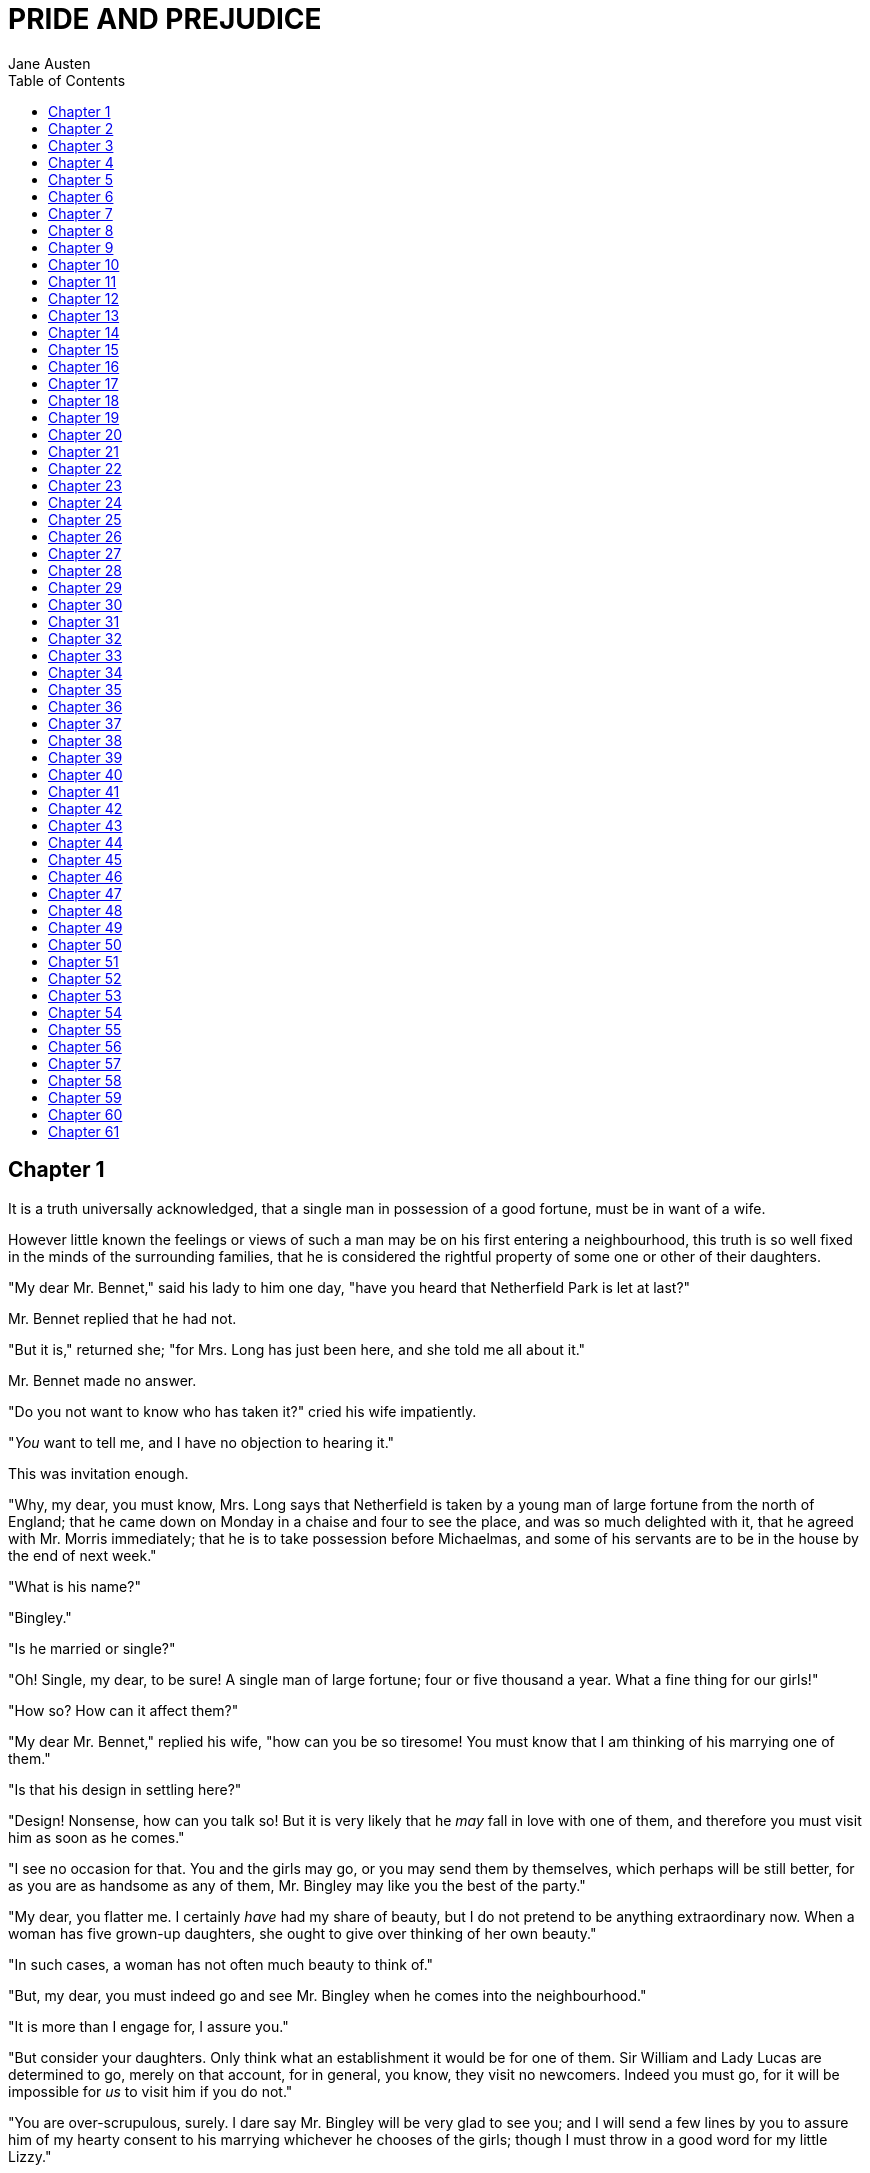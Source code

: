 = PRIDE AND PREJUDICE
Jane Austen
:TOC:

== Chapter 1

It is a truth universally acknowledged, that a single man in possession
of a good fortune, must be in want of a wife.

However little known the feelings or views of such a man may be on his
first entering a neighbourhood, this truth is so well fixed in the minds
of the surrounding families, that he is considered the rightful property
of some one or other of their daughters.

"My dear Mr. Bennet," said his lady to him one day, "have you heard that
Netherfield Park is let at last?"

Mr. Bennet replied that he had not.

"But it is," returned she; "for Mrs. Long has just been here, and she
told me all about it."

Mr. Bennet made no answer.

"Do you not want to know who has taken it?" cried his wife impatiently.

"__You__ want to tell me, and I have no objection to hearing it."

This was invitation enough.

"Why, my dear, you must know, Mrs. Long says that Netherfield is taken
by a young man of large fortune from the north of England; that he came
down on Monday in a chaise and four to see the place, and was so much
delighted with it, that he agreed with Mr. Morris immediately; that he
is to take possession before Michaelmas, and some of his servants are to
be in the house by the end of next week."

"What is his name?"

"Bingley."

"Is he married or single?"

"Oh! Single, my dear, to be sure! A single man of large fortune; four or
five thousand a year. What a fine thing for our girls!"

"How so? How can it affect them?"

"My dear Mr. Bennet," replied his wife, "how can you be so tiresome! You
must know that I am thinking of his marrying one of them."

"Is that his design in settling here?"

"Design! Nonsense, how can you talk so! But it is very likely that he
_may_ fall in love with one of them, and therefore you must visit him as
soon as he comes."

"I see no occasion for that. You and the girls may go, or you may send
them by themselves, which perhaps will be still better, for as you are
as handsome as any of them, Mr. Bingley may like you the best of the
party."

"My dear, you flatter me. I certainly _have_ had my share of beauty, but
I do not pretend to be anything extraordinary now. When a woman has five
grown-up daughters, she ought to give over thinking of her own beauty."

"In such cases, a woman has not often much beauty to think of."

"But, my dear, you must indeed go and see Mr. Bingley when he comes into
the neighbourhood."

"It is more than I engage for, I assure you."

"But consider your daughters. Only think what an establishment it would
be for one of them. Sir William and Lady Lucas are determined to go,
merely on that account, for in general, you know, they visit no
newcomers. Indeed you must go, for it will be impossible for _us_ to
visit him if you do not."

"You are over-scrupulous, surely. I dare say Mr. Bingley will be very
glad to see you; and I will send a few lines by you to assure him of my
hearty consent to his marrying whichever he chooses of the girls; though
I must throw in a good word for my little Lizzy."

"I desire you will do no such thing. Lizzy is not a bit better than the
others; and I am sure she is not half so handsome as Jane, nor half so
good-humoured as Lydia. But you are always giving _her_ the preference."

"They have none of them much to recommend them," replied he; "they are
all silly and ignorant like other girls; but Lizzy has something more of
quickness than her sisters."

"Mr. Bennet, how _can_ you abuse your own children in such a way? You
take delight in vexing me. You have no compassion for my poor nerves."

"You mistake me, my dear. I have a high respect for your nerves. They
are my old friends. I have heard you mention them with consideration
these last twenty years at least."

"Ah, you do not know what I suffer."

"But I hope you will get over it, and live to see many young men of four
thousand a year come into the neighbourhood."

"It will be no use to us, if twenty such should come, since you will not
visit them."

"Depend upon it, my dear, that when there are twenty, I will visit them
all."

Mr. Bennet was so odd a mixture of quick parts, sarcastic humour,
reserve, and caprice, that the experience of three-and-twenty years had
been insufficient to make his wife understand his character. _Her_ mind
was less difficult to develop. She was a woman of mean understanding,
little information, and uncertain temper. When she was discontented, she
fancied herself nervous. The business of her life was to get her
daughters married; its solace was visiting and news.

== Chapter 2

Mr. Bennet was among the earliest of those who waited on Mr. Bingley. He
had always intended to visit him, though to the last always assuring his
wife that he should not go; and till the evening after the visit was
paid she had no knowledge of it. It was then disclosed in the following
manner. Observing his second daughter employed in trimming a hat, he
suddenly addressed her with:

"I hope Mr. Bingley will like it, Lizzy."

"We are not in a way to know _what_ Mr. Bingley likes," said her mother
resentfully, "since we are not to visit."

"But you forget, mamma," said Elizabeth, "that we shall meet him at the
assemblies, and that Mrs. Long promised to introduce him."

"I do not believe Mrs. Long will do any such thing. She has two nieces
of her own. She is a selfish, hypocritical woman, and I have no opinion
of her."

"No more have I," said Mr. Bennet; "and I am glad to find that you do
not depend on her serving you."

Mrs. Bennet deigned not to make any reply, but, unable to contain
herself, began scolding one of her daughters.

"Don't keep coughing so, Kitty, for Heaven's sake! Have a little
compassion on my nerves. You tear them to pieces."

"Kitty has no discretion in her coughs," said her father; "she times
them ill."

"I do not cough for my own amusement," replied Kitty fretfully. "When is
your next ball to be, Lizzy?"

"To-morrow fortnight."

"Aye, so it is," cried her mother, "and Mrs. Long does not come back
till the day before; so it will be impossible for her to introduce him,
for she will not know him herself."

"Then, my dear, you may have the advantage of your friend, and introduce
Mr. Bingley to __her__."

"Impossible, Mr. Bennet, impossible, when I am not acquainted with him
myself; how can you be so teasing?"

"I honour your circumspection. A fortnight's acquaintance is certainly
very little. One cannot know what a man really is by the end of a
fortnight. But if _we_ do not venture somebody else will; and after all,
Mrs. Long and her daughters must stand their chance; and, therefore, as
she will think it an act of kindness, if you decline the office, I will
take it on myself."

The girls stared at their father. Mrs. Bennet said only, "Nonsense,
nonsense!"

"What can be the meaning of that emphatic exclamation?" cried he. "Do
you consider the forms of introduction, and the stress that is laid on
them, as nonsense? I cannot quite agree with you __there__. What say
you, Mary? For you are a young lady of deep reflection, I know, and read
great books and make extracts."

Mary wished to say something sensible, but knew not how.

"While Mary is adjusting her ideas," he continued, "let us return to Mr.
Bingley."

"I am sick of Mr. Bingley," cried his wife.

"I am sorry to hear __that__; but why did not you tell me that before?
If I had known as much this morning I certainly would not have called on
him. It is very unlucky; but as I have actually paid the visit, we
cannot escape the acquaintance now."

The astonishment of the ladies was just what he wished; that of Mrs.
Bennet perhaps surpassing the rest; though, when the first tumult of joy
was over, she began to declare that it was what she had expected all the
while.

"How good it was in you, my dear Mr. Bennet! But I knew I should
persuade you at last. I was sure you loved your girls too well to
neglect such an acquaintance. Well, how pleased I am! and it is such a
good joke, too, that you should have gone this morning and never said a
word about it till now."

"Now, Kitty, you may cough as much as you choose," said Mr. Bennet; and,
as he spoke, he left the room, fatigued with the raptures of his wife.

"What an excellent father you have, girls!" said she, when the door was
shut. "I do not know how you will ever make him amends for his kindness;
or me, either, for that matter. At our time of life it is not so
pleasant, I can tell you, to be making new acquaintances every day; but
for your sakes, we would do anything. Lydia, my love, though you _are_
the youngest, I dare say Mr. Bingley will dance with you at the next
ball."

"Oh!" said Lydia stoutly, "I am not afraid; for though I _am_ the
youngest, I'm the tallest."

The rest of the evening was spent in conjecturing how soon he would
return Mr. Bennet's visit, and determining when they should ask him to
dinner.

== Chapter 3

Not all that Mrs. Bennet, however, with the assistance of her five
daughters, could ask on the subject, was sufficient to draw from her
husband any satisfactory description of Mr. Bingley. They attacked him
in various ways—with barefaced questions, ingenious suppositions, and
distant surmises; but he eluded the skill of them all, and they were at
last obliged to accept the second-hand intelligence of their neighbour,
Lady Lucas. Her report was highly favourable. Sir William had been
delighted with him. He was quite young, wonderfully handsome, extremely
agreeable, and, to crown the whole, he meant to be at the next assembly
with a large party. Nothing could be more delightful! To be fond of
dancing was a certain step towards falling in love; and very lively
hopes of Mr. Bingley's heart were entertained.

"If I can but see one of my daughters happily settled at Netherfield,"
said Mrs. Bennet to her husband, "and all the others equally well
married, I shall have nothing to wish for."

In a few days Mr. Bingley returned Mr. Bennet's visit, and sat about ten
minutes with him in his library. He had entertained hopes of being
admitted to a sight of the young ladies, of whose beauty he had heard
much; but he saw only the father. The ladies were somewhat more
fortunate, for they had the advantage of ascertaining from an upper
window that he wore a blue coat, and rode a black horse.

An invitation to dinner was soon afterwards dispatched; and already had
Mrs. Bennet planned the courses that were to do credit to her
housekeeping, when an answer arrived which deferred it all. Mr. Bingley
was obliged to be in town the following day, and, consequently, unable
to accept the honour of their invitation, etc. Mrs. Bennet was quite
disconcerted. She could not imagine what business he could have in town
so soon after his arrival in Hertfordshire; and she began to fear that
he might be always flying about from one place to another, and never
settled at Netherfield as he ought to be. Lady Lucas quieted her fears a
little by starting the idea of his being gone to London only to get a
large party for the ball; and a report soon followed that Mr. Bingley
was to bring twelve ladies and seven gentlemen with him to the assembly.
The girls grieved over such a number of ladies, but were comforted the
day before the ball by hearing, that instead of twelve he brought only
six with him from London—his five sisters and a cousin. And when the
party entered the assembly room it consisted of only five altogether—Mr.
Bingley, his two sisters, the husband of the eldest, and another young
man.

Mr. Bingley was good-looking and gentlemanlike; he had a pleasant
countenance, and easy, unaffected manners. His sisters were fine women,
with an air of decided fashion. His brother-in-law, Mr. Hurst, merely
looked the gentleman; but his friend Mr. Darcy soon drew the attention
of the room by his fine, tall person, handsome features, noble mien, and
the report which was in general circulation within five minutes after
his entrance, of his having ten thousand a year. The gentlemen
pronounced him to be a fine figure of a man, the ladies declared he was
much handsomer than Mr. Bingley, and he was looked at with great
admiration for about half the evening, till his manners gave a disgust
which turned the tide of his popularity; for he was discovered to be
proud; to be above his company, and above being pleased; and not all his
large estate in Derbyshire could then save him from having a most
forbidding, disagreeable countenance, and being unworthy to be compared
with his friend.

Mr. Bingley had soon made himself acquainted with all the principal
people in the room; he was lively and unreserved, danced every dance,
was angry that the ball closed so early, and talked of giving one
himself at Netherfield. Such amiable qualities must speak for
themselves. What a contrast between him and his friend! Mr. Darcy danced
only once with Mrs. Hurst and once with Miss Bingley, declined being
introduced to any other lady, and spent the rest of the evening in
walking about the room, speaking occasionally to one of his own party.
His character was decided. He was the proudest, most disagreeable man in
the world, and everybody hoped that he would never come there again.
Amongst the most violent against him was Mrs. Bennet, whose dislike of
his general behaviour was sharpened into particular resentment by his
having slighted one of her daughters.

Elizabeth Bennet had been obliged, by the scarcity of gentlemen, to sit
down for two dances; and during part of that time, Mr. Darcy had been
standing near enough for her to hear a conversation between him and Mr.
Bingley, who came from the dance for a few minutes, to press his friend
to join it.

"Come, Darcy," said he, "I must have you dance. I hate to see you
standing about by yourself in this stupid manner. You had much better
dance."

"I certainly shall not. You know how I detest it, unless I am
particularly acquainted with my partner. At such an assembly as this it
would be insupportable. Your sisters are engaged, and there is not
another woman in the room whom it would not be a punishment to me to
stand up with."

"I would not be so fastidious as you are," cried Mr. Bingley, "for a
kingdom! Upon my honour, I never met with so many pleasant girls in my
life as I have this evening; and there are several of them you see
uncommonly pretty."

"__You__ are dancing with the only handsome girl in the room," said Mr.
Darcy, looking at the eldest Miss Bennet.

"Oh! She is the most beautiful creature I ever beheld! But there is one
of her sisters sitting down just behind you, who is very pretty, and I
dare say very agreeable. Do let me ask my partner to introduce you."

"Which do you mean?" and turning round he looked for a moment at
Elizabeth, till catching her eye, he withdrew his own and coldly said:
"She is tolerable, but not handsome enough to tempt __me__; I am in no
humour at present to give consequence to young ladies who are slighted
by other men. You had better return to your partner and enjoy her
smiles, for you are wasting your time with me."

Mr. Bingley followed his advice. Mr. Darcy walked off; and Elizabeth
remained with no very cordial feelings toward him. She told the story,
however, with great spirit among her friends; for she had a lively,
playful disposition, which delighted in anything ridiculous.

The evening altogether passed off pleasantly to the whole family. Mrs.
Bennet had seen her eldest daughter much admired by the Netherfield
party. Mr. Bingley had danced with her twice, and she had been
distinguished by his sisters. Jane was as much gratified by this as her
mother could be, though in a quieter way. Elizabeth felt Jane's
pleasure. Mary had heard herself mentioned to Miss Bingley as the most
accomplished girl in the neighbourhood; and Catherine and Lydia had been
fortunate enough never to be without partners, which was all that they
had yet learnt to care for at a ball. They returned, therefore, in good
spirits to Longbourn, the village where they lived, and of which they
were the principal inhabitants. They found Mr. Bennet still up. With a
book he was regardless of time; and on the present occasion he had a
good deal of curiosity as to the event of an evening which had raised
such splendid expectations. He had rather hoped that his wife's views on
the stranger would be disappointed; but he soon found out that he had a
different story to hear.

"Oh! my dear Mr. Bennet," as she entered the room, "we have had a most
delightful evening, a most excellent ball. I wish you had been there.
Jane was so admired, nothing could be like it. Everybody said how well
she looked; and Mr. Bingley thought her quite beautiful, and danced with
her twice! Only think of __that__, my dear; he actually danced with her
twice! and she was the only creature in the room that he asked a second
time. First of all, he asked Miss Lucas. I was so vexed to see him stand
up with her! But, however, he did not admire her at all; indeed, nobody
can, you know; and he seemed quite struck with Jane as she was going
down the dance. So he inquired who she was, and got introduced, and
asked her for the two next. Then the two third he danced with Miss King,
and the two fourth with Maria Lucas, and the two fifth with Jane again,
and the two sixth with Lizzy, and the __Boulanger__—"

"If he had had any compassion for __me__," cried her husband
impatiently, "he would not have danced half so much! For God's sake, say
no more of his partners. Oh that he had sprained his ankle in the first
dance!"

"Oh! my dear, I am quite delighted with him. He is so excessively
handsome! And his sisters are charming women. I never in my life saw
anything more elegant than their dresses. I dare say the lace upon Mrs.
Hurst's gown—"

Here she was interrupted again. Mr. Bennet protested against any
description of finery. She was therefore obliged to seek another branch
of the subject, and related, with much bitterness of spirit and some
exaggeration, the shocking rudeness of Mr. Darcy.

"But I can assure you," she added, "that Lizzy does not lose much by not
suiting _his_ fancy; for he is a most disagreeable, horrid man, not at
all worth pleasing. So high and so conceited that there was no enduring
him! He walked here, and he walked there, fancying himself so very
great! Not handsome enough to dance with! I wish you had been there, my
dear, to have given him one of your set-downs. I quite detest the man."

 
== Chapter 4

When Jane and Elizabeth were alone, the former, who had been cautious in
her praise of Mr. Bingley before, expressed to her sister just how very
much she admired him.

"He is just what a young man ought to be," said she, "sensible,
good-humoured, lively; and I never saw such happy manners!—so much ease,
with such perfect good breeding!"

"He is also handsome," replied Elizabeth, "which a young man ought
likewise to be, if he possibly can. His character is thereby complete."

"I was very much flattered by his asking me to dance a second time. I
did not expect such a compliment."

"Did not you? I did for you. But that is one great difference between
us. Compliments always take _you_ by surprise, and _me_ never. What
could be more natural than his asking you again? He could not help
seeing that you were about five times as pretty as every other woman in
the room. No thanks to his gallantry for that. Well, he certainly is
very agreeable, and I give you leave to like him. You have liked many a
stupider person."

"Dear Lizzy!"

"Oh! you are a great deal too apt, you know, to like people in general.
You never see a fault in anybody. All the world are good and agreeable
in your eyes. I never heard you speak ill of a human being in your
life."

"I would not wish to be hasty in censuring anyone; but I always speak
what I think."

"I know you do; and it is _that_ which makes the wonder. With _your_
good sense, to be so honestly blind to the follies and nonsense of
others! Affectation of candour is common enough—one meets with it
everywhere. But to be candid without ostentation or design—to take the
good of everybody's character and make it still better, and say nothing
of the bad—belongs to you alone. And so you like this man's sisters,
too, do you? Their manners are not equal to his."

"Certainly not—at first. But they are very pleasing women when you
converse with them. Miss Bingley is to live with her brother, and keep
his house; and I am much mistaken if we shall not find a very charming
neighbour in her."

Elizabeth listened in silence, but was not convinced; their behaviour at
the assembly had not been calculated to please in general; and with more
quickness of observation and less pliancy of temper than her sister, and
with a judgement too unassailed by any attention to herself, she was
very little disposed to approve them. They were in fact very fine
ladies; not deficient in good humour when they were pleased, nor in the
power of making themselves agreeable when they chose it, but proud and
conceited. They were rather handsome, had been educated in one of the
first private seminaries in town, had a fortune of twenty thousand
pounds, were in the habit of spending more than they ought, and of
associating with people of rank, and were therefore in every respect
entitled to think well of themselves, and meanly of others. They were of
a respectable family in the north of England; a circumstance more deeply
impressed on their memories than that their brother's fortune and their
own had been acquired by trade.

Mr. Bingley inherited property to the amount of nearly a hundred
thousand pounds from his father, who had intended to purchase an estate,
but did not live to do it. Mr. Bingley intended it likewise, and
sometimes made choice of his county; but as he was now provided with a
good house and the liberty of a manor, it was doubtful to many of those
who best knew the easiness of his temper, whether he might not spend the
remainder of his days at Netherfield, and leave the next generation to
purchase.

His sisters were anxious for his having an estate of his own; but,
though he was now only established as a tenant, Miss Bingley was by no
means unwilling to preside at his table—nor was Mrs. Hurst, who had
married a man of more fashion than fortune, less disposed to consider
his house as her home when it suited her. Mr. Bingley had not been of
age two years, when he was tempted by an accidental recommendation to
look at Netherfield House. He did look at it, and into it for
half-an-hour—was pleased with the situation and the principal rooms,
satisfied with what the owner said in its praise, and took it
immediately.

Between him and Darcy there was a very steady friendship, in spite of
great opposition of character. Bingley was endeared to Darcy by the
easiness, openness, and ductility of his temper, though no disposition
could offer a greater contrast to his own, and though with his own he
never appeared dissatisfied. On the strength of Darcy's regard, Bingley
had the firmest reliance, and of his judgement the highest opinion. In
understanding, Darcy was the superior. Bingley was by no means
deficient, but Darcy was clever. He was at the same time haughty,
reserved, and fastidious, and his manners, though well-bred, were not
inviting. In that respect his friend had greatly the advantage. Bingley
was sure of being liked wherever he appeared, Darcy was continually
giving offense.

The manner in which they spoke of the Meryton assembly was sufficiently
characteristic. Bingley had never met with more pleasant people or
prettier girls in his life; everybody had been most kind and attentive
to him; there had been no formality, no stiffness; he had soon felt
acquainted with all the room; and, as to Miss Bennet, he could not
conceive an angel more beautiful. Darcy, on the contrary, had seen a
collection of people in whom there was little beauty and no fashion, for
none of whom he had felt the smallest interest, and from none received
either attention or pleasure. Miss Bennet he acknowledged to be pretty,
but she smiled too much.

Mrs. Hurst and her sister allowed it to be so—but still they admired her
and liked her, and pronounced her to be a sweet girl, and one whom they
would not object to know more of. Miss Bennet was therefore established
as a sweet girl, and their brother felt authorized by such commendation
to think of her as he chose.

== Chapter 5

Within a short walk of Longbourn lived a family with whom the Bennets
were particularly intimate. Sir William Lucas had been formerly in trade
in Meryton, where he had made a tolerable fortune, and risen to the
honour of knighthood by an address to the king during his mayoralty. The
distinction had perhaps been felt too strongly. It had given him a
disgust to his business, and to his residence in a small market town;
and, in quitting them both, he had removed with his family to a house
about a mile from Meryton, denominated from that period Lucas Lodge,
where he could think with pleasure of his own importance, and,
unshackled by business, occupy himself solely in being civil to all the
world. For, though elated by his rank, it did not render him
supercilious; on the contrary, he was all attention to everybody. By
nature inoffensive, friendly, and obliging, his presentation at St.
James's had made him courteous.

Lady Lucas was a very good kind of woman, not too clever to be a
valuable neighbour to Mrs. Bennet. They had several children. The eldest
of them, a sensible, intelligent young woman, about twenty-seven, was
Elizabeth's intimate friend.

That the Miss Lucases and the Miss Bennets should meet to talk over a
ball was absolutely necessary; and the morning after the assembly
brought the former to Longbourn to hear and to communicate.

"__You__ began the evening well, Charlotte," said Mrs. Bennet with civil
self-command to Miss Lucas. "__You__ were Mr. Bingley's first choice."

"Yes; but he seemed to like his second better."

"Oh! you mean Jane, I suppose, because he danced with her twice. To be
sure that _did_ seem as if he admired her—indeed I rather believe he
__did__—I heard something about it—but I hardly know what—something
about Mr. Robinson."

"Perhaps you mean what I overheard between him and Mr. Robinson; did not
I mention it to you? Mr. Robinson's asking him how he liked our Meryton
assemblies, and whether he did not think there were a great many pretty
women in the room, and _which_ he thought the prettiest? and his
answering immediately to the last question: 'Oh! the eldest Miss Bennet,
beyond a doubt; there cannot be two opinions on that point.'"

"Upon my word! Well, that is very decided indeed—that does seem as
if—but, however, it may all come to nothing, you know."

"__My__ overhearings were more to the purpose than __yours__, Eliza,"
said Charlotte. "Mr. Darcy is not so well worth listening to as his
friend, is he?—poor Eliza!—to be only just __tolerable__."

"I beg you would not put it into Lizzy's head to be vexed by his
ill-treatment, for he is such a disagreeable man, that it would be quite
a misfortune to be liked by him. Mrs. Long told me last night that he
sat close to her for half-an-hour without once opening his lips."

"Are you quite sure, ma'am?—is not there a little mistake?" said Jane.
"I certainly saw Mr. Darcy speaking to her."

"Aye—because she asked him at last how he liked Netherfield, and he
could not help answering her; but she said he seemed quite angry at
being spoke to."

"Miss Bingley told me," said Jane, "that he never speaks much, unless
among his intimate acquaintances. With _them_ he is remarkably
agreeable."

"I do not believe a word of it, my dear. If he had been so very
agreeable, he would have talked to Mrs. Long. But I can guess how it
was; everybody says that he is eat up with pride, and I dare say he had
heard somehow that Mrs. Long does not keep a carriage, and had come to
the ball in a hack chaise."

"I do not mind his not talking to Mrs. Long," said Miss Lucas, "but I
wish he had danced with Eliza."

"Another time, Lizzy," said her mother, "I would not dance with __him__,
if I were you."

"I believe, ma'am, I may safely promise you _never_ to dance with him."

"His pride," said Miss Lucas, "does not offend _me_ so much as pride
often does, because there is an excuse for it. One cannot wonder that so
very fine a young man, with family, fortune, everything in his favour,
should think highly of himself. If I may so express it, he has a _right_
to be proud."

"That is very true," replied Elizabeth, "and I could easily forgive
_his_ pride, if he had not mortified __mine__."

"Pride," observed Mary, who piqued herself upon the solidity of her
reflections, "is a very common failing, I believe. By all that I have
ever read, I am convinced that it is very common indeed; that human
nature is particularly prone to it, and that there are very few of us
who do not cherish a feeling of self-complacency on the score of some
quality or other, real or imaginary. Vanity and pride are different
things, though the words are often used synonymously. A person may be
proud without being vain. Pride relates more to our opinion of
ourselves, vanity to what we would have others think of us."

"If I were as rich as Mr. Darcy," cried a young Lucas, who came with his
sisters, "I should not care how proud I was. I would keep a pack of
foxhounds, and drink a bottle of wine a day."

"Then you would drink a great deal more than you ought," said Mrs.
Bennet; "and if I were to see you at it, I should take away your bottle
directly."

The boy protested that she should not; she continued to declare that she
would, and the argument ended only with the visit.

== Chapter 6

The ladies of Longbourn soon waited on those of Netherfield. The visit
was soon returned in due form. Miss Bennet's pleasing manners grew on
the goodwill of Mrs. Hurst and Miss Bingley; and though the mother was
found to be intolerable, and the younger sisters not worth speaking to,
a wish of being better acquainted with _them_ was expressed towards the
two eldest. By Jane, this attention was received with the greatest
pleasure, but Elizabeth still saw superciliousness in their treatment of
everybody, hardly excepting even her sister, and could not like them;
though their kindness to Jane, such as it was, had a value as arising in
all probability from the influence of their brother's admiration. It was
generally evident whenever they met, that he _did_ admire her and to
_her_ it was equally evident that Jane was yielding to the preference
which she had begun to entertain for him from the first, and was in a
way to be very much in love; but she considered with pleasure that it
was not likely to be discovered by the world in general, since Jane
united, with great strength of feeling, a composure of temper and a
uniform cheerfulness of manner which would guard her from the suspicions
of the impertinent. She mentioned this to her friend Miss Lucas.

"It may perhaps be pleasant," replied Charlotte, "to be able to impose
on the public in such a case; but it is sometimes a disadvantage to be
so very guarded. If a woman conceals her affection with the same skill
from the object of it, she may lose the opportunity of fixing him; and
it will then be but poor consolation to believe the world equally in the
dark. There is so much of gratitude or vanity in almost every
attachment, that it is not safe to leave any to itself. We can all
_begin_ freely—a slight preference is natural enough; but there are very
few of us who have heart enough to be really in love without
encouragement. In nine cases out of ten a women had better show _more_
affection than she feels. Bingley likes your sister undoubtedly; but he
may never do more than like her, if she does not help him on."

"But she does help him on, as much as her nature will allow. If I can
perceive her regard for him, he must be a simpleton, indeed, not to
discover it too."

"Remember, Eliza, that he does not know Jane's disposition as you do."

"But if a woman is partial to a man, and does not endeavour to conceal
it, he must find it out."

"Perhaps he must, if he sees enough of her. But, though Bingley and Jane
meet tolerably often, it is never for many hours together; and, as they
always see each other in large mixed parties, it is impossible that
every moment should be employed in conversing together. Jane should
therefore make the most of every half-hour in which she can command his
attention. When she is secure of him, there will be more leisure for
falling in love as much as she chooses."

"Your plan is a good one," replied Elizabeth, "where nothing is in
question but the desire of being well married, and if I were determined
to get a rich husband, or any husband, I dare say I should adopt it. But
these are not Jane's feelings; she is not acting by design. As yet, she
cannot even be certain of the degree of her own regard nor of its
reasonableness. She has known him only a fortnight. She danced four
dances with him at Meryton; she saw him one morning at his own house,
and has since dined with him in company four times. This is not quite
enough to make her understand his character."

"Not as you represent it. Had she merely _dined_ with him, she might
only have discovered whether he had a good appetite; but you must
remember that four evenings have also been spent together—and four
evenings may do a great deal."

"Yes; these four evenings have enabled them to ascertain that they both
like Vingt-un better than Commerce; but with respect to any other
leading characteristic, I do not imagine that much has been unfolded."

"Well," said Charlotte, "I wish Jane success with all my heart; and if
she were married to him to-morrow, I should think she had as good a
chance of happiness as if she were to be studying his character for a
twelvemonth. Happiness in marriage is entirely a matter of chance. If
the dispositions of the parties are ever so well known to each other or
ever so similar beforehand, it does not advance their felicity in the
least. They always continue to grow sufficiently unlike afterwards to
have their share of vexation; and it is better to know as little as
possible of the defects of the person with whom you are to pass your
life."

"You make me laugh, Charlotte; but it is not sound. You know it is not
sound, and that you would never act in this way yourself."

Occupied in observing Mr. Bingley's attentions to her sister, Elizabeth
was far from suspecting that she was herself becoming an object of some
interest in the eyes of his friend. Mr. Darcy had at first scarcely
allowed her to be pretty; he had looked at her without admiration at the
ball; and when they next met, he looked at her only to criticise. But no
sooner had he made it clear to himself and his friends that she hardly
had a good feature in her face, than he began to find it was rendered
uncommonly intelligent by the beautiful expression of her dark eyes. To
this discovery succeeded some others equally mortifying. Though he had
detected with a critical eye more than one failure of perfect symmetry
in her form, he was forced to acknowledge her figure to be light and
pleasing; and in spite of his asserting that her manners were not those
of the fashionable world, he was caught by their easy playfulness. Of
this she was perfectly unaware; to her he was only the man who made
himself agreeable nowhere, and who had not thought her handsome enough
to dance with.

He began to wish to know more of her, and as a step towards conversing
with her himself, attended to her conversation with others. His doing so
drew her notice. It was at Sir William Lucas's, where a large party were
assembled.

"What does Mr. Darcy mean," said she to Charlotte, "by listening to my
conversation with Colonel Forster?"

"That is a question which Mr. Darcy only can answer."

"But if he does it any more I shall certainly let him know that I see
what he is about. He has a very satirical eye, and if I do not begin by
being impertinent myself, I shall soon grow afraid of him."

On his approaching them soon afterwards, though without seeming to have
any intention of speaking, Miss Lucas defied her friend to mention such
a subject to him; which immediately provoking Elizabeth to do it, she
turned to him and said:

"Did you not think, Mr. Darcy, that I expressed myself uncommonly well
just now, when I was teasing Colonel Forster to give us a ball at
Meryton?"

"With great energy; but it is always a subject which makes a lady
energetic."

"You are severe on us."

"It will be _her_ turn soon to be teased," said Miss Lucas. "I am going
to open the instrument, Eliza, and you know what follows."

"You are a very strange creature by way of a friend!—always wanting me
to play and sing before anybody and everybody! If my vanity had taken a
musical turn, you would have been invaluable; but as it is, I would
really rather not sit down before those who must be in the habit of
hearing the very best performers." On Miss Lucas's persevering, however,
she added, "Very well, if it must be so, it must." And gravely glancing
at Mr. Darcy, "There is a fine old saying, which everybody here is of
course familiar with: 'Keep your breath to cool your porridge'; and I
shall keep mine to swell my song."

Her performance was pleasing, though by no means capital. After a song
or two, and before she could reply to the entreaties of several that she
would sing again, she was eagerly succeeded at the instrument by her
sister Mary, who having, in consequence of being the only plain one in
the family, worked hard for knowledge and accomplishments, was always
impatient for display.

Mary had neither genius nor taste; and though vanity had given her
application, it had given her likewise a pedantic air and conceited
manner, which would have injured a higher degree of excellence than she
had reached. Elizabeth, easy and unaffected, had been listened to with
much more pleasure, though not playing half so well; and Mary, at the
end of a long concerto, was glad to purchase praise and gratitude by
Scotch and Irish airs, at the request of her younger sisters, who, with
some of the Lucases, and two or three officers, joined eagerly in
dancing at one end of the room.

Mr. Darcy stood near them in silent indignation at such a mode of
passing the evening, to the exclusion of all conversation, and was too
much engrossed by his thoughts to perceive that Sir William Lucas was
his neighbour, till Sir William thus began:

"What a charming amusement for young people this is, Mr. Darcy! There is
nothing like dancing after all. I consider it as one of the first
refinements of polished society."

"Certainly, sir; and it has the advantage also of being in vogue amongst
the less polished societies of the world. Every savage can dance."

Sir William only smiled. "Your friend performs delightfully," he
continued after a pause, on seeing Bingley join the group; "and I doubt
not that you are an adept in the science yourself, Mr. Darcy."

"You saw me dance at Meryton, I believe, sir."

"Yes, indeed, and received no inconsiderable pleasure from the sight. Do
you often dance at St. James's?"

"Never, sir."

"Do you not think it would be a proper compliment to the place?"

"It is a compliment which I never pay to any place if I can avoid it."

"You have a house in town, I conclude?"

Mr. Darcy bowed.

"I had once had some thought of fixing in town myself—for I am fond of
superior society; but I did not feel quite certain that the air of
London would agree with Lady Lucas."

He paused in hopes of an answer; but his companion was not disposed to
make any; and Elizabeth at that instant moving towards them, he was
struck with the action of doing a very gallant thing, and called out to
her:

"My dear Miss Eliza, why are you not dancing? Mr. Darcy, you must allow
me to present this young lady to you as a very desirable partner. You
cannot refuse to dance, I am sure when so much beauty is before you."
And, taking her hand, he would have given it to Mr. Darcy who, though
extremely surprised, was not unwilling to receive it, when she instantly
drew back, and said with some discomposure to Sir William:

"Indeed, sir, I have not the least intention of dancing. I entreat you
not to suppose that I moved this way in order to beg for a partner."

Mr. Darcy, with grave propriety, requested to be allowed the honour of
her hand, but in vain. Elizabeth was determined; nor did Sir William at
all shake her purpose by his attempt at persuasion.

"You excel so much in the dance, Miss Eliza, that it is cruel to deny me
the happiness of seeing you; and though this gentleman dislikes the
amusement in general, he can have no objection, I am sure, to oblige us
for one half-hour."

"Mr. Darcy is all politeness," said Elizabeth, smiling.

"He is, indeed; but, considering the inducement, my dear Miss Eliza, we
cannot wonder at his complaisance—for who would object to such a
partner?"

Elizabeth looked archly, and turned away. Her resistance had not injured
her with the gentleman, and he was thinking of her with some
complacency, when thus accosted by Miss Bingley:

"I can guess the subject of your reverie."

"I should imagine not."

"You are considering how insupportable it would be to pass many evenings
in this manner—in such society; and indeed I am quite of your opinion. I
was never more annoyed! The insipidity, and yet the noise—the
nothingness, and yet the self-importance of all those people! What would
I give to hear your strictures on them!"

"Your conjecture is totally wrong, I assure you. My mind was more
agreeably engaged. I have been meditating on the very great pleasure
which a pair of fine eyes in the face of a pretty woman can bestow."

Miss Bingley immediately fixed her eyes on his face, and desired he
would tell her what lady had the credit of inspiring such reflections.
Mr. Darcy replied with great intrepidity:

"Miss Elizabeth Bennet."

"Miss Elizabeth Bennet!" repeated Miss Bingley. "I am all astonishment.
How long has she been such a favourite?—and pray, when am I to wish you
joy?"

"That is exactly the question which I expected you to ask. A lady's
imagination is very rapid; it jumps from admiration to love, from love
to matrimony, in a moment. I knew you would be wishing me joy."

"Nay, if you are serious about it, I shall consider the matter is
absolutely settled. You will be having a charming mother-in-law, indeed;
and, of course, she will always be at Pemberley with you."

He listened to her with perfect indifference while she chose to
entertain herself in this manner; and as his composure convinced her
that all was safe, her wit flowed long.

 
 
 
 
== Chapter 7


Mr. Bennet's property consisted almost entirely in an estate of two
thousand a year, which, unfortunately for his daughters, was entailed,
in default of heirs male, on a distant relation; and their mother's
fortune, though ample for her situation in life, could but ill supply
the deficiency of his. Her father had been an attorney in Meryton, and
had left her four thousand pounds.

She had a sister married to a Mr. Phillips, who had been a clerk to
their father and succeeded him in the business, and a brother settled in
London in a respectable line of trade.

The village of Longbourn was only one mile from Meryton; a most
convenient distance for the young ladies, who were usually tempted
thither three or four times a week, to pay their duty to their aunt and
to a milliner's shop just over the way. The two youngest of the family,
Catherine and Lydia, were particularly frequent in these attentions;
their minds were more vacant than their sisters', and when nothing
better offered, a walk to Meryton was necessary to amuse their morning
hours and furnish conversation for the evening; and however bare of news
the country in general might be, they always contrived to learn some
from their aunt. At present, indeed, they were well supplied both with
news and happiness by the recent arrival of a militia regiment in the
neighbourhood; it was to remain the whole winter, and Meryton was the
headquarters.

Their visits to Mrs. Phillips were now productive of the most
interesting intelligence. Every day added something to their knowledge
of the officers' names and connections. Their lodgings were not long a
secret, and at length they began to know the officers themselves. Mr.
Phillips visited them all, and this opened to his nieces a store of
felicity unknown before. They could talk of nothing but officers; and
Mr. Bingley's large fortune, the mention of which gave animation to
their mother, was worthless in their eyes when opposed to the
regimentals of an ensign.

After listening one morning to their effusions on this subject, Mr.
Bennet coolly observed:

"From all that I can collect by your manner of talking, you must be two
of the silliest girls in the country. I have suspected it some time, but
I am now convinced."

Catherine was disconcerted, and made no answer; but Lydia, with perfect
indifference, continued to express her admiration of Captain Carter, and
her hope of seeing him in the course of the day, as he was going the
next morning to London.

"I am astonished, my dear," said Mrs. Bennet, "that you should be so
ready to think your own children silly. If I wished to think slightingly
of anybody's children, it should not be of my own, however."

"If my children are silly, I must hope to be always sensible of it."

"Yes—but as it happens, they are all of them very clever."

"This is the only point, I flatter myself, on which we do not agree. I
had hoped that our sentiments coincided in every particular, but I must
so far differ from you as to think our two youngest daughters uncommonly
foolish."

"My dear Mr. Bennet, you must not expect such girls to have the sense of
their father and mother. When they get to our age, I dare say they will
not think about officers any more than we do. I remember the time when I
liked a red coat myself very well—and, indeed, so I do still at my
heart; and if a smart young colonel, with five or six thousand a year,
should want one of my girls I shall not say nay to him; and I thought
Colonel Forster looked very becoming the other night at Sir William's in
his regimentals."

"Mamma," cried Lydia, "my aunt says that Colonel Forster and Captain
Carter do not go so often to Miss Watson's as they did when they first
came; she sees them now very often standing in Clarke's library."

Mrs. Bennet was prevented replying by the entrance of the footman with a
note for Miss Bennet; it came from Netherfield, and the servant waited
for an answer. Mrs. Bennet's eyes sparkled with pleasure, and she was
eagerly calling out, while her daughter read,

"Well, Jane, who is it from? What is it about? What does he say? Well,
Jane, make haste and tell us; make haste, my love."

"It is from Miss Bingley," said Jane, and then read it aloud.

"MY DEAR FRIEND,—

"If you are not so compassionate as to dine to-day with Louisa and me,
we shall be in danger of hating each other for the rest of our lives,
for a whole day's tete-a-tete between two women can never end without a
quarrel. Come as soon as you can on receipt of this. My brother and the
gentlemen are to dine with the officers.—Yours ever,

"CAROLINE BINGLEY"

"With the officers!" cried Lydia. "I wonder my aunt did not tell us of
__that__."

"Dining out," said Mrs. Bennet, "that is very unlucky."

"Can I have the carriage?" said Jane.

"No, my dear, you had better go on horseback, because it seems likely to
rain; and then you must stay all night."

"That would be a good scheme," said Elizabeth, "if you were sure that
they would not offer to send her home."

"Oh! but the gentlemen will have Mr. Bingley's chaise to go to Meryton,
and the Hursts have no horses to theirs."

"I had much rather go in the coach."

"But, my dear, your father cannot spare the horses, I am sure. They are
wanted in the farm, Mr. Bennet, are they not?"

"They are wanted in the farm much oftener than I can get them."

"But if you have got them to-day," said Elizabeth, "my mother's purpose
will be answered."

She did at last extort from her father an acknowledgment that the horses
were engaged. Jane was therefore obliged to go on horseback, and her
mother attended her to the door with many cheerful prognostics of a bad
day. Her hopes were answered; Jane had not been gone long before it
rained hard. Her sisters were uneasy for her, but her mother was
delighted. The rain continued the whole evening without intermission;
Jane certainly could not come back.

"This was a lucky idea of mine, indeed!" said Mrs. Bennet more than
once, as if the credit of making it rain were all her own. Till the next
morning, however, she was not aware of all the felicity of her
contrivance. Breakfast was scarcely over when a servant from Netherfield
brought the following note for Elizabeth:

"MY DEAREST LIZZY,—

"I find myself very unwell this morning, which, I suppose, is to be
imputed to my getting wet through yesterday. My kind friends will not
hear of my returning till I am better. They insist also on my seeing Mr.
Jones—therefore do not be alarmed if you should hear of his having been
to me—and, excepting a sore throat and headache, there is not much the
matter with me.—Yours, etc."

"Well, my dear," said Mr. Bennet, when Elizabeth had read the note
aloud, "if your daughter should have a dangerous fit of illness—if she
should die, it would be a comfort to know that it was all in pursuit of
Mr. Bingley, and under your orders."

"Oh! I am not afraid of her dying. People do not die of little trifling
colds. She will be taken good care of. As long as she stays there, it is
all very well. I would go and see her if I could have the carriage."

Elizabeth, feeling really anxious, was determined to go to her, though
the carriage was not to be had; and as she was no horsewoman, walking
was her only alternative. She declared her resolution.

"How can you be so silly," cried her mother, "as to think of such a
thing, in all this dirt! You will not be fit to be seen when you get
there."

"I shall be very fit to see Jane—which is all I want."

"Is this a hint to me, Lizzy," said her father, "to send for the
horses?"

"No, indeed, I do not wish to avoid the walk. The distance is nothing
when one has a motive; only three miles. I shall be back by dinner."

"I admire the activity of your benevolence," observed Mary, "but every
impulse of feeling should be guided by reason; and, in my opinion,
exertion should always be in proportion to what is required."

"We will go as far as Meryton with you," said Catherine and Lydia.
Elizabeth accepted their company, and the three young ladies set off
together.

"If we make haste," said Lydia, as they walked along, "perhaps we may
see something of Captain Carter before he goes."

In Meryton they parted; the two youngest repaired to the lodgings of one
of the officers' wives, and Elizabeth continued her walk alone, crossing
field after field at a quick pace, jumping over stiles and springing
over puddles with impatient activity, and finding herself at last within
view of the house, with weary ankles, dirty stockings, and a face
glowing with the warmth of exercise.

She was shown into the breakfast-parlour, where all but Jane were
assembled, and where her appearance created a great deal of surprise.
That she should have walked three miles so early in the day, in such
dirty weather, and by herself, was almost incredible to Mrs. Hurst and
Miss Bingley; and Elizabeth was convinced that they held her in contempt
for it. She was received, however, very politely by them; and in their
brother's manners there was something better than politeness; there was
good humour and kindness. Mr. Darcy said very little, and Mr. Hurst
nothing at all. The former was divided between admiration of the
brilliancy which exercise had given to her complexion, and doubt as to
the occasion's justifying her coming so far alone. The latter was
thinking only of his breakfast.

Her inquiries after her sister were not very favourably answered. Miss
Bennet had slept ill, and though up, was very feverish, and not well
enough to leave her room. Elizabeth was glad to be taken to her
immediately; and Jane, who had only been withheld by the fear of giving
alarm or inconvenience from expressing in her note how much she longed
for such a visit, was delighted at her entrance. She was not equal,
however, to much conversation, and when Miss Bingley left them together,
could attempt little besides expressions of gratitude for the
extraordinary kindness she was treated with. Elizabeth silently attended
her.

When breakfast was over they were joined by the sisters; and Elizabeth
began to like them herself, when she saw how much affection and
solicitude they showed for Jane. The apothecary came, and having
examined his patient, said, as might be supposed, that she had caught a
violent cold, and that they must endeavour to get the better of it;
advised her to return to bed, and promised her some draughts. The advice
was followed readily, for the feverish symptoms increased, and her head
ached acutely. Elizabeth did not quit her room for a moment; nor were
the other ladies often absent; the gentlemen being out, they had, in
fact, nothing to do elsewhere.

When the clock struck three, Elizabeth felt that she must go, and very
unwillingly said so. Miss Bingley offered her the carriage, and she only
wanted a little pressing to accept it, when Jane testified such concern
in parting with her, that Miss Bingley was obliged to convert the offer
of the chaise to an invitation to remain at Netherfield for the present.
Elizabeth most thankfully consented, and a servant was dispatched to
Longbourn to acquaint the family with her stay and bring back a supply
of clothes.

== Chapter 8


At five o'clock the two ladies retired to dress, and at half-past six
Elizabeth was summoned to dinner. To the civil inquiries which then
poured in, and amongst which she had the pleasure of distinguishing the
much superior solicitude of Mr. Bingley's, she could not make a very
favourable answer. Jane was by no means better. The sisters, on hearing
this, repeated three or four times how much they were grieved, how
shocking it was to have a bad cold, and how excessively they disliked
being ill themselves; and then thought no more of the matter: and their
indifference towards Jane when not immediately before them restored
Elizabeth to the enjoyment of all her former dislike.

Their brother, indeed, was the only one of the party whom she could
regard with any complacency. His anxiety for Jane was evident, and his
attentions to herself most pleasing, and they prevented her feeling
herself so much an intruder as she believed she was considered by the
others. She had very little notice from any but him. Miss Bingley was
engrossed by Mr. Darcy, her sister scarcely less so; and as for Mr.
Hurst, by whom Elizabeth sat, he was an indolent man, who lived only to
eat, drink, and play at cards; who, when he found her to prefer a plain
dish to a ragout, had nothing to say to her.

When dinner was over, she returned directly to Jane, and Miss Bingley
began abusing her as soon as she was out of the room. Her manners were
pronounced to be very bad indeed, a mixture of pride and impertinence;
she had no conversation, no style, no beauty. Mrs. Hurst thought the
same, and added:

"She has nothing, in short, to recommend her, but being an excellent
walker. I shall never forget her appearance this morning. She really
looked almost wild."

"She did, indeed, Louisa. I could hardly keep my countenance. Very
nonsensical to come at all! Why must _she_ be scampering about the
country, because her sister had a cold? Her hair, so untidy, so blowsy!"

"Yes, and her petticoat; I hope you saw her petticoat, six inches deep
in mud, I am absolutely certain; and the gown which had been let down to
hide it not doing its office."

"Your picture may be very exact, Louisa," said Bingley; "but this was
all lost upon me. I thought Miss Elizabeth Bennet looked remarkably well
when she came into the room this morning. Her dirty petticoat quite
escaped my notice."

"__You__ observed it, Mr. Darcy, I am sure," said Miss Bingley; "and I
am inclined to think that you would not wish to see _your_ sister make
such an exhibition."

"Certainly not."

"To walk three miles, or four miles, or five miles, or whatever it is,
above her ankles in dirt, and alone, quite alone! What could she mean by
it? It seems to me to show an abominable sort of conceited independence,
a most country-town indifference to decorum."

"It shows an affection for her sister that is very pleasing," said
Bingley.

"I am afraid, Mr. Darcy," observed Miss Bingley in a half whisper, "that
this adventure has rather affected your admiration of her fine eyes."

"Not at all," he replied; "they were brightened by the exercise." A
short pause followed this speech, and Mrs. Hurst began again:

"I have an excessive regard for Miss Jane Bennet, she is really a very
sweet girl, and I wish with all my heart she were well settled. But with
such a father and mother, and such low connections, I am afraid there is
no chance of it."

"I think I have heard you say that their uncle is an attorney in
Meryton."

"Yes; and they have another, who lives somewhere near Cheapside."

"That is capital," added her sister, and they both laughed heartily.

"If they had uncles enough to fill _all_ Cheapside," cried Bingley, "it
would not make them one jot less agreeable."

"But it must very materially lessen their chance of marrying men of any
consideration in the world," replied Darcy.

To this speech Bingley made no answer; but his sisters gave it their
hearty assent, and indulged their mirth for some time at the expense of
their dear friend's vulgar relations.

With a renewal of tenderness, however, they returned to her room on
leaving the dining-parlour, and sat with her till summoned to coffee.
She was still very poorly, and Elizabeth would not quit her at all, till
late in the evening, when she had the comfort of seeing her sleep, and
when it seemed to her rather right than pleasant that she should go
downstairs herself. On entering the drawing-room she found the whole
party at loo, and was immediately invited to join them; but suspecting
them to be playing high she declined it, and making her sister the
excuse, said she would amuse herself for the short time she could stay
below, with a book. Mr. Hurst looked at her with astonishment.

"Do you prefer reading to cards?" said he; "that is rather singular."

"Miss Eliza Bennet," said Miss Bingley, "despises cards. She is a great
reader, and has no pleasure in anything else."

"I deserve neither such praise nor such censure," cried Elizabeth; "I am
_not_ a great reader, and I have pleasure in many things."

"In nursing your sister I am sure you have pleasure," said Bingley; "and
I hope it will be soon increased by seeing her quite well."

Elizabeth thanked him from her heart, and then walked towards the table
where a few books were lying. He immediately offered to fetch her
others—all that his library afforded.

"And I wish my collection were larger for your benefit and my own
credit; but I am an idle fellow, and though I have not many, I have more
than I ever looked into."

Elizabeth assured him that she could suit herself perfectly with those
in the room.

"I am astonished," said Miss Bingley, "that my father should have left
so small a collection of books. What a delightful library you have at
Pemberley, Mr. Darcy!"

"It ought to be good," he replied, "it has been the work of many
generations."

"And then you have added so much to it yourself, you are always buying
books."

"I cannot comprehend the neglect of a family library in such days as
these."

"Neglect! I am sure you neglect nothing that can add to the beauties of
that noble place. Charles, when you build _your_ house, I wish it may be
half as delightful as Pemberley."

"I wish it may."

"But I would really advise you to make your purchase in that
neighbourhood, and take Pemberley for a kind of model. There is not a
finer county in England than Derbyshire."

"With all my heart; I will buy Pemberley itself if Darcy will sell it."

"I am talking of possibilities, Charles."

"Upon my word, Caroline, I should think it more possible to get
Pemberley by purchase than by imitation."

Elizabeth was so much caught with what passed, as to leave her very
little attention for her book; and soon laying it wholly aside, she drew
near the card-table, and stationed herself between Mr. Bingley and his
eldest sister, to observe the game.

"Is Miss Darcy much grown since the spring?" said Miss Bingley; "will
she be as tall as I am?"

"I think she will. She is now about Miss Elizabeth Bennet's height, or
rather taller."

"How I long to see her again! I never met with anybody who delighted me
so much. Such a countenance, such manners! And so extremely accomplished
for her age! Her performance on the pianoforte is exquisite."

"It is amazing to me," said Bingley, "how young ladies can have patience
to be so very accomplished as they all are."

"All young ladies accomplished! My dear Charles, what do you mean?"

"Yes, all of them, I think. They all paint tables, cover screens, and
net purses. I scarcely know anyone who cannot do all this, and I am sure
I never heard a young lady spoken of for the first time, without being
informed that she was very accomplished."

"Your list of the common extent of accomplishments," said Darcy, "has
too much truth. The word is applied to many a woman who deserves it no
otherwise than by netting a purse or covering a screen. But I am very
far from agreeing with you in your estimation of ladies in general. I
cannot boast of knowing more than half-a-dozen, in the whole range of my
acquaintance, that are really accomplished."

"Nor I, I am sure," said Miss Bingley.

"Then," observed Elizabeth, "you must comprehend a great deal in your
idea of an accomplished woman."

"Yes, I do comprehend a great deal in it."

"Oh! certainly," cried his faithful assistant, "no one can be really
esteemed accomplished who does not greatly surpass what is usually met
with. A woman must have a thorough knowledge of music, singing, drawing,
dancing, and the modern languages, to deserve the word; and besides all
this, she must possess a certain something in her air and manner of
walking, the tone of her voice, her address and expressions, or the word
will be but half-deserved."

"All this she must possess," added Darcy, "and to all this she must yet
add something more substantial, in the improvement of her mind by
extensive reading."

"I am no longer surprised at your knowing _only_ six accomplished women.
I rather wonder now at your knowing __any__."

"Are you so severe upon your own sex as to doubt the possibility of all
this?"

"I never saw such a woman. I never saw such capacity, and taste, and
application, and elegance, as you describe united."

Mrs. Hurst and Miss Bingley both cried out against the injustice of her
implied doubt, and were both protesting that they knew many women who
answered this description, when Mr. Hurst called them to order, with
bitter complaints of their inattention to what was going forward. As all
conversation was thereby at an end, Elizabeth soon afterwards left the
room.

"Elizabeth Bennet," said Miss Bingley, when the door was closed on her,
"is one of those young ladies who seek to recommend themselves to the
other sex by undervaluing their own; and with many men, I dare say, it
succeeds. But, in my opinion, it is a paltry device, a very mean art."

"Undoubtedly," replied Darcy, to whom this remark was chiefly addressed,
"there is a meanness in _all_ the arts which ladies sometimes condescend
to employ for captivation. Whatever bears affinity to cunning is
despicable."

Miss Bingley was not so entirely satisfied with this reply as to
continue the subject.

Elizabeth joined them again only to say that her sister was worse, and
that she could not leave her. Bingley urged Mr. Jones being sent for
immediately; while his sisters, convinced that no country advice could
be of any service, recommended an express to town for one of the most
eminent physicians. This she would not hear of; but she was not so
unwilling to comply with their brother's proposal; and it was settled
that Mr. Jones should be sent for early in the morning, if Miss Bennet
were not decidedly better. Bingley was quite uncomfortable; his sisters
declared that they were miserable. They solaced their wretchedness,
however, by duets after supper, while he could find no better relief to
his feelings than by giving his housekeeper directions that every
attention might be paid to the sick lady and her sister.

 
 
 
 
== Chapter 9


Elizabeth passed the chief of the night in her sister's room, and in the
morning had the pleasure of being able to send a tolerable answer to the
inquiries which she very early received from Mr. Bingley by a housemaid,
and some time afterwards from the two elegant ladies who waited on his
sisters. In spite of this amendment, however, she requested to have a
note sent to Longbourn, desiring her mother to visit Jane, and form her
own judgement of her situation. The note was immediately dispatched, and
its contents as quickly complied with. Mrs. Bennet, accompanied by her
two youngest girls, reached Netherfield soon after the family breakfast.

Had she found Jane in any apparent danger, Mrs. Bennet would have been
very miserable; but being satisfied on seeing her that her illness was
not alarming, she had no wish of her recovering immediately, as her
restoration to health would probably remove her from Netherfield. She
would not listen, therefore, to her daughter's proposal of being carried
home; neither did the apothecary, who arrived about the same time, think
it at all advisable. After sitting a little while with Jane, on Miss
Bingley's appearance and invitation, the mother and three daughters all
attended her into the breakfast parlour. Bingley met them with hopes
that Mrs. Bennet had not found Miss Bennet worse than she expected.

"Indeed I have, sir," was her answer. "She is a great deal too ill to be
moved. Mr. Jones says we must not think of moving her. We must trespass
a little longer on your kindness."

"Removed!" cried Bingley. "It must not be thought of. My sister, I am
sure, will not hear of her removal."

"You may depend upon it, Madam," said Miss Bingley, with cold civility,
"that Miss Bennet will receive every possible attention while she
remains with us."

Mrs. Bennet was profuse in her acknowledgments.

"I am sure," she added, "if it was not for such good friends I do not
know what would become of her, for she is very ill indeed, and suffers a
vast deal, though with the greatest patience in the world, which is
always the way with her, for she has, without exception, the sweetest
temper I have ever met with. I often tell my other girls they are
nothing to __her__. You have a sweet room here, Mr. Bingley, and a
charming prospect over the gravel walk. I do not know a place in the
country that is equal to Netherfield. You will not think of quitting it
in a hurry, I hope, though you have but a short lease."

"Whatever I do is done in a hurry," replied he; "and therefore if I
should resolve to quit Netherfield, I should probably be off in five
minutes. At present, however, I consider myself as quite fixed here."

"That is exactly what I should have supposed of you," said Elizabeth.

"You begin to comprehend me, do you?" cried he, turning towards her.

"Oh! yes—I understand you perfectly."

"I wish I might take this for a compliment; but to be so easily seen
through I am afraid is pitiful."

"That is as it happens. It does not follow that a deep, intricate
character is more or less estimable than such a one as yours."

"Lizzy," cried her mother, "remember where you are, and do not run on in
the wild manner that you are suffered to do at home."

"I did not know before," continued Bingley immediately, "that you were a
studier of character. It must be an amusing study."

"Yes, but intricate characters are the _most_ amusing. They have at
least that advantage."

"The country," said Darcy, "can in general supply but a few subjects for
such a study. In a country neighbourhood you move in a very confined and
unvarying society."

"But people themselves alter so much, that there is something new to be
observed in them for ever."

"Yes, indeed," cried Mrs. Bennet, offended by his manner of mentioning a
country neighbourhood. "I assure you there is quite as much of _that_
going on in the country as in town."

Everybody was surprised, and Darcy, after looking at her for a moment,
turned silently away. Mrs. Bennet, who fancied she had gained a complete
victory over him, continued her triumph.

"I cannot see that London has any great advantage over the country, for
my part, except the shops and public places. The country is a vast deal
pleasanter, is it not, Mr. Bingley?"

"When I am in the country," he replied, "I never wish to leave it; and
when I am in town it is pretty much the same. They have each their
advantages, and I can be equally happy in either."

"Aye—that is because you have the right disposition. But that
gentleman," looking at Darcy, "seemed to think the country was nothing
at all."

"Indeed, Mamma, you are mistaken," said Elizabeth, blushing for her
mother. "You quite mistook Mr. Darcy. He only meant that there was not
such a variety of people to be met with in the country as in the town,
which you must acknowledge to be true."

"Certainly, my dear, nobody said there were; but as to not meeting with
many people in this neighbourhood, I believe there are few
neighbourhoods larger. I know we dine with four-and-twenty families."

Nothing but concern for Elizabeth could enable Bingley to keep his
countenance. His sister was less delicate, and directed her eyes towards
Mr. Darcy with a very expressive smile. Elizabeth, for the sake of
saying something that might turn her mother's thoughts, now asked her if
Charlotte Lucas had been at Longbourn since _her_ coming away.

"Yes, she called yesterday with her father. What an agreeable man Sir
William is, Mr. Bingley, is not he? So much the man of fashion! So
genteel and easy! He has always something to say to everybody. _That_ is
my idea of good breeding; and those persons who fancy themselves very
important, and never open their mouths, quite mistake the matter."

"Did Charlotte dine with you?"

"No, she would go home. I fancy she was wanted about the mince-pies. For
my part, Mr. Bingley, I always keep servants that can do their own work;
_my_ daughters are brought up very differently. But everybody is to
judge for themselves, and the Lucases are a very good sort of girls, I
assure you. It is a pity they are not handsome! Not that I think
Charlotte so _very_ plain—but then she is our particular friend."

"She seems a very pleasant young woman."

"Oh! dear, yes; but you must own she is very plain. Lady Lucas herself
has often said so, and envied me Jane's beauty. I do not like to boast
of my own child, but to be sure, Jane—one does not often see anybody
better looking. It is what everybody says. I do not trust my own
partiality. When she was only fifteen, there was a man at my brother
Gardiner's in town so much in love with her that my sister-in-law was
sure he would make her an offer before we came away. But, however, he
did not. Perhaps he thought her too young. However, he wrote some verses
on her, and very pretty they were."

"And so ended his affection," said Elizabeth impatiently. "There has
been many a one, I fancy, overcome in the same way. I wonder who first
discovered the efficacy of poetry in driving away love!"

"I have been used to consider poetry as the _food_ of love," said Darcy.

"Of a fine, stout, healthy love it may. Everything nourishes what is
strong already. But if it be only a slight, thin sort of inclination, I
am convinced that one good sonnet will starve it entirely away."

Darcy only smiled; and the general pause which ensued made Elizabeth
tremble lest her mother should be exposing herself again. She longed to
speak, but could think of nothing to say; and after a short silence Mrs.
Bennet began repeating her thanks to Mr. Bingley for his kindness to
Jane, with an apology for troubling him also with Lizzy. Mr. Bingley was
unaffectedly civil in his answer, and forced his younger sister to be
civil also, and say what the occasion required. She performed her part
indeed without much graciousness, but Mrs. Bennet was satisfied, and
soon afterwards ordered her carriage. Upon this signal, the youngest of
her daughters put herself forward. The two girls had been whispering to
each other during the whole visit, and the result of it was, that the
youngest should tax Mr. Bingley with having promised on his first coming
into the country to give a ball at Netherfield.

Lydia was a stout, well-grown girl of fifteen, with a fine complexion
and good-humoured countenance; a favourite with her mother, whose
affection had brought her into public at an early age. She had high
animal spirits, and a sort of natural self-consequence, which the
attention of the officers, to whom her uncle's good dinners, and her own
easy manners recommended her, had increased into assurance. She was very
equal, therefore, to address Mr. Bingley on the subject of the ball, and
abruptly reminded him of his promise; adding, that it would be the most
shameful thing in the world if he did not keep it. His answer to this
sudden attack was delightful to their mother's ear:

"I am perfectly ready, I assure you, to keep my engagement; and when
your sister is recovered, you shall, if you please, name the very day of
the ball. But you would not wish to be dancing when she is ill."

Lydia declared herself satisfied. "Oh! yes—it would be much better to
wait till Jane was well, and by that time most likely Captain Carter
would be at Meryton again. And when you have given _your_ ball," she
added, "I shall insist on their giving one also. I shall tell Colonel
Forster it will be quite a shame if he does not."

Mrs. Bennet and her daughters then departed, and Elizabeth returned
instantly to Jane, leaving her own and her relations' behaviour to the
remarks of the two ladies and Mr. Darcy; the latter of whom, however,
could not be prevailed on to join in their censure of __her__, in spite
of all Miss Bingley's witticisms on __fine eyes__.

 
 
 
 
== Chapter 10


The day passed much as the day before had done. Mrs. Hurst and Miss
Bingley had spent some hours of the morning with the invalid, who
continued, though slowly, to mend; and in the evening Elizabeth joined
their party in the drawing-room. The loo-table, however, did not appear.
Mr. Darcy was writing, and Miss Bingley, seated near him, was watching
the progress of his letter and repeatedly calling off his attention by
messages to his sister. Mr. Hurst and Mr. Bingley were at piquet, and
Mrs. Hurst was observing their game.

Elizabeth took up some needlework, and was sufficiently amused in
attending to what passed between Darcy and his companion. The perpetual
commendations of the lady, either on his handwriting, or on the evenness
of his lines, or on the length of his letter, with the perfect unconcern
with which her praises were received, formed a curious dialogue, and was
exactly in union with her opinion of each.

"How delighted Miss Darcy will be to receive such a letter!"

He made no answer.

"You write uncommonly fast."

"You are mistaken. I write rather slowly."

"How many letters you must have occasion to write in the course of a
year! Letters of business, too! How odious I should think them!"

"It is fortunate, then, that they fall to my lot instead of yours."

"Pray tell your sister that I long to see her."

"I have already told her so once, by your desire."

"I am afraid you do not like your pen. Let me mend it for you. I mend
pens remarkably well."

"Thank you—but I always mend my own."

"How can you contrive to write so even?"

He was silent.

"Tell your sister I am delighted to hear of her improvement on the harp;
and pray let her know that I am quite in raptures with her beautiful
little design for a table, and I think it infinitely superior to Miss
Grantley's."

"Will you give me leave to defer your raptures till I write again? At
present I have not room to do them justice."

"Oh! it is of no consequence. I shall see her in January. But do you
always write such charming long letters to her, Mr. Darcy?"

"They are generally long; but whether always charming it is not for me
to determine."

"It is a rule with me, that a person who can write a long letter with
ease, cannot write ill."

"That will not do for a compliment to Darcy, Caroline," cried her
brother, "because he does _not_ write with ease. He studies too much for
words of four syllables. Do not you, Darcy?"

"My style of writing is very different from yours."

"Oh!" cried Miss Bingley, "Charles writes in the most careless way
imaginable. He leaves out half his words, and blots the rest."

"My ideas flow so rapidly that I have not time to express them—by which
means my letters sometimes convey no ideas at all to my correspondents."

"Your humility, Mr. Bingley," said Elizabeth, "must disarm reproof."

"Nothing is more deceitful," said Darcy, "than the appearance of
humility. It is often only carelessness of opinion, and sometimes an
indirect boast."

"And which of the two do you call _my_ little recent piece of modesty?"

"The indirect boast; for you are really proud of your defects in
writing, because you consider them as proceeding from a rapidity of
thought and carelessness of execution, which, if not estimable, you
think at least highly interesting. The power of doing anything with
quickness is always prized much by the possessor, and often without any
attention to the imperfection of the performance. When you told Mrs.
Bennet this morning that if you ever resolved upon quitting Netherfield
you should be gone in five minutes, you meant it to be a sort of
panegyric, of compliment to yourself—and yet what is there so very
laudable in a precipitance which must leave very necessary business
undone, and can be of no real advantage to yourself or anyone else?"

"Nay," cried Bingley, "this is too much, to remember at night all the
foolish things that were said in the morning. And yet, upon my honour, I
believe what I said of myself to be true, and I believe it at this
moment. At least, therefore, I did not assume the character of needless
precipitance merely to show off before the ladies."

"I dare say you believed it; but I am by no means convinced that you
would be gone with such celerity. Your conduct would be quite as
dependent on chance as that of any man I know; and if, as you were
mounting your horse, a friend were to say, 'Bingley, you had better stay
till next week,' you would probably do it, you would probably not go—and
at another word, might stay a month."

"You have only proved by this," cried Elizabeth, "that Mr. Bingley did
not do justice to his own disposition. You have shown him off now much
more than he did himself."

"I am exceedingly gratified," said Bingley, "by your converting what my
friend says into a compliment on the sweetness of my temper. But I am
afraid you are giving it a turn which that gentleman did by no means
intend; for he would certainly think better of me, if under such a
circumstance I were to give a flat denial, and ride off as fast as I
could."

"Would Mr. Darcy then consider the rashness of your original intentions
as atoned for by your obstinacy in adhering to it?"

"Upon my word, I cannot exactly explain the matter; Darcy must speak for
himself."

"You expect me to account for opinions which you choose to call mine,
but which I have never acknowledged. Allowing the case, however, to
stand according to your representation, you must remember, Miss Bennet,
that the friend who is supposed to desire his return to the house, and
the delay of his plan, has merely desired it, asked it without offering
one argument in favour of its propriety."

"To yield readily—easily—to the _persuasion_ of a friend is no merit
with you."

"To yield without conviction is no compliment to the understanding of
either."

"You appear to me, Mr. Darcy, to allow nothing for the influence of
friendship and affection. A regard for the requester would often make
one readily yield to a request, without waiting for arguments to reason
one into it. I am not particularly speaking of such a case as you have
supposed about Mr. Bingley. We may as well wait, perhaps, till the
circumstance occurs before we discuss the discretion of his behaviour
thereupon. But in general and ordinary cases between friend and friend,
where one of them is desired by the other to change a resolution of no
very great moment, should you think ill of that person for complying
with the desire, without waiting to be argued into it?"

"Will it not be advisable, before we proceed on this subject, to arrange
with rather more precision the degree of importance which is to
appertain to this request, as well as the degree of intimacy subsisting
between the parties?"

"By all means," cried Bingley; "let us hear all the particulars, not
forgetting their comparative height and size; for that will have more
weight in the argument, Miss Bennet, than you may be aware of. I assure
you, that if Darcy were not such a great tall fellow, in comparison with
myself, I should not pay him half so much deference. I declare I do not
know a more awful object than Darcy, on particular occasions, and in
particular places; at his own house especially, and of a Sunday evening,
when he has nothing to do."

Mr. Darcy smiled; but Elizabeth thought she could perceive that he was
rather offended, and therefore checked her laugh. Miss Bingley warmly
resented the indignity he had received, in an expostulation with her
brother for talking such nonsense.

"I see your design, Bingley," said his friend. "You dislike an argument,
and want to silence this."

"Perhaps I do. Arguments are too much like disputes. If you and Miss
Bennet will defer yours till I am out of the room, I shall be very
thankful; and then you may say whatever you like of me."

"What you ask," said Elizabeth, "is no sacrifice on my side; and Mr.
Darcy had much better finish his letter."

Mr. Darcy took her advice, and did finish his letter.

When that business was over, he applied to Miss Bingley and Elizabeth
for an indulgence of some music. Miss Bingley moved with some alacrity
to the pianoforte; and, after a polite request that Elizabeth would lead
the way which the other as politely and more earnestly negatived, she
seated herself.

Mrs. Hurst sang with her sister, and while they were thus employed,
Elizabeth could not help observing, as she turned over some music-books
that lay on the instrument, how frequently Mr. Darcy's eyes were fixed
on her. She hardly knew how to suppose that she could be an object of
admiration to so great a man; and yet that he should look at her because
he disliked her, was still more strange. She could only imagine,
however, at last that she drew his notice because there was something
more wrong and reprehensible, according to his ideas of right, than in
any other person present. The supposition did not pain her. She liked
him too little to care for his approbation.

After playing some Italian songs, Miss Bingley varied the charm by a
lively Scotch air; and soon afterwards Mr. Darcy, drawing near
Elizabeth, said to her:

"Do not you feel a great inclination, Miss Bennet, to seize such an
opportunity of dancing a reel?"

She smiled, but made no answer. He repeated the question, with some
surprise at her silence.

"Oh!" said she, "I heard you before, but I could not immediately
determine what to say in reply. You wanted me, I know, to say 'Yes,'
that you might have the pleasure of despising my taste; but I always
delight in overthrowing those kind of schemes, and cheating a person of
their premeditated contempt. I have, therefore, made up my mind to tell
you, that I do not want to dance a reel at all—and now despise me if you
dare."

"Indeed I do not dare."

Elizabeth, having rather expected to affront him, was amazed at his
gallantry; but there was a mixture of sweetness and archness in her
manner which made it difficult for her to affront anybody; and Darcy had
never been so bewitched by any woman as he was by her. He really
believed, that were it not for the inferiority of her connections, he
should be in some danger.

Miss Bingley saw, or suspected enough to be jealous; and her great
anxiety for the recovery of her dear friend Jane received some
assistance from her desire of getting rid of Elizabeth.

She often tried to provoke Darcy into disliking her guest, by talking of
their supposed marriage, and planning his happiness in such an alliance.

"I hope," said she, as they were walking together in the shrubbery the
next day, "you will give your mother-in-law a few hints, when this
desirable event takes place, as to the advantage of holding her tongue;
and if you can compass it, do cure the younger girls of running after
officers. And, if I may mention so delicate a subject, endeavour to
check that little something, bordering on conceit and impertinence,
which your lady possesses."

"Have you anything else to propose for my domestic felicity?"

"Oh! yes. Do let the portraits of your uncle and aunt Phillips be placed
in the gallery at Pemberley. Put them next to your great-uncle the
judge. They are in the same profession, you know, only in different
lines. As for your Elizabeth's picture, you must not have it taken, for
what painter could do justice to those beautiful eyes?"

"It would not be easy, indeed, to catch their expression, but their
colour and shape, and the eyelashes, so remarkably fine, might be
copied."

At that moment they were met from another walk by Mrs. Hurst and
Elizabeth herself.

"I did not know that you intended to walk," said Miss Bingley, in some
confusion, lest they had been overheard.

"You used us abominably ill," answered Mrs. Hurst, "running away without
telling us that you were coming out."

Then taking the disengaged arm of Mr. Darcy, she left Elizabeth to walk
by herself. The path just admitted three. Mr. Darcy felt their rudeness,
and immediately said:

"This walk is not wide enough for our party. We had better go into the
avenue."

But Elizabeth, who had not the least inclination to remain with them,
laughingly answered:

"No, no; stay where you are. You are charmingly grouped, and appear to
uncommon advantage. The picturesque would be spoilt by admitting a
fourth. Good-bye."

She then ran gaily off, rejoicing as she rambled about, in the hope of
being at home again in a day or two. Jane was already so much recovered
as to intend leaving her room for a couple of hours that evening.

 
 
 
 
== Chapter 11


When the ladies removed after dinner, Elizabeth ran up to her sister,
and seeing her well guarded from cold, attended her into the
drawing-room, where she was welcomed by her two friends with many
professions of pleasure; and Elizabeth had never seen them so agreeable
as they were during the hour which passed before the gentlemen appeared.
Their powers of conversation were considerable. They could describe an
entertainment with accuracy, relate an anecdote with humour, and laugh
at their acquaintance with spirit.

But when the gentlemen entered, Jane was no longer the first object;
Miss Bingley's eyes were instantly turned toward Darcy, and she had
something to say to him before he had advanced many steps. He addressed
himself to Miss Bennet, with a polite congratulation; Mr. Hurst also
made her a slight bow, and said he was "very glad;" but diffuseness and
warmth remained for Bingley's salutation. He was full of joy and
attention. The first half-hour was spent in piling up the fire, lest she
should suffer from the change of room; and she removed at his desire to
the other side of the fireplace, that she might be further from the
door. He then sat down by her, and talked scarcely to anyone else.
Elizabeth, at work in the opposite corner, saw it all with great
delight.

When tea was over, Mr. Hurst reminded his sister-in-law of the
card-table—but in vain. She had obtained private intelligence that Mr.
Darcy did not wish for cards; and Mr. Hurst soon found even his open
petition rejected. She assured him that no one intended to play, and the
silence of the whole party on the subject seemed to justify her. Mr.
Hurst had therefore nothing to do, but to stretch himself on one of the
sofas and go to sleep. Darcy took up a book; Miss Bingley did the same;
and Mrs. Hurst, principally occupied in playing with her bracelets and
rings, joined now and then in her brother's conversation with Miss
Bennet.

Miss Bingley's attention was quite as much engaged in watching Mr.
Darcy's progress through _his_ book, as in reading her own; and she was
perpetually either making some inquiry, or looking at his page. She
could not win him, however, to any conversation; he merely answered her
question, and read on. At length, quite exhausted by the attempt to be
amused with her own book, which she had only chosen because it was the
second volume of his, she gave a great yawn and said, "How pleasant it
is to spend an evening in this way! I declare after all there is no
enjoyment like reading! How much sooner one tires of anything than of a
book! When I have a house of my own, I shall be miserable if I have not
an excellent library."

No one made any reply. She then yawned again, threw aside her book, and
cast her eyes round the room in quest for some amusement; when hearing
her brother mentioning a ball to Miss Bennet, she turned suddenly
towards him and said:

"By the bye, Charles, are you really serious in meditating a dance at
Netherfield? I would advise you, before you determine on it, to consult
the wishes of the present party; I am much mistaken if there are not
some among us to whom a ball would be rather a punishment than a
pleasure."

"If you mean Darcy," cried her brother, "he may go to bed, if he
chooses, before it begins—but as for the ball, it is quite a settled
thing; and as soon as Nicholls has made white soup enough, I shall send
round my cards."

"I should like balls infinitely better," she replied, "if they were
carried on in a different manner; but there is something insufferably
tedious in the usual process of such a meeting. It would surely be much
more rational if conversation instead of dancing were made the order of
the day."

"Much more rational, my dear Caroline, I dare say, but it would not be
near so much like a ball."

Miss Bingley made no answer, and soon afterwards she got up and walked
about the room. Her figure was elegant, and she walked well; but Darcy,
at whom it was all aimed, was still inflexibly studious. In the
desperation of her feelings, she resolved on one effort more, and,
turning to Elizabeth, said:

"Miss Eliza Bennet, let me persuade you to follow my example, and take a
turn about the room. I assure you it is very refreshing after sitting so
long in one attitude."

Elizabeth was surprised, but agreed to it immediately. Miss Bingley
succeeded no less in the real object of her civility; Mr. Darcy looked
up. He was as much awake to the novelty of attention in that quarter as
Elizabeth herself could be, and unconsciously closed his book. He was
directly invited to join their party, but he declined it, observing that
he could imagine but two motives for their choosing to walk up and down
the room together, with either of which motives his joining them would
interfere. "What could he mean? She was dying to know what could be his
meaning?"—and asked Elizabeth whether she could at all understand him?

"Not at all," was her answer; "but depend upon it, he means to be severe
on us, and our surest way of disappointing him will be to ask nothing
about it."

Miss Bingley, however, was incapable of disappointing Mr. Darcy in
anything, and persevered therefore in requiring an explanation of his
two motives.

"I have not the smallest objection to explaining them," said he, as soon
as she allowed him to speak. "You either choose this method of passing
the evening because you are in each other's confidence, and have secret
affairs to discuss, or because you are conscious that your figures
appear to the greatest advantage in walking; if the first, I would be
completely in your way, and if the second, I can admire you much better
as I sit by the fire."

"Oh! shocking!" cried Miss Bingley. "I never heard anything so
abominable. How shall we punish him for such a speech?"

"Nothing so easy, if you have but the inclination," said Elizabeth. "We
can all plague and punish one another. Tease him—laugh at him. Intimate
as you are, you must know how it is to be done."

"But upon my honour, I do __not__. I do assure you that my intimacy has
not yet taught me __that__. Tease calmness of manner and presence of
mind! No, no; I feel he may defy us there. And as to laughter, we will
not expose ourselves, if you please, by attempting to laugh without a
subject. Mr. Darcy may hug himself."

"Mr. Darcy is not to be laughed at!" cried Elizabeth. "That is an
uncommon advantage, and uncommon I hope it will continue, for it would
be a great loss to _me_ to have many such acquaintances. I dearly love a
laugh."

"Miss Bingley," said he, "has given me more credit than can be. The
wisest and the best of men—nay, the wisest and best of their actions—may
be rendered ridiculous by a person whose first object in life is a
joke."

"Certainly," replied Elizabeth—"there are such people, but I hope I am
not one of __them__. I hope I never ridicule what is wise and good.
Follies and nonsense, whims and inconsistencies, _do_ divert me, I own,
and I laugh at them whenever I can. But these, I suppose, are precisely
what you are without."

"Perhaps that is not possible for anyone. But it has been the study of
my life to avoid those weaknesses which often expose a strong
understanding to ridicule."

"Such as vanity and pride."

"Yes, vanity is a weakness indeed. But pride—where there is a real
superiority of mind, pride will be always under good regulation."

Elizabeth turned away to hide a smile.

"Your examination of Mr. Darcy is over, I presume," said Miss Bingley;
"and pray what is the result?"

"I am perfectly convinced by it that Mr. Darcy has no defect. He owns it
himself without disguise."

"No," said Darcy, "I have made no such pretension. I have faults enough,
but they are not, I hope, of understanding. My temper I dare not vouch
for. It is, I believe, too little yielding—certainly too little for the
convenience of the world. I cannot forget the follies and vices of
others so soon as I ought, nor their offenses against myself. My
feelings are not puffed about with every attempt to move them. My temper
would perhaps be called resentful. My good opinion once lost, is lost
forever."

"__That__ is a failing indeed!" cried Elizabeth. "Implacable resentment
_is_ a shade in a character. But you have chosen your fault well. I
really cannot _laugh_ at it. You are safe from me."

"There is, I believe, in every disposition a tendency to some particular
evil—a natural defect, which not even the best education can overcome."

"And _your_ defect is to hate everybody."

"And yours," he replied with a smile, "is willfully to misunderstand
them."

"Do let us have a little music," cried Miss Bingley, tired of a
conversation in which she had no share. "Louisa, you will not mind my
waking Mr. Hurst?"

Her sister had not the smallest objection, and the pianoforte was
opened; and Darcy, after a few moments' recollection, was not sorry for
it. He began to feel the danger of paying Elizabeth too much attention.

 
 
 
 
== Chapter 12


In consequence of an agreement between the sisters, Elizabeth wrote the
next morning to their mother, to beg that the carriage might be sent for
them in the course of the day. But Mrs. Bennet, who had calculated on
her daughters remaining at Netherfield till the following Tuesday, which
would exactly finish Jane's week, could not bring herself to receive
them with pleasure before. Her answer, therefore, was not propitious, at
least not to Elizabeth's wishes, for she was impatient to get home. Mrs.
Bennet sent them word that they could not possibly have the carriage
before Tuesday; and in her postscript it was added, that if Mr. Bingley
and his sister pressed them to stay longer, she could spare them very
well. Against staying longer, however, Elizabeth was positively
resolved—nor did she much expect it would be asked; and fearful, on the
contrary, as being considered as intruding themselves needlessly long,
she urged Jane to borrow Mr. Bingley's carriage immediately, and at
length it was settled that their original design of leaving Netherfield
that morning should be mentioned, and the request made.

The communication excited many professions of concern; and enough was
said of wishing them to stay at least till the following day to work on
Jane; and till the morrow their going was deferred. Miss Bingley was
then sorry that she had proposed the delay, for her jealousy and dislike
of one sister much exceeded her affection for the other.

The master of the house heard with real sorrow that they were to go so
soon, and repeatedly tried to persuade Miss Bennet that it would not be
safe for her—that she was not enough recovered; but Jane was firm where
she felt herself to be right.

To Mr. Darcy it was welcome intelligence—Elizabeth had been at
Netherfield long enough. She attracted him more than he liked—and Miss
Bingley was uncivil to __her__, and more teasing than usual to himself.
He wisely resolved to be particularly careful that no sign of admiration
should _now_ escape him, nothing that could elevate her with the hope of
influencing his felicity; sensible that if such an idea had been
suggested, his behaviour during the last day must have material weight
in confirming or crushing it. Steady to his purpose, he scarcely spoke
ten words to her through the whole of Saturday, and though they were at
one time left by themselves for half-an-hour, he adhered most
conscientiously to his book, and would not even look at her.

On Sunday, after morning service, the separation, so agreeable to almost
all, took place. Miss Bingley's civility to Elizabeth increased at last
very rapidly, as well as her affection for Jane; and when they parted,
after assuring the latter of the pleasure it would always give her to
see her either at Longbourn or Netherfield, and embracing her most
tenderly, she even shook hands with the former. Elizabeth took leave of
the whole party in the liveliest of spirits.

They were not welcomed home very cordially by their mother. Mrs. Bennet
wondered at their coming, and thought them very wrong to give so much
trouble, and was sure Jane would have caught cold again. But their
father, though very laconic in his expressions of pleasure, was really
glad to see them; he had felt their importance in the family circle. The
evening conversation, when they were all assembled, had lost much of its
animation, and almost all its sense by the absence of Jane and
Elizabeth.

They found Mary, as usual, deep in the study of thorough-bass and human
nature; and had some extracts to admire, and some new observations of
threadbare morality to listen to. Catherine and Lydia had information
for them of a different sort. Much had been done and much had been said
in the regiment since the preceding Wednesday; several of the officers
had dined lately with their uncle, a private had been flogged, and it
had actually been hinted that Colonel Forster was going to be married.

 
 
 
 
== Chapter 13


"I hope, my dear," said Mr. Bennet to his wife, as they were at
breakfast the next morning, "that you have ordered a good dinner to-day,
because I have reason to expect an addition to our family party."

"Who do you mean, my dear? I know of nobody that is coming, I am sure,
unless Charlotte Lucas should happen to call in—and I hope _my_ dinners
are good enough for her. I do not believe she often sees such at home."

"The person of whom I speak is a gentleman, and a stranger."

Mrs. Bennet's eyes sparkled. "A gentleman and a stranger! It is Mr.
Bingley, I am sure! Well, I am sure I shall be extremely glad to see Mr.
Bingley. But—good Lord! how unlucky! There is not a bit of fish to be
got to-day. Lydia, my love, ring the bell—I must speak to Hill this
moment."

"It is _not_ Mr. Bingley," said her husband; "it is a person whom I
never saw in the whole course of my life."

This roused a general astonishment; and he had the pleasure of being
eagerly questioned by his wife and his five daughters at once.

After amusing himself some time with their curiosity, he thus explained:

"About a month ago I received this letter; and about a fortnight ago I
answered it, for I thought it a case of some delicacy, and requiring
early attention. It is from my cousin, Mr. Collins, who, when I am dead,
may turn you all out of this house as soon as he pleases."

"Oh! my dear," cried his wife, "I cannot bear to hear that mentioned.
Pray do not talk of that odious man. I do think it is the hardest thing
in the world, that your estate should be entailed away from your own
children; and I am sure, if I had been you, I should have tried long ago
to do something or other about it."

Jane and Elizabeth tried to explain to her the nature of an entail. They
had often attempted to do it before, but it was a subject on which Mrs.
Bennet was beyond the reach of reason, and she continued to rail
bitterly against the cruelty of settling an estate away from a family of
five daughters, in favour of a man whom nobody cared anything about.

"It certainly is a most iniquitous affair," said Mr. Bennet, "and
nothing can clear Mr. Collins from the guilt of inheriting Longbourn.
But if you will listen to his letter, you may perhaps be a little
softened by his manner of expressing himself."

"No, that I am sure I shall not; and I think it is very impertinent of
him to write to you at all, and very hypocritical. I hate such false
friends. Why could he not keep on quarreling with you, as his father did
before him?"

"Why, indeed; he does seem to have had some filial scruples on that
head, as you will hear."

"Hunsford, near Westerham, Kent, 15th October.

"Dear Sir,—

"The disagreement subsisting between yourself and my late honoured
father always gave me much uneasiness, and since I have had the
misfortune to lose him, I have frequently wished to heal the breach; but
for some time I was kept back by my own doubts, fearing lest it might
seem disrespectful to his memory for me to be on good terms with anyone
with whom it had always pleased him to be at variance.—'There, Mrs.
Bennet.'—My mind, however, is now made up on the subject, for having
received ordination at Easter, I have been so fortunate as to be
distinguished by the patronage of the Right Honourable Lady Catherine de
Bourgh, widow of Sir Lewis de Bourgh, whose bounty and beneficence has
preferred me to the valuable rectory of this parish, where it shall be
my earnest endeavour to demean myself with grateful respect towards her
ladyship, and be ever ready to perform those rites and ceremonies which
are instituted by the Church of England. As a clergyman, moreover, I
feel it my duty to promote and establish the blessing of peace in all
families within the reach of my influence; and on these grounds I
flatter myself that my present overtures are highly commendable, and
that the circumstance of my being next in the entail of Longbourn estate
will be kindly overlooked on your side, and not lead you to reject the
offered olive-branch. I cannot be otherwise than concerned at being the
means of injuring your amiable daughters, and beg leave to apologise for
it, as well as to assure you of my readiness to make them every possible
amends—but of this hereafter. If you should have no objection to receive
me into your house, I propose myself the satisfaction of waiting on you
and your family, Monday, November 18th, by four o'clock, and shall
probably trespass on your hospitality till the Saturday se'ennight
following, which I can do without any inconvenience, as Lady Catherine
is far from objecting to my occasional absence on a Sunday, provided
that some other clergyman is engaged to do the duty of the day.—I
remain, dear sir, with respectful compliments to your lady and
daughters, your well-wisher and friend,

"WILLIAM COLLINS"

"At four o'clock, therefore, we may expect this peace-making gentleman,"
said Mr. Bennet, as he folded up the letter. "He seems to be a most
conscientious and polite young man, upon my word, and I doubt not will
prove a valuable acquaintance, especially if Lady Catherine should be so
indulgent as to let him come to us again."

"There is some sense in what he says about the girls, however, and if he
is disposed to make them any amends, I shall not be the person to
discourage him."

"Though it is difficult," said Jane, "to guess in what way he can mean
to make us the atonement he thinks our due, the wish is certainly to his
credit."

Elizabeth was chiefly struck by his extraordinary deference for Lady
Catherine, and his kind intention of christening, marrying, and burying
his parishioners whenever it were required.

"He must be an oddity, I think," said she. "I cannot make him out.—There
is something very pompous in his style.—And what can he mean by
apologising for being next in the entail?—We cannot suppose he would
help it if he could.—Could he be a sensible man, sir?"

"No, my dear, I think not. I have great hopes of finding him quite the
reverse. There is a mixture of servility and self-importance in his
letter, which promises well. I am impatient to see him."

"In point of composition," said Mary, "the letter does not seem
defective. The idea of the olive-branch perhaps is not wholly new, yet I
think it is well expressed."

To Catherine and Lydia, neither the letter nor its writer were in any
degree interesting. It was next to impossible that their cousin should
come in a scarlet coat, and it was now some weeks since they had
received pleasure from the society of a man in any other colour. As for
their mother, Mr. Collins's letter had done away much of her ill-will,
and she was preparing to see him with a degree of composure which
astonished her husband and daughters.

Mr. Collins was punctual to his time, and was received with great
politeness by the whole family. Mr. Bennet indeed said little; but the
ladies were ready enough to talk, and Mr. Collins seemed neither in need
of encouragement, nor inclined to be silent himself. He was a tall,
heavy-looking young man of five-and-twenty. His air was grave and
stately, and his manners were very formal. He had not been long seated
before he complimented Mrs. Bennet on having so fine a family of
daughters; said he had heard much of their beauty, but that in this
instance fame had fallen short of the truth; and added, that he did not
doubt her seeing them all in due time disposed of in marriage. This
gallantry was not much to the taste of some of his hearers; but Mrs.
Bennet, who quarreled with no compliments, answered most readily.

"You are very kind, I am sure; and I wish with all my heart it may prove
so, for else they will be destitute enough. Things are settled so
oddly."

"You allude, perhaps, to the entail of this estate."

"Ah! sir, I do indeed. It is a grievous affair to my poor girls, you
must confess. Not that I mean to find fault with __you__, for such
things I know are all chance in this world. There is no knowing how
estates will go when once they come to be entailed."

"I am very sensible, madam, of the hardship to my fair cousins, and
could say much on the subject, but that I am cautious of appearing
forward and precipitate. But I can assure the young ladies that I come
prepared to admire them. At present I will not say more; but, perhaps,
when we are better acquainted—"

He was interrupted by a summons to dinner; and the girls smiled on each
other. They were not the only objects of Mr. Collins's admiration. The
hall, the dining-room, and all its furniture, were examined and praised;
and his commendation of everything would have touched Mrs. Bennet's
heart, but for the mortifying supposition of his viewing it all as his
own future property. The dinner too in its turn was highly admired; and
he begged to know to which of his fair cousins the excellency of its
cooking was owing. But he was set right there by Mrs. Bennet, who
assured him with some asperity that they were very well able to keep a
good cook, and that her daughters had nothing to do in the kitchen. He
begged pardon for having displeased her. In a softened tone she declared
herself not at all offended; but he continued to apologise for about a
quarter of an hour.

 
 
 
 
== Chapter 14


During dinner, Mr. Bennet scarcely spoke at all; but when the servants
were withdrawn, he thought it time to have some conversation with his
guest, and therefore started a subject in which he expected him to
shine, by observing that he seemed very fortunate in his patroness. Lady
Catherine de Bourgh's attention to his wishes, and consideration for his
comfort, appeared very remarkable. Mr. Bennet could not have chosen
better. Mr. Collins was eloquent in her praise. The subject elevated him
to more than usual solemnity of manner, and with a most important aspect
he protested that "he had never in his life witnessed such behaviour in
a person of rank—such affability and condescension, as he had himself
experienced from Lady Catherine. She had been graciously pleased to
approve of both of the discourses which he had already had the honour of
preaching before her. She had also asked him twice to dine at Rosings,
and had sent for him only the Saturday before, to make up her pool of
quadrille in the evening. Lady Catherine was reckoned proud by many
people he knew, but _he_ had never seen anything but affability in her.
She had always spoken to him as she would to any other gentleman; she
made not the smallest objection to his joining in the society of the
neighbourhood nor to his leaving the parish occasionally for a week or
two, to visit his relations. She had even condescended to advise him to
marry as soon as he could, provided he chose with discretion; and had
once paid him a visit in his humble parsonage, where she had perfectly
approved all the alterations he had been making, and had even vouchsafed
to suggest some herself—some shelves in the closet up stairs."

"That is all very proper and civil, I am sure," said Mrs. Bennet, "and I
dare say she is a very agreeable woman. It is a pity that great ladies
in general are not more like her. Does she live near you, sir?"

"The garden in which stands my humble abode is separated only by a lane
from Rosings Park, her ladyship's residence."

"I think you said she was a widow, sir? Has she any family?"

"She has only one daughter, the heiress of Rosings, and of very
extensive property."

"Ah!" said Mrs. Bennet, shaking her head, "then she is better off than
many girls. And what sort of young lady is she? Is she handsome?"

"She is a most charming young lady indeed. Lady Catherine herself says
that, in point of true beauty, Miss de Bourgh is far superior to the
handsomest of her sex, because there is that in her features which marks
the young lady of distinguished birth. She is unfortunately of a sickly
constitution, which has prevented her from making that progress in many
accomplishments which she could not have otherwise failed of, as I am
informed by the lady who superintended her education, and who still
resides with them. But she is perfectly amiable, and often condescends
to drive by my humble abode in her little phaeton and ponies."

"Has she been presented? I do not remember her name among the ladies at
court."

"Her indifferent state of health unhappily prevents her being in town;
and by that means, as I told Lady Catherine one day, has deprived the
British court of its brightest ornament. Her ladyship seemed pleased
with the idea; and you may imagine that I am happy on every occasion to
offer those little delicate compliments which are always acceptable to
ladies. I have more than once observed to Lady Catherine, that her
charming daughter seemed born to be a duchess, and that the most
elevated rank, instead of giving her consequence, would be adorned by
her. These are the kind of little things which please her ladyship, and
it is a sort of attention which I conceive myself peculiarly bound to
pay."

"You judge very properly," said Mr. Bennet, "and it is happy for you
that you possess the talent of flattering with delicacy. May I ask
whether these pleasing attentions proceed from the impulse of the
moment, or are the result of previous study?"

"They arise chiefly from what is passing at the time, and though I
sometimes amuse myself with suggesting and arranging such little elegant
compliments as may be adapted to ordinary occasions, I always wish to
give them as unstudied an air as possible."

Mr. Bennet's expectations were fully answered. His cousin was as absurd
as he had hoped, and he listened to him with the keenest enjoyment,
maintaining at the same time the most resolute composure of countenance,
and, except in an occasional glance at Elizabeth, requiring no partner
in his pleasure.

By tea-time, however, the dose had been enough, and Mr. Bennet was glad
to take his guest into the drawing-room again, and, when tea was over,
glad to invite him to read aloud to the ladies. Mr. Collins readily
assented, and a book was produced; but, on beholding it (for everything
announced it to be from a circulating library), he started back, and
begging pardon, protested that he never read novels. Kitty stared at
him, and Lydia exclaimed. Other books were produced, and after some
deliberation he chose Fordyce's Sermons. Lydia gaped as he opened the
volume, and before he had, with very monotonous solemnity, read three
pages, she interrupted him with:

"Do you know, mamma, that my uncle Phillips talks of turning away
Richard; and if he does, Colonel Forster will hire him. My aunt told me
so herself on Saturday. I shall walk to Meryton to-morrow to hear more
about it, and to ask when Mr. Denny comes back from town."

Lydia was bid by her two eldest sisters to hold her tongue; but Mr.
Collins, much offended, laid aside his book, and said:

"I have often observed how little young ladies are interested by books
of a serious stamp, though written solely for their benefit. It amazes
me, I confess; for, certainly, there can be nothing so advantageous to
them as instruction. But I will no longer importune my young cousin."

Then turning to Mr. Bennet, he offered himself as his antagonist at
backgammon. Mr. Bennet accepted the challenge, observing that he acted
very wisely in leaving the girls to their own trifling amusements. Mrs.
Bennet and her daughters apologised most civilly for Lydia's
interruption, and promised that it should not occur again, if he would
resume his book; but Mr. Collins, after assuring them that he bore his
young cousin no ill-will, and should never resent her behaviour as any
affront, seated himself at another table with Mr. Bennet, and prepared
for backgammon.

 
 
 
 
== Chapter 15


Mr. Collins was not a sensible man, and the deficiency of nature had
been but little assisted by education or society; the greatest part of
his life having been spent under the guidance of an illiterate and
miserly father; and though he belonged to one of the universities, he
had merely kept the necessary terms, without forming at it any useful
acquaintance. The subjection in which his father had brought him up had
given him originally great humility of manner; but it was now a good
deal counteracted by the self-conceit of a weak head, living in
retirement, and the consequential feelings of early and unexpected
prosperity. A fortunate chance had recommended him to Lady Catherine de
Bourgh when the living of Hunsford was vacant; and the respect which he
felt for her high rank, and his veneration for her as his patroness,
mingling with a very good opinion of himself, of his authority as a
clergyman, and his right as a rector, made him altogether a mixture of
pride and obsequiousness, self-importance and humility.

Having now a good house and a very sufficient income, he intended to
marry; and in seeking a reconciliation with the Longbourn family he had
a wife in view, as he meant to choose one of the daughters, if he found
them as handsome and amiable as they were represented by common report.
This was his plan of amends—of atonement—for inheriting their father's
estate; and he thought it an excellent one, full of eligibility and
suitableness, and excessively generous and disinterested on his own
part.

His plan did not vary on seeing them. Miss Bennet's lovely face
confirmed his views, and established all his strictest notions of what
was due to seniority; and for the first evening _she_ was his settled
choice. The next morning, however, made an alteration; for in a quarter
of an hour's tete-a-tete with Mrs. Bennet before breakfast, a
conversation beginning with his parsonage-house, and leading naturally
to the avowal of his hopes, that a mistress might be found for it at
Longbourn, produced from her, amid very complaisant smiles and general
encouragement, a caution against the very Jane he had fixed on. "As to
her _younger_ daughters, she could not take upon her to say—she could
not positively answer—but she did not _know_ of any prepossession; her
_eldest_ daughter, she must just mention—she felt it incumbent on her to
hint, was likely to be very soon engaged."

Mr. Collins had only to change from Jane to Elizabeth—and it was soon
done—done while Mrs. Bennet was stirring the fire. Elizabeth, equally
next to Jane in birth and beauty, succeeded her of course.

Mrs. Bennet treasured up the hint, and trusted that she might soon have
two daughters married; and the man whom she could not bear to speak of
the day before was now high in her good graces.

Lydia's intention of walking to Meryton was not forgotten; every sister
except Mary agreed to go with her; and Mr. Collins was to attend them,
at the request of Mr. Bennet, who was most anxious to get rid of him,
and have his library to himself; for thither Mr. Collins had followed
him after breakfast; and there he would continue, nominally engaged with
one of the largest folios in the collection, but really talking to Mr.
Bennet, with little cessation, of his house and garden at Hunsford. Such
doings discomposed Mr. Bennet exceedingly. In his library he had been
always sure of leisure and tranquillity; and though prepared, as he told
Elizabeth, to meet with folly and conceit in every other room of the
house, he was used to be free from them there; his civility, therefore,
was most prompt in inviting Mr. Collins to join his daughters in their
walk; and Mr. Collins, being in fact much better fitted for a walker
than a reader, was extremely pleased to close his large book, and go.

In pompous nothings on his side, and civil assents on that of his
cousins, their time passed till they entered Meryton. The attention of
the younger ones was then no longer to be gained by him. Their eyes were
immediately wandering up in the street in quest of the officers, and
nothing less than a very smart bonnet indeed, or a really new muslin in
a shop window, could recall them.

But the attention of every lady was soon caught by a young man, whom
they had never seen before, of most gentlemanlike appearance, walking
with another officer on the other side of the way. The officer was the
very Mr. Denny concerning whose return from London Lydia came to
inquire, and he bowed as they passed. All were struck with the
stranger's air, all wondered who he could be; and Kitty and Lydia,
determined if possible to find out, led the way across the street, under
pretense of wanting something in an opposite shop, and fortunately had
just gained the pavement when the two gentlemen, turning back, had
reached the same spot. Mr. Denny addressed them directly, and entreated
permission to introduce his friend, Mr. Wickham, who had returned with
him the day before from town, and he was happy to say had accepted a
commission in their corps. This was exactly as it should be; for the
young man wanted only regimentals to make him completely charming. His
appearance was greatly in his favour; he had all the best part of
beauty, a fine countenance, a good figure, and very pleasing address.
The introduction was followed up on his side by a happy readiness of
conversation—a readiness at the same time perfectly correct and
unassuming; and the whole party were still standing and talking together
very agreeably, when the sound of horses drew their notice, and Darcy
and Bingley were seen riding down the street. On distinguishing the
ladies of the group, the two gentlemen came directly towards them, and
began the usual civilities. Bingley was the principal spokesman, and
Miss Bennet the principal object. He was then, he said, on his way to
Longbourn on purpose to inquire after her. Mr. Darcy corroborated it
with a bow, and was beginning to determine not to fix his eyes on
Elizabeth, when they were suddenly arrested by the sight of the
stranger, and Elizabeth happening to see the countenance of both as they
looked at each other, was all astonishment at the effect of the meeting.
Both changed colour, one looked white, the other red. Mr. Wickham, after
a few moments, touched his hat—a salutation which Mr. Darcy just deigned
to return. What could be the meaning of it? It was impossible to
imagine; it was impossible not to long to know.

In another minute, Mr. Bingley, but without seeming to have noticed what
passed, took leave and rode on with his friend.

Mr. Denny and Mr. Wickham walked with the young ladies to the door of
Mr. Phillip's house, and then made their bows, in spite of Miss Lydia's
pressing entreaties that they should come in, and even in spite of Mrs.
Phillips's throwing up the parlour window and loudly seconding the
invitation.

Mrs. Phillips was always glad to see her nieces; and the two eldest,
from their recent absence, were particularly welcome, and she was
eagerly expressing her surprise at their sudden return home, which, as
their own carriage had not fetched them, she should have known nothing
about, if she had not happened to see Mr. Jones's shop-boy in the
street, who had told her that they were not to send any more draughts to
Netherfield because the Miss Bennets were come away, when her civility
was claimed towards Mr. Collins by Jane's introduction of him. She
received him with her very best politeness, which he returned with as
much more, apologising for his intrusion, without any previous
acquaintance with her, which he could not help flattering himself,
however, might be justified by his relationship to the young ladies who
introduced him to her notice. Mrs. Phillips was quite awed by such an
excess of good breeding; but her contemplation of one stranger was soon
put to an end by exclamations and inquiries about the other; of whom,
however, she could only tell her nieces what they already knew, that Mr.
Denny had brought him from London, and that he was to have a
lieutenant's commission in the ——shire. She had been watching him the
last hour, she said, as he walked up and down the street, and had Mr.
Wickham appeared, Kitty and Lydia would certainly have continued the
occupation, but unluckily no one passed windows now except a few of the
officers, who, in comparison with the stranger, were become "stupid,
disagreeable fellows." Some of them were to dine with the Phillipses the
next day, and their aunt promised to make her husband call on Mr.
Wickham, and give him an invitation also, if the family from Longbourn
would come in the evening. This was agreed to, and Mrs. Phillips
protested that they would have a nice comfortable noisy game of lottery
tickets, and a little bit of hot supper afterwards. The prospect of such
delights was very cheering, and they parted in mutual good spirits. Mr.
Collins repeated his apologies in quitting the room, and was assured
with unwearying civility that they were perfectly needless.

As they walked home, Elizabeth related to Jane what she had seen pass
between the two gentlemen; but though Jane would have defended either or
both, had they appeared to be in the wrong, she could no more explain
such behaviour than her sister.

Mr. Collins on his return highly gratified Mrs. Bennet by admiring Mrs.
Phillips's manners and politeness. He protested that, except Lady
Catherine and her daughter, he had never seen a more elegant woman; for
she had not only received him with the utmost civility, but even
pointedly included him in her invitation for the next evening, although
utterly unknown to her before. Something, he supposed, might be
attributed to his connection with them, but yet he had never met with so
much attention in the whole course of his life.

 
 
 
 
== Chapter 16


As no objection was made to the young people's engagement with their
aunt, and all Mr. Collins's scruples of leaving Mr. and Mrs. Bennet for
a single evening during his visit were most steadily resisted, the coach
conveyed him and his five cousins at a suitable hour to Meryton; and the
girls had the pleasure of hearing, as they entered the drawing-room,
that Mr. Wickham had accepted their uncle's invitation, and was then in
the house.

When this information was given, and they had all taken their seats, Mr.
Collins was at leisure to look around him and admire, and he was so much
struck with the size and furniture of the apartment, that he declared he
might almost have supposed himself in the small summer breakfast parlour
at Rosings; a comparison that did not at first convey much
gratification; but when Mrs. Phillips understood from him what Rosings
was, and who was its proprietor—when she had listened to the description
of only one of Lady Catherine's drawing-rooms, and found that the
chimney-piece alone had cost eight hundred pounds, she felt all the
force of the compliment, and would hardly have resented a comparison
with the housekeeper's room.

In describing to her all the grandeur of Lady Catherine and her mansion,
with occasional digressions in praise of his own humble abode, and the
improvements it was receiving, he was happily employed until the
gentlemen joined them; and he found in Mrs. Phillips a very attentive
listener, whose opinion of his consequence increased with what she
heard, and who was resolving to retail it all among her neighbours as
soon as she could. To the girls, who could not listen to their cousin,
and who had nothing to do but to wish for an instrument, and examine
their own indifferent imitations of china on the mantelpiece, the
interval of waiting appeared very long. It was over at last, however.
The gentlemen did approach, and when Mr. Wickham walked into the room,
Elizabeth felt that she had neither been seeing him before, nor thinking
of him since, with the smallest degree of unreasonable admiration. The
officers of the ——shire were in general a very creditable, gentlemanlike
set, and the best of them were of the present party; but Mr. Wickham was
as far beyond them all in person, countenance, air, and walk, as _they_
were superior to the broad-faced, stuffy uncle Phillips, breathing port
wine, who followed them into the room.

Mr. Wickham was the happy man towards whom almost every female eye was
turned, and Elizabeth was the happy woman by whom he finally seated
himself; and the agreeable manner in which he immediately fell into
conversation, though it was only on its being a wet night, made her feel
that the commonest, dullest, most threadbare topic might be rendered
interesting by the skill of the speaker.

With such rivals for the notice of the fair as Mr. Wickham and the
officers, Mr. Collins seemed to sink into insignificance; to the young
ladies he certainly was nothing; but he had still at intervals a kind
listener in Mrs. Phillips, and was by her watchfulness, most abundantly
supplied with coffee and muffin. When the card-tables were placed, he
had the opportunity of obliging her in turn, by sitting down to whist.

"I know little of the game at present," said he, "but I shall be glad to
improve myself, for in my situation in life—" Mrs. Phillips was very
glad for his compliance, but could not wait for his reason.

Mr. Wickham did not play at whist, and with ready delight was he
received at the other table between Elizabeth and Lydia. At first there
seemed danger of Lydia's engrossing him entirely, for she was a most
determined talker; but being likewise extremely fond of lottery tickets,
she soon grew too much interested in the game, too eager in making bets
and exclaiming after prizes to have attention for anyone in particular.
Allowing for the common demands of the game, Mr. Wickham was therefore
at leisure to talk to Elizabeth, and she was very willing to hear him,
though what she chiefly wished to hear she could not hope to be told—the
history of his acquaintance with Mr. Darcy. She dared not even mention
that gentleman. Her curiosity, however, was unexpectedly relieved. Mr.
Wickham began the subject himself. He inquired how far Netherfield was
from Meryton; and, after receiving her answer, asked in a hesitating
manner how long Mr. Darcy had been staying there.

"About a month," said Elizabeth; and then, unwilling to let the subject
drop, added, "He is a man of very large property in Derbyshire, I
understand."

"Yes," replied Mr. Wickham; "his estate there is a noble one. A clear
ten thousand per annum. You could not have met with a person more
capable of giving you certain information on that head than myself, for
I have been connected with his family in a particular manner from my
infancy."

Elizabeth could not but look surprised.

"You may well be surprised, Miss Bennet, at such an assertion, after
seeing, as you probably might, the very cold manner of our meeting
yesterday. Are you much acquainted with Mr. Darcy?"

"As much as I ever wish to be," cried Elizabeth very warmly. "I have
spent four days in the same house with him, and I think him very
disagreeable."

"I have no right to give _my_ opinion," said Wickham, "as to his being
agreeable or otherwise. I am not qualified to form one. I have known him
too long and too well to be a fair judge. It is impossible for _me_ to
be impartial. But I believe your opinion of him would in general
astonish—and perhaps you would not express it quite so strongly anywhere
else. Here you are in your own family."

"Upon my word, I say no more _here_ than I might say in any house in the
neighbourhood, except Netherfield. He is not at all liked in
Hertfordshire. Everybody is disgusted with his pride. You will not find
him more favourably spoken of by anyone."

"I cannot pretend to be sorry," said Wickham, after a short
interruption, "that he or that any man should not be estimated beyond
their deserts; but with _him_ I believe it does not often happen. The
world is blinded by his fortune and consequence, or frightened by his
high and imposing manners, and sees him only as he chooses to be seen."

"I should take him, even on _my_ slight acquaintance, to be an
ill-tempered man." Wickham only shook his head.

"I wonder," said he, at the next opportunity of speaking, "whether he is
likely to be in this country much longer."

"I do not at all know; but I _heard_ nothing of his going away when I
was at Netherfield. I hope your plans in favour of the ——shire will not
be affected by his being in the neighbourhood."

"Oh! no—it is not for _me_ to be driven away by Mr. Darcy. If _he_
wishes to avoid seeing __me__, he must go. We are not on friendly terms,
and it always gives me pain to meet him, but I have no reason for
avoiding _him_ but what I might proclaim before all the world, a sense
of very great ill-usage, and most painful regrets at his being what he
is. His father, Miss Bennet, the late Mr. Darcy, was one of the best men
that ever breathed, and the truest friend I ever had; and I can never be
in company with this Mr. Darcy without being grieved to the soul by a
thousand tender recollections. His behaviour to myself has been
scandalous; but I verily believe I could forgive him anything and
everything, rather than his disappointing the hopes and disgracing the
memory of his father."

Elizabeth found the interest of the subject increase, and listened with
all her heart; but the delicacy of it prevented further inquiry.

Mr. Wickham began to speak on more general topics, Meryton, the
neighbourhood, the society, appearing highly pleased with all that he
had yet seen, and speaking of the latter with gentle but very
intelligible gallantry.

"It was the prospect of constant society, and good society," he added,
"which was my chief inducement to enter the ——shire. I knew it to be a
most respectable, agreeable corps, and my friend Denny tempted me
further by his account of their present quarters, and the very great
attentions and excellent acquaintances Meryton had procured them.
Society, I own, is necessary to me. I have been a disappointed man, and
my spirits will not bear solitude. I _must_ have employment and society.
A military life is not what I was intended for, but circumstances have
now made it eligible. The church _ought_ to have been my profession—I
was brought up for the church, and I should at this time have been in
possession of a most valuable living, had it pleased the gentleman we
were speaking of just now."

"Indeed!"

"Yes—the late Mr. Darcy bequeathed me the next presentation of the best
living in his gift. He was my godfather, and excessively attached to me.
I cannot do justice to his kindness. He meant to provide for me amply,
and thought he had done it; but when the living fell, it was given
elsewhere."

"Good heavens!" cried Elizabeth; "but how could _that_ be? How could his
will be disregarded? Why did you not seek legal redress?"

"There was just such an informality in the terms of the bequest as to
give me no hope from law. A man of honour could not have doubted the
intention, but Mr. Darcy chose to doubt it—or to treat it as a merely
conditional recommendation, and to assert that I had forfeited all claim
to it by extravagance, imprudence—in short anything or nothing. Certain
it is, that the living became vacant two years ago, exactly as I was of
an age to hold it, and that it was given to another man; and no less
certain is it, that I cannot accuse myself of having really done
anything to deserve to lose it. I have a warm, unguarded temper, and I
may have spoken my opinion _of_ him, and _to_ him, too freely. I can
recall nothing worse. But the fact is, that we are very different sort
of men, and that he hates me."

"This is quite shocking! He deserves to be publicly disgraced."

"Some time or other he _will_ be—but it shall not be by __me__. Till I
can forget his father, I can never defy or expose __him__."

Elizabeth honoured him for such feelings, and thought him handsomer than
ever as he expressed them.

"But what," said she, after a pause, "can have been his motive? What can
have induced him to behave so cruelly?"

"A thorough, determined dislike of me—a dislike which I cannot but
attribute in some measure to jealousy. Had the late Mr. Darcy liked me
less, his son might have borne with me better; but his father's uncommon
attachment to me irritated him, I believe, very early in life. He had
not a temper to bear the sort of competition in which we stood—the sort
of preference which was often given me."

"I had not thought Mr. Darcy so bad as this—though I have never liked
him. I had not thought so very ill of him. I had supposed him to be
despising his fellow-creatures in general, but did not suspect him of
descending to such malicious revenge, such injustice, such inhumanity as
this."

After a few minutes' reflection, however, she continued, "I _do_
remember his boasting one day, at Netherfield, of the implacability of
his resentments, of his having an unforgiving temper. His disposition
must be dreadful."

"I will not trust myself on the subject," replied Wickham; "I can hardly
be just to him."

Elizabeth was again deep in thought, and after a time exclaimed, "To
treat in such a manner the godson, the friend, the favourite of his
father!" She could have added, "A young man, too, like __you__, whose
very countenance may vouch for your being amiable"—but she contented
herself with, "and one, too, who had probably been his companion from
childhood, connected together, as I think you said, in the closest
manner!"

"We were born in the same parish, within the same park; the greatest
part of our youth was passed together; inmates of the same house,
sharing the same amusements, objects of the same parental care. _My_
father began life in the profession which your uncle, Mr. Phillips,
appears to do so much credit to—but he gave up everything to be of use
to the late Mr. Darcy and devoted all his time to the care of the
Pemberley property. He was most highly esteemed by Mr. Darcy, a most
intimate, confidential friend. Mr. Darcy often acknowledged himself to
be under the greatest obligations to my father's active superintendence,
and when, immediately before my father's death, Mr. Darcy gave him a
voluntary promise of providing for me, I am convinced that he felt it to
be as much a debt of gratitude to __him__, as of his affection to
myself."

"How strange!" cried Elizabeth. "How abominable! I wonder that the very
pride of this Mr. Darcy has not made him just to you! If from no better
motive, that he should not have been too proud to be dishonest—for
dishonesty I must call it."

"It _is_ wonderful," replied Wickham, "for almost all his actions may be
traced to pride; and pride had often been his best friend. It has
connected him nearer with virtue than with any other feeling. But we are
none of us consistent, and in his behaviour to me there were stronger
impulses even than pride."

"Can such abominable pride as his have ever done him good?"

"Yes. It has often led him to be liberal and generous, to give his money
freely, to display hospitality, to assist his tenants, and relieve the
poor. Family pride, and _filial_ pride—for he is very proud of what his
father was—have done this. Not to appear to disgrace his family, to
degenerate from the popular qualities, or lose the influence of the
Pemberley House, is a powerful motive. He has also _brotherly_ pride,
which, with _some_ brotherly affection, makes him a very kind and
careful guardian of his sister, and you will hear him generally cried up
as the most attentive and best of brothers."

"What sort of girl is Miss Darcy?"

He shook his head. "I wish I could call her amiable. It gives me pain to
speak ill of a Darcy. But she is too much like her brother—very, very
proud. As a child, she was affectionate and pleasing, and extremely fond
of me; and I have devoted hours and hours to her amusement. But she is
nothing to me now. She is a handsome girl, about fifteen or sixteen,
and, I understand, highly accomplished. Since her father's death, her
home has been London, where a lady lives with her, and superintends her
education."

After many pauses and many trials of other subjects, Elizabeth could not
help reverting once more to the first, and saying:

"I am astonished at his intimacy with Mr. Bingley! How can Mr. Bingley,
who seems good humour itself, and is, I really believe, truly amiable,
be in friendship with such a man? How can they suit each other? Do you
know Mr. Bingley?"

"Not at all."

"He is a sweet-tempered, amiable, charming man. He cannot know what Mr.
Darcy is."

"Probably not; but Mr. Darcy can please where he chooses. He does not
want abilities. He can be a conversible companion if he thinks it worth
his while. Among those who are at all his equals in consequence, he is a
very different man from what he is to the less prosperous. His pride
never deserts him; but with the rich he is liberal-minded, just,
sincere, rational, honourable, and perhaps agreeable—allowing something
for fortune and figure."

The whist party soon afterwards breaking up, the players gathered round
the other table and Mr. Collins took his station between his cousin
Elizabeth and Mrs. Phillips. The usual inquiries as to his success was
made by the latter. It had not been very great; he had lost every point;
but when Mrs. Phillips began to express her concern thereupon, he
assured her with much earnest gravity that it was not of the least
importance, that he considered the money as a mere trifle, and begged
that she would not make herself uneasy.

"I know very well, madam," said he, "that when persons sit down to a
card-table, they must take their chances of these things, and happily I
am not in such circumstances as to make five shillings any object. There
are undoubtedly many who could not say the same, but thanks to Lady
Catherine de Bourgh, I am removed far beyond the necessity of regarding
little matters."

Mr. Wickham's attention was caught; and after observing Mr. Collins for
a few moments, he asked Elizabeth in a low voice whether her relation
was very intimately acquainted with the family of de Bourgh.

"Lady Catherine de Bourgh," she replied, "has very lately given him a
living. I hardly know how Mr. Collins was first introduced to her
notice, but he certainly has not known her long."

"You know of course that Lady Catherine de Bourgh and Lady Anne Darcy
were sisters; consequently that she is aunt to the present Mr. Darcy."

"No, indeed, I did not. I knew nothing at all of Lady Catherine's
connections. I never heard of her existence till the day before
yesterday."

"Her daughter, Miss de Bourgh, will have a very large fortune, and it is
believed that she and her cousin will unite the two estates."

This information made Elizabeth smile, as she thought of poor Miss
Bingley. Vain indeed must be all her attentions, vain and useless her
affection for his sister and her praise of himself, if he were already
self-destined for another.

"Mr. Collins," said she, "speaks highly both of Lady Catherine and her
daughter; but from some particulars that he has related of her ladyship,
I suspect his gratitude misleads him, and that in spite of her being his
patroness, she is an arrogant, conceited woman."

"I believe her to be both in a great degree," replied Wickham; "I have
not seen her for many years, but I very well remember that I never liked
her, and that her manners were dictatorial and insolent. She has the
reputation of being remarkably sensible and clever; but I rather believe
she derives part of her abilities from her rank and fortune, part from
her authoritative manner, and the rest from the pride for her nephew,
who chooses that everyone connected with him should have an
understanding of the first class."

Elizabeth allowed that he had given a very rational account of it, and
they continued talking together, with mutual satisfaction till supper
put an end to cards, and gave the rest of the ladies their share of Mr.
Wickham's attentions. There could be no conversation in the noise of
Mrs. Phillips's supper party, but his manners recommended him to
everybody. Whatever he said, was said well; and whatever he did, done
gracefully. Elizabeth went away with her head full of him. She could
think of nothing but of Mr. Wickham, and of what he had told her, all
the way home; but there was not time for her even to mention his name as
they went, for neither Lydia nor Mr. Collins were once silent. Lydia
talked incessantly of lottery tickets, of the fish she had lost and the
fish she had won; and Mr. Collins in describing the civility of Mr. and
Mrs. Phillips, protesting that he did not in the least regard his losses
at whist, enumerating all the dishes at supper, and repeatedly fearing
that he crowded his cousins, had more to say than he could well manage
before the carriage stopped at Longbourn House.

 
 
 
 
== Chapter 17


Elizabeth related to Jane the next day what had passed between Mr.
Wickham and herself. Jane listened with astonishment and concern; she
knew not how to believe that Mr. Darcy could be so unworthy of Mr.
Bingley's regard; and yet, it was not in her nature to question the
veracity of a young man of such amiable appearance as Wickham. The
possibility of his having endured such unkindness, was enough to
interest all her tender feelings; and nothing remained therefore to be
done, but to think well of them both, to defend the conduct of each, and
throw into the account of accident or mistake whatever could not be
otherwise explained.

"They have both," said she, "been deceived, I dare say, in some way or
other, of which we can form no idea. Interested people have perhaps
misrepresented each to the other. It is, in short, impossible for us to
conjecture the causes or circumstances which may have alienated them,
without actual blame on either side."

"Very true, indeed; and now, my dear Jane, what have you got to say on
behalf of the interested people who have probably been concerned in the
business? Do clear _them_ too, or we shall be obliged to think ill of
somebody."

"Laugh as much as you choose, but you will not laugh me out of my
opinion. My dearest Lizzy, do but consider in what a disgraceful light
it places Mr. Darcy, to be treating his father's favourite in such a
manner, one whom his father had promised to provide for. It is
impossible. No man of common humanity, no man who had any value for his
character, could be capable of it. Can his most intimate friends be so
excessively deceived in him? Oh! no."

"I can much more easily believe Mr. Bingley's being imposed on, than
that Mr. Wickham should invent such a history of himself as he gave me
last night; names, facts, everything mentioned without ceremony. If it
be not so, let Mr. Darcy contradict it. Besides, there was truth in his
looks."

"It is difficult indeed—it is distressing. One does not know what to
think."

"I beg your pardon; one knows exactly what to think."

But Jane could think with certainty on only one point—that Mr. Bingley,
if he _had_ been imposed on, would have much to suffer when the affair
became public.

The two young ladies were summoned from the shrubbery, where this
conversation passed, by the arrival of the very persons of whom they had
been speaking; Mr. Bingley and his sisters came to give their personal
invitation for the long-expected ball at Netherfield, which was fixed
for the following Tuesday. The two ladies were delighted to see their
dear friend again, called it an age since they had met, and repeatedly
asked what she had been doing with herself since their separation. To
the rest of the family they paid little attention; avoiding Mrs. Bennet
as much as possible, saying not much to Elizabeth, and nothing at all to
the others. They were soon gone again, rising from their seats with an
activity which took their brother by surprise, and hurrying off as if
eager to escape from Mrs. Bennet's civilities.

The prospect of the Netherfield ball was extremely agreeable to every
female of the family. Mrs. Bennet chose to consider it as given in
compliment to her eldest daughter, and was particularly flattered by
receiving the invitation from Mr. Bingley himself, instead of a
ceremonious card. Jane pictured to herself a happy evening in the
society of her two friends, and the attentions of her brother; and
Elizabeth thought with pleasure of dancing a great deal with Mr.
Wickham, and of seeing a confirmation of everything in Mr. Darcy's look
and behaviour. The happiness anticipated by Catherine and Lydia depended
less on any single event, or any particular person, for though they
each, like Elizabeth, meant to dance half the evening with Mr. Wickham,
he was by no means the only partner who could satisfy them, and a ball
was, at any rate, a ball. And even Mary could assure her family that she
had no disinclination for it.

"While I can have my mornings to myself," said she, "it is enough—I
think it is no sacrifice to join occasionally in evening engagements.
Society has claims on us all; and I profess myself one of those who
consider intervals of recreation and amusement as desirable for
everybody."

Elizabeth's spirits were so high on this occasion, that though she did
not often speak unnecessarily to Mr. Collins, she could not help asking
him whether he intended to accept Mr. Bingley's invitation, and if he
did, whether he would think it proper to join in the evening's
amusement; and she was rather surprised to find that he entertained no
scruple whatever on that head, and was very far from dreading a rebuke
either from the Archbishop, or Lady Catherine de Bourgh, by venturing to
dance.

"I am by no means of the opinion, I assure you," said he, "that a ball
of this kind, given by a young man of character, to respectable people,
can have any evil tendency; and I am so far from objecting to dancing
myself, that I shall hope to be honoured with the hands of all my fair
cousins in the course of the evening; and I take this opportunity of
soliciting yours, Miss Elizabeth, for the two first dances especially, a
preference which I trust my cousin Jane will attribute to the right
cause, and not to any disrespect for her."

Elizabeth felt herself completely taken in. She had fully proposed being
engaged by Mr. Wickham for those very dances; and to have Mr. Collins
instead! her liveliness had never been worse timed. There was no help
for it, however. Mr. Wickham's happiness and her own were perforce
delayed a little longer, and Mr. Collins's proposal accepted with as
good a grace as she could. She was not the better pleased with his
gallantry from the idea it suggested of something more. It now first
struck her, that _she_ was selected from among her sisters as worthy of
being mistress of Hunsford Parsonage, and of assisting to form a
quadrille table at Rosings, in the absence of more eligible visitors.
The idea soon reached to conviction, as she observed his increasing
civilities toward herself, and heard his frequent attempt at a
compliment on her wit and vivacity; and though more astonished than
gratified herself by this effect of her charms, it was not long before
her mother gave her to understand that the probability of their marriage
was extremely agreeable to __her__. Elizabeth, however, did not choose
to take the hint, being well aware that a serious dispute must be the
consequence of any reply. Mr. Collins might never make the offer, and
till he did, it was useless to quarrel about him.

If there had not been a Netherfield ball to prepare for and talk of, the
younger Miss Bennets would have been in a very pitiable state at this
time, for from the day of the invitation, to the day of the ball, there
was such a succession of rain as prevented their walking to Meryton
once. No aunt, no officers, no news could be sought after—the very
shoe-roses for Netherfield were got by proxy. Even Elizabeth might have
found some trial of her patience in weather which totally suspended the
improvement of her acquaintance with Mr. Wickham; and nothing less than
a dance on Tuesday, could have made such a Friday, Saturday, Sunday, and
Monday endurable to Kitty and Lydia.

 
 
 
 
== Chapter 18


Till Elizabeth entered the drawing-room at Netherfield, and looked in
vain for Mr. Wickham among the cluster of red coats there assembled, a
doubt of his being present had never occurred to her. The certainty of
meeting him had not been checked by any of those recollections that
might not unreasonably have alarmed her. She had dressed with more than
usual care, and prepared in the highest spirits for the conquest of all
that remained unsubdued of his heart, trusting that it was not more than
might be won in the course of the evening. But in an instant arose the
dreadful suspicion of his being purposely omitted for Mr. Darcy's
pleasure in the Bingleys' invitation to the officers; and though this
was not exactly the case, the absolute fact of his absence was
pronounced by his friend Denny, to whom Lydia eagerly applied, and who
told them that Wickham had been obliged to go to town on business the
day before, and was not yet returned; adding, with a significant smile,
"I do not imagine his business would have called him away just now, if
he had not wanted to avoid a certain gentleman here."

This part of his intelligence, though unheard by Lydia, was caught by
Elizabeth, and, as it assured her that Darcy was not less answerable for
Wickham's absence than if her first surmise had been just, every feeling
of displeasure against the former was so sharpened by immediate
disappointment, that she could hardly reply with tolerable civility to
the polite inquiries which he directly afterwards approached to make.
Attendance, forbearance, patience with Darcy, was injury to Wickham. She
was resolved against any sort of conversation with him, and turned away
with a degree of ill-humour which she could not wholly surmount even in
speaking to Mr. Bingley, whose blind partiality provoked her.

But Elizabeth was not formed for ill-humour; and though every prospect
of her own was destroyed for the evening, it could not dwell long on her
spirits; and having told all her griefs to Charlotte Lucas, whom she had
not seen for a week, she was soon able to make a voluntary transition to
the oddities of her cousin, and to point him out to her particular
notice. The first two dances, however, brought a return of distress;
they were dances of mortification. Mr. Collins, awkward and solemn,
apologising instead of attending, and often moving wrong without being
aware of it, gave her all the shame and misery which a disagreeable
partner for a couple of dances can give. The moment of her release from
him was ecstasy.

She danced next with an officer, and had the refreshment of talking of
Wickham, and of hearing that he was universally liked. When those dances
were over, she returned to Charlotte Lucas, and was in conversation with
her, when she found herself suddenly addressed by Mr. Darcy who took her
so much by surprise in his application for her hand, that, without
knowing what she did, she accepted him. He walked away again
immediately, and she was left to fret over her own want of presence of
mind; Charlotte tried to console her:

"I dare say you will find him very agreeable."

"Heaven forbid! _That_ would be the greatest misfortune of all! To find
a man agreeable whom one is determined to hate! Do not wish me such an
evil."

When the dancing recommenced, however, and Darcy approached to claim her
hand, Charlotte could not help cautioning her in a whisper, not to be a
simpleton, and allow her fancy for Wickham to make her appear unpleasant
in the eyes of a man ten times his consequence. Elizabeth made no
answer, and took her place in the set, amazed at the dignity to which
she was arrived in being allowed to stand opposite to Mr. Darcy, and
reading in her neighbours' looks, their equal amazement in beholding it.
They stood for some time without speaking a word; and she began to
imagine that their silence was to last through the two dances, and at
first was resolved not to break it; till suddenly fancying that it would
be the greater punishment to her partner to oblige him to talk, she made
some slight observation on the dance. He replied, and was again silent.
After a pause of some minutes, she addressed him a second time with:—"It
is _your_ turn to say something now, Mr. Darcy. I talked about the
dance, and _you_ ought to make some sort of remark on the size of the
room, or the number of couples."

He smiled, and assured her that whatever she wished him to say should be
said.

"Very well. That reply will do for the present. Perhaps by and by I may
observe that private balls are much pleasanter than public ones. But
_now_ we may be silent."

"Do you talk by rule, then, while you are dancing?"

"Sometimes. One must speak a little, you know. It would look odd to be
entirely silent for half an hour together; and yet for the advantage of
__some__, conversation ought to be so arranged, as that they may have
the trouble of saying as little as possible."

"Are you consulting your own feelings in the present case, or do you
imagine that you are gratifying mine?"

"Both," replied Elizabeth archly; "for I have always seen a great
similarity in the turn of our minds. We are each of an unsocial,
taciturn disposition, unwilling to speak, unless we expect to say
something that will amaze the whole room, and be handed down to
posterity with all the eclat of a proverb."

"This is no very striking resemblance of your own character, I am sure,"
said he. "How near it may be to __mine__, I cannot pretend to say. _You_
think it a faithful portrait undoubtedly."

"I must not decide on my own performance."

He made no answer, and they were again silent till they had gone down
the dance, when he asked her if she and her sisters did not very often
walk to Meryton. She answered in the affirmative, and, unable to resist
the temptation, added, "When you met us there the other day, we had just
been forming a new acquaintance."

The effect was immediate. A deeper shade of _hauteur_ overspread his
features, but he said not a word, and Elizabeth, though blaming herself
for her own weakness, could not go on. At length Darcy spoke, and in a
constrained manner said, "Mr. Wickham is blessed with such happy manners
as may ensure his _making_ friends—whether he may be equally capable of
_retaining_ them, is less certain."

"He has been so unlucky as to lose _your_ friendship," replied Elizabeth
with emphasis, "and in a manner which he is likely to suffer from all
his life."

Darcy made no answer, and seemed desirous of changing the subject. At
that moment, Sir William Lucas appeared close to them, meaning to pass
through the set to the other side of the room; but on perceiving Mr.
Darcy, he stopped with a bow of superior courtesy to compliment him on
his dancing and his partner.

"I have been most highly gratified indeed, my dear sir. Such very
superior dancing is not often seen. It is evident that you belong to the
first circles. Allow me to say, however, that your fair partner does not
disgrace you, and that I must hope to have this pleasure often repeated,
especially when a certain desirable event, my dear Eliza (glancing at
her sister and Bingley) shall take place. What congratulations will then
flow in! I appeal to Mr. Darcy:—but let me not interrupt you, sir. You
will not thank me for detaining you from the bewitching converse of that
young lady, whose bright eyes are also upbraiding me."

The latter part of this address was scarcely heard by Darcy; but Sir
William's allusion to his friend seemed to strike him forcibly, and his
eyes were directed with a very serious expression towards Bingley and
Jane, who were dancing together. Recovering himself, however, shortly,
he turned to his partner, and said, "Sir William's interruption has made
me forget what we were talking of."

"I do not think we were speaking at all. Sir William could not have
interrupted two people in the room who had less to say for themselves.
We have tried two or three subjects already without success, and what we
are to talk of next I cannot imagine."

"What think you of books?" said he, smiling.

"Books—oh! no. I am sure we never read the same, or not with the same
feelings."

"I am sorry you think so; but if that be the case, there can at least be
no want of subject. We may compare our different opinions."

"No—I cannot talk of books in a ball-room; my head is always full of
something else."

"The _present_ always occupies you in such scenes—does it?" said he,
with a look of doubt.

"Yes, always," she replied, without knowing what she said, for her
thoughts had wandered far from the subject, as soon afterwards appeared
by her suddenly exclaiming, "I remember hearing you once say, Mr. Darcy,
that you hardly ever forgave, that your resentment once created was
unappeasable. You are very cautious, I suppose, as to its __being
created__."

"I am," said he, with a firm voice.

"And never allow yourself to be blinded by prejudice?"

"I hope not."

"It is particularly incumbent on those who never change their opinion,
to be secure of judging properly at first."

"May I ask to what these questions tend?"

"Merely to the illustration of _your_ character," said she, endeavouring
to shake off her gravity. "I am trying to make it out."

"And what is your success?"

She shook her head. "I do not get on at all. I hear such different
accounts of you as puzzle me exceedingly."

"I can readily believe," answered he gravely, "that reports may vary
greatly with respect to me; and I could wish, Miss Bennet, that you were
not to sketch my character at the present moment, as there is reason to
fear that the performance would reflect no credit on either."

"But if I do not take your likeness now, I may never have another
opportunity."

"I would by no means suspend any pleasure of yours," he coldly replied.
She said no more, and they went down the other dance and parted in
silence; and on each side dissatisfied, though not to an equal degree,
for in Darcy's breast there was a tolerable powerful feeling towards
her, which soon procured her pardon, and directed all his anger against
another.

They had not long separated, when Miss Bingley came towards her, and
with an expression of civil disdain accosted her:

"So, Miss Eliza, I hear you are quite delighted with George Wickham!
Your sister has been talking to me about him, and asking me a thousand
questions; and I find that the young man quite forgot to tell you, among
his other communication, that he was the son of old Wickham, the late
Mr. Darcy's steward. Let me recommend you, however, as a friend, not to
give implicit confidence to all his assertions; for as to Mr. Darcy's
using him ill, it is perfectly false; for, on the contrary, he has
always been remarkably kind to him, though George Wickham has treated
Mr. Darcy in a most infamous manner. I do not know the particulars, but
I know very well that Mr. Darcy is not in the least to blame, that he
cannot bear to hear George Wickham mentioned, and that though my brother
thought that he could not well avoid including him in his invitation to
the officers, he was excessively glad to find that he had taken himself
out of the way. His coming into the country at all is a most insolent
thing, indeed, and I wonder how he could presume to do it. I pity you,
Miss Eliza, for this discovery of your favourite's guilt; but really,
considering his descent, one could not expect much better."

"His guilt and his descent appear by your account to be the same," said
Elizabeth angrily; "for I have heard you accuse him of nothing worse
than of being the son of Mr. Darcy's steward, and of __that__, I can
assure you, he informed me himself."

"I beg your pardon," replied Miss Bingley, turning away with a sneer.
"Excuse my interference—it was kindly meant."

"Insolent girl!" said Elizabeth to herself. "You are much mistaken if
you expect to influence me by such a paltry attack as this. I see
nothing in it but your own wilful ignorance and the malice of Mr.
Darcy." She then sought her eldest sister, who has undertaken to make
inquiries on the same subject of Bingley. Jane met her with a smile of
such sweet complacency, a glow of such happy expression, as sufficiently
marked how well she was satisfied with the occurrences of the evening.
Elizabeth instantly read her feelings, and at that moment solicitude for
Wickham, resentment against his enemies, and everything else, gave way
before the hope of Jane's being in the fairest way for happiness.

"I want to know," said she, with a countenance no less smiling than her
sister's, "what you have learnt about Mr. Wickham. But perhaps you have
been too pleasantly engaged to think of any third person; in which case
you may be sure of my pardon."

"No," replied Jane, "I have not forgotten him; but I have nothing
satisfactory to tell you. Mr. Bingley does not know the whole of his
history, and is quite ignorant of the circumstances which have
principally offended Mr. Darcy; but he will vouch for the good conduct,
the probity, and honour of his friend, and is perfectly convinced that
Mr. Wickham has deserved much less attention from Mr. Darcy than he has
received; and I am sorry to say by his account as well as his sister's,
Mr. Wickham is by no means a respectable young man. I am afraid he has
been very imprudent, and has deserved to lose Mr. Darcy's regard."

"Mr. Bingley does not know Mr. Wickham himself?"

"No; he never saw him till the other morning at Meryton."

"This account then is what he has received from Mr. Darcy. I am
satisfied. But what does he say of the living?"

"He does not exactly recollect the circumstances, though he has heard
them from Mr. Darcy more than once, but he believes that it was left to
him _conditionally_ only."

"I have not a doubt of Mr. Bingley's sincerity," said Elizabeth warmly;
"but you must excuse my not being convinced by assurances only. Mr.
Bingley's defense of his friend was a very able one, I dare say; but
since he is unacquainted with several parts of the story, and has learnt
the rest from that friend himself, I shall venture to still think of
both gentlemen as I did before."

She then changed the discourse to one more gratifying to each, and on
which there could be no difference of sentiment. Elizabeth listened with
delight to the happy, though modest hopes which Jane entertained of Mr.
Bingley's regard, and said all in her power to heighten her confidence
in it. On their being joined by Mr. Bingley himself, Elizabeth withdrew
to Miss Lucas; to whose inquiry after the pleasantness of her last
partner she had scarcely replied, before Mr. Collins came up to them,
and told her with great exultation that he had just been so fortunate as
to make a most important discovery.

"I have found out," said he, "by a singular accident, that there is now
in the room a near relation of my patroness. I happened to overhear the
gentleman himself mentioning to the young lady who does the honours of
the house the names of his cousin Miss de Bourgh, and of her mother Lady
Catherine. How wonderfully these sort of things occur! Who would have
thought of my meeting with, perhaps, a nephew of Lady Catherine de
Bourgh in this assembly! I am most thankful that the discovery is made
in time for me to pay my respects to him, which I am now going to do,
and trust he will excuse my not having done it before. My total
ignorance of the connection must plead my apology."

"You are not going to introduce yourself to Mr. Darcy!"

"Indeed I am. I shall entreat his pardon for not having done it earlier.
I believe him to be Lady Catherine's __nephew__. It will be in my power
to assure him that her ladyship was quite well yesterday se'nnight."

Elizabeth tried hard to dissuade him from such a scheme, assuring him
that Mr. Darcy would consider his addressing him without introduction as
an impertinent freedom, rather than a compliment to his aunt; that it
was not in the least necessary there should be any notice on either
side; and that if it were, it must belong to Mr. Darcy, the superior in
consequence, to begin the acquaintance. Mr. Collins listened to her with
the determined air of following his own inclination, and, when she
ceased speaking, replied thus:

"My dear Miss Elizabeth, I have the highest opinion in the world in your
excellent judgement in all matters within the scope of your
understanding; but permit me to say, that there must be a wide
difference between the established forms of ceremony amongst the laity,
and those which regulate the clergy; for, give me leave to observe that
I consider the clerical office as equal in point of dignity with the
highest rank in the kingdom—provided that a proper humility of behaviour
is at the same time maintained. You must therefore allow me to follow
the dictates of my conscience on this occasion, which leads me to
perform what I look on as a point of duty. Pardon me for neglecting to
profit by your advice, which on every other subject shall be my constant
guide, though in the case before us I consider myself more fitted by
education and habitual study to decide on what is right than a young
lady like yourself." And with a low bow he left her to attack Mr. Darcy,
whose reception of his advances she eagerly watched, and whose
astonishment at being so addressed was very evident. Her cousin prefaced
his speech with a solemn bow and though she could not hear a word of it,
she felt as if hearing it all, and saw in the motion of his lips the
words "apology," "Hunsford," and "Lady Catherine de Bourgh." It vexed
her to see him expose himself to such a man. Mr. Darcy was eyeing him
with unrestrained wonder, and when at last Mr. Collins allowed him time
to speak, replied with an air of distant civility. Mr. Collins, however,
was not discouraged from speaking again, and Mr. Darcy's contempt seemed
abundantly increasing with the length of his second speech, and at the
end of it he only made him a slight bow, and moved another way. Mr.
Collins then returned to Elizabeth.

"I have no reason, I assure you," said he, "to be dissatisfied with my
reception. Mr. Darcy seemed much pleased with the attention. He answered
me with the utmost civility, and even paid me the compliment of saying
that he was so well convinced of Lady Catherine's discernment as to be
certain she could never bestow a favour unworthily. It was really a very
handsome thought. Upon the whole, I am much pleased with him."

As Elizabeth had no longer any interest of her own to pursue, she turned
her attention almost entirely on her sister and Mr. Bingley; and the
train of agreeable reflections which her observations gave birth to,
made her perhaps almost as happy as Jane. She saw her in idea settled in
that very house, in all the felicity which a marriage of true affection
could bestow; and she felt capable, under such circumstances, of
endeavouring even to like Bingley's two sisters. Her mother's thoughts
she plainly saw were bent the same way, and she determined not to
venture near her, lest she might hear too much. When they sat down to
supper, therefore, she considered it a most unlucky perverseness which
placed them within one of each other; and deeply was she vexed to find
that her mother was talking to that one person (Lady Lucas) freely,
openly, and of nothing else but her expectation that Jane would soon be
married to Mr. Bingley. It was an animating subject, and Mrs. Bennet
seemed incapable of fatigue while enumerating the advantages of the
match. His being such a charming young man, and so rich, and living but
three miles from them, were the first points of self-gratulation; and
then it was such a comfort to think how fond the two sisters were of
Jane, and to be certain that they must desire the connection as much as
she could do. It was, moreover, such a promising thing for her younger
daughters, as Jane's marrying so greatly must throw them in the way of
other rich men; and lastly, it was so pleasant at her time of life to be
able to consign her single daughters to the care of their sister, that
she might not be obliged to go into company more than she liked. It was
necessary to make this circumstance a matter of pleasure, because on
such occasions it is the etiquette; but no one was less likely than Mrs.
Bennet to find comfort in staying home at any period of her life. She
concluded with many good wishes that Lady Lucas might soon be equally
fortunate, though evidently and triumphantly believing there was no
chance of it.

In vain did Elizabeth endeavour to check the rapidity of her mother's
words, or persuade her to describe her felicity in a less audible
whisper; for, to her inexpressible vexation, she could perceive that the
chief of it was overheard by Mr. Darcy, who sat opposite to them. Her
mother only scolded her for being nonsensical.

"What is Mr. Darcy to me, pray, that I should be afraid of him? I am
sure we owe him no such particular civility as to be obliged to say
nothing _he_ may not like to hear."

"For heaven's sake, madam, speak lower. What advantage can it be for you
to offend Mr. Darcy? You will never recommend yourself to his friend by
so doing!"

Nothing that she could say, however, had any influence. Her mother would
talk of her views in the same intelligible tone. Elizabeth blushed and
blushed again with shame and vexation. She could not help frequently
glancing her eye at Mr. Darcy, though every glance convinced her of what
she dreaded; for though he was not always looking at her mother, she was
convinced that his attention was invariably fixed by her. The expression
of his face changed gradually from indignant contempt to a composed and
steady gravity.

At length, however, Mrs. Bennet had no more to say; and Lady Lucas, who
had been long yawning at the repetition of delights which she saw no
likelihood of sharing, was left to the comforts of cold ham and chicken.
Elizabeth now began to revive. But not long was the interval of
tranquillity; for, when supper was over, singing was talked of, and she
had the mortification of seeing Mary, after very little entreaty,
preparing to oblige the company. By many significant looks and silent
entreaties, did she endeavour to prevent such a proof of complaisance,
but in vain; Mary would not understand them; such an opportunity of
exhibiting was delightful to her, and she began her song. Elizabeth's
eyes were fixed on her with most painful sensations, and she watched her
progress through the several stanzas with an impatience which was very
ill rewarded at their close; for Mary, on receiving, amongst the thanks
of the table, the hint of a hope that she might be prevailed on to
favour them again, after the pause of half a minute began another.
Mary's powers were by no means fitted for such a display; her voice was
weak, and her manner affected. Elizabeth was in agonies. She looked at
Jane, to see how she bore it; but Jane was very composedly talking to
Bingley. She looked at his two sisters, and saw them making signs of
derision at each other, and at Darcy, who continued, however,
imperturbably grave. She looked at her father to entreat his
interference, lest Mary should be singing all night. He took the hint,
and when Mary had finished her second song, said aloud, "That will do
extremely well, child. You have delighted us long enough. Let the other
young ladies have time to exhibit."

Mary, though pretending not to hear, was somewhat disconcerted; and
Elizabeth, sorry for her, and sorry for her father's speech, was afraid
her anxiety had done no good. Others of the party were now applied to.

"If I," said Mr. Collins, "were so fortunate as to be able to sing, I
should have great pleasure, I am sure, in obliging the company with an
air; for I consider music as a very innocent diversion, and perfectly
compatible with the profession of a clergyman. I do not mean, however,
to assert that we can be justified in devoting too much of our time to
music, for there are certainly other things to be attended to. The
rector of a parish has much to do. In the first place, he must make such
an agreement for tithes as may be beneficial to himself and not
offensive to his patron. He must write his own sermons; and the time
that remains will not be too much for his parish duties, and the care
and improvement of his dwelling, which he cannot be excused from making
as comfortable as possible. And I do not think it of light importance
that he should have attentive and conciliatory manners towards
everybody, especially towards those to whom he owes his preferment. I
cannot acquit him of that duty; nor could I think well of the man who
should omit an occasion of testifying his respect towards anybody
connected with the family." And with a bow to Mr. Darcy, he concluded
his speech, which had been spoken so loud as to be heard by half the
room. Many stared—many smiled; but no one looked more amused than Mr.
Bennet himself, while his wife seriously commended Mr. Collins for
having spoken so sensibly, and observed in a half-whisper to Lady Lucas,
that he was a remarkably clever, good kind of young man.

To Elizabeth it appeared that, had her family made an agreement to
expose themselves as much as they could during the evening, it would
have been impossible for them to play their parts with more spirit or
finer success; and happy did she think it for Bingley and her sister
that some of the exhibition had escaped his notice, and that his
feelings were not of a sort to be much distressed by the folly which he
must have witnessed. That his two sisters and Mr. Darcy, however, should
have such an opportunity of ridiculing her relations, was bad enough,
and she could not determine whether the silent contempt of the
gentleman, or the insolent smiles of the ladies, were more intolerable.

The rest of the evening brought her little amusement. She was teased by
Mr. Collins, who continued most perseveringly by her side, and though he
could not prevail on her to dance with him again, put it out of her
power to dance with others. In vain did she entreat him to stand up with
somebody else, and offer to introduce him to any young lady in the room.
He assured her, that as to dancing, he was perfectly indifferent to it;
that his chief object was by delicate attentions to recommend himself to
her and that he should therefore make a point of remaining close to her
the whole evening. There was no arguing upon such a project. She owed
her greatest relief to her friend Miss Lucas, who often joined them, and
good-naturedly engaged Mr. Collins's conversation to herself.

She was at least free from the offense of Mr. Darcy's further notice;
though often standing within a very short distance of her, quite
disengaged, he never came near enough to speak. She felt it to be the
probable consequence of her allusions to Mr. Wickham, and rejoiced in
it.

The Longbourn party were the last of all the company to depart, and, by
a manoeuvre of Mrs. Bennet, had to wait for their carriage a quarter of
an hour after everybody else was gone, which gave them time to see how
heartily they were wished away by some of the family. Mrs. Hurst and her
sister scarcely opened their mouths, except to complain of fatigue, and
were evidently impatient to have the house to themselves. They repulsed
every attempt of Mrs. Bennet at conversation, and by so doing threw a
languor over the whole party, which was very little relieved by the long
speeches of Mr. Collins, who was complimenting Mr. Bingley and his
sisters on the elegance of their entertainment, and the hospitality and
politeness which had marked their behaviour to their guests. Darcy said
nothing at all. Mr. Bennet, in equal silence, was enjoying the scene.
Mr. Bingley and Jane were standing together, a little detached from the
rest, and talked only to each other. Elizabeth preserved as steady a
silence as either Mrs. Hurst or Miss Bingley; and even Lydia was too
much fatigued to utter more than the occasional exclamation of "Lord,
how tired I am!" accompanied by a violent yawn.

When at length they arose to take leave, Mrs. Bennet was most pressingly
civil in her hope of seeing the whole family soon at Longbourn, and
addressed herself especially to Mr. Bingley, to assure him how happy he
would make them by eating a family dinner with them at any time, without
the ceremony of a formal invitation. Bingley was all grateful pleasure,
and he readily engaged for taking the earliest opportunity of waiting on
her, after his return from London, whither he was obliged to go the next
day for a short time.

Mrs. Bennet was perfectly satisfied, and quitted the house under the
delightful persuasion that, allowing for the necessary preparations of
settlements, new carriages, and wedding clothes, she should undoubtedly
see her daughter settled at Netherfield in the course of three or four
months. Of having another daughter married to Mr. Collins, she thought
with equal certainty, and with considerable, though not equal, pleasure.
Elizabeth was the least dear to her of all her children; and though the
man and the match were quite good enough for __her__, the worth of each
was eclipsed by Mr. Bingley and Netherfield.

 
 
 
 
== Chapter 19


The next day opened a new scene at Longbourn. Mr. Collins made his
declaration in form. Having resolved to do it without loss of time, as
his leave of absence extended only to the following Saturday, and having
no feelings of diffidence to make it distressing to himself even at the
moment, he set about it in a very orderly manner, with all the
observances, which he supposed a regular part of the business. On
finding Mrs. Bennet, Elizabeth, and one of the younger girls together,
soon after breakfast, he addressed the mother in these words:

"May I hope, madam, for your interest with your fair daughter Elizabeth,
when I solicit for the honour of a private audience with her in the
course of this morning?"

Before Elizabeth had time for anything but a blush of surprise, Mrs.
Bennet answered instantly, "Oh dear!—yes—certainly. I am sure Lizzy will
be very happy—I am sure she can have no objection. Come, Kitty, I want
you up stairs." And, gathering her work together, she was hastening
away, when Elizabeth called out:

"Dear madam, do not go. I beg you will not go. Mr. Collins must excuse
me. He can have nothing to say to me that anybody need not hear. I am
going away myself."

"No, no, nonsense, Lizzy. I desire you to stay where you are." And upon
Elizabeth's seeming really, with vexed and embarrassed looks, about to
escape, she added: "Lizzy, I _insist_ upon your staying and hearing Mr.
Collins."

Elizabeth would not oppose such an injunction—and a moment's
consideration making her also sensible that it would be wisest to get it
over as soon and as quietly as possible, she sat down again and tried to
conceal, by incessant employment the feelings which were divided between
distress and diversion. Mrs. Bennet and Kitty walked off, and as soon as
they were gone, Mr. Collins began.

"Believe me, my dear Miss Elizabeth, that your modesty, so far from
doing you any disservice, rather adds to your other perfections. You
would have been less amiable in my eyes had there _not_ been this little
unwillingness; but allow me to assure you, that I have your respected
mother's permission for this address. You can hardly doubt the purport
of my discourse, however your natural delicacy may lead you to
dissemble; my attentions have been too marked to be mistaken. Almost as
soon as I entered the house, I singled you out as the companion of my
future life. But before I am run away with by my feelings on this
subject, perhaps it would be advisable for me to state my reasons for
marrying—and, moreover, for coming into Hertfordshire with the design of
selecting a wife, as I certainly did."

The idea of Mr. Collins, with all his solemn composure, being run away
with by his feelings, made Elizabeth so near laughing, that she could
not use the short pause he allowed in any attempt to stop him further,
and he continued:

"My reasons for marrying are, first, that I think it a right thing for
every clergyman in easy circumstances (like myself) to set the example
of matrimony in his parish; secondly, that I am convinced that it will
add very greatly to my happiness; and thirdly—which perhaps I ought to
have mentioned earlier, that it is the particular advice and
recommendation of the very noble lady whom I have the honour of calling
patroness. Twice has she condescended to give me her opinion (unasked
too!) on this subject; and it was but the very Saturday night before I
left Hunsford—between our pools at quadrille, while Mrs. Jenkinson was
arranging Miss de Bourgh's footstool, that she said, 'Mr. Collins, you
must marry. A clergyman like you must marry. Choose properly, choose a
gentlewoman for _my_ sake; and for your __own__, let her be an active,
useful sort of person, not brought up high, but able to make a small
income go a good way. This is my advice. Find such a woman as soon as
you can, bring her to Hunsford, and I will visit her.' Allow me, by the
way, to observe, my fair cousin, that I do not reckon the notice and
kindness of Lady Catherine de Bourgh as among the least of the
advantages in my power to offer. You will find her manners beyond
anything I can describe; and your wit and vivacity, I think, must be
acceptable to her, especially when tempered with the silence and respect
which her rank will inevitably excite. Thus much for my general
intention in favour of matrimony; it remains to be told why my views
were directed towards Longbourn instead of my own neighbourhood, where I
can assure you there are many amiable young women. But the fact is, that
being, as I am, to inherit this estate after the death of your honoured
father (who, however, may live many years longer), I could not satisfy
myself without resolving to choose a wife from among his daughters, that
the loss to them might be as little as possible, when the melancholy
event takes place—which, however, as I have already said, may not be for
several years. This has been my motive, my fair cousin, and I flatter
myself it will not sink me in your esteem. And now nothing remains for
me but to assure you in the most animated language of the violence of my
affection. To fortune I am perfectly indifferent, and shall make no
demand of that nature on your father, since I am well aware that it
could not be complied with; and that one thousand pounds in the four per
cents, which will not be yours till after your mother's decease, is all
that you may ever be entitled to. On that head, therefore, I shall be
uniformly silent; and you may assure yourself that no ungenerous
reproach shall ever pass my lips when we are married."

It was absolutely necessary to interrupt him now.

"You are too hasty, sir," she cried. "You forget that I have made no
answer. Let me do it without further loss of time. Accept my thanks for
the compliment you are paying me. I am very sensible of the honour of
your proposals, but it is impossible for me to do otherwise than to
decline them."

"I am not now to learn," replied Mr. Collins, with a formal wave of the
hand, "that it is usual with young ladies to reject the addresses of the
man whom they secretly mean to accept, when he first applies for their
favour; and that sometimes the refusal is repeated a second, or even a
third time. I am therefore by no means discouraged by what you have just
said, and shall hope to lead you to the altar ere long."

"Upon my word, sir," cried Elizabeth, "your hope is a rather
extraordinary one after my declaration. I do assure you that I am not
one of those young ladies (if such young ladies there are) who are so
daring as to risk their happiness on the chance of being asked a second
time. I am perfectly serious in my refusal. You could not make _me_
happy, and I am convinced that I am the last woman in the world who
could make you so. Nay, were your friend Lady Catherine to know me, I am
persuaded she would find me in every respect ill qualified for the
situation."

"Were it certain that Lady Catherine would think so," said Mr. Collins
very gravely—"but I cannot imagine that her ladyship would at all
disapprove of you. And you may be certain when I have the honour of
seeing her again, I shall speak in the very highest terms of your
modesty, economy, and other amiable qualification."

"Indeed, Mr. Collins, all praise of me will be unnecessary. You must
give me leave to judge for myself, and pay me the compliment of
believing what I say. I wish you very happy and very rich, and by
refusing your hand, do all in my power to prevent your being otherwise.
In making me the offer, you must have satisfied the delicacy of your
feelings with regard to my family, and may take possession of Longbourn
estate whenever it falls, without any self-reproach. This matter may be
considered, therefore, as finally settled." And rising as she thus
spoke, she would have quitted the room, had Mr. Collins not thus
addressed her:

"When I do myself the honour of speaking to you next on the subject, I
shall hope to receive a more favourable answer than you have now given
me; though I am far from accusing you of cruelty at present, because I
know it to be the established custom of your sex to reject a man on the
first application, and perhaps you have even now said as much to
encourage my suit as would be consistent with the true delicacy of the
female character."

"Really, Mr. Collins," cried Elizabeth with some warmth, "you puzzle me
exceedingly. If what I have hitherto said can appear to you in the form
of encouragement, I know not how to express my refusal in such a way as
to convince you of its being one."

"You must give me leave to flatter myself, my dear cousin, that your
refusal of my addresses is merely words of course. My reasons for
believing it are briefly these: It does not appear to me that my hand is
unworthy your acceptance, or that the establishment I can offer would be
any other than highly desirable. My situation in life, my connections
with the family of de Bourgh, and my relationship to your own, are
circumstances highly in my favour; and you should take it into further
consideration, that in spite of your manifold attractions, it is by no
means certain that another offer of marriage may ever be made you. Your
portion is unhappily so small that it will in all likelihood undo the
effects of your loveliness and amiable qualifications. As I must
therefore conclude that you are not serious in your rejection of me, I
shall choose to attribute it to your wish of increasing my love by
suspense, according to the usual practice of elegant females."

"I do assure you, sir, that I have no pretensions whatever to that kind
of elegance which consists in tormenting a respectable man. I would
rather be paid the compliment of being believed sincere. I thank you
again and again for the honour you have done me in your proposals, but
to accept them is absolutely impossible. My feelings in every respect
forbid it. Can I speak plainer? Do not consider me now as an elegant
female, intending to plague you, but as a rational creature, speaking
the truth from her heart."

"You are uniformly charming!" cried he, with an air of awkward
gallantry; "and I am persuaded that when sanctioned by the express
authority of both your excellent parents, my proposals will not fail of
being acceptable."

To such perseverance in wilful self-deception Elizabeth would make no
reply, and immediately and in silence withdrew; determined, if he
persisted in considering her repeated refusals as flattering
encouragement, to apply to her father, whose negative might be uttered
in such a manner as to be decisive, and whose behaviour at least could
not be mistaken for the affectation and coquetry of an elegant female.

 
 
 
 
== Chapter 20


Mr. Collins was not left long to the silent contemplation of his
successful love; for Mrs. Bennet, having dawdled about in the vestibule
to watch for the end of the conference, no sooner saw Elizabeth open the
door and with quick step pass her towards the staircase, than she
entered the breakfast-room, and congratulated both him and herself in
warm terms on the happy prospect or their nearer connection. Mr. Collins
received and returned these felicitations with equal pleasure, and then
proceeded to relate the particulars of their interview, with the result
of which he trusted he had every reason to be satisfied, since the
refusal which his cousin had steadfastly given him would naturally flow
from her bashful modesty and the genuine delicacy of her character.

This information, however, startled Mrs. Bennet; she would have been
glad to be equally satisfied that her daughter had meant to encourage
him by protesting against his proposals, but she dared not believe it,
and could not help saying so.

"But, depend upon it, Mr. Collins," she added, "that Lizzy shall be
brought to reason. I will speak to her about it directly. She is a very
headstrong, foolish girl, and does not know her own interest but I will
_make_ her know it."

"Pardon me for interrupting you, madam," cried Mr. Collins; "but if she
is really headstrong and foolish, I know not whether she would
altogether be a very desirable wife to a man in my situation, who
naturally looks for happiness in the marriage state. If therefore she
actually persists in rejecting my suit, perhaps it were better not to
force her into accepting me, because if liable to such defects of
temper, she could not contribute much to my felicity."

"Sir, you quite misunderstand me," said Mrs. Bennet, alarmed. "Lizzy is
only headstrong in such matters as these. In everything else she is as
good-natured a girl as ever lived. I will go directly to Mr. Bennet, and
we shall very soon settle it with her, I am sure."

She would not give him time to reply, but hurrying instantly to her
husband, called out as she entered the library, "Oh! Mr. Bennet, you are
wanted immediately; we are all in an uproar. You must come and make
Lizzy marry Mr. Collins, for she vows she will not have him, and if you
do not make haste he will change his mind and not have __her__."

Mr. Bennet raised his eyes from his book as she entered, and fixed them
on her face with a calm unconcern which was not in the least altered by
her communication.

"I have not the pleasure of understanding you," said he, when she had
finished her speech. "Of what are you talking?"

"Of Mr. Collins and Lizzy. Lizzy declares she will not have Mr. Collins,
and Mr. Collins begins to say that he will not have Lizzy."

"And what am I to do on the occasion? It seems an hopeless business."

"Speak to Lizzy about it yourself. Tell her that you insist upon her
marrying him."

"Let her be called down. She shall hear my opinion."

Mrs. Bennet rang the bell, and Miss Elizabeth was summoned to the
library.

"Come here, child," cried her father as she appeared. "I have sent for
you on an affair of importance. I understand that Mr. Collins has made
you an offer of marriage. Is it true?" Elizabeth replied that it was.
"Very well—and this offer of marriage you have refused?"

"I have, sir."

"Very well. We now come to the point. Your mother insists upon your
accepting it. Is it not so, Mrs. Bennet?"

"Yes, or I will never see her again."

"An unhappy alternative is before you, Elizabeth. From this day you must
be a stranger to one of your parents. Your mother will never see you
again if you do _not_ marry Mr. Collins, and I will never see you again
if you __do__."

Elizabeth could not but smile at such a conclusion of such a beginning,
but Mrs. Bennet, who had persuaded herself that her husband regarded the
affair as she wished, was excessively disappointed.

"What do you mean, Mr. Bennet, in talking this way? You promised me to
_insist_ upon her marrying him."

"My dear," replied her husband, "I have two small favours to request.
First, that you will allow me the free use of my understanding on the
present occasion; and secondly, of my room. I shall be glad to have the
library to myself as soon as may be."

Not yet, however, in spite of her disappointment in her husband, did
Mrs. Bennet give up the point. She talked to Elizabeth again and again;
coaxed and threatened her by turns. She endeavoured to secure Jane in
her interest; but Jane, with all possible mildness, declined
interfering; and Elizabeth, sometimes with real earnestness, and
sometimes with playful gaiety, replied to her attacks. Though her manner
varied, however, her determination never did.

Mr. Collins, meanwhile, was meditating in solitude on what had passed.
He thought too well of himself to comprehend on what motives his cousin
could refuse him; and though his pride was hurt, he suffered in no other
way. His regard for her was quite imaginary; and the possibility of her
deserving her mother's reproach prevented his feeling any regret.

While the family were in this confusion, Charlotte Lucas came to spend
the day with them. She was met in the vestibule by Lydia, who, flying to
her, cried in a half whisper, "I am glad you are come, for there is such
fun here! What do you think has happened this morning? Mr. Collins has
made an offer to Lizzy, and she will not have him."

Charlotte hardly had time to answer, before they were joined by Kitty,
who came to tell the same news; and no sooner had they entered the
breakfast-room, where Mrs. Bennet was alone, than she likewise began on
the subject, calling on Miss Lucas for her compassion, and entreating
her to persuade her friend Lizzy to comply with the wishes of all her
family. "Pray do, my dear Miss Lucas," she added in a melancholy tone,
"for nobody is on my side, nobody takes part with me. I am cruelly used,
nobody feels for my poor nerves."

Charlotte's reply was spared by the entrance of Jane and Elizabeth.

"Aye, there she comes," continued Mrs. Bennet, "looking as unconcerned
as may be, and caring no more for us than if we were at York, provided
she can have her own way. But I tell you, Miss Lizzy—if you take it into
your head to go on refusing every offer of marriage in this way, you
will never get a husband at all—and I am sure I do not know who is to
maintain you when your father is dead. I shall not be able to keep
you—and so I warn you. I have done with you from this very day. I told
you in the library, you know, that I should never speak to you again,
and you will find me as good as my word. I have no pleasure in talking
to undutiful children. Not that I have much pleasure, indeed, in talking
to anybody. People who suffer as I do from nervous complaints can have
no great inclination for talking. Nobody can tell what I suffer! But it
is always so. Those who do not complain are never pitied."

Her daughters listened in silence to this effusion, sensible that any
attempt to reason with her or soothe her would only increase the
irritation. She talked on, therefore, without interruption from any of
them, till they were joined by Mr. Collins, who entered the room with an
air more stately than usual, and on perceiving whom, she said to the
girls, "Now, I do insist upon it, that you, all of you, hold your
tongues, and let me and Mr. Collins have a little conversation
together."

Elizabeth passed quietly out of the room, Jane and Kitty followed, but
Lydia stood her ground, determined to hear all she could; and Charlotte,
detained first by the civility of Mr. Collins, whose inquiries after
herself and all her family were very minute, and then by a little
curiosity, satisfied herself with walking to the window and pretending
not to hear. In a doleful voice Mrs. Bennet began the projected
conversation: "Oh! Mr. Collins!"

"My dear madam," replied he, "let us be for ever silent on this point.
Far be it from me," he presently continued, in a voice that marked his
displeasure, "to resent the behaviour of your daughter. Resignation to
inevitable evils is the duty of us all; the peculiar duty of a young man
who has been so fortunate as I have been in early preferment; and I
trust I am resigned. Perhaps not the less so from feeling a doubt of my
positive happiness had my fair cousin honoured me with her hand; for I
have often observed that resignation is never so perfect as when the
blessing denied begins to lose somewhat of its value in our estimation.
You will not, I hope, consider me as showing any disrespect to your
family, my dear madam, by thus withdrawing my pretensions to your
daughter's favour, without having paid yourself and Mr. Bennet the
compliment of requesting you to interpose your authority in my behalf.
My conduct may, I fear, be objectionable in having accepted my
dismission from your daughter's lips instead of your own. But we are all
liable to error. I have certainly meant well through the whole affair.
My object has been to secure an amiable companion for myself, with due
consideration for the advantage of all your family, and if my _manner_
has been at all reprehensible, I here beg leave to apologise."

 
 
 
 
== Chapter 21


The discussion of Mr. Collins's offer was now nearly at an end, and
Elizabeth had only to suffer from the uncomfortable feelings necessarily
attending it, and occasionally from some peevish allusions of her
mother. As for the gentleman himself, _his_ feelings were chiefly
expressed, not by embarrassment or dejection, or by trying to avoid her,
but by stiffness of manner and resentful silence. He scarcely ever spoke
to her, and the assiduous attentions which he had been so sensible of
himself were transferred for the rest of the day to Miss Lucas, whose
civility in listening to him was a seasonable relief to them all, and
especially to her friend.

The morrow produced no abatement of Mrs. Bennet's ill-humour or ill
health. Mr. Collins was also in the same state of angry pride. Elizabeth
had hoped that his resentment might shorten his visit, but his plan did
not appear in the least affected by it. He was always to have gone on
Saturday, and to Saturday he meant to stay.

After breakfast, the girls walked to Meryton to inquire if Mr. Wickham
were returned, and to lament over his absence from the Netherfield ball.
He joined them on their entering the town, and attended them to their
aunt's where his regret and vexation, and the concern of everybody, was
well talked over. To Elizabeth, however, he voluntarily acknowledged
that the necessity of his absence _had_ been self-imposed.

"I found," said he, "as the time drew near that I had better not meet
Mr. Darcy; that to be in the same room, the same party with him for so
many hours together, might be more than I could bear, and that scenes
might arise unpleasant to more than myself."

She highly approved his forbearance, and they had leisure for a full
discussion of it, and for all the commendation which they civilly
bestowed on each other, as Wickham and another officer walked back with
them to Longbourn, and during the walk he particularly attended to her.
His accompanying them was a double advantage; she felt all the
compliment it offered to herself, and it was most acceptable as an
occasion of introducing him to her father and mother.

Soon after their return, a letter was delivered to Miss Bennet; it came
from Netherfield. The envelope contained a sheet of elegant, little,
hot-pressed paper, well covered with a lady's fair, flowing hand; and
Elizabeth saw her sister's countenance change as she read it, and saw
her dwelling intently on some particular passages. Jane recollected
herself soon, and putting the letter away, tried to join with her usual
cheerfulness in the general conversation; but Elizabeth felt an anxiety
on the subject which drew off her attention even from Wickham; and no
sooner had he and his companion taken leave, than a glance from Jane
invited her to follow her up stairs. When they had gained their own
room, Jane, taking out the letter, said:

"This is from Caroline Bingley; what it contains has surprised me a good
deal. The whole party have left Netherfield by this time, and are on
their way to town—and without any intention of coming back again. You
shall hear what she says."

She then read the first sentence aloud, which comprised the information
of their having just resolved to follow their brother to town directly,
and of their meaning to dine in Grosvenor Street, where Mr. Hurst had a
house. The next was in these words: "I do not pretend to regret anything
I shall leave in Hertfordshire, except your society, my dearest friend;
but we will hope, at some future period, to enjoy many returns of that
delightful intercourse we have known, and in the meanwhile may lessen
the pain of separation by a very frequent and most unreserved
correspondence. I depend on you for that." To these highflown
expressions Elizabeth listened with all the insensibility of distrust;
and though the suddenness of their removal surprised her, she saw
nothing in it really to lament; it was not to be supposed that their
absence from Netherfield would prevent Mr. Bingley's being there; and as
to the loss of their society, she was persuaded that Jane must cease to
regard it, in the enjoyment of his.

"It is unlucky," said she, after a short pause, "that you should not be
able to see your friends before they leave the country. But may we not
hope that the period of future happiness to which Miss Bingley looks
forward may arrive earlier than she is aware, and that the delightful
intercourse you have known as friends will be renewed with yet greater
satisfaction as sisters? Mr. Bingley will not be detained in London by
them."

"Caroline decidedly says that none of the party will return into
Hertfordshire this winter. I will read it to you:"

"When my brother left us yesterday, he imagined that the business which
took him to London might be concluded in three or four days; but as we
are certain it cannot be so, and at the same time convinced that when
Charles gets to town he will be in no hurry to leave it again, we have
determined on following him thither, that he may not be obliged to spend
his vacant hours in a comfortless hotel. Many of my acquaintances are
already there for the winter; I wish that I could hear that you, my
dearest friend, had any intention of making one of the crowd—but of that
I despair. I sincerely hope your Christmas in Hertfordshire may abound
in the gaieties which that season generally brings, and that your beaux
will be so numerous as to prevent your feeling the loss of the three of
whom we shall deprive you."

"It is evident by this," added Jane, "that he comes back no more this
winter."

"It is only evident that Miss Bingley does not mean that he __should__."

"Why will you think so? It must be his own doing. He is his own master.
But you do not know __all__. I _will_ read you the passage which
particularly hurts me. I will have no reserves from __you__."

"Mr. Darcy is impatient to see his sister; and, to confess the truth,
_we_ are scarcely less eager to meet her again. I really do not think
Georgiana Darcy has her equal for beauty, elegance, and accomplishments;
and the affection she inspires in Louisa and myself is heightened into
something still more interesting, from the hope we dare entertain of her
being hereafter our sister. I do not know whether I ever before
mentioned to you my feelings on this subject; but I will not leave the
country without confiding them, and I trust you will not esteem them
unreasonable. My brother admires her greatly already; he will have
frequent opportunity now of seeing her on the most intimate footing; her
relations all wish the connection as much as his own; and a sister's
partiality is not misleading me, I think, when I call Charles most
capable of engaging any woman's heart. With all these circumstances to
favour an attachment, and nothing to prevent it, am I wrong, my dearest
Jane, in indulging the hope of an event which will secure the happiness
of so many?"

"What do you think of _this_ sentence, my dear Lizzy?" said Jane as she
finished it. "Is it not clear enough? Does it not expressly declare that
Caroline neither expects nor wishes me to be her sister; that she is
perfectly convinced of her brother's indifference; and that if she
suspects the nature of my feelings for him, she means (most kindly!) to
put me on my guard? Can there be any other opinion on the subject?"

"Yes, there can; for mine is totally different. Will you hear it?"

"Most willingly."

"You shall have it in a few words. Miss Bingley sees that her brother is
in love with you, and wants him to marry Miss Darcy. She follows him to
town in hope of keeping him there, and tries to persuade you that he
does not care about you."

Jane shook her head.

"Indeed, Jane, you ought to believe me. No one who has ever seen you
together can doubt his affection. Miss Bingley, I am sure, cannot. She
is not such a simpleton. Could she have seen half as much love in Mr.
Darcy for herself, she would have ordered her wedding clothes. But the
case is this: We are not rich enough or grand enough for them; and she
is the more anxious to get Miss Darcy for her brother, from the notion
that when there has been _one_ intermarriage, she may have less trouble
in achieving a second; in which there is certainly some ingenuity, and I
dare say it would succeed, if Miss de Bourgh were out of the way. But,
my dearest Jane, you cannot seriously imagine that because Miss Bingley
tells you her brother greatly admires Miss Darcy, he is in the smallest
degree less sensible of _your_ merit than when he took leave of you on
Tuesday, or that it will be in her power to persuade him that, instead
of being in love with you, he is very much in love with her friend."

"If we thought alike of Miss Bingley," replied Jane, "your
representation of all this might make me quite easy. But I know the
foundation is unjust. Caroline is incapable of wilfully deceiving
anyone; and all that I can hope in this case is that she is deceiving
herself."

"That is right. You could not have started a more happy idea, since you
will not take comfort in mine. Believe her to be deceived, by all means.
You have now done your duty by her, and must fret no longer."

"But, my dear sister, can I be happy, even supposing the best, in
accepting a man whose sisters and friends are all wishing him to marry
elsewhere?"

"You must decide for yourself," said Elizabeth; "and if, upon mature
deliberation, you find that the misery of disobliging his two sisters is
more than equivalent to the happiness of being his wife, I advise you by
all means to refuse him."

"How can you talk so?" said Jane, faintly smiling. "You must know that
though I should be exceedingly grieved at their disapprobation, I could
not hesitate."

"I did not think you would; and that being the case, I cannot consider
your situation with much compassion."

"But if he returns no more this winter, my choice will never be
required. A thousand things may arise in six months!"

The idea of his returning no more Elizabeth treated with the utmost
contempt. It appeared to her merely the suggestion of Caroline's
interested wishes, and she could not for a moment suppose that those
wishes, however openly or artfully spoken, could influence a young man
so totally independent of everyone.

She represented to her sister as forcibly as possible what she felt on
the subject, and had soon the pleasure of seeing its happy effect.
Jane's temper was not desponding, and she was gradually led to hope,
though the diffidence of affection sometimes overcame the hope, that
Bingley would return to Netherfield and answer every wish of her heart.

They agreed that Mrs. Bennet should only hear of the departure of the
family, without being alarmed on the score of the gentleman's conduct;
but even this partial communication gave her a great deal of concern,
and she bewailed it as exceedingly unlucky that the ladies should happen
to go away just as they were all getting so intimate together. After
lamenting it, however, at some length, she had the consolation that Mr.
Bingley would be soon down again and soon dining at Longbourn, and the
conclusion of all was the comfortable declaration, that though he had
been invited only to a family dinner, she would take care to have two
full courses.

 
 
 
 
== Chapter 22


The Bennets were engaged to dine with the Lucases and again during the
chief of the day was Miss Lucas so kind as to listen to Mr. Collins.
Elizabeth took an opportunity of thanking her. "It keeps him in good
humour," said she, "and I am more obliged to you than I can express."
Charlotte assured her friend of her satisfaction in being useful, and
that it amply repaid her for the little sacrifice of her time. This was
very amiable, but Charlotte's kindness extended farther than Elizabeth
had any conception of; its object was nothing else than to secure her
from any return of Mr. Collins's addresses, by engaging them towards
herself. Such was Miss Lucas's scheme; and appearances were so
favourable, that when they parted at night, she would have felt almost
secure of success if he had not been to leave Hertfordshire so very
soon. But here she did injustice to the fire and independence of his
character, for it led him to escape out of Longbourn House the next
morning with admirable slyness, and hasten to Lucas Lodge to throw
himself at her feet. He was anxious to avoid the notice of his cousins,
from a conviction that if they saw him depart, they could not fail to
conjecture his design, and he was not willing to have the attempt known
till its success might be known likewise; for though feeling almost
secure, and with reason, for Charlotte had been tolerably encouraging,
he was comparatively diffident since the adventure of Wednesday. His
reception, however, was of the most flattering kind. Miss Lucas
perceived him from an upper window as he walked towards the house, and
instantly set out to meet him accidentally in the lane. But little had
she dared to hope that so much love and eloquence awaited her there.

In as short a time as Mr. Collins's long speeches would allow,
everything was settled between them to the satisfaction of both; and as
they entered the house he earnestly entreated her to name the day that
was to make him the happiest of men; and though such a solicitation must
be waived for the present, the lady felt no inclination to trifle with
his happiness. The stupidity with which he was favoured by nature must
guard his courtship from any charm that could make a woman wish for its
continuance; and Miss Lucas, who accepted him solely from the pure and
disinterested desire of an establishment, cared not how soon that
establishment were gained.

Sir William and Lady Lucas were speedily applied to for their consent;
and it was bestowed with a most joyful alacrity. Mr. Collins's present
circumstances made it a most eligible match for their daughter, to whom
they could give little fortune; and his prospects of future wealth were
exceedingly fair. Lady Lucas began directly to calculate, with more
interest than the matter had ever excited before, how many years longer
Mr. Bennet was likely to live; and Sir William gave it as his decided
opinion, that whenever Mr. Collins should be in possession of the
Longbourn estate, it would be highly expedient that both he and his wife
should make their appearance at St. James's. The whole family, in short,
were properly overjoyed on the occasion. The younger girls formed hopes
of _coming out_ a year or two sooner than they might otherwise have
done; and the boys were relieved from their apprehension of Charlotte's
dying an old maid. Charlotte herself was tolerably composed. She had
gained her point, and had time to consider of it. Her reflections were
in general satisfactory. Mr. Collins, to be sure, was neither sensible
nor agreeable; his society was irksome, and his attachment to her must
be imaginary. But still he would be her husband. Without thinking highly
either of men or matrimony, marriage had always been her object; it was
the only provision for well-educated young women of small fortune, and
however uncertain of giving happiness, must be their pleasantest
preservative from want. This preservative she had now obtained; and at
the age of twenty-seven, without having ever been handsome, she felt all
the good luck of it. The least agreeable circumstance in the business
was the surprise it must occasion to Elizabeth Bennet, whose friendship
she valued beyond that of any other person. Elizabeth would wonder, and
probably would blame her; and though her resolution was not to be
shaken, her feelings must be hurt by such a disapprobation. She resolved
to give her the information herself, and therefore charged Mr. Collins,
when he returned to Longbourn to dinner, to drop no hint of what had
passed before any of the family. A promise of secrecy was of course very
dutifully given, but it could not be kept without difficulty; for the
curiosity excited by his long absence burst forth in such very direct
questions on his return as required some ingenuity to evade, and he was
at the same time exercising great self-denial, for he was longing to
publish his prosperous love.

As he was to begin his journey too early on the morrow to see any of the
family, the ceremony of leave-taking was performed when the ladies moved
for the night; and Mrs. Bennet, with great politeness and cordiality,
said how happy they should be to see him at Longbourn again, whenever
his engagements might allow him to visit them.

"My dear madam," he replied, "this invitation is particularly
gratifying, because it is what I have been hoping to receive; and you
may be very certain that I shall avail myself of it as soon as
possible."

They were all astonished; and Mr. Bennet, who could by no means wish for
so speedy a return, immediately said:

"But is there not danger of Lady Catherine's disapprobation here, my
good sir? You had better neglect your relations than run the risk of
offending your patroness."

"My dear sir," replied Mr. Collins, "I am particularly obliged to you
for this friendly caution, and you may depend upon my not taking so
material a step without her ladyship's concurrence."

"You cannot be too much upon your guard. Risk anything rather than her
displeasure; and if you find it likely to be raised by your coming to us
again, which I should think exceedingly probable, stay quietly at home,
and be satisfied that _we_ shall take no offence."

"Believe me, my dear sir, my gratitude is warmly excited by such
affectionate attention; and depend upon it, you will speedily receive
from me a letter of thanks for this, and for every other mark of your
regard during my stay in Hertfordshire. As for my fair cousins, though
my absence may not be long enough to render it necessary, I shall now
take the liberty of wishing them health and happiness, not excepting my
cousin Elizabeth."

With proper civilities the ladies then withdrew; all of them equally
surprised that he meditated a quick return. Mrs. Bennet wished to
understand by it that he thought of paying his addresses to one of her
younger girls, and Mary might have been prevailed on to accept him. She
rated his abilities much higher than any of the others; there was a
solidity in his reflections which often struck her, and though by no
means so clever as herself, she thought that if encouraged to read and
improve himself by such an example as hers, he might become a very
agreeable companion. But on the following morning, every hope of this
kind was done away. Miss Lucas called soon after breakfast, and in a
private conference with Elizabeth related the event of the day before.

The possibility of Mr. Collins's fancying himself in love with her
friend had once occurred to Elizabeth within the last day or two; but
that Charlotte could encourage him seemed almost as far from possibility
as she could encourage him herself, and her astonishment was
consequently so great as to overcome at first the bounds of decorum, and
she could not help crying out:

"Engaged to Mr. Collins! My dear Charlotte—impossible!"

The steady countenance which Miss Lucas had commanded in telling her
story, gave way to a momentary confusion here on receiving so direct a
reproach; though, as it was no more than she expected, she soon regained
her composure, and calmly replied:

"Why should you be surprised, my dear Eliza? Do you think it incredible
that Mr. Collins should be able to procure any woman's good opinion,
because he was not so happy as to succeed with you?"

But Elizabeth had now recollected herself, and making a strong effort
for it, was able to assure with tolerable firmness that the prospect of
their relationship was highly grateful to her, and that she wished her
all imaginable happiness.

"I see what you are feeling," replied Charlotte. "You must be surprised,
very much surprised—so lately as Mr. Collins was wishing to marry you.
But when you have had time to think it over, I hope you will be
satisfied with what I have done. I am not romantic, you know; I never
was. I ask only a comfortable home; and considering Mr. Collins's
character, connection, and situation in life, I am convinced that my
chance of happiness with him is as fair as most people can boast on
entering the marriage state."

Elizabeth quietly answered "Undoubtedly;" and after an awkward pause,
they returned to the rest of the family. Charlotte did not stay much
longer, and Elizabeth was then left to reflect on what she had heard. It
was a long time before she became at all reconciled to the idea of so
unsuitable a match. The strangeness of Mr. Collins's making two offers
of marriage within three days was nothing in comparison of his being now
accepted. She had always felt that Charlotte's opinion of matrimony was
not exactly like her own, but she had not supposed it to be possible
that, when called into action, she would have sacrificed every better
feeling to worldly advantage. Charlotte the wife of Mr. Collins was a
most humiliating picture! And to the pang of a friend disgracing herself
and sunk in her esteem, was added the distressing conviction that it was
impossible for that friend to be tolerably happy in the lot she had
chosen.

 
 
 
 
== Chapter 23


Elizabeth was sitting with her mother and sisters, reflecting on what
she had heard, and doubting whether she was authorised to mention it,
when Sir William Lucas himself appeared, sent by his daughter, to
announce her engagement to the family. With many compliments to them,
and much self-gratulation on the prospect of a connection between the
houses, he unfolded the matter—to an audience not merely wondering, but
incredulous; for Mrs. Bennet, with more perseverance than politeness,
protested he must be entirely mistaken; and Lydia, always unguarded and
often uncivil, boisterously exclaimed:

"Good Lord! Sir William, how can you tell such a story? Do not you know
that Mr. Collins wants to marry Lizzy?"

Nothing less than the complaisance of a courtier could have borne
without anger such treatment; but Sir William's good breeding carried
him through it all; and though he begged leave to be positive as to the
truth of his information, he listened to all their impertinence with the
most forbearing courtesy.

Elizabeth, feeling it incumbent on her to relieve him from so unpleasant
a situation, now put herself forward to confirm his account, by
mentioning her prior knowledge of it from Charlotte herself; and
endeavoured to put a stop to the exclamations of her mother and sisters
by the earnestness of her congratulations to Sir William, in which she
was readily joined by Jane, and by making a variety of remarks on the
happiness that might be expected from the match, the excellent character
of Mr. Collins, and the convenient distance of Hunsford from London.

Mrs. Bennet was in fact too much overpowered to say a great deal while
Sir William remained; but no sooner had he left them than her feelings
found a rapid vent. In the first place, she persisted in disbelieving
the whole of the matter; secondly, she was very sure that Mr. Collins
had been taken in; thirdly, she trusted that they would never be happy
together; and fourthly, that the match might be broken off. Two
inferences, however, were plainly deduced from the whole: one, that
Elizabeth was the real cause of the mischief; and the other that she
herself had been barbarously misused by them all; and on these two
points she principally dwelt during the rest of the day. Nothing could
console and nothing could appease her. Nor did that day wear out her
resentment. A week elapsed before she could see Elizabeth without
scolding her, a month passed away before she could speak to Sir William
or Lady Lucas without being rude, and many months were gone before she
could at all forgive their daughter.

Mr. Bennet's emotions were much more tranquil on the occasion, and such
as he did experience he pronounced to be of a most agreeable sort; for
it gratified him, he said, to discover that Charlotte Lucas, whom he had
been used to think tolerably sensible, was as foolish as his wife, and
more foolish than his daughter!

Jane confessed herself a little surprised at the match; but she said
less of her astonishment than of her earnest desire for their happiness;
nor could Elizabeth persuade her to consider it as improbable. Kitty and
Lydia were far from envying Miss Lucas, for Mr. Collins was only a
clergyman; and it affected them in no other way than as a piece of news
to spread at Meryton.

Lady Lucas could not be insensible of triumph on being able to retort on
Mrs. Bennet the comfort of having a daughter well married; and she
called at Longbourn rather oftener than usual to say how happy she was,
though Mrs. Bennet's sour looks and ill-natured remarks might have been
enough to drive happiness away.

Between Elizabeth and Charlotte there was a restraint which kept them
mutually silent on the subject; and Elizabeth felt persuaded that no
real confidence could ever subsist between them again. Her
disappointment in Charlotte made her turn with fonder regard to her
sister, of whose rectitude and delicacy she was sure her opinion could
never be shaken, and for whose happiness she grew daily more anxious, as
Bingley had now been gone a week and nothing more was heard of his
return.

Jane had sent Caroline an early answer to her letter, and was counting
the days till she might reasonably hope to hear again. The promised
letter of thanks from Mr. Collins arrived on Tuesday, addressed to their
father, and written with all the solemnity of gratitude which a
twelvemonth's abode in the family might have prompted. After discharging
his conscience on that head, he proceeded to inform them, with many
rapturous expressions, of his happiness in having obtained the affection
of their amiable neighbour, Miss Lucas, and then explained that it was
merely with the view of enjoying her society that he had been so ready
to close with their kind wish of seeing him again at Longbourn, whither
he hoped to be able to return on Monday fortnight; for Lady Catherine,
he added, so heartily approved his marriage, that she wished it to take
place as soon as possible, which he trusted would be an unanswerable
argument with his amiable Charlotte to name an early day for making him
the happiest of men.

Mr. Collins's return into Hertfordshire was no longer a matter of
pleasure to Mrs. Bennet. On the contrary, she was as much disposed to
complain of it as her husband. It was very strange that he should come
to Longbourn instead of to Lucas Lodge; it was also very inconvenient
and exceedingly troublesome. She hated having visitors in the house
while her health was so indifferent, and lovers were of all people the
most disagreeable. Such were the gentle murmurs of Mrs. Bennet, and they
gave way only to the greater distress of Mr. Bingley's continued
absence.

Neither Jane nor Elizabeth were comfortable on this subject. Day after
day passed away without bringing any other tidings of him than the
report which shortly prevailed in Meryton of his coming no more to
Netherfield the whole winter; a report which highly incensed Mrs.
Bennet, and which she never failed to contradict as a most scandalous
falsehood.

Even Elizabeth began to fear—not that Bingley was indifferent—but that
his sisters would be successful in keeping him away. Unwilling as she
was to admit an idea so destructive of Jane's happiness, and so
dishonorable to the stability of her lover, she could not prevent its
frequently occurring. The united efforts of his two unfeeling sisters
and of his overpowering friend, assisted by the attractions of Miss
Darcy and the amusements of London might be too much, she feared, for
the strength of his attachment.

As for Jane, _her_ anxiety under this suspense was, of course, more
painful than Elizabeth's, but whatever she felt she was desirous of
concealing, and between herself and Elizabeth, therefore, the subject
was never alluded to. But as no such delicacy restrained her mother, an
hour seldom passed in which she did not talk of Bingley, express her
impatience for his arrival, or even require Jane to confess that if he
did not come back she would think herself very ill used. It needed all
Jane's steady mildness to bear these attacks with tolerable
tranquillity.

Mr. Collins returned most punctually on Monday fortnight, but his
reception at Longbourn was not quite so gracious as it had been on his
first introduction. He was too happy, however, to need much attention;
and luckily for the others, the business of love-making relieved them
from a great deal of his company. The chief of every day was spent by
him at Lucas Lodge, and he sometimes returned to Longbourn only in time
to make an apology for his absence before the family went to bed.

Mrs. Bennet was really in a most pitiable state. The very mention of
anything concerning the match threw her into an agony of ill-humour, and
wherever she went she was sure of hearing it talked of. The sight of
Miss Lucas was odious to her. As her successor in that house, she
regarded her with jealous abhorrence. Whenever Charlotte came to see
them, she concluded her to be anticipating the hour of possession; and
whenever she spoke in a low voice to Mr. Collins, was convinced that
they were talking of the Longbourn estate, and resolving to turn herself
and her daughters out of the house, as soon as Mr. Bennet were dead. She
complained bitterly of all this to her husband.

"Indeed, Mr. Bennet," said she, "it is very hard to think that Charlotte
Lucas should ever be mistress of this house, that I should be forced to
make way for __her__, and live to see her take her place in it!"

"My dear, do not give way to such gloomy thoughts. Let us hope for
better things. Let us flatter ourselves that I may be the survivor."

This was not very consoling to Mrs. Bennet, and therefore, instead of
making any answer, she went on as before.

"I cannot bear to think that they should have all this estate. If it was
not for the entail, I should not mind it."

"What should not you mind?"

"I should not mind anything at all."

"Let us be thankful that you are preserved from a state of such
insensibility."

"I never can be thankful, Mr. Bennet, for anything about the entail. How
anyone could have the conscience to entail away an estate from one's own
daughters, I cannot understand; and all for the sake of Mr. Collins too!
Why should _he_ have it more than anybody else?"

"I leave it to yourself to determine," said Mr. Bennet.

 
 
 
 
== Chapter 24


Miss Bingley's letter arrived, and put an end to doubt. The very first
sentence conveyed the assurance of their being all settled in London for
the winter, and concluded with her brother's regret at not having had
time to pay his respects to his friends in Hertfordshire before he left
the country.

Hope was over, entirely over; and when Jane could attend to the rest of
the letter, she found little, except the professed affection of the
writer, that could give her any comfort. Miss Darcy's praise occupied
the chief of it. Her many attractions were again dwelt on, and Caroline
boasted joyfully of their increasing intimacy, and ventured to predict
the accomplishment of the wishes which had been unfolded in her former
letter. She wrote also with great pleasure of her brother's being an
inmate of Mr. Darcy's house, and mentioned with raptures some plans of
the latter with regard to new furniture.

Elizabeth, to whom Jane very soon communicated the chief of all this,
heard it in silent indignation. Her heart was divided between concern
for her sister, and resentment against all others. To Caroline's
assertion of her brother's being partial to Miss Darcy she paid no
credit. That he was really fond of Jane, she doubted no more than she
had ever done; and much as she had always been disposed to like him, she
could not think without anger, hardly without contempt, on that easiness
of temper, that want of proper resolution, which now made him the slave
of his designing friends, and led him to sacrifice of his own happiness
to the caprice of their inclination. Had his own happiness, however,
been the only sacrifice, he might have been allowed to sport with it in
whatever manner he thought best, but her sister's was involved in it, as
she thought he must be sensible himself. It was a subject, in short, on
which reflection would be long indulged, and must be unavailing. She
could think of nothing else; and yet whether Bingley's regard had really
died away, or were suppressed by his friends' interference; whether he
had been aware of Jane's attachment, or whether it had escaped his
observation; whatever were the case, though her opinion of him must be
materially affected by the difference, her sister's situation remained
the same, her peace equally wounded.

A day or two passed before Jane had courage to speak of her feelings to
Elizabeth; but at last, on Mrs. Bennet's leaving them together, after a
longer irritation than usual about Netherfield and its master, she could
not help saying:

"Oh, that my dear mother had more command over herself! She can have no
idea of the pain she gives me by her continual reflections on him. But I
will not repine. It cannot last long. He will be forgot, and we shall
all be as we were before."

Elizabeth looked at her sister with incredulous solicitude, but said
nothing.

"You doubt me," cried Jane, slightly colouring; "indeed, you have no
reason. He may live in my memory as the most amiable man of my
acquaintance, but that is all. I have nothing either to hope or fear,
and nothing to reproach him with. Thank God! I have not _that_ pain. A
little time, therefore—I shall certainly try to get the better."

With a stronger voice she soon added, "I have this comfort immediately,
that it has not been more than an error of fancy on my side, and that it
has done no harm to anyone but myself."

"My dear Jane!" exclaimed Elizabeth, "you are too good. Your sweetness
and disinterestedness are really angelic; I do not know what to say to
you. I feel as if I had never done you justice, or loved you as you
deserve."

Miss Bennet eagerly disclaimed all extraordinary merit, and threw back
the praise on her sister's warm affection.

"Nay," said Elizabeth, "this is not fair. _You_ wish to think all the
world respectable, and are hurt if I speak ill of anybody. I only want
to think _you_ perfect, and you set yourself against it. Do not be
afraid of my running into any excess, of my encroaching on your
privilege of universal good-will. You need not. There are few people
whom I really love, and still fewer of whom I think well. The more I see
of the world, the more am I dissatisfied with it; and every day confirms
my belief of the inconsistency of all human characters, and of the
little dependence that can be placed on the appearance of merit or
sense. I have met with two instances lately, one I will not mention; the
other is Charlotte's marriage. It is unaccountable! In every view it is
unaccountable!"

"My dear Lizzy, do not give way to such feelings as these. They will
ruin your happiness. You do not make allowance enough for difference of
situation and temper. Consider Mr. Collins's respectability, and
Charlotte's steady, prudent character. Remember that she is one of a
large family; that as to fortune, it is a most eligible match; and be
ready to believe, for everybody's sake, that she may feel something like
regard and esteem for our cousin."

"To oblige you, I would try to believe almost anything, but no one else
could be benefited by such a belief as this; for were I persuaded that
Charlotte had any regard for him, I should only think worse of her
understanding than I now do of her heart. My dear Jane, Mr. Collins is a
conceited, pompous, narrow-minded, silly man; you know he is, as well as
I do; and you must feel, as well as I do, that the woman who married him
cannot have a proper way of thinking. You shall not defend her, though
it is Charlotte Lucas. You shall not, for the sake of one individual,
change the meaning of principle and integrity, nor endeavour to persuade
yourself or me, that selfishness is prudence, and insensibility of
danger security for happiness."

"I must think your language too strong in speaking of both," replied
Jane; "and I hope you will be convinced of it by seeing them happy
together. But enough of this. You alluded to something else. You
mentioned _two_ instances. I cannot misunderstand you, but I entreat
you, dear Lizzy, not to pain me by thinking _that person_ to blame, and
saying your opinion of him is sunk. We must not be so ready to fancy
ourselves intentionally injured. We must not expect a lively young man
to be always so guarded and circumspect. It is very often nothing but
our own vanity that deceives us. Women fancy admiration means more than
it does."

"And men take care that they should."

"If it is designedly done, they cannot be justified; but I have no idea
of there being so much design in the world as some persons imagine."

"I am far from attributing any part of Mr. Bingley's conduct to design,"
said Elizabeth; "but without scheming to do wrong, or to make others
unhappy, there may be error, and there may be misery. Thoughtlessness,
want of attention to other people's feelings, and want of resolution,
will do the business."

"And do you impute it to either of those?"

"Yes; to the last. But if I go on, I shall displease you by saying what
I think of persons you esteem. Stop me whilst you can."

"You persist, then, in supposing his sisters influence him?"

"Yes, in conjunction with his friend."

"I cannot believe it. Why should they try to influence him? They can
only wish his happiness; and if he is attached to me, no other woman can
secure it."

"Your first position is false. They may wish many things besides his
happiness; they may wish his increase of wealth and consequence; they
may wish him to marry a girl who has all the importance of money, great
connections, and pride."

"Beyond a doubt, they _do_ wish him to choose Miss Darcy," replied Jane;
"but this may be from better feelings than you are supposing. They have
known her much longer than they have known me; no wonder if they love
her better. But, whatever may be their own wishes, it is very unlikely
they should have opposed their brother's. What sister would think
herself at liberty to do it, unless there were something very
objectionable? If they believed him attached to me, they would not try
to part us; if he were so, they could not succeed. By supposing such an
affection, you make everybody acting unnaturally and wrong, and me most
unhappy. Do not distress me by the idea. I am not ashamed of having been
mistaken—or, at least, it is light, it is nothing in comparison of what
I should feel in thinking ill of him or his sisters. Let me take it in
the best light, in the light in which it may be understood."

Elizabeth could not oppose such a wish; and from this time Mr. Bingley's
name was scarcely ever mentioned between them.

Mrs. Bennet still continued to wonder and repine at his returning no
more, and though a day seldom passed in which Elizabeth did not account
for it clearly, there was little chance of her ever considering it with
less perplexity. Her daughter endeavoured to convince her of what she
did not believe herself, that his attentions to Jane had been merely the
effect of a common and transient liking, which ceased when he saw her no
more; but though the probability of the statement was admitted at the
time, she had the same story to repeat every day. Mrs. Bennet's best
comfort was that Mr. Bingley must be down again in the summer.

Mr. Bennet treated the matter differently. "So, Lizzy," said he one day,
"your sister is crossed in love, I find. I congratulate her. Next to
being married, a girl likes to be crossed a little in love now and then.
It is something to think of, and it gives her a sort of distinction
among her companions. When is your turn to come? You will hardly bear to
be long outdone by Jane. Now is your time. Here are officers enough in
Meryton to disappoint all the young ladies in the country. Let Wickham
be _your_ man. He is a pleasant fellow, and would jilt you creditably."

"Thank you, sir, but a less agreeable man would satisfy me. We must not
all expect Jane's good fortune."

"True," said Mr. Bennet, "but it is a comfort to think that whatever of
that kind may befall you, you have an affectionate mother who will make
the most of it."

Mr. Wickham's society was of material service in dispelling the gloom
which the late perverse occurrences had thrown on many of the Longbourn
family. They saw him often, and to his other recommendations was now
added that of general unreserve. The whole of what Elizabeth had already
heard, his claims on Mr. Darcy, and all that he had suffered from him,
was now openly acknowledged and publicly canvassed; and everybody was
pleased to know how much they had always disliked Mr. Darcy before they
had known anything of the matter.

Miss Bennet was the only creature who could suppose there might be any
extenuating circumstances in the case, unknown to the society of
Hertfordshire; her mild and steady candour always pleaded for
allowances, and urged the possibility of mistakes—but by everybody else
Mr. Darcy was condemned as the worst of men.

 
 
 
 
== Chapter 25


After a week spent in professions of love and schemes of felicity, Mr.
Collins was called from his amiable Charlotte by the arrival of
Saturday. The pain of separation, however, might be alleviated on his
side, by preparations for the reception of his bride; as he had reason
to hope, that shortly after his return into Hertfordshire, the day would
be fixed that was to make him the happiest of men. He took leave of his
relations at Longbourn with as much solemnity as before; wished his fair
cousins health and happiness again, and promised their father another
letter of thanks.

On the following Monday, Mrs. Bennet had the pleasure of receiving her
brother and his wife, who came as usual to spend the Christmas at
Longbourn. Mr. Gardiner was a sensible, gentlemanlike man, greatly
superior to his sister, as well by nature as education. The Netherfield
ladies would have had difficulty in believing that a man who lived by
trade, and within view of his own warehouses, could have been so
well-bred and agreeable. Mrs. Gardiner, who was several years younger
than Mrs. Bennet and Mrs. Phillips, was an amiable, intelligent, elegant
woman, and a great favourite with all her Longbourn nieces. Between the
two eldest and herself especially, there subsisted a particular regard.
They had frequently been staying with her in town.

The first part of Mrs. Gardiner's business on her arrival was to
distribute her presents and describe the newest fashions. When this was
done she had a less active part to play. It became her turn to listen.
Mrs. Bennet had many grievances to relate, and much to complain of. They
had all been very ill-used since she last saw her sister. Two of her
girls had been upon the point of marriage, and after all there was
nothing in it.

"I do not blame Jane," she continued, "for Jane would have got Mr.
Bingley if she could. But Lizzy! Oh, sister! It is very hard to think
that she might have been Mr. Collins's wife by this time, had it not
been for her own perverseness. He made her an offer in this very room,
and she refused him. The consequence of it is, that Lady Lucas will have
a daughter married before I have, and that the Longbourn estate is just
as much entailed as ever. The Lucases are very artful people indeed,
sister. They are all for what they can get. I am sorry to say it of
them, but so it is. It makes me very nervous and poorly, to be thwarted
so in my own family, and to have neighbours who think of themselves
before anybody else. However, your coming just at this time is the
greatest of comforts, and I am very glad to hear what you tell us, of
long sleeves."

Mrs. Gardiner, to whom the chief of this news had been given before, in
the course of Jane and Elizabeth's correspondence with her, made her
sister a slight answer, and, in compassion to her nieces, turned the
conversation.

When alone with Elizabeth afterwards, she spoke more on the subject. "It
seems likely to have been a desirable match for Jane," said she. "I am
sorry it went off. But these things happen so often! A young man, such
as you describe Mr. Bingley, so easily falls in love with a pretty girl
for a few weeks, and when accident separates them, so easily forgets
her, that these sort of inconsistencies are very frequent."

"An excellent consolation in its way," said Elizabeth, "but it will not
do for __us__. We do not suffer by __accident__. It does not often
happen that the interference of friends will persuade a young man of
independent fortune to think no more of a girl whom he was violently in
love with only a few days before."

"But that expression of 'violently in love' is so hackneyed, so
doubtful, so indefinite, that it gives me very little idea. It is as
often applied to feelings which arise from a half-hour's acquaintance,
as to a real, strong attachment. Pray, how _violent was_ Mr. Bingley's
love?"

"I never saw a more promising inclination; he was growing quite
inattentive to other people, and wholly engrossed by her. Every time
they met, it was more decided and remarkable. At his own ball he
offended two or three young ladies, by not asking them to dance; and I
spoke to him twice myself, without receiving an answer. Could there be
finer symptoms? Is not general incivility the very essence of love?"

"Oh, yes!—of that kind of love which I suppose him to have felt. Poor
Jane! I am sorry for her, because, with her disposition, she may not get
over it immediately. It had better have happened to __you__, Lizzy; you
would have laughed yourself out of it sooner. But do you think she would
be prevailed upon to go back with us? Change of scene might be of
service—and perhaps a little relief from home may be as useful as
anything."

Elizabeth was exceedingly pleased with this proposal, and felt persuaded
of her sister's ready acquiescence.

"I hope," added Mrs. Gardiner, "that no consideration with regard to
this young man will influence her. We live in so different a part of
town, all our connections are so different, and, as you well know, we go
out so little, that it is very improbable that they should meet at all,
unless he really comes to see her."

"And _that_ is quite impossible; for he is now in the custody of his
friend, and Mr. Darcy would no more suffer him to call on Jane in such a
part of London! My dear aunt, how could you think of it? Mr. Darcy may
perhaps have _heard_ of such a place as Gracechurch Street, but he would
hardly think a month's ablution enough to cleanse him from its
impurities, were he once to enter it; and depend upon it, Mr. Bingley
never stirs without him."

"So much the better. I hope they will not meet at all. But does not Jane
correspond with his sister? _She_ will not be able to help calling."

"She will drop the acquaintance entirely."

But in spite of the certainty in which Elizabeth affected to place this
point, as well as the still more interesting one of Bingley's being
withheld from seeing Jane, she felt a solicitude on the subject which
convinced her, on examination, that she did not consider it entirely
hopeless. It was possible, and sometimes she thought it probable, that
his affection might be reanimated, and the influence of his friends
successfully combated by the more natural influence of Jane's
attractions.

Miss Bennet accepted her aunt's invitation with pleasure; and the
Bingleys were no otherwise in her thoughts at the same time, than as she
hoped by Caroline's not living in the same house with her brother, she
might occasionally spend a morning with her, without any danger of
seeing him.

The Gardiners stayed a week at Longbourn; and what with the Phillipses,
the Lucases, and the officers, there was not a day without its
engagement. Mrs. Bennet had so carefully provided for the entertainment
of her brother and sister, that they did not once sit down to a family
dinner. When the engagement was for home, some of the officers always
made part of it—of which officers Mr. Wickham was sure to be one; and on
these occasions, Mrs. Gardiner, rendered suspicious by Elizabeth's warm
commendation, narrowly observed them both. Without supposing them, from
what she saw, to be very seriously in love, their preference of each
other was plain enough to make her a little uneasy; and she resolved to
speak to Elizabeth on the subject before she left Hertfordshire, and
represent to her the imprudence of encouraging such an attachment.

To Mrs. Gardiner, Wickham had one means of affording pleasure,
unconnected with his general powers. About ten or a dozen years ago,
before her marriage, she had spent a considerable time in that very part
of Derbyshire to which he belonged. They had, therefore, many
acquaintances in common; and though Wickham had been little there since
the death of Darcy's father, it was yet in his power to give her fresher
intelligence of her former friends than she had been in the way of
procuring.

Mrs. Gardiner had seen Pemberley, and known the late Mr. Darcy by
character perfectly well. Here consequently was an inexhaustible subject
of discourse. In comparing her recollection of Pemberley with the minute
description which Wickham could give, and in bestowing her tribute of
praise on the character of its late possessor, she was delighting both
him and herself. On being made acquainted with the present Mr. Darcy's
treatment of him, she tried to remember some of that gentleman's reputed
disposition when quite a lad which might agree with it, and was
confident at last that she recollected having heard Mr. Fitzwilliam
Darcy formerly spoken of as a very proud, ill-natured boy.

 
 
 
 
== Chapter 26


Mrs. Gardiner's caution to Elizabeth was punctually and kindly given on
the first favourable opportunity of speaking to her alone; after
honestly telling her what she thought, she thus went on:

"You are too sensible a girl, Lizzy, to fall in love merely because you
are warned against it; and, therefore, I am not afraid of speaking
openly. Seriously, I would have you be on your guard. Do not involve
yourself or endeavour to involve him in an affection which the want of
fortune would make so very imprudent. I have nothing to say against
__him__; he is a most interesting young man; and if he had the fortune
he ought to have, I should think you could not do better. But as it is,
you must not let your fancy run away with you. You have sense, and we
all expect you to use it. Your father would depend on _your_ resolution
and good conduct, I am sure. You must not disappoint your father."

"My dear aunt, this is being serious indeed."

"Yes, and I hope to engage you to be serious likewise."

"Well, then, you need not be under any alarm. I will take care of
myself, and of Mr. Wickham too. He shall not be in love with me, if I
can prevent it."

"Elizabeth, you are not serious now."

"I beg your pardon, I will try again. At present I am not in love with
Mr. Wickham; no, I certainly am not. But he is, beyond all comparison,
the most agreeable man I ever saw—and if he becomes really attached to
me—I believe it will be better that he should not. I see the imprudence
of it. Oh! _that_ abominable Mr. Darcy! My father's opinion of me does
me the greatest honour, and I should be miserable to forfeit it. My
father, however, is partial to Mr. Wickham. In short, my dear aunt, I
should be very sorry to be the means of making any of you unhappy; but
since we see every day that where there is affection, young people are
seldom withheld by immediate want of fortune from entering into
engagements with each other, how can I promise to be wiser than so many
of my fellow-creatures if I am tempted, or how am I even to know that it
would be wisdom to resist? All that I can promise you, therefore, is not
to be in a hurry. I will not be in a hurry to believe myself his first
object. When I am in company with him, I will not be wishing. In short,
I will do my best."

"Perhaps it will be as well if you discourage his coming here so very
often. At least, you should not _remind_ your mother of inviting him."

"As I did the other day," said Elizabeth with a conscious smile: "very
true, it will be wise in me to refrain from __that__. But do not imagine
that he is always here so often. It is on your account that he has been
so frequently invited this week. You know my mother's ideas as to the
necessity of constant company for her friends. But really, and upon my
honour, I will try to do what I think to be the wisest; and now I hope
you are satisfied."

Her aunt assured her that she was, and Elizabeth having thanked her for
the kindness of her hints, they parted; a wonderful instance of advice
being given on such a point, without being resented.

Mr. Collins returned into Hertfordshire soon after it had been quitted
by the Gardiners and Jane; but as he took up his abode with the Lucases,
his arrival was no great inconvenience to Mrs. Bennet. His marriage was
now fast approaching, and she was at length so far resigned as to think
it inevitable, and even repeatedly to say, in an ill-natured tone, that
she "__wished__ they might be happy." Thursday was to be the wedding
day, and on Wednesday Miss Lucas paid her farewell visit; and when she
rose to take leave, Elizabeth, ashamed of her mother's ungracious and
reluctant good wishes, and sincerely affected herself, accompanied her
out of the room. As they went downstairs together, Charlotte said:

"I shall depend on hearing from you very often, Eliza."

"__That__ you certainly shall."

"And I have another favour to ask you. Will you come and see me?"

"We shall often meet, I hope, in Hertfordshire."

"I am not likely to leave Kent for some time. Promise me, therefore, to
come to Hunsford."

Elizabeth could not refuse, though she foresaw little pleasure in the
visit.

"My father and Maria are coming to me in March," added Charlotte, "and I
hope you will consent to be of the party. Indeed, Eliza, you will be as
welcome as either of them."

The wedding took place; the bride and bridegroom set off for Kent from
the church door, and everybody had as much to say, or to hear, on the
subject as usual. Elizabeth soon heard from her friend; and their
correspondence was as regular and frequent as it had ever been; that it
should be equally unreserved was impossible. Elizabeth could never
address her without feeling that all the comfort of intimacy was over,
and though determined not to slacken as a correspondent, it was for the
sake of what had been, rather than what was. Charlotte's first letters
were received with a good deal of eagerness; there could not but be
curiosity to know how she would speak of her new home, how she would
like Lady Catherine, and how happy she would dare pronounce herself to
be; though, when the letters were read, Elizabeth felt that Charlotte
expressed herself on every point exactly as she might have foreseen. She
wrote cheerfully, seemed surrounded with comforts, and mentioned nothing
which she could not praise. The house, furniture, neighbourhood, and
roads, were all to her taste, and Lady Catherine's behaviour was most
friendly and obliging. It was Mr. Collins's picture of Hunsford and
Rosings rationally softened; and Elizabeth perceived that she must wait
for her own visit there to know the rest.

Jane had already written a few lines to her sister to announce their
safe arrival in London; and when she wrote again, Elizabeth hoped it
would be in her power to say something of the Bingleys.

Her impatience for this second letter was as well rewarded as impatience
generally is. Jane had been a week in town without either seeing or
hearing from Caroline. She accounted for it, however, by supposing that
her last letter to her friend from Longbourn had by some accident been
lost.

"My aunt," she continued, "is going to-morrow into that part of the
town, and I shall take the opportunity of calling in Grosvenor Street."

She wrote again when the visit was paid, and she had seen Miss Bingley.
"I did not think Caroline in spirits," were her words, "but she was very
glad to see me, and reproached me for giving her no notice of my coming
to London. I was right, therefore, my last letter had never reached her.
I inquired after their brother, of course. He was well, but so much
engaged with Mr. Darcy that they scarcely ever saw him. I found that
Miss Darcy was expected to dinner. I wish I could see her. My visit was
not long, as Caroline and Mrs. Hurst were going out. I dare say I shall
see them soon here."

Elizabeth shook her head over this letter. It convinced her that
accident only could discover to Mr. Bingley her sister's being in town.

Four weeks passed away, and Jane saw nothing of him. She endeavoured to
persuade herself that she did not regret it; but she could no longer be
blind to Miss Bingley's inattention. After waiting at home every morning
for a fortnight, and inventing every evening a fresh excuse for her, the
visitor did at last appear; but the shortness of her stay, and yet more,
the alteration of her manner would allow Jane to deceive herself no
longer. The letter which she wrote on this occasion to her sister will
prove what she felt.

"My dearest Lizzy will, I am sure, be incapable of triumphing in her
better judgement, at my expense, when I confess myself to have been
entirely deceived in Miss Bingley's regard for me. But, my dear sister,
though the event has proved you right, do not think me obstinate if I
still assert that, considering what her behaviour was, my confidence was
as natural as your suspicion. I do not at all comprehend her reason for
wishing to be intimate with me; but if the same circumstances were to
happen again, I am sure I should be deceived again. Caroline did not
return my visit till yesterday; and not a note, not a line, did I
receive in the meantime. When she did come, it was very evident that she
had no pleasure in it; she made a slight, formal apology, for not
calling before, said not a word of wishing to see me again, and was in
every respect so altered a creature, that when she went away I was
perfectly resolved to continue the acquaintance no longer. I pity,
though I cannot help blaming her. She was very wrong in singling me out
as she did; I can safely say that every advance to intimacy began on her
side. But I pity her, because she must feel that she has been acting
wrong, and because I am very sure that anxiety for her brother is the
cause of it. I need not explain myself farther; and though _we_ know
this anxiety to be quite needless, yet if she feels it, it will easily
account for her behaviour to me; and so deservedly dear as he is to his
sister, whatever anxiety she must feel on his behalf is natural and
amiable. I cannot but wonder, however, at her having any such fears now,
because, if he had at all cared about me, we must have met, long ago. He
knows of my being in town, I am certain, from something she said
herself; and yet it would seem, by her manner of talking, as if she
wanted to persuade herself that he is really partial to Miss Darcy. I
cannot understand it. If I were not afraid of judging harshly, I should
be almost tempted to say that there is a strong appearance of duplicity
in all this. But I will endeavour to banish every painful thought, and
think only of what will make me happy—your affection, and the invariable
kindness of my dear uncle and aunt. Let me hear from you very soon. Miss
Bingley said something of his never returning to Netherfield again, of
giving up the house, but not with any certainty. We had better not
mention it. I am extremely glad that you have such pleasant accounts
from our friends at Hunsford. Pray go to see them, with Sir William and
Maria. I am sure you will be very comfortable there.—Yours, etc."

This letter gave Elizabeth some pain; but her spirits returned as she
considered that Jane would no longer be duped, by the sister at least.
All expectation from the brother was now absolutely over. She would not
even wish for a renewal of his attentions. His character sunk on every
review of it; and as a punishment for him, as well as a possible
advantage to Jane, she seriously hoped he might really soon marry Mr.
Darcy's sister, as by Wickham's account, she would make him abundantly
regret what he had thrown away.

Mrs. Gardiner about this time reminded Elizabeth of her promise
concerning that gentleman, and required information; and Elizabeth had
such to send as might rather give contentment to her aunt than to
herself. His apparent partiality had subsided, his attentions were over,
he was the admirer of some one else. Elizabeth was watchful enough to
see it all, but she could see it and write of it without material pain.
Her heart had been but slightly touched, and her vanity was satisfied
with believing that _she_ would have been his only choice, had fortune
permitted it. The sudden acquisition of ten thousand pounds was the most
remarkable charm of the young lady to whom he was now rendering himself
agreeable; but Elizabeth, less clear-sighted perhaps in this case than
in Charlotte's, did not quarrel with him for his wish of independence.
Nothing, on the contrary, could be more natural; and while able to
suppose that it cost him a few struggles to relinquish her, she was
ready to allow it a wise and desirable measure for both, and could very
sincerely wish him happy.

All this was acknowledged to Mrs. Gardiner; and after relating the
circumstances, she thus went on: "I am now convinced, my dear aunt, that
I have never been much in love; for had I really experienced that pure
and elevating passion, I should at present detest his very name, and
wish him all manner of evil. But my feelings are not only cordial
towards __him__; they are even impartial towards Miss King. I cannot
find out that I hate her at all, or that I am in the least unwilling to
think her a very good sort of girl. There can be no love in all this. My
watchfulness has been effectual; and though I certainly should be a more
interesting object to all my acquaintances were I distractedly in love
with him, I cannot say that I regret my comparative insignificance.
Importance may sometimes be purchased too dearly. Kitty and Lydia take
his defection much more to heart than I do. They are young in the ways
of the world, and not yet open to the mortifying conviction that
handsome young men must have something to live on as well as the plain."

 
 
 
 
== Chapter 27


With no greater events than these in the Longbourn family, and otherwise
diversified by little beyond the walks to Meryton, sometimes dirty and
sometimes cold, did January and February pass away. March was to take
Elizabeth to Hunsford. She had not at first thought very seriously of
going thither; but Charlotte, she soon found, was depending on the plan
and she gradually learned to consider it herself with greater pleasure
as well as greater certainty. Absence had increased her desire of seeing
Charlotte again, and weakened her disgust of Mr. Collins. There was
novelty in the scheme, and as, with such a mother and such
uncompanionable sisters, home could not be faultless, a little change
was not unwelcome for its own sake. The journey would moreover give her
a peep at Jane; and, in short, as the time drew near, she would have
been very sorry for any delay. Everything, however, went on smoothly,
and was finally settled according to Charlotte's first sketch. She was
to accompany Sir William and his second daughter. The improvement of
spending a night in London was added in time, and the plan became
perfect as plan could be.

The only pain was in leaving her father, who would certainly miss her,
and who, when it came to the point, so little liked her going, that he
told her to write to him, and almost promised to answer her letter.

The farewell between herself and Mr. Wickham was perfectly friendly; on
his side even more. His present pursuit could not make him forget that
Elizabeth had been the first to excite and to deserve his attention, the
first to listen and to pity, the first to be admired; and in his manner
of bidding her adieu, wishing her every enjoyment, reminding her of what
she was to expect in Lady Catherine de Bourgh, and trusting their
opinion of her—their opinion of everybody—would always coincide, there
was a solicitude, an interest which she felt must ever attach her to him
with a most sincere regard; and she parted from him convinced that,
whether married or single, he must always be her model of the amiable
and pleasing.

Her fellow-travellers the next day were not of a kind to make her think
him less agreeable. Sir William Lucas, and his daughter Maria, a
good-humoured girl, but as empty-headed as himself, had nothing to say
that could be worth hearing, and were listened to with about as much
delight as the rattle of the chaise. Elizabeth loved absurdities, but
she had known Sir William's too long. He could tell her nothing new of
the wonders of his presentation and knighthood; and his civilities were
worn out, like his information.

It was a journey of only twenty-four miles, and they began it so early
as to be in Gracechurch Street by noon. As they drove to Mr. Gardiner's
door, Jane was at a drawing-room window watching their arrival; when
they entered the passage she was there to welcome them, and Elizabeth,
looking earnestly in her face, was pleased to see it healthful and
lovely as ever. On the stairs were a troop of little boys and girls,
whose eagerness for their cousin's appearance would not allow them to
wait in the drawing-room, and whose shyness, as they had not seen her
for a twelvemonth, prevented their coming lower. All was joy and
kindness. The day passed most pleasantly away; the morning in bustle and
shopping, and the evening at one of the theatres.

Elizabeth then contrived to sit by her aunt. Their first object was her
sister; and she was more grieved than astonished to hear, in reply to
her minute inquiries, that though Jane always struggled to support her
spirits, there were periods of dejection. It was reasonable, however, to
hope that they would not continue long. Mrs. Gardiner gave her the
particulars also of Miss Bingley's visit in Gracechurch Street, and
repeated conversations occurring at different times between Jane and
herself, which proved that the former had, from her heart, given up the
acquaintance.

Mrs. Gardiner then rallied her niece on Wickham's desertion, and
complimented her on bearing it so well.

"But my dear Elizabeth," she added, "what sort of girl is Miss King? I
should be sorry to think our friend mercenary."

"Pray, my dear aunt, what is the difference in matrimonial affairs,
between the mercenary and the prudent motive? Where does discretion end,
and avarice begin? Last Christmas you were afraid of his marrying me,
because it would be imprudent; and now, because he is trying to get a
girl with only ten thousand pounds, you want to find out that he is
mercenary."

"If you will only tell me what sort of girl Miss King is, I shall know
what to think."

"She is a very good kind of girl, I believe. I know no harm of her."

"But he paid her not the smallest attention till her grandfather's death
made her mistress of this fortune."

"No—why should he? If it were not allowable for him to gain _my_
affections because I had no money, what occasion could there be for
making love to a girl whom he did not care about, and who was equally
poor?"

"But there seems an indelicacy in directing his attentions towards her
so soon after this event."

"A man in distressed circumstances has not time for all those elegant
decorums which other people may observe. If _she_ does not object to it,
why should __we__?"

"__Her__ not objecting does not justify __him__. It only shows her being
deficient in something herself—sense or feeling."

"Well," cried Elizabeth, "have it as you choose. _He_ shall be
mercenary, and _she_ shall be foolish."

"No, Lizzy, that is what I do _not_ choose. I should be sorry, you know,
to think ill of a young man who has lived so long in Derbyshire."

"Oh! if that is all, I have a very poor opinion of young men who live in
Derbyshire; and their intimate friends who live in Hertfordshire are not
much better. I am sick of them all. Thank Heaven! I am going to-morrow
where I shall find a man who has not one agreeable quality, who has
neither manner nor sense to recommend him. Stupid men are the only ones
worth knowing, after all."

"Take care, Lizzy; that speech savours strongly of disappointment."

Before they were separated by the conclusion of the play, she had the
unexpected happiness of an invitation to accompany her uncle and aunt in
a tour of pleasure which they proposed taking in the summer.

"We have not determined how far it shall carry us," said Mrs. Gardiner,
"but, perhaps, to the Lakes."

No scheme could have been more agreeable to Elizabeth, and her
acceptance of the invitation was most ready and grateful. "Oh, my dear,
dear aunt," she rapturously cried, "what delight! what felicity! You
give me fresh life and vigour. Adieu to disappointment and spleen. What
are young men to rocks and mountains? Oh! what hours of transport we
shall spend! And when we _do_ return, it shall not be like other
travellers, without being able to give one accurate idea of anything. We
_will_ know where we have gone—we _will_ recollect what we have seen.
Lakes, mountains, and rivers shall not be jumbled together in our
imaginations; nor when we attempt to describe any particular scene, will
we begin quarreling about its relative situation. Let _our_ first
effusions be less insupportable than those of the generality of
travellers."

 
 
 
 
== Chapter 28


Every object in the next day's journey was new and interesting to
Elizabeth; and her spirits were in a state of enjoyment; for she had
seen her sister looking so well as to banish all fear for her health,
and the prospect of her northern tour was a constant source of delight.

When they left the high road for the lane to Hunsford, every eye was in
search of the Parsonage, and every turning expected to bring it in view.
The palings of Rosings Park was their boundary on one side. Elizabeth
smiled at the recollection of all that she had heard of its inhabitants.

At length the Parsonage was discernible. The garden sloping to the road,
the house standing in it, the green pales, and the laurel hedge,
everything declared they were arriving. Mr. Collins and Charlotte
appeared at the door, and the carriage stopped at the small gate which
led by a short gravel walk to the house, amidst the nods and smiles of
the whole party. In a moment they were all out of the chaise, rejoicing
at the sight of each other. Mrs. Collins welcomed her friend with the
liveliest pleasure, and Elizabeth was more and more satisfied with
coming when she found herself so affectionately received. She saw
instantly that her cousin's manners were not altered by his marriage;
his formal civility was just what it had been, and he detained her some
minutes at the gate to hear and satisfy his inquiries after all her
family. They were then, with no other delay than his pointing out the
neatness of the entrance, taken into the house; and as soon as they were
in the parlour, he welcomed them a second time, with ostentatious
formality to his humble abode, and punctually repeated all his wife's
offers of refreshment.

Elizabeth was prepared to see him in his glory; and she could not help
in fancying that in displaying the good proportion of the room, its
aspect and its furniture, he addressed himself particularly to her, as
if wishing to make her feel what she had lost in refusing him. But
though everything seemed neat and comfortable, she was not able to
gratify him by any sigh of repentance, and rather looked with wonder at
her friend that she could have so cheerful an air with such a companion.
When Mr. Collins said anything of which his wife might reasonably be
ashamed, which certainly was not unseldom, she involuntarily turned her
eye on Charlotte. Once or twice she could discern a faint blush; but in
general Charlotte wisely did not hear. After sitting long enough to
admire every article of furniture in the room, from the sideboard to the
fender, to give an account of their journey, and of all that had
happened in London, Mr. Collins invited them to take a stroll in the
garden, which was large and well laid out, and to the cultivation of
which he attended himself. To work in this garden was one of his most
respectable pleasures; and Elizabeth admired the command of countenance
with which Charlotte talked of the healthfulness of the exercise, and
owned she encouraged it as much as possible. Here, leading the way
through every walk and cross walk, and scarcely allowing them an
interval to utter the praises he asked for, every view was pointed out
with a minuteness which left beauty entirely behind. He could number the
fields in every direction, and could tell how many trees there were in
the most distant clump. But of all the views which his garden, or which
the country or kingdom could boast, none were to be compared with the
prospect of Rosings, afforded by an opening in the trees that bordered
the park nearly opposite the front of his house. It was a handsome
modern building, well situated on rising ground.

From his garden, Mr. Collins would have led them round his two meadows;
but the ladies, not having shoes to encounter the remains of a white
frost, turned back; and while Sir William accompanied him, Charlotte
took her sister and friend over the house, extremely well pleased,
probably, to have the opportunity of showing it without her husband's
help. It was rather small, but well built and convenient; and everything
was fitted up and arranged with a neatness and consistency of which
Elizabeth gave Charlotte all the credit. When Mr. Collins could be
forgotten, there was really an air of great comfort throughout, and by
Charlotte's evident enjoyment of it, Elizabeth supposed he must be often
forgotten.

She had already learnt that Lady Catherine was still in the country. It
was spoken of again while they were at dinner, when Mr. Collins joining
in, observed:

"Yes, Miss Elizabeth, you will have the honour of seeing Lady Catherine
de Bourgh on the ensuing Sunday at church, and I need not say you will
be delighted with her. She is all affability and condescension, and I
doubt not but you will be honoured with some portion of her notice when
service is over. I have scarcely any hesitation in saying she will
include you and my sister Maria in every invitation with which she
honours us during your stay here. Her behaviour to my dear Charlotte is
charming. We dine at Rosings twice every week, and are never allowed to
walk home. Her ladyship's carriage is regularly ordered for us. I
_should_ say, one of her ladyship's carriages, for she has several."

"Lady Catherine is a very respectable, sensible woman indeed," added
Charlotte, "and a most attentive neighbour."

"Very true, my dear, that is exactly what I say. She is the sort of
woman whom one cannot regard with too much deference."

The evening was spent chiefly in talking over Hertfordshire news, and
telling again what had already been written; and when it closed,
Elizabeth, in the solitude of her chamber, had to meditate upon
Charlotte's degree of contentment, to understand her address in guiding,
and composure in bearing with, her husband, and to acknowledge that it
was all done very well. She had also to anticipate how her visit would
pass, the quiet tenor of their usual employments, the vexatious
interruptions of Mr. Collins, and the gaieties of their intercourse with
Rosings. A lively imagination soon settled it all.

About the middle of the next day, as she was in her room getting ready
for a walk, a sudden noise below seemed to speak the whole house in
confusion; and, after listening a moment, she heard somebody running up
stairs in a violent hurry, and calling loudly after her. She opened the
door and met Maria in the landing place, who, breathless with agitation,
cried out—

"Oh, my dear Eliza! pray make haste and come into the dining-room, for
there is such a sight to be seen! I will not tell you what it is. Make
haste, and come down this moment."

Elizabeth asked questions in vain; Maria would tell her nothing more,
and down they ran into the dining-room, which fronted the lane, in quest
of this wonder; It was two ladies stopping in a low phaeton at the
garden gate.

"And is this all?" cried Elizabeth. "I expected at least that the pigs
were got into the garden, and here is nothing but Lady Catherine and her
daughter."

"La! my dear," said Maria, quite shocked at the mistake, "it is not Lady
Catherine. The old lady is Mrs. Jenkinson, who lives with them; the
other is Miss de Bourgh. Only look at her. She is quite a little
creature. Who would have thought that she could be so thin and small?"

"She is abominably rude to keep Charlotte out of doors in all this wind.
Why does she not come in?"

"Oh, Charlotte says she hardly ever does. It is the greatest of favours
when Miss de Bourgh comes in."

"I like her appearance," said Elizabeth, struck with other ideas. "She
looks sickly and cross. Yes, she will do for him very well. She will
make him a very proper wife."

Mr. Collins and Charlotte were both standing at the gate in conversation
with the ladies; and Sir William, to Elizabeth's high diversion, was
stationed in the doorway, in earnest contemplation of the greatness
before him, and constantly bowing whenever Miss de Bourgh looked that
way.

At length there was nothing more to be said; the ladies drove on, and
the others returned into the house. Mr. Collins no sooner saw the two
girls than he began to congratulate them on their good fortune, which
Charlotte explained by letting them know that the whole party was asked
to dine at Rosings the next day.

 
 
 
 
== Chapter 29


Mr. Collins's triumph, in consequence of this invitation, was complete.
The power of displaying the grandeur of his patroness to his wondering
visitors, and of letting them see her civility towards himself and his
wife, was exactly what he had wished for; and that an opportunity of
doing it should be given so soon, was such an instance of Lady
Catherine's condescension, as he knew not how to admire enough.

"I confess," said he, "that I should not have been at all surprised by
her ladyship's asking us on Sunday to drink tea and spend the evening at
Rosings. I rather expected, from my knowledge of her affability, that it
would happen. But who could have foreseen such an attention as this? Who
could have imagined that we should receive an invitation to dine there
(an invitation, moreover, including the whole party) so immediately
after your arrival!"

"I am the less surprised at what has happened," replied Sir William,
"from that knowledge of what the manners of the great really are, which
my situation in life has allowed me to acquire. About the court, such
instances of elegant breeding are not uncommon."

Scarcely anything was talked of the whole day or next morning but their
visit to Rosings. Mr. Collins was carefully instructing them in what
they were to expect, that the sight of such rooms, so many servants, and
so splendid a dinner, might not wholly overpower them.

When the ladies were separating for the toilette, he said to Elizabeth—

"Do not make yourself uneasy, my dear cousin, about your apparel. Lady
Catherine is far from requiring that elegance of dress in us which
becomes herself and her daughter. I would advise you merely to put on
whatever of your clothes is superior to the rest—there is no occasion
for anything more. Lady Catherine will not think the worse of you for
being simply dressed. She likes to have the distinction of rank
preserved."

While they were dressing, he came two or three times to their different
doors, to recommend their being quick, as Lady Catherine very much
objected to be kept waiting for her dinner. Such formidable accounts of
her ladyship, and her manner of living, quite frightened Maria Lucas who
had been little used to company, and she looked forward to her
introduction at Rosings with as much apprehension as her father had done
to his presentation at St. James's.

As the weather was fine, they had a pleasant walk of about half a mile
across the park. Every park has its beauty and its prospects; and
Elizabeth saw much to be pleased with, though she could not be in such
raptures as Mr. Collins expected the scene to inspire, and was but
slightly affected by his enumeration of the windows in front of the
house, and his relation of what the glazing altogether had originally
cost Sir Lewis de Bourgh.

When they ascended the steps to the hall, Maria's alarm was every moment
increasing, and even Sir William did not look perfectly calm.
Elizabeth's courage did not fail her. She had heard nothing of Lady
Catherine that spoke her awful from any extraordinary talents or
miraculous virtue, and the mere stateliness of money or rank she thought
she could witness without trepidation.

From the entrance-hall, of which Mr. Collins pointed out, with a
rapturous air, the fine proportion and the finished ornaments, they
followed the servants through an ante-chamber, to the room where Lady
Catherine, her daughter, and Mrs. Jenkinson were sitting. Her ladyship,
with great condescension, arose to receive them; and as Mrs. Collins had
settled it with her husband that the office of introduction should be
hers, it was performed in a proper manner, without any of those
apologies and thanks which he would have thought necessary.

In spite of having been at St. James's Sir William was so completely
awed by the grandeur surrounding him, that he had but just courage
enough to make a very low bow, and take his seat without saying a word;
and his daughter, frightened almost out of her senses, sat on the edge
of her chair, not knowing which way to look. Elizabeth found herself
quite equal to the scene, and could observe the three ladies before her
composedly. Lady Catherine was a tall, large woman, with strongly-marked
features, which might once have been handsome. Her air was not
conciliating, nor was her manner of receiving them such as to make her
visitors forget their inferior rank. She was not rendered formidable by
silence; but whatever she said was spoken in so authoritative a tone, as
marked her self-importance, and brought Mr. Wickham immediately to
Elizabeth's mind; and from the observation of the day altogether, she
believed Lady Catherine to be exactly what he represented.

When, after examining the mother, in whose countenance and deportment
she soon found some resemblance of Mr. Darcy, she turned her eyes on the
daughter, she could almost have joined in Maria's astonishment at her
being so thin and so small. There was neither in figure nor face any
likeness between the ladies. Miss de Bourgh was pale and sickly; her
features, though not plain, were insignificant; and she spoke very
little, except in a low voice, to Mrs. Jenkinson, in whose appearance
there was nothing remarkable, and who was entirely engaged in listening
to what she said, and placing a screen in the proper direction before
her eyes.

After sitting a few minutes, they were all sent to one of the windows to
admire the view, Mr. Collins attending them to point out its beauties,
and Lady Catherine kindly informing them that it was much better worth
looking at in the summer.

The dinner was exceedingly handsome, and there were all the servants and
all the articles of plate which Mr. Collins had promised; and, as he had
likewise foretold, he took his seat at the bottom of the table, by her
ladyship's desire, and looked as if he felt that life could furnish
nothing greater. He carved, and ate, and praised with delighted
alacrity; and every dish was commended, first by him and then by Sir
William, who was now enough recovered to echo whatever his son-in-law
said, in a manner which Elizabeth wondered Lady Catherine could bear.
But Lady Catherine seemed gratified by their excessive admiration, and
gave most gracious smiles, especially when any dish on the table proved
a novelty to them. The party did not supply much conversation. Elizabeth
was ready to speak whenever there was an opening, but she was seated
between Charlotte and Miss de Bourgh—the former of whom was engaged in
listening to Lady Catherine, and the latter said not a word to her all
dinner-time. Mrs. Jenkinson was chiefly employed in watching how little
Miss de Bourgh ate, pressing her to try some other dish, and fearing she
was indisposed. Maria thought speaking out of the question, and the
gentlemen did nothing but eat and admire.

When the ladies returned to the drawing-room, there was little to be
done but to hear Lady Catherine talk, which she did without any
intermission till coffee came in, delivering her opinion on every
subject in so decisive a manner, as proved that she was not used to have
her judgement controverted. She inquired into Charlotte's domestic
concerns familiarly and minutely, gave her a great deal of advice as to
the management of them all; told her how everything ought to be
regulated in so small a family as hers, and instructed her as to the
care of her cows and her poultry. Elizabeth found that nothing was
beneath this great lady's attention, which could furnish her with an
occasion of dictating to others. In the intervals of her discourse with
Mrs. Collins, she addressed a variety of questions to Maria and
Elizabeth, but especially to the latter, of whose connections she knew
the least, and who she observed to Mrs. Collins was a very genteel,
pretty kind of girl. She asked her, at different times, how many sisters
she had, whether they were older or younger than herself, whether any of
them were likely to be married, whether they were handsome, where they
had been educated, what carriage her father kept, and what had been her
mother's maiden name? Elizabeth felt all the impertinence of her
questions but answered them very composedly. Lady Catherine then
observed,

"Your father's estate is entailed on Mr. Collins, I think. For your
sake," turning to Charlotte, "I am glad of it; but otherwise I see no
occasion for entailing estates from the female line. It was not thought
necessary in Sir Lewis de Bourgh's family. Do you play and sing, Miss
Bennet?"

"A little."

"Oh! then—some time or other we shall be happy to hear you. Our
instrument is a capital one, probably superior to——You shall try it some
day. Do your sisters play and sing?"

"One of them does."

"Why did not you all learn? You ought all to have learned. The Miss
Webbs all play, and their father has not so good an income as yours. Do
you draw?"

"No, not at all."

"What, none of you?"

"Not one."

"That is very strange. But I suppose you had no opportunity. Your mother
should have taken you to town every spring for the benefit of masters."

"My mother would have had no objection, but my father hates London."

"Has your governess left you?"

"We never had any governess."

"No governess! How was that possible? Five daughters brought up at home
without a governess! I never heard of such a thing. Your mother must
have been quite a slave to your education."

Elizabeth could hardly help smiling as she assured her that had not been
the case.

"Then, who taught you? who attended to you? Without a governess, you
must have been neglected."

"Compared with some families, I believe we were; but such of us as
wished to learn never wanted the means. We were always encouraged to
read, and had all the masters that were necessary. Those who chose to be
idle, certainly might."

"Aye, no doubt; but that is what a governess will prevent, and if I had
known your mother, I should have advised her most strenuously to engage
one. I always say that nothing is to be done in education without steady
and regular instruction, and nobody but a governess can give it. It is
wonderful how many families I have been the means of supplying in that
way. I am always glad to get a young person well placed out. Four nieces
of Mrs. Jenkinson are most delightfully situated through my means; and
it was but the other day that I recommended another young person, who
was merely accidentally mentioned to me, and the family are quite
delighted with her. Mrs. Collins, did I tell you of Lady Metcalf's
calling yesterday to thank me? She finds Miss Pope a treasure. 'Lady
Catherine,' said she, 'you have given me a treasure.' Are any of your
younger sisters out, Miss Bennet?"

"Yes, ma'am, all."

"All! What, all five out at once? Very odd! And you only the second. The
younger ones out before the elder ones are married! Your younger sisters
must be very young?"

"Yes, my youngest is not sixteen. Perhaps _she_ is full young to be much
in company. But really, ma'am, I think it would be very hard upon
younger sisters, that they should not have their share of society and
amusement, because the elder may not have the means or inclination to
marry early. The last-born has as good a right to the pleasures of youth
at the first. And to be kept back on _such_ a motive! I think it would
not be very likely to promote sisterly affection or delicacy of mind."

"Upon my word," said her ladyship, "you give your opinion very decidedly
for so young a person. Pray, what is your age?"

"With three younger sisters grown up," replied Elizabeth, smiling, "your
ladyship can hardly expect me to own it."

Lady Catherine seemed quite astonished at not receiving a direct answer;
and Elizabeth suspected herself to be the first creature who had ever
dared to trifle with so much dignified impertinence.

"You cannot be more than twenty, I am sure, therefore you need not
conceal your age."

"I am not one-and-twenty."

When the gentlemen had joined them, and tea was over, the card-tables
were placed. Lady Catherine, Sir William, and Mr. and Mrs. Collins sat
down to quadrille; and as Miss de Bourgh chose to play at cassino, the
two girls had the honour of assisting Mrs. Jenkinson to make up her
party. Their table was superlatively stupid. Scarcely a syllable was
uttered that did not relate to the game, except when Mrs. Jenkinson
expressed her fears of Miss de Bourgh's being too hot or too cold, or
having too much or too little light. A great deal more passed at the
other table. Lady Catherine was generally speaking—stating the mistakes
of the three others, or relating some anecdote of herself. Mr. Collins
was employed in agreeing to everything her ladyship said, thanking her
for every fish he won, and apologising if he thought he won too many.
Sir William did not say much. He was storing his memory with anecdotes
and noble names.

When Lady Catherine and her daughter had played as long as they chose,
the tables were broken up, the carriage was offered to Mrs. Collins,
gratefully accepted and immediately ordered. The party then gathered
round the fire to hear Lady Catherine determine what weather they were
to have on the morrow. From these instructions they were summoned by the
arrival of the coach; and with many speeches of thankfulness on Mr.
Collins's side and as many bows on Sir William's they departed. As soon
as they had driven from the door, Elizabeth was called on by her cousin
to give her opinion of all that she had seen at Rosings, which, for
Charlotte's sake, she made more favourable than it really was. But her
commendation, though costing her some trouble, could by no means satisfy
Mr. Collins, and he was very soon obliged to take her ladyship's praise
into his own hands.

 
 
 
 
== Chapter 30


Sir William stayed only a week at Hunsford, but his visit was long
enough to convince him of his daughter's being most comfortably settled,
and of her possessing such a husband and such a neighbour as were not
often met with. While Sir William was with them, Mr. Collins devoted his
morning to driving him out in his gig, and showing him the country; but
when he went away, the whole family returned to their usual employments,
and Elizabeth was thankful to find that they did not see more of her
cousin by the alteration, for the chief of the time between breakfast
and dinner was now passed by him either at work in the garden or in
reading and writing, and looking out of the window in his own book-room,
which fronted the road. The room in which the ladies sat was backwards.
Elizabeth had at first rather wondered that Charlotte should not prefer
the dining-parlour for common use; it was a better sized room, and had a
more pleasant aspect; but she soon saw that her friend had an excellent
reason for what she did, for Mr. Collins would undoubtedly have been
much less in his own apartment, had they sat in one equally lively; and
she gave Charlotte credit for the arrangement.

From the drawing-room they could distinguish nothing in the lane, and
were indebted to Mr. Collins for the knowledge of what carriages went
along, and how often especially Miss de Bourgh drove by in her phaeton,
which he never failed coming to inform them of, though it happened
almost every day. She not unfrequently stopped at the Parsonage, and had
a few minutes' conversation with Charlotte, but was scarcely ever
prevailed upon to get out.

Very few days passed in which Mr. Collins did not walk to Rosings, and
not many in which his wife did not think it necessary to go likewise;
and till Elizabeth recollected that there might be other family livings
to be disposed of, she could not understand the sacrifice of so many
hours. Now and then they were honoured with a call from her ladyship,
and nothing escaped her observation that was passing in the room during
these visits. She examined into their employments, looked at their work,
and advised them to do it differently; found fault with the arrangement
of the furniture; or detected the housemaid in negligence; and if she
accepted any refreshment, seemed to do it only for the sake of finding
out that Mrs. Collins's joints of meat were too large for her family.

Elizabeth soon perceived, that though this great lady was not in
commission of the peace of the county, she was a most active magistrate
in her own parish, the minutest concerns of which were carried to her by
Mr. Collins; and whenever any of the cottagers were disposed to be
quarrelsome, discontented, or too poor, she sallied forth into the
village to settle their differences, silence their complaints, and scold
them into harmony and plenty.

The entertainment of dining at Rosings was repeated about twice a week;
and, allowing for the loss of Sir William, and there being only one
card-table in the evening, every such entertainment was the counterpart
of the first. Their other engagements were few, as the style of living
in the neighbourhood in general was beyond Mr. Collins's reach. This,
however, was no evil to Elizabeth, and upon the whole she spent her time
comfortably enough; there were half-hours of pleasant conversation with
Charlotte, and the weather was so fine for the time of year that she had
often great enjoyment out of doors. Her favourite walk, and where she
frequently went while the others were calling on Lady Catherine, was
along the open grove which edged that side of the park, where there was
a nice sheltered path, which no one seemed to value but herself, and
where she felt beyond the reach of Lady Catherine's curiosity.

In this quiet way, the first fortnight of her visit soon passed away.
Easter was approaching, and the week preceding it was to bring an
addition to the family at Rosings, which in so small a circle must be
important. Elizabeth had heard soon after her arrival that Mr. Darcy was
expected there in the course of a few weeks, and though there were not
many of her acquaintances whom she did not prefer, his coming would
furnish one comparatively new to look at in their Rosings parties, and
she might be amused in seeing how hopeless Miss Bingley's designs on him
were, by his behaviour to his cousin, for whom he was evidently destined
by Lady Catherine, who talked of his coming with the greatest
satisfaction, spoke of him in terms of the highest admiration, and
seemed almost angry to find that he had already been frequently seen by
Miss Lucas and herself.

His arrival was soon known at the Parsonage; for Mr. Collins was walking
the whole morning within view of the lodges opening into Hunsford Lane,
in order to have the earliest assurance of it, and after making his bow
as the carriage turned into the Park, hurried home with the great
intelligence. On the following morning he hastened to Rosings to pay his
respects. There were two nephews of Lady Catherine to require them, for
Mr. Darcy had brought with him a Colonel Fitzwilliam, the younger son of
his uncle Lord ——, and, to the great surprise of all the party, when Mr.
Collins returned, the gentlemen accompanied him. Charlotte had seen them
from her husband's room, crossing the road, and immediately running into
the other, told the girls what an honour they might expect, adding:

"I may thank you, Eliza, for this piece of civility. Mr. Darcy would
never have come so soon to wait upon me."

Elizabeth had scarcely time to disclaim all right to the compliment,
before their approach was announced by the door-bell, and shortly
afterwards the three gentlemen entered the room. Colonel Fitzwilliam,
who led the way, was about thirty, not handsome, but in person and
address most truly the gentleman. Mr. Darcy looked just as he had been
used to look in Hertfordshire—paid his compliments, with his usual
reserve, to Mrs. Collins, and whatever might be his feelings toward her
friend, met her with every appearance of composure. Elizabeth merely
curtseyed to him without saying a word.

Colonel Fitzwilliam entered into conversation directly with the
readiness and ease of a well-bred man, and talked very pleasantly; but
his cousin, after having addressed a slight observation on the house and
garden to Mrs. Collins, sat for some time without speaking to anybody.
At length, however, his civility was so far awakened as to inquire of
Elizabeth after the health of her family. She answered him in the usual
way, and after a moment's pause, added:

"My eldest sister has been in town these three months. Have you never
happened to see her there?"

She was perfectly sensible that he never had; but she wished to see
whether he would betray any consciousness of what had passed between the
Bingleys and Jane, and she thought he looked a little confused as he
answered that he had never been so fortunate as to meet Miss Bennet. The
subject was pursued no farther, and the gentlemen soon afterwards went
away.

 
 
 
 
== Chapter 31


Colonel Fitzwilliam's manners were very much admired at the Parsonage,
and the ladies all felt that he must add considerably to the pleasures
of their engagements at Rosings. It was some days, however, before they
received any invitation thither—for while there were visitors in the
house, they could not be necessary; and it was not till Easter-day,
almost a week after the gentlemen's arrival, that they were honoured by
such an attention, and then they were merely asked on leaving church to
come there in the evening. For the last week they had seen very little
of Lady Catherine or her daughter. Colonel Fitzwilliam had called at the
Parsonage more than once during the time, but Mr. Darcy they had seen
only at church.

The invitation was accepted of course, and at a proper hour they joined
the party in Lady Catherine's drawing-room. Her ladyship received them
civilly, but it was plain that their company was by no means so
acceptable as when she could get nobody else; and she was, in fact,
almost engrossed by her nephews, speaking to them, especially to Darcy,
much more than to any other person in the room.

Colonel Fitzwilliam seemed really glad to see them; anything was a
welcome relief to him at Rosings; and Mrs. Collins's pretty friend had
moreover caught his fancy very much. He now seated himself by her, and
talked so agreeably of Kent and Hertfordshire, of travelling and staying
at home, of new books and music, that Elizabeth had never been half so
well entertained in that room before; and they conversed with so much
spirit and flow, as to draw the attention of Lady Catherine herself, as
well as of Mr. Darcy. _His_ eyes had been soon and repeatedly turned
towards them with a look of curiosity; and that her ladyship, after a
while, shared the feeling, was more openly acknowledged, for she did not
scruple to call out:

"What is that you are saying, Fitzwilliam? What is it you are talking
of? What are you telling Miss Bennet? Let me hear what it is."

"We are speaking of music, madam," said he, when no longer able to avoid
a reply.

"Of music! Then pray speak aloud. It is of all subjects my delight. I
must have my share in the conversation if you are speaking of music.
There are few people in England, I suppose, who have more true enjoyment
of music than myself, or a better natural taste. If I had ever learnt, I
should have been a great proficient. And so would Anne, if her health
had allowed her to apply. I am confident that she would have performed
delightfully. How does Georgiana get on, Darcy?"

Mr. Darcy spoke with affectionate praise of his sister's proficiency.

"I am very glad to hear such a good account of her," said Lady
Catherine; "and pray tell her from me, that she cannot expect to excel
if she does not practice a good deal."

"I assure you, madam," he replied, "that she does not need such advice.
She practises very constantly."

"So much the better. It cannot be done too much; and when I next write
to her, I shall charge her not to neglect it on any account. I often
tell young ladies that no excellence in music is to be acquired without
constant practice. I have told Miss Bennet several times, that she will
never play really well unless she practises more; and though Mrs.
Collins has no instrument, she is very welcome, as I have often told
her, to come to Rosings every day, and play on the pianoforte in Mrs.
Jenkinson's room. She would be in nobody's way, you know, in that part
of the house."

Mr. Darcy looked a little ashamed of his aunt's ill-breeding, and made
no answer.

When coffee was over, Colonel Fitzwilliam reminded Elizabeth of having
promised to play to him; and she sat down directly to the instrument. He
drew a chair near her. Lady Catherine listened to half a song, and then
talked, as before, to her other nephew; till the latter walked away from
her, and making with his usual deliberation towards the pianoforte
stationed himself so as to command a full view of the fair performer's
countenance. Elizabeth saw what he was doing, and at the first
convenient pause, turned to him with an arch smile, and said:

"You mean to frighten me, Mr. Darcy, by coming in all this state to hear
me? I will not be alarmed though your sister _does_ play so well. There
is a stubbornness about me that never can bear to be frightened at the
will of others. My courage always rises at every attempt to intimidate
me."

"I shall not say you are mistaken," he replied, "because you could not
really believe me to entertain any design of alarming you; and I have
had the pleasure of your acquaintance long enough to know that you find
great enjoyment in occasionally professing opinions which in fact are
not your own."

Elizabeth laughed heartily at this picture of herself, and said to
Colonel Fitzwilliam, "Your cousin will give you a very pretty notion of
me, and teach you not to believe a word I say. I am particularly unlucky
in meeting with a person so able to expose my real character, in a part
of the world where I had hoped to pass myself off with some degree of
credit. Indeed, Mr. Darcy, it is very ungenerous in you to mention all
that you knew to my disadvantage in Hertfordshire—and, give me leave to
say, very impolitic too—for it is provoking me to retaliate, and such
things may come out as will shock your relations to hear."

"I am not afraid of you," said he, smilingly.

"Pray let me hear what you have to accuse him of," cried Colonel
Fitzwilliam. "I should like to know how he behaves among strangers."

"You shall hear then—but prepare yourself for something very dreadful.
The first time of my ever seeing him in Hertfordshire, you must know,
was at a ball—and at this ball, what do you think he did? He danced only
four dances, though gentlemen were scarce; and, to my certain knowledge,
more than one young lady was sitting down in want of a partner. Mr.
Darcy, you cannot deny the fact."

"I had not at that time the honour of knowing any lady in the assembly
beyond my own party."

"True; and nobody can ever be introduced in a ball-room. Well, Colonel
Fitzwilliam, what do I play next? My fingers wait your orders."

"Perhaps," said Darcy, "I should have judged better, had I sought an
introduction; but I am ill-qualified to recommend myself to strangers."

"Shall we ask your cousin the reason of this?" said Elizabeth, still
addressing Colonel Fitzwilliam. "Shall we ask him why a man of sense and
education, and who has lived in the world, is ill qualified to recommend
himself to strangers?"

"I can answer your question," said Fitzwilliam, "without applying to
him. It is because he will not give himself the trouble."

"I certainly have not the talent which some people possess," said Darcy,
"of conversing easily with those I have never seen before. I cannot
catch their tone of conversation, or appear interested in their
concerns, as I often see done."

"My fingers," said Elizabeth, "do not move over this instrument in the
masterly manner which I see so many women's do. They have not the same
force or rapidity, and do not produce the same expression. But then I
have always supposed it to be my own fault—because I will not take the
trouble of practising. It is not that I do not believe _my_ fingers as
capable as any other woman's of superior execution."

Darcy smiled and said, "You are perfectly right. You have employed your
time much better. No one admitted to the privilege of hearing you can
think anything wanting. We neither of us perform to strangers."

Here they were interrupted by Lady Catherine, who called out to know
what they were talking of. Elizabeth immediately began playing again.
Lady Catherine approached, and, after listening for a few minutes, said
to Darcy:

"Miss Bennet would not play at all amiss if she practised more, and
could have the advantage of a London master. She has a very good notion
of fingering, though her taste is not equal to Anne's. Anne would have
been a delightful performer, had her health allowed her to learn."

Elizabeth looked at Darcy to see how cordially he assented to his
cousin's praise; but neither at that moment nor at any other could she
discern any symptom of love; and from the whole of his behaviour to Miss
de Bourgh she derived this comfort for Miss Bingley, that he might have
been just as likely to marry __her__, had she been his relation.

Lady Catherine continued her remarks on Elizabeth's performance, mixing
with them many instructions on execution and taste. Elizabeth received
them with all the forbearance of civility, and, at the request of the
gentlemen, remained at the instrument till her ladyship's carriage was
ready to take them all home.

 
 
 
 
== Chapter 32


Elizabeth was sitting by herself the next morning, and writing to Jane
while Mrs. Collins and Maria were gone on business into the village,
when she was startled by a ring at the door, the certain signal of a
visitor. As she had heard no carriage, she thought it not unlikely to be
Lady Catherine, and under that apprehension was putting away her
half-finished letter that she might escape all impertinent questions,
when the door opened, and, to her very great surprise, Mr. Darcy, and
Mr. Darcy only, entered the room.

He seemed astonished too on finding her alone, and apologised for his
intrusion by letting her know that he had understood all the ladies were
to be within.

They then sat down, and when her inquiries after Rosings were made,
seemed in danger of sinking into total silence. It was absolutely
necessary, therefore, to think of something, and in this emergence
recollecting _when_ she had seen him last in Hertfordshire, and feeling
curious to know what he would say on the subject of their hasty
departure, she observed:

"How very suddenly you all quitted Netherfield last November, Mr. Darcy!
It must have been a most agreeable surprise to Mr. Bingley to see you
all after him so soon; for, if I recollect right, he went but the day
before. He and his sisters were well, I hope, when you left London?"

"Perfectly so, I thank you."

She found that she was to receive no other answer, and, after a short
pause added:

"I think I have understood that Mr. Bingley has not much idea of ever
returning to Netherfield again?"

"I have never heard him say so; but it is probable that he may spend
very little of his time there in the future. He has many friends, and is
at a time of life when friends and engagements are continually
increasing."

"If he means to be but little at Netherfield, it would be better for the
neighbourhood that he should give up the place entirely, for then we
might possibly get a settled family there. But, perhaps, Mr. Bingley did
not take the house so much for the convenience of the neighbourhood as
for his own, and we must expect him to keep it or quit it on the same
principle."

"I should not be surprised," said Darcy, "if he were to give it up as
soon as any eligible purchase offers."

Elizabeth made no answer. She was afraid of talking longer of his
friend; and, having nothing else to say, was now determined to leave the
trouble of finding a subject to him.

He took the hint, and soon began with, "This seems a very comfortable
house. Lady Catherine, I believe, did a great deal to it when Mr.
Collins first came to Hunsford."

"I believe she did—and I am sure she could not have bestowed her
kindness on a more grateful object."

"Mr. Collins appears to be very fortunate in his choice of a wife."

"Yes, indeed, his friends may well rejoice in his having met with one of
the very few sensible women who would have accepted him, or have made
him happy if they had. My friend has an excellent understanding—though I
am not certain that I consider her marrying Mr. Collins as the wisest
thing she ever did. She seems perfectly happy, however, and in a
prudential light it is certainly a very good match for her."

"It must be very agreeable for her to be settled within so easy a
distance of her own family and friends."

"An easy distance, do you call it? It is nearly fifty miles."

"And what is fifty miles of good road? Little more than half a day's
journey. Yes, I call it a _very_ easy distance."

"I should never have considered the distance as one of the _advantages_
of the match," cried Elizabeth. "I should never have said Mrs. Collins
was settled _near_ her family."

"It is a proof of your own attachment to Hertfordshire. Anything beyond
the very neighbourhood of Longbourn, I suppose, would appear far."

As he spoke there was a sort of smile which Elizabeth fancied she
understood; he must be supposing her to be thinking of Jane and
Netherfield, and she blushed as she answered:

"I do not mean to say that a woman may not be settled too near her
family. The far and the near must be relative, and depend on many
varying circumstances. Where there is fortune to make the expenses of
travelling unimportant, distance becomes no evil. But that is not the
case __here__. Mr. and Mrs. Collins have a comfortable income, but not
such a one as will allow of frequent journeys—and I am persuaded my
friend would not call herself _near_ her family under less than _half_
the present distance."

Mr. Darcy drew his chair a little towards her, and said, "__You__ cannot
have a right to such very strong local attachment. _You_ cannot have
been always at Longbourn."

Elizabeth looked surprised. The gentleman experienced some change of
feeling; he drew back his chair, took a newspaper from the table, and
glancing over it, said, in a colder voice:

"Are you pleased with Kent?"

A short dialogue on the subject of the country ensued, on either side
calm and concise—and soon put an end to by the entrance of Charlotte and
her sister, just returned from her walk. The tete-a-tete surprised them.
Mr. Darcy related the mistake which had occasioned his intruding on Miss
Bennet, and after sitting a few minutes longer without saying much to
anybody, went away.

"What can be the meaning of this?" said Charlotte, as soon as he was
gone. "My dear, Eliza, he must be in love with you, or he would never
have called us in this familiar way."

But when Elizabeth told of his silence; it did not seem very likely,
even to Charlotte's wishes, to be the case; and after various
conjectures, they could at last only suppose his visit to proceed from
the difficulty of finding anything to do, which was the more probable
from the time of year. All field sports were over. Within doors there
was Lady Catherine, books, and a billiard-table, but gentlemen cannot
always be within doors; and in the nearness of the Parsonage, or the
pleasantness of the walk to it, or of the people who lived in it, the
two cousins found a temptation from this period of walking thither
almost every day. They called at various times of the morning, sometimes
separately, sometimes together, and now and then accompanied by their
aunt. It was plain to them all that Colonel Fitzwilliam came because he
had pleasure in their society, a persuasion which of course recommended
him still more; and Elizabeth was reminded by her own satisfaction in
being with him, as well as by his evident admiration of her, of her
former favourite George Wickham; and though, in comparing them, she saw
there was less captivating softness in Colonel Fitzwilliam's manners,
she believed he might have the best informed mind.

But why Mr. Darcy came so often to the Parsonage, it was more difficult
to understand. It could not be for society, as he frequently sat there
ten minutes together without opening his lips; and when he did speak, it
seemed the effect of necessity rather than of choice—a sacrifice to
propriety, not a pleasure to himself. He seldom appeared really
animated. Mrs. Collins knew not what to make of him. Colonel
Fitzwilliam's occasionally laughing at his stupidity, proved that he was
generally different, which her own knowledge of him could not have told
her; and as she would liked to have believed this change the effect of
love, and the object of that love her friend Eliza, she set herself
seriously to work to find it out. She watched him whenever they were at
Rosings, and whenever he came to Hunsford; but without much success. He
certainly looked at her friend a great deal, but the expression of that
look was disputable. It was an earnest, steadfast gaze, but she often
doubted whether there were much admiration in it, and sometimes it
seemed nothing but absence of mind.

She had once or twice suggested to Elizabeth the possibility of his
being partial to her, but Elizabeth always laughed at the idea; and Mrs.
Collins did not think it right to press the subject, from the danger of
raising expectations which might only end in disappointment; for in her
opinion it admitted not of a doubt, that all her friend's dislike would
vanish, if she could suppose him to be in her power.

In her kind schemes for Elizabeth, she sometimes planned her marrying
Colonel Fitzwilliam. He was beyond comparison the most pleasant man; he
certainly admired her, and his situation in life was most eligible; but,
to counterbalance these advantages, Mr. Darcy had considerable patronage
in the church, and his cousin could have none at all.

 
 
 
 
== Chapter 33


More than once did Elizabeth, in her ramble within the park,
unexpectedly meet Mr. Darcy. She felt all the perverseness of the
mischance that should bring him where no one else was brought, and, to
prevent its ever happening again, took care to inform him at first that
it was a favourite haunt of hers. How it could occur a second time,
therefore, was very odd! Yet it did, and even a third. It seemed like
wilful ill-nature, or a voluntary penance, for on these occasions it was
not merely a few formal inquiries and an awkward pause and then away,
but he actually thought it necessary to turn back and walk with her. He
never said a great deal, nor did she give herself the trouble of talking
or of listening much; but it struck her in the course of their third
rencontre that he was asking some odd unconnected questions—about her
pleasure in being at Hunsford, her love of solitary walks, and her
opinion of Mr. and Mrs. Collins's happiness; and that in speaking of
Rosings and her not perfectly understanding the house, he seemed to
expect that whenever she came into Kent again she would be staying
_there_ too. His words seemed to imply it. Could he have Colonel
Fitzwilliam in his thoughts? She supposed, if he meant anything, he must
mean an allusion to what might arise in that quarter. It distressed her
a little, and she was quite glad to find herself at the gate in the
pales opposite the Parsonage.

She was engaged one day as she walked, in perusing Jane's last letter,
and dwelling on some passages which proved that Jane had not written in
spirits, when, instead of being again surprised by Mr. Darcy, she saw on
looking up that Colonel Fitzwilliam was meeting her. Putting away the
letter immediately and forcing a smile, she said:

"I did not know before that you ever walked this way."

"I have been making the tour of the park," he replied, "as I generally
do every year, and intend to close it with a call at the Parsonage. Are
you going much farther?"

"No, I should have turned in a moment."

And accordingly she did turn, and they walked towards the Parsonage
together.

"Do you certainly leave Kent on Saturday?" said she.

"Yes—if Darcy does not put it off again. But I am at his disposal. He
arranges the business just as he pleases."

"And if not able to please himself in the arrangement, he has at least
pleasure in the great power of choice. I do not know anybody who seems
more to enjoy the power of doing what he likes than Mr. Darcy."

"He likes to have his own way very well," replied Colonel Fitzwilliam.
"But so we all do. It is only that he has better means of having it than
many others, because he is rich, and many others are poor. I speak
feelingly. A younger son, you know, must be inured to self-denial and
dependence."

"In my opinion, the younger son of an earl can know very little of
either. Now seriously, what have you ever known of self-denial and
dependence? When have you been prevented by want of money from going
wherever you chose, or procuring anything you had a fancy for?"

"These are home questions—and perhaps I cannot say that I have
experienced many hardships of that nature. But in matters of greater
weight, I may suffer from want of money. Younger sons cannot marry where
they like."

"Unless where they like women of fortune, which I think they very often
do."

"Our habits of expense make us too dependent, and there are not many in
my rank of life who can afford to marry without some attention to
money."

"Is this," thought Elizabeth, "meant for me?" and she coloured at the
idea; but, recovering herself, said in a lively tone, "And pray, what is
the usual price of an earl's younger son? Unless the elder brother is
very sickly, I suppose you would not ask above fifty thousand pounds."

He answered her in the same style, and the subject dropped. To interrupt
a silence which might make him fancy her affected with what had passed,
she soon afterwards said:

"I imagine your cousin brought you down with him chiefly for the sake of
having someone at his disposal. I wonder he does not marry, to secure a
lasting convenience of that kind. But, perhaps, his sister does as well
for the present, and, as she is under his sole care, he may do what he
likes with her."

"No," said Colonel Fitzwilliam, "that is an advantage which he must
divide with me. I am joined with him in the guardianship of Miss Darcy."

"Are you indeed? And pray what sort of guardians do you make? Does your
charge give you much trouble? Young ladies of her age are sometimes a
little difficult to manage, and if she has the true Darcy spirit, she
may like to have her own way."

As she spoke she observed him looking at her earnestly; and the manner
in which he immediately asked her why she supposed Miss Darcy likely to
give them any uneasiness, convinced her that she had somehow or other
got pretty near the truth. She directly replied:

"You need not be frightened. I never heard any harm of her; and I dare
say she is one of the most tractable creatures in the world. She is a
very great favourite with some ladies of my acquaintance, Mrs. Hurst and
Miss Bingley. I think I have heard you say that you know them."

"I know them a little. Their brother is a pleasant gentlemanlike man—he
is a great friend of Darcy's."

"Oh! yes," said Elizabeth drily; "Mr. Darcy is uncommonly kind to Mr.
Bingley, and takes a prodigious deal of care of him."

"Care of him! Yes, I really believe Darcy _does_ take care of him in
those points where he most wants care. From something that he told me in
our journey hither, I have reason to think Bingley very much indebted to
him. But I ought to beg his pardon, for I have no right to suppose that
Bingley was the person meant. It was all conjecture."

"What is it you mean?"

"It is a circumstance which Darcy could not wish to be generally known,
because if it were to get round to the lady's family, it would be an
unpleasant thing."

"You may depend upon my not mentioning it."

"And remember that I have not much reason for supposing it to be
Bingley. What he told me was merely this: that he congratulated himself
on having lately saved a friend from the inconveniences of a most
imprudent marriage, but without mentioning names or any other
particulars, and I only suspected it to be Bingley from believing him
the kind of young man to get into a scrape of that sort, and from
knowing them to have been together the whole of last summer."

"Did Mr. Darcy give you reasons for this interference?"

"I understood that there were some very strong objections against the
lady."

"And what arts did he use to separate them?"

"He did not talk to me of his own arts," said Fitzwilliam, smiling. "He
only told me what I have now told you."

Elizabeth made no answer, and walked on, her heart swelling with
indignation. After watching her a little, Fitzwilliam asked her why she
was so thoughtful.

"I am thinking of what you have been telling me," said she. "Your
cousin's conduct does not suit my feelings. Why was he to be the judge?"

"You are rather disposed to call his interference officious?"

"I do not see what right Mr. Darcy had to decide on the propriety of his
friend's inclination, or why, upon his own judgement alone, he was to
determine and direct in what manner his friend was to be happy. But,"
she continued, recollecting herself, "as we know none of the
particulars, it is not fair to condemn him. It is not to be supposed
that there was much affection in the case."

"That is not an unnatural surmise," said Fitzwilliam, "but it is a
lessening of the honour of my cousin's triumph very sadly."

This was spoken jestingly; but it appeared to her so just a picture of
Mr. Darcy, that she would not trust herself with an answer, and
therefore, abruptly changing the conversation talked on indifferent
matters until they reached the Parsonage. There, shut into her own room,
as soon as their visitor left them, she could think without interruption
of all that she had heard. It was not to be supposed that any other
people could be meant than those with whom she was connected. There
could not exist in the world _two_ men over whom Mr. Darcy could have
such boundless influence. That he had been concerned in the measures
taken to separate Bingley and Jane she had never doubted; but she had
always attributed to Miss Bingley the principal design and arrangement
of them. If his own vanity, however, did not mislead him, _he_ was the
cause, his pride and caprice were the cause, of all that Jane had
suffered, and still continued to suffer. He had ruined for a while every
hope of happiness for the most affectionate, generous heart in the
world; and no one could say how lasting an evil he might have inflicted.

"There were some very strong objections against the lady," were Colonel
Fitzwilliam's words; and those strong objections probably were, her
having one uncle who was a country attorney, and another who was in
business in London.

"To Jane herself," she exclaimed, "there could be no possibility of
objection; all loveliness and goodness as she is!—her understanding
excellent, her mind improved, and her manners captivating. Neither could
anything be urged against my father, who, though with some
peculiarities, has abilities Mr. Darcy himself need not disdain, and
respectability which he will probably never reach." When she thought of
her mother, her confidence gave way a little; but she would not allow
that any objections _there_ had material weight with Mr. Darcy, whose
pride, she was convinced, would receive a deeper wound from the want of
importance in his friend's connections, than from their want of sense;
and she was quite decided, at last, that he had been partly governed by
this worst kind of pride, and partly by the wish of retaining Mr.
Bingley for his sister.

The agitation and tears which the subject occasioned, brought on a
headache; and it grew so much worse towards the evening, that, added to
her unwillingness to see Mr. Darcy, it determined her not to attend her
cousins to Rosings, where they were engaged to drink tea. Mrs. Collins,
seeing that she was really unwell, did not press her to go and as much
as possible prevented her husband from pressing her; but Mr. Collins
could not conceal his apprehension of Lady Catherine's being rather
displeased by her staying at home.

 
 
 
 
== Chapter 34


When they were gone, Elizabeth, as if intending to exasperate herself as
much as possible against Mr. Darcy, chose for her employment the
examination of all the letters which Jane had written to her since her
being in Kent. They contained no actual complaint, nor was there any
revival of past occurrences, or any communication of present suffering.
But in all, and in almost every line of each, there was a want of that
cheerfulness which had been used to characterise her style, and which,
proceeding from the serenity of a mind at ease with itself and kindly
disposed towards everyone, had been scarcely ever clouded. Elizabeth
noticed every sentence conveying the idea of uneasiness, with an
attention which it had hardly received on the first perusal. Mr. Darcy's
shameful boast of what misery he had been able to inflict, gave her a
keener sense of her sister's sufferings. It was some consolation to
think that his visit to Rosings was to end on the day after the
next—and, a still greater, that in less than a fortnight she should
herself be with Jane again, and enabled to contribute to the recovery of
her spirits, by all that affection could do.

She could not think of Darcy's leaving Kent without remembering that his
cousin was to go with him; but Colonel Fitzwilliam had made it clear
that he had no intentions at all, and agreeable as he was, she did not
mean to be unhappy about him.

While settling this point, she was suddenly roused by the sound of the
door-bell, and her spirits were a little fluttered by the idea of its
being Colonel Fitzwilliam himself, who had once before called late in
the evening, and might now come to inquire particularly after her. But
this idea was soon banished, and her spirits were very differently
affected, when, to her utter amazement, she saw Mr. Darcy walk into the
room. In an hurried manner he immediately began an inquiry after her
health, imputing his visit to a wish of hearing that she were better.
She answered him with cold civility. He sat down for a few moments, and
then getting up, walked about the room. Elizabeth was surprised, but
said not a word. After a silence of several minutes, he came towards her
in an agitated manner, and thus began:

"In vain I have struggled. It will not do. My feelings will not be
repressed. You must allow me to tell you how ardently I admire and love
you."

Elizabeth's astonishment was beyond expression. She stared, coloured,
doubted, and was silent. This he considered sufficient encouragement;
and the avowal of all that he felt, and had long felt for her,
immediately followed. He spoke well; but there were feelings besides
those of the heart to be detailed; and he was not more eloquent on the
subject of tenderness than of pride. His sense of her inferiority—of its
being a degradation—of the family obstacles which had always opposed to
inclination, were dwelt on with a warmth which seemed due to the
consequence he was wounding, but was very unlikely to recommend his
suit.

In spite of her deeply-rooted dislike, she could not be insensible to
the compliment of such a man's affection, and though her intentions did
not vary for an instant, she was at first sorry for the pain he was to
receive; till, roused to resentment by his subsequent language, she lost
all compassion in anger. She tried, however, to compose herself to
answer him with patience, when he should have done. He concluded with
representing to her the strength of that attachment which, in spite of
all his endeavours, he had found impossible to conquer; and with
expressing his hope that it would now be rewarded by her acceptance of
his hand. As he said this, she could easily see that he had no doubt of
a favourable answer. He _spoke_ of apprehension and anxiety, but his
countenance expressed real security. Such a circumstance could only
exasperate farther, and, when he ceased, the colour rose into her
cheeks, and she said:

"In such cases as this, it is, I believe, the established mode to
express a sense of obligation for the sentiments avowed, however
unequally they may be returned. It is natural that obligation should be
felt, and if I could _feel_ gratitude, I would now thank you. But I
cannot—I have never desired your good opinion, and you have certainly
bestowed it most unwillingly. I am sorry to have occasioned pain to
anyone. It has been most unconsciously done, however, and I hope will be
of short duration. The feelings which, you tell me, have long prevented
the acknowledgment of your regard, can have little difficulty in
overcoming it after this explanation."

Mr. Darcy, who was leaning against the mantelpiece with his eyes fixed
on her face, seemed to catch her words with no less resentment than
surprise. His complexion became pale with anger, and the disturbance of
his mind was visible in every feature. He was struggling for the
appearance of composure, and would not open his lips till he believed
himself to have attained it. The pause was to Elizabeth's feelings
dreadful. At length, with a voice of forced calmness, he said:

"And this is all the reply which I am to have the honour of expecting! I
might, perhaps, wish to be informed why, with so little _endeavour_ at
civility, I am thus rejected. But it is of small importance."

"I might as well inquire," replied she, "why with so evident a desire of
offending and insulting me, you chose to tell me that you liked me
against your will, against your reason, and even against your character?
Was not this some excuse for incivility, if I _was_ uncivil? But I have
other provocations. You know I have. Had not my feelings decided against
you—had they been indifferent, or had they even been favourable, do you
think that any consideration would tempt me to accept the man who has
been the means of ruining, perhaps for ever, the happiness of a most
beloved sister?"

As she pronounced these words, Mr. Darcy changed colour; but the emotion
was short, and he listened without attempting to interrupt her while she
continued:

"I have every reason in the world to think ill of you. No motive can
excuse the unjust and ungenerous part you acted __there__. You dare not,
you cannot deny, that you have been the principal, if not the only means
of dividing them from each other—of exposing one to the censure of the
world for caprice and instability, and the other to its derision for
disappointed hopes, and involving them both in misery of the acutest
kind."

She paused, and saw with no slight indignation that he was listening
with an air which proved him wholly unmoved by any feeling of remorse.
He even looked at her with a smile of affected incredulity.

"Can you deny that you have done it?" she repeated.

With assumed tranquillity he then replied: "I have no wish of denying
that I did everything in my power to separate my friend from your
sister, or that I rejoice in my success. Towards _him_ I have been
kinder than towards myself."

Elizabeth disdained the appearance of noticing this civil reflection,
but its meaning did not escape, nor was it likely to conciliate her.

"But it is not merely this affair," she continued, "on which my dislike
is founded. Long before it had taken place my opinion of you was
decided. Your character was unfolded in the recital which I received
many months ago from Mr. Wickham. On this subject, what can you have to
say? In what imaginary act of friendship can you here defend yourself?
or under what misrepresentation can you here impose upon others?"

"You take an eager interest in that gentleman's concerns," said Darcy,
in a less tranquil tone, and with a heightened colour.

"Who that knows what his misfortunes have been, can help feeling an
interest in him?"

"His misfortunes!" repeated Darcy contemptuously; "yes, his misfortunes
have been great indeed."

"And of your infliction," cried Elizabeth with energy. "You have reduced
him to his present state of poverty—comparative poverty. You have
withheld the advantages which you must know to have been designed for
him. You have deprived the best years of his life of that independence
which was no less his due than his desert. You have done all this! and
yet you can treat the mention of his misfortune with contempt and
ridicule."

"And this," cried Darcy, as he walked with quick steps across the room,
"is your opinion of me! This is the estimation in which you hold me! I
thank you for explaining it so fully. My faults, according to this
calculation, are heavy indeed! But perhaps," added he, stopping in his
walk, and turning towards her, "these offenses might have been
overlooked, had not your pride been hurt by my honest confession of the
scruples that had long prevented my forming any serious design. These
bitter accusations might have been suppressed, had I, with greater
policy, concealed my struggles, and flattered you into the belief of my
being impelled by unqualified, unalloyed inclination; by reason, by
reflection, by everything. But disguise of every sort is my abhorrence.
Nor am I ashamed of the feelings I related. They were natural and just.
Could you expect me to rejoice in the inferiority of your
connections?—to congratulate myself on the hope of relations, whose
condition in life is so decidedly beneath my own?"

Elizabeth felt herself growing more angry every moment; yet she tried to
the utmost to speak with composure when she said:

"You are mistaken, Mr. Darcy, if you suppose that the mode of your
declaration affected me in any other way, than as it spared me the
concern which I might have felt in refusing you, had you behaved in a
more gentlemanlike manner."

She saw him start at this, but he said nothing, and she continued:

"You could not have made the offer of your hand in any possible way that
would have tempted me to accept it."

Again his astonishment was obvious; and he looked at her with an
expression of mingled incredulity and mortification. She went on:

"From the very beginning—from the first moment, I may almost say—of my
acquaintance with you, your manners, impressing me with the fullest
belief of your arrogance, your conceit, and your selfish disdain of the
feelings of others, were such as to form the groundwork of
disapprobation on which succeeding events have built so immovable a
dislike; and I had not known you a month before I felt that you were the
last man in the world whom I could ever be prevailed on to marry."

"You have said quite enough, madam. I perfectly comprehend your
feelings, and have now only to be ashamed of what my own have been.
Forgive me for having taken up so much of your time, and accept my best
wishes for your health and happiness."

And with these words he hastily left the room, and Elizabeth heard him
the next moment open the front door and quit the house.

The tumult of her mind, was now painfully great. She knew not how to
support herself, and from actual weakness sat down and cried for
half-an-hour. Her astonishment, as she reflected on what had passed, was
increased by every review of it. That she should receive an offer of
marriage from Mr. Darcy! That he should have been in love with her for
so many months! So much in love as to wish to marry her in spite of all
the objections which had made him prevent his friend's marrying her
sister, and which must appear at least with equal force in his own
case—was almost incredible! It was gratifying to have inspired
unconsciously so strong an affection. But his pride, his abominable
pride—his shameless avowal of what he had done with respect to Jane—his
unpardonable assurance in acknowledging, though he could not justify it,
and the unfeeling manner in which he had mentioned Mr. Wickham, his
cruelty towards whom he had not attempted to deny, soon overcame the
pity which the consideration of his attachment had for a moment excited.
She continued in very agitated reflections till the sound of Lady
Catherine's carriage made her feel how unequal she was to encounter
Charlotte's observation, and hurried her away to her room.

 
 
 
 
== Chapter 35


Elizabeth awoke the next morning to the same thoughts and meditations
which had at length closed her eyes. She could not yet recover from the
surprise of what had happened; it was impossible to think of anything
else; and, totally indisposed for employment, she resolved, soon after
breakfast, to indulge herself in air and exercise. She was proceeding
directly to her favourite walk, when the recollection of Mr. Darcy's
sometimes coming there stopped her, and instead of entering the park,
she turned up the lane, which led farther from the turnpike-road. The
park paling was still the boundary on one side, and she soon passed one
of the gates into the ground.

After walking two or three times along that part of the lane, she was
tempted, by the pleasantness of the morning, to stop at the gates and
look into the park. The five weeks which she had now passed in Kent had
made a great difference in the country, and every day was adding to the
verdure of the early trees. She was on the point of continuing her walk,
when she caught a glimpse of a gentleman within the sort of grove which
edged the park; he was moving that way; and, fearful of its being Mr.
Darcy, she was directly retreating. But the person who advanced was now
near enough to see her, and stepping forward with eagerness, pronounced
her name. She had turned away; but on hearing herself called, though in
a voice which proved it to be Mr. Darcy, she moved again towards the
gate. He had by that time reached it also, and, holding out a letter,
which she instinctively took, said, with a look of haughty composure, "I
have been walking in the grove some time in the hope of meeting you.
Will you do me the honour of reading that letter?" And then, with a
slight bow, turned again into the plantation, and was soon out of sight.

With no expectation of pleasure, but with the strongest curiosity,
Elizabeth opened the letter, and, to her still increasing wonder,
perceived an envelope containing two sheets of letter-paper, written
quite through, in a very close hand. The envelope itself was likewise
full. Pursuing her way along the lane, she then began it. It was dated
from Rosings, at eight o'clock in the morning, and was as follows:—

"Be not alarmed, madam, on receiving this letter, by the apprehension of
its containing any repetition of those sentiments or renewal of those
offers which were last night so disgusting to you. I write without any
intention of paining you, or humbling myself, by dwelling on wishes
which, for the happiness of both, cannot be too soon forgotten; and the
effort which the formation and the perusal of this letter must occasion,
should have been spared, had not my character required it to be written
and read. You must, therefore, pardon the freedom with which I demand
your attention; your feelings, I know, will bestow it unwillingly, but I
demand it of your justice.

"Two offenses of a very different nature, and by no means of equal
magnitude, you last night laid to my charge. The first mentioned was,
that, regardless of the sentiments of either, I had detached Mr. Bingley
from your sister, and the other, that I had, in defiance of various
claims, in defiance of honour and humanity, ruined the immediate
prosperity and blasted the prospects of Mr. Wickham. Wilfully and
wantonly to have thrown off the companion of my youth, the acknowledged
favourite of my father, a young man who had scarcely any other
dependence than on our patronage, and who had been brought up to expect
its exertion, would be a depravity, to which the separation of two young
persons, whose affection could be the growth of only a few weeks, could
bear no comparison. But from the severity of that blame which was last
night so liberally bestowed, respecting each circumstance, I shall hope
to be in the future secured, when the following account of my actions
and their motives has been read. If, in the explanation of them, which
is due to myself, I am under the necessity of relating feelings which
may be offensive to yours, I can only say that I am sorry. The necessity
must be obeyed, and further apology would be absurd.

"I had not been long in Hertfordshire, before I saw, in common with
others, that Bingley preferred your elder sister to any other young
woman in the country. But it was not till the evening of the dance at
Netherfield that I had any apprehension of his feeling a serious
attachment. I had often seen him in love before. At that ball, while I
had the honour of dancing with you, I was first made acquainted, by Sir
William Lucas's accidental information, that Bingley's attentions to
your sister had given rise to a general expectation of their marriage.
He spoke of it as a certain event, of which the time alone could be
undecided. From that moment I observed my friend's behaviour
attentively; and I could then perceive that his partiality for Miss
Bennet was beyond what I had ever witnessed in him. Your sister I also
watched. Her look and manners were open, cheerful, and engaging as ever,
but without any symptom of peculiar regard, and I remained convinced
from the evening's scrutiny, that though she received his attentions
with pleasure, she did not invite them by any participation of
sentiment. If _you_ have not been mistaken here, _I_ must have been in
error. Your superior knowledge of your sister must make the latter
probable. If it be so, if I have been misled by such error to inflict
pain on her, your resentment has not been unreasonable. But I shall not
scruple to assert, that the serenity of your sister's countenance and
air was such as might have given the most acute observer a conviction
that, however amiable her temper, her heart was not likely to be easily
touched. That I was desirous of believing her indifferent is certain—but
I will venture to say that my investigation and decisions are not
usually influenced by my hopes or fears. I did not believe her to be
indifferent because I wished it; I believed it on impartial conviction,
as truly as I wished it in reason. My objections to the marriage were
not merely those which I last night acknowledged to have the utmost
force of passion to put aside, in my own case; the want of connection
could not be so great an evil to my friend as to me. But there were
other causes of repugnance; causes which, though still existing, and
existing to an equal degree in both instances, I had myself endeavoured
to forget, because they were not immediately before me. These causes
must be stated, though briefly. The situation of your mother's family,
though objectionable, was nothing in comparison to that total want of
propriety so frequently, so almost uniformly betrayed by herself, by
your three younger sisters, and occasionally even by your father. Pardon
me. It pains me to offend you. But amidst your concern for the defects
of your nearest relations, and your displeasure at this representation
of them, let it give you consolation to consider that, to have conducted
yourselves so as to avoid any share of the like censure, is praise no
less generally bestowed on you and your elder sister, than it is
honourable to the sense and disposition of both. I will only say farther
that from what passed that evening, my opinion of all parties was
confirmed, and every inducement heightened which could have led me
before, to preserve my friend from what I esteemed a most unhappy
connection. He left Netherfield for London, on the day following, as
you, I am certain, remember, with the design of soon returning.

"The part which I acted is now to be explained. His sisters' uneasiness
had been equally excited with my own; our coincidence of feeling was
soon discovered, and, alike sensible that no time was to be lost in
detaching their brother, we shortly resolved on joining him directly in
London. We accordingly went—and there I readily engaged in the office of
pointing out to my friend the certain evils of such a choice. I
described, and enforced them earnestly. But, however this remonstrance
might have staggered or delayed his determination, I do not suppose that
it would ultimately have prevented the marriage, had it not been
seconded by the assurance that I hesitated not in giving, of your
sister's indifference. He had before believed her to return his
affection with sincere, if not with equal regard. But Bingley has great
natural modesty, with a stronger dependence on my judgement than on his
own. To convince him, therefore, that he had deceived himself, was no
very difficult point. To persuade him against returning into
Hertfordshire, when that conviction had been given, was scarcely the
work of a moment. I cannot blame myself for having done thus much. There
is but one part of my conduct in the whole affair on which I do not
reflect with satisfaction; it is that I condescended to adopt the
measures of art so far as to conceal from him your sister's being in
town. I knew it myself, as it was known to Miss Bingley; but her brother
is even yet ignorant of it. That they might have met without ill
consequence is perhaps probable; but his regard did not appear to me
enough extinguished for him to see her without some danger. Perhaps this
concealment, this disguise was beneath me; it is done, however, and it
was done for the best. On this subject I have nothing more to say, no
other apology to offer. If I have wounded your sister's feelings, it was
unknowingly done and though the motives which governed me may to you
very naturally appear insufficient, I have not yet learnt to condemn
them.

"With respect to that other, more weighty accusation, of having injured
Mr. Wickham, I can only refute it by laying before you the whole of his
connection with my family. Of what he has _particularly_ accused me I am
ignorant; but of the truth of what I shall relate, I can summon more
than one witness of undoubted veracity.

"Mr. Wickham is the son of a very respectable man, who had for many
years the management of all the Pemberley estates, and whose good
conduct in the discharge of his trust naturally inclined my father to be
of service to him; and on George Wickham, who was his godson, his
kindness was therefore liberally bestowed. My father supported him at
school, and afterwards at Cambridge—most important assistance, as his
own father, always poor from the extravagance of his wife, would have
been unable to give him a gentleman's education. My father was not only
fond of this young man's society, whose manners were always engaging; he
had also the highest opinion of him, and hoping the church would be his
profession, intended to provide for him in it. As for myself, it is
many, many years since I first began to think of him in a very different
manner. The vicious propensities—the want of principle, which he was
careful to guard from the knowledge of his best friend, could not escape
the observation of a young man of nearly the same age with himself, and
who had opportunities of seeing him in unguarded moments, which Mr.
Darcy could not have. Here again I shall give you pain—to what degree
you only can tell. But whatever may be the sentiments which Mr. Wickham
has created, a suspicion of their nature shall not prevent me from
unfolding his real character—it adds even another motive.

"My excellent father died about five years ago; and his attachment to
Mr. Wickham was to the last so steady, that in his will he particularly
recommended it to me, to promote his advancement in the best manner that
his profession might allow—and if he took orders, desired that a
valuable family living might be his as soon as it became vacant. There
was also a legacy of one thousand pounds. His own father did not long
survive mine, and within half a year from these events, Mr. Wickham
wrote to inform me that, having finally resolved against taking orders,
he hoped I should not think it unreasonable for him to expect some more
immediate pecuniary advantage, in lieu of the preferment, by which he
could not be benefited. He had some intention, he added, of studying
law, and I must be aware that the interest of one thousand pounds would
be a very insufficient support therein. I rather wished, than believed
him to be sincere; but, at any rate, was perfectly ready to accede to
his proposal. I knew that Mr. Wickham ought not to be a clergyman; the
business was therefore soon settled—he resigned all claim to assistance
in the church, were it possible that he could ever be in a situation to
receive it, and accepted in return three thousand pounds. All connection
between us seemed now dissolved. I thought too ill of him to invite him
to Pemberley, or admit his society in town. In town I believe he chiefly
lived, but his studying the law was a mere pretence, and being now free
from all restraint, his life was a life of idleness and dissipation. For
about three years I heard little of him; but on the decease of the
incumbent of the living which had been designed for him, he applied to
me again by letter for the presentation. His circumstances, he assured
me, and I had no difficulty in believing it, were exceedingly bad. He
had found the law a most unprofitable study, and was now absolutely
resolved on being ordained, if I would present him to the living in
question—of which he trusted there could be little doubt, as he was well
assured that I had no other person to provide for, and I could not have
forgotten my revered father's intentions. You will hardly blame me for
refusing to comply with this entreaty, or for resisting every repetition
to it. His resentment was in proportion to the distress of his
circumstances—and he was doubtless as violent in his abuse of me to
others as in his reproaches to myself. After this period every
appearance of acquaintance was dropped. How he lived I know not. But
last summer he was again most painfully obtruded on my notice.

"I must now mention a circumstance which I would wish to forget myself,
and which no obligation less than the present should induce me to unfold
to any human being. Having said thus much, I feel no doubt of your
secrecy. My sister, who is more than ten years my junior, was left to
the guardianship of my mother's nephew, Colonel Fitzwilliam, and myself.
About a year ago, she was taken from school, and an establishment formed
for her in London; and last summer she went with the lady who presided
over it, to Ramsgate; and thither also went Mr. Wickham, undoubtedly by
design; for there proved to have been a prior acquaintance between him
and Mrs. Younge, in whose character we were most unhappily deceived; and
by her connivance and aid, he so far recommended himself to Georgiana,
whose affectionate heart retained a strong impression of his kindness to
her as a child, that she was persuaded to believe herself in love, and
to consent to an elopement. She was then but fifteen, which must be her
excuse; and after stating her imprudence, I am happy to add, that I owed
the knowledge of it to herself. I joined them unexpectedly a day or two
before the intended elopement, and then Georgiana, unable to support the
idea of grieving and offending a brother whom she almost looked up to as
a father, acknowledged the whole to me. You may imagine what I felt and
how I acted. Regard for my sister's credit and feelings prevented any
public exposure; but I wrote to Mr. Wickham, who left the place
immediately, and Mrs. Younge was of course removed from her charge. Mr.
Wickham's chief object was unquestionably my sister's fortune, which is
thirty thousand pounds; but I cannot help supposing that the hope of
revenging himself on me was a strong inducement. His revenge would have
been complete indeed.

"This, madam, is a faithful narrative of every event in which we have
been concerned together; and if you do not absolutely reject it as
false, you will, I hope, acquit me henceforth of cruelty towards Mr.
Wickham. I know not in what manner, under what form of falsehood he had
imposed on you; but his success is not perhaps to be wondered at.
Ignorant as you previously were of everything concerning either,
detection could not be in your power, and suspicion certainly not in
your inclination.

"You may possibly wonder why all this was not told you last night; but I
was not then master enough of myself to know what could or ought to be
revealed. For the truth of everything here related, I can appeal more
particularly to the testimony of Colonel Fitzwilliam, who, from our near
relationship and constant intimacy, and, still more, as one of the
executors of my father's will, has been unavoidably acquainted with
every particular of these transactions. If your abhorrence of _me_
should make _my_ assertions valueless, you cannot be prevented by the
same cause from confiding in my cousin; and that there may be the
possibility of consulting him, I shall endeavour to find some
opportunity of putting this letter in your hands in the course of the
morning. I will only add, God bless you.

"FITZWILLIAM DARCY"

 
 
 
 
== Chapter 36


If Elizabeth, when Mr. Darcy gave her the letter, did not expect it to
contain a renewal of his offers, she had formed no expectation at all of
its contents. But such as they were, it may well be supposed how eagerly
she went through them, and what a contrariety of emotion they excited.
Her feelings as she read were scarcely to be defined. With amazement did
she first understand that he believed any apology to be in his power;
and steadfastly was she persuaded, that he could have no explanation to
give, which a just sense of shame would not conceal. With a strong
prejudice against everything he might say, she began his account of what
had happened at Netherfield. She read with an eagerness which hardly
left her power of comprehension, and from impatience of knowing what the
next sentence might bring, was incapable of attending to the sense of
the one before her eyes. His belief of her sister's insensibility she
instantly resolved to be false; and his account of the real, the worst
objections to the match, made her too angry to have any wish of doing
him justice. He expressed no regret for what he had done which satisfied
her; his style was not penitent, but haughty. It was all pride and
insolence.

But when this subject was succeeded by his account of Mr. Wickham—when
she read with somewhat clearer attention a relation of events which, if
true, must overthrow every cherished opinion of his worth, and which
bore so alarming an affinity to his own history of himself—her feelings
were yet more acutely painful and more difficult of definition.
Astonishment, apprehension, and even horror, oppressed her. She wished
to discredit it entirely, repeatedly exclaiming, "This must be false!
This cannot be! This must be the grossest falsehood!"—and when she had
gone through the whole letter, though scarcely knowing anything of the
last page or two, put it hastily away, protesting that she would not
regard it, that she would never look in it again.

In this perturbed state of mind, with thoughts that could rest on
nothing, she walked on; but it would not do; in half a minute the letter
was unfolded again, and collecting herself as well as she could, she
again began the mortifying perusal of all that related to Wickham, and
commanded herself so far as to examine the meaning of every sentence.
The account of his connection with the Pemberley family was exactly what
he had related himself; and the kindness of the late Mr. Darcy, though
she had not before known its extent, agreed equally well with his own
words. So far each recital confirmed the other; but when she came to the
will, the difference was great. What Wickham had said of the living was
fresh in her memory, and as she recalled his very words, it was
impossible not to feel that there was gross duplicity on one side or the
other; and, for a few moments, she flattered herself that her wishes did
not err. But when she read and re-read with the closest attention, the
particulars immediately following of Wickham's resigning all pretensions
to the living, of his receiving in lieu so considerable a sum as three
thousand pounds, again was she forced to hesitate. She put down the
letter, weighed every circumstance with what she meant to be
impartiality—deliberated on the probability of each statement—but with
little success. On both sides it was only assertion. Again she read on;
but every line proved more clearly that the affair, which she had
believed it impossible that any contrivance could so represent as to
render Mr. Darcy's conduct in it less than infamous, was capable of a
turn which must make him entirely blameless throughout the whole.

The extravagance and general profligacy which he scrupled not to lay at
Mr. Wickham's charge, exceedingly shocked her; the more so, as she could
bring no proof of its injustice. She had never heard of him before his
entrance into the ——shire Militia, in which he had engaged at the
persuasion of the young man who, on meeting him accidentally in town,
had there renewed a slight acquaintance. Of his former way of life
nothing had been known in Hertfordshire but what he told himself. As to
his real character, had information been in her power, she had never
felt a wish of inquiring. His countenance, voice, and manner had
established him at once in the possession of every virtue. She tried to
recollect some instance of goodness, some distinguished trait of
integrity or benevolence, that might rescue him from the attacks of Mr.
Darcy; or at least, by the predominance of virtue, atone for those
casual errors under which she would endeavour to class what Mr. Darcy
had described as the idleness and vice of many years' continuance. But
no such recollection befriended her. She could see him instantly before
her, in every charm of air and address; but she could remember no more
substantial good than the general approbation of the neighbourhood, and
the regard which his social powers had gained him in the mess. After
pausing on this point a considerable while, she once more continued to
read. But, alas! the story which followed, of his designs on Miss Darcy,
received some confirmation from what had passed between Colonel
Fitzwilliam and herself only the morning before; and at last she was
referred for the truth of every particular to Colonel Fitzwilliam
himself—from whom she had previously received the information of his
near concern in all his cousin's affairs, and whose character she had no
reason to question. At one time she had almost resolved on applying to
him, but the idea was checked by the awkwardness of the application, and
at length wholly banished by the conviction that Mr. Darcy would never
have hazarded such a proposal, if he had not been well assured of his
cousin's corroboration.

She perfectly remembered everything that had passed in conversation
between Wickham and herself, in their first evening at Mr. Phillips's.
Many of his expressions were still fresh in her memory. She was _now_
struck with the impropriety of such communications to a stranger, and
wondered it had escaped her before. She saw the indelicacy of putting
himself forward as he had done, and the inconsistency of his professions
with his conduct. She remembered that he had boasted of having no fear
of seeing Mr. Darcy—that Mr. Darcy might leave the country, but that
_he_ should stand his ground; yet he had avoided the Netherfield ball
the very next week. She remembered also that, till the Netherfield
family had quitted the country, he had told his story to no one but
herself; but that after their removal it had been everywhere discussed;
that he had then no reserves, no scruples in sinking Mr. Darcy's
character, though he had assured her that respect for the father would
always prevent his exposing the son.

How differently did everything now appear in which he was concerned! His
attentions to Miss King were now the consequence of views solely and
hatefully mercenary; and the mediocrity of her fortune proved no longer
the moderation of his wishes, but his eagerness to grasp at anything.
His behaviour to herself could now have had no tolerable motive; he had
either been deceived with regard to her fortune, or had been gratifying
his vanity by encouraging the preference which she believed she had most
incautiously shown. Every lingering struggle in his favour grew fainter
and fainter; and in farther justification of Mr. Darcy, she could not
but allow that Mr. Bingley, when questioned by Jane, had long ago
asserted his blamelessness in the affair; that proud and repulsive as
were his manners, she had never, in the whole course of their
acquaintance—an acquaintance which had latterly brought them much
together, and given her a sort of intimacy with his ways—seen anything
that betrayed him to be unprincipled or unjust—anything that spoke him
of irreligious or immoral habits; that among his own connections he was
esteemed and valued—that even Wickham had allowed him merit as a
brother, and that she had often heard him speak so affectionately of his
sister as to prove him capable of _some_ amiable feeling; that had his
actions been what Mr. Wickham represented them, so gross a violation of
everything right could hardly have been concealed from the world; and
that friendship between a person capable of it, and such an amiable man
as Mr. Bingley, was incomprehensible.

She grew absolutely ashamed of herself. Of neither Darcy nor Wickham
could she think without feeling she had been blind, partial, prejudiced,
absurd.

"How despicably I have acted!" she cried; "I, who have prided myself on
my discernment! I, who have valued myself on my abilities! who have
often disdained the generous candour of my sister, and gratified my
vanity in useless or blameable mistrust! How humiliating is this
discovery! Yet, how just a humiliation! Had I been in love, I could not
have been more wretchedly blind! But vanity, not love, has been my
folly. Pleased with the preference of one, and offended by the neglect
of the other, on the very beginning of our acquaintance, I have courted
prepossession and ignorance, and driven reason away, where either were
concerned. Till this moment I never knew myself."

From herself to Jane—from Jane to Bingley, her thoughts were in a line
which soon brought to her recollection that Mr. Darcy's explanation
_there_ had appeared very insufficient, and she read it again. Widely
different was the effect of a second perusal. How could she deny that
credit to his assertions in one instance, which she had been obliged to
give in the other? He declared himself to be totally unsuspicious of her
sister's attachment; and she could not help remembering what Charlotte's
opinion had always been. Neither could she deny the justice of his
description of Jane. She felt that Jane's feelings, though fervent, were
little displayed, and that there was a constant complacency in her air
and manner not often united with great sensibility.

When she came to that part of the letter in which her family were
mentioned in terms of such mortifying, yet merited reproach, her sense
of shame was severe. The justice of the charge struck her too forcibly
for denial, and the circumstances to which he particularly alluded as
having passed at the Netherfield ball, and as confirming all his first
disapprobation, could not have made a stronger impression on his mind
than on hers.

The compliment to herself and her sister was not unfelt. It soothed, but
it could not console her for the contempt which had thus been
self-attracted by the rest of her family; and as she considered that
Jane's disappointment had in fact been the work of her nearest
relations, and reflected how materially the credit of both must be hurt
by such impropriety of conduct, she felt depressed beyond anything she
had ever known before.

After wandering along the lane for two hours, giving way to every
variety of thought—re-considering events, determining probabilities, and
reconciling herself, as well as she could, to a change so sudden and so
important, fatigue, and a recollection of her long absence, made her at
length return home; and she entered the house with the wish of appearing
cheerful as usual, and the resolution of repressing such reflections as
must make her unfit for conversation.

She was immediately told that the two gentlemen from Rosings had each
called during her absence; Mr. Darcy, only for a few minutes, to take
leave—but that Colonel Fitzwilliam had been sitting with them at least
an hour, hoping for her return, and almost resolving to walk after her
till she could be found. Elizabeth could but just _affect_ concern in
missing him; she really rejoiced at it. Colonel Fitzwilliam was no
longer an object; she could think only of her letter.

 
 
 
 
== Chapter 37


The two gentlemen left Rosings the next morning, and Mr. Collins having
been in waiting near the lodges, to make them his parting obeisance, was
able to bring home the pleasing intelligence, of their appearing in very
good health, and in as tolerable spirits as could be expected, after the
melancholy scene so lately gone through at Rosings. To Rosings he then
hastened, to console Lady Catherine and her daughter; and on his return
brought back, with great satisfaction, a message from her ladyship,
importing that she felt herself so dull as to make her very desirous of
having them all to dine with her.

Elizabeth could not see Lady Catherine without recollecting that, had
she chosen it, she might by this time have been presented to her as her
future niece; nor could she think, without a smile, of what her
ladyship's indignation would have been. "What would she have said? how
would she have behaved?" were questions with which she amused herself.

Their first subject was the diminution of the Rosings party. "I assure
you, I feel it exceedingly," said Lady Catherine; "I believe no one
feels the loss of friends so much as I do. But I am particularly
attached to these young men, and know them to be so much attached to me!
They were excessively sorry to go! But so they always are. The dear
Colonel rallied his spirits tolerably till just at last; but Darcy
seemed to feel it most acutely, more, I think, than last year. His
attachment to Rosings certainly increases."

Mr. Collins had a compliment, and an allusion to throw in here, which
were kindly smiled on by the mother and daughter.

Lady Catherine observed, after dinner, that Miss Bennet seemed out of
spirits, and immediately accounting for it by herself, by supposing that
she did not like to go home again so soon, she added:

"But if that is the case, you must write to your mother and beg that you
may stay a little longer. Mrs. Collins will be very glad of your
company, I am sure."

"I am much obliged to your ladyship for your kind invitation," replied
Elizabeth, "but it is not in my power to accept it. I must be in town
next Saturday."

"Why, at that rate, you will have been here only six weeks. I expected
you to stay two months. I told Mrs. Collins so before you came. There
can be no occasion for your going so soon. Mrs. Bennet could certainly
spare you for another fortnight."

"But my father cannot. He wrote last week to hurry my return."

"Oh! your father of course may spare you, if your mother can. Daughters
are never of so much consequence to a father. And if you will stay
another _month_ complete, it will be in my power to take one of you as
far as London, for I am going there early in June, for a week; and as
Dawson does not object to the barouche-box, there will be very good room
for one of you—and indeed, if the weather should happen to be cool, I
should not object to taking you both, as you are neither of you large."

"You are all kindness, madam; but I believe we must abide by our
original plan."

Lady Catherine seemed resigned. "Mrs. Collins, you must send a servant
with them. You know I always speak my mind, and I cannot bear the idea
of two young women travelling post by themselves. It is highly improper.
You must contrive to send somebody. I have the greatest dislike in the
world to that sort of thing. Young women should always be properly
guarded and attended, according to their situation in life. When my
niece Georgiana went to Ramsgate last summer, I made a point of her
having two men-servants go with her. Miss Darcy, the daughter of Mr.
Darcy, of Pemberley, and Lady Anne, could not have appeared with
propriety in a different manner. I am excessively attentive to all those
things. You must send John with the young ladies, Mrs. Collins. I am
glad it occurred to me to mention it; for it would really be
discreditable to _you_ to let them go alone."

"My uncle is to send a servant for us."

"Oh! Your uncle! He keeps a man-servant, does he? I am very glad you
have somebody who thinks of these things. Where shall you change horses?
Oh! Bromley, of course. If you mention my name at the Bell, you will be
attended to."

Lady Catherine had many other questions to ask respecting their journey,
and as she did not answer them all herself, attention was necessary,
which Elizabeth believed to be lucky for her; or, with a mind so
occupied, she might have forgotten where she was. Reflection must be
reserved for solitary hours; whenever she was alone, she gave way to it
as the greatest relief; and not a day went by without a solitary walk,
in which she might indulge in all the delight of unpleasant
recollections.

Mr. Darcy's letter she was in a fair way of soon knowing by heart. She
studied every sentence; and her feelings towards its writer were at
times widely different. When she remembered the style of his address,
she was still full of indignation; but when she considered how unjustly
she had condemned and upbraided him, her anger was turned against
herself; and his disappointed feelings became the object of compassion.
His attachment excited gratitude, his general character respect; but she
could not approve him; nor could she for a moment repent her refusal, or
feel the slightest inclination ever to see him again. In her own past
behaviour, there was a constant source of vexation and regret; and in
the unhappy defects of her family, a subject of yet heavier chagrin.
They were hopeless of remedy. Her father, contented with laughing at
them, would never exert himself to restrain the wild giddiness of his
youngest daughters; and her mother, with manners so far from right
herself, was entirely insensible of the evil. Elizabeth had frequently
united with Jane in an endeavour to check the imprudence of Catherine
and Lydia; but while they were supported by their mother's indulgence,
what chance could there be of improvement? Catherine, weak-spirited,
irritable, and completely under Lydia's guidance, had been always
affronted by their advice; and Lydia, self-willed and careless, would
scarcely give them a hearing. They were ignorant, idle, and vain. While
there was an officer in Meryton, they would flirt with him; and while
Meryton was within a walk of Longbourn, they would be going there
forever.

Anxiety on Jane's behalf was another prevailing concern; and Mr. Darcy's
explanation, by restoring Bingley to all her former good opinion,
heightened the sense of what Jane had lost. His affection was proved to
have been sincere, and his conduct cleared of all blame, unless any
could attach to the implicitness of his confidence in his friend. How
grievous then was the thought that, of a situation so desirable in every
respect, so replete with advantage, so promising for happiness, Jane had
been deprived, by the folly and indecorum of her own family!

When to these recollections was added the development of Wickham's
character, it may be easily believed that the happy spirits which had
seldom been depressed before, were now so much affected as to make it
almost impossible for her to appear tolerably cheerful.

Their engagements at Rosings were as frequent during the last week of
her stay as they had been at first. The very last evening was spent
there; and her ladyship again inquired minutely into the particulars of
their journey, gave them directions as to the best method of packing,
and was so urgent on the necessity of placing gowns in the only right
way, that Maria thought herself obliged, on her return, to undo all the
work of the morning, and pack her trunk afresh.

When they parted, Lady Catherine, with great condescension, wished them
a good journey, and invited them to come to Hunsford again next year;
and Miss de Bourgh exerted herself so far as to curtsey and hold out her
hand to both.

 
 
 
 
== Chapter 38


On Saturday morning Elizabeth and Mr. Collins met for breakfast a few
minutes before the others appeared; and he took the opportunity of
paying the parting civilities which he deemed indispensably necessary.

"I know not, Miss Elizabeth," said he, "whether Mrs. Collins has yet
expressed her sense of your kindness in coming to us; but I am very
certain you will not leave the house without receiving her thanks for
it. The favour of your company has been much felt, I assure you. We know
how little there is to tempt anyone to our humble abode. Our plain
manner of living, our small rooms and few domestics, and the little we
see of the world, must make Hunsford extremely dull to a young lady like
yourself; but I hope you will believe us grateful for the condescension,
and that we have done everything in our power to prevent your spending
your time unpleasantly."

Elizabeth was eager with her thanks and assurances of happiness. She had
spent six weeks with great enjoyment; and the pleasure of being with
Charlotte, and the kind attentions she had received, must make _her_
feel the obliged. Mr. Collins was gratified, and with a more smiling
solemnity replied:

"It gives me great pleasure to hear that you have passed your time not
disagreeably. We have certainly done our best; and most fortunately
having it in our power to introduce you to very superior society, and,
from our connection with Rosings, the frequent means of varying the
humble home scene, I think we may flatter ourselves that your Hunsford
visit cannot have been entirely irksome. Our situation with regard to
Lady Catherine's family is indeed the sort of extraordinary advantage
and blessing which few can boast. You see on what a footing we are. You
see how continually we are engaged there. In truth I must acknowledge
that, with all the disadvantages of this humble parsonage, I should not
think anyone abiding in it an object of compassion, while they are
sharers of our intimacy at Rosings."

Words were insufficient for the elevation of his feelings; and he was
obliged to walk about the room, while Elizabeth tried to unite civility
and truth in a few short sentences.

"You may, in fact, carry a very favourable report of us into
Hertfordshire, my dear cousin. I flatter myself at least that you will
be able to do so. Lady Catherine's great attentions to Mrs. Collins you
have been a daily witness of; and altogether I trust it does not appear
that your friend has drawn an unfortunate—but on this point it will be
as well to be silent. Only let me assure you, my dear Miss Elizabeth,
that I can from my heart most cordially wish you equal felicity in
marriage. My dear Charlotte and I have but one mind and one way of
thinking. There is in everything a most remarkable resemblance of
character and ideas between us. We seem to have been designed for each
other."

Elizabeth could safely say that it was a great happiness where that was
the case, and with equal sincerity could add, that she firmly believed
and rejoiced in his domestic comforts. She was not sorry, however, to
have the recital of them interrupted by the lady from whom they sprang.
Poor Charlotte! it was melancholy to leave her to such society! But she
had chosen it with her eyes open; and though evidently regretting that
her visitors were to go, she did not seem to ask for compassion. Her
home and her housekeeping, her parish and her poultry, and all their
dependent concerns, had not yet lost their charms.

At length the chaise arrived, the trunks were fastened on, the parcels
placed within, and it was pronounced to be ready. After an affectionate
parting between the friends, Elizabeth was attended to the carriage by
Mr. Collins, and as they walked down the garden he was commissioning her
with his best respects to all her family, not forgetting his thanks for
the kindness he had received at Longbourn in the winter, and his
compliments to Mr. and Mrs. Gardiner, though unknown. He then handed her
in, Maria followed, and the door was on the point of being closed, when
he suddenly reminded them, with some consternation, that they had
hitherto forgotten to leave any message for the ladies at Rosings.

"But," he added, "you will of course wish to have your humble respects
delivered to them, with your grateful thanks for their kindness to you
while you have been here."

Elizabeth made no objection; the door was then allowed to be shut, and
the carriage drove off.

"Good gracious!" cried Maria, after a few minutes' silence, "it seems
but a day or two since we first came! and yet how many things have
happened!"

"A great many indeed," said her companion with a sigh.

"We have dined nine times at Rosings, besides drinking tea there twice!
How much I shall have to tell!"

Elizabeth added privately, "And how much I shall have to conceal!"

Their journey was performed without much conversation, or any alarm; and
within four hours of their leaving Hunsford they reached Mr. Gardiner's
house, where they were to remain a few days.

Jane looked well, and Elizabeth had little opportunity of studying her
spirits, amidst the various engagements which the kindness of her aunt
had reserved for them. But Jane was to go home with her, and at
Longbourn there would be leisure enough for observation.

It was not without an effort, meanwhile, that she could wait even for
Longbourn, before she told her sister of Mr. Darcy's proposals. To know
that she had the power of revealing what would so exceedingly astonish
Jane, and must, at the same time, so highly gratify whatever of her own
vanity she had not yet been able to reason away, was such a temptation
to openness as nothing could have conquered but the state of indecision
in which she remained as to the extent of what she should communicate;
and her fear, if she once entered on the subject, of being hurried into
repeating something of Bingley which might only grieve her sister
further.

 
 
 
 
== Chapter 39


It was the second week in May, in which the three young ladies set out
together from Gracechurch Street for the town of ——, in Hertfordshire;
and, as they drew near the appointed inn where Mr. Bennet's carriage was
to meet them, they quickly perceived, in token of the coachman's
punctuality, both Kitty and Lydia looking out of a dining-room up
stairs. These two girls had been above an hour in the place, happily
employed in visiting an opposite milliner, watching the sentinel on
guard, and dressing a salad and cucumber.

After welcoming their sisters, they triumphantly displayed a table set
out with such cold meat as an inn larder usually affords, exclaiming,
"Is not this nice? Is not this an agreeable surprise?"

"And we mean to treat you all," added Lydia, "but you must lend us the
money, for we have just spent ours at the shop out there." Then, showing
her purchases—"Look here, I have bought this bonnet. I do not think it
is very pretty; but I thought I might as well buy it as not. I shall
pull it to pieces as soon as I get home, and see if I can make it up any
better."

And when her sisters abused it as ugly, she added, with perfect
unconcern, "Oh! but there were two or three much uglier in the shop; and
when I have bought some prettier-coloured satin to trim it with fresh, I
think it will be very tolerable. Besides, it will not much signify what
one wears this summer, after the ——shire have left Meryton, and they are
going in a fortnight."

"Are they indeed!" cried Elizabeth, with the greatest satisfaction.

"They are going to be encamped near Brighton; and I do so want papa to
take us all there for the summer! It would be such a delicious scheme;
and I dare say would hardly cost anything at all. Mamma would like to go
too of all things! Only think what a miserable summer else we shall
have!"

"Yes," thought Elizabeth, "__that__ would be a delightful scheme indeed,
and completely do for us at once. Good Heaven! Brighton, and a whole
campful of soldiers, to us, who have been overset already by one poor
regiment of militia, and the monthly balls of Meryton!"

"Now I have got some news for you," said Lydia, as they sat down at
table. "What do you think? It is excellent news—capital news—and about a
certain person we all like!"

Jane and Elizabeth looked at each other, and the waiter was told he need
not stay. Lydia laughed, and said:

"Aye, that is just like your formality and discretion. You thought the
waiter must not hear, as if he cared! I dare say he often hears worse
things said than I am going to say. But he is an ugly fellow! I am glad
he is gone. I never saw such a long chin in my life. Well, but now for
my news; it is about dear Wickham; too good for the waiter, is it not?
There is no danger of Wickham's marrying Mary King. There's for you! She
is gone down to her uncle at Liverpool: gone to stay. Wickham is safe."

"And Mary King is safe!" added Elizabeth; "safe from a connection
imprudent as to fortune."

"She is a great fool for going away, if she liked him."

"But I hope there is no strong attachment on either side," said Jane.

"I am sure there is not on __his__. I will answer for it, he never cared
three straws about her—who could about such a nasty little freckled
thing?"

Elizabeth was shocked to think that, however incapable of such
coarseness of _expression_ herself, the coarseness of the _sentiment_
was little other than her own breast had harboured and fancied liberal!

As soon as all had ate, and the elder ones paid, the carriage was
ordered; and after some contrivance, the whole party, with all their
boxes, work-bags, and parcels, and the unwelcome addition of Kitty's and
Lydia's purchases, were seated in it.

"How nicely we are all crammed in," cried Lydia. "I am glad I bought my
bonnet, if it is only for the fun of having another bandbox! Well, now
let us be quite comfortable and snug, and talk and laugh all the way
home. And in the first place, let us hear what has happened to you all
since you went away. Have you seen any pleasant men? Have you had any
flirting? I was in great hopes that one of you would have got a husband
before you came back. Jane will be quite an old maid soon, I declare.
She is almost three-and-twenty! Lord, how ashamed I should be of not
being married before three-and-twenty! My aunt Phillips wants you so to
get husbands, you can't think. She says Lizzy had better have taken Mr.
Collins; but _I_ do not think there would have been any fun in it. Lord!
how I should like to be married before any of you; and then I would
chaperon you about to all the balls. Dear me! we had such a good piece
of fun the other day at Colonel Forster's. Kitty and me were to spend
the day there, and Mrs. Forster promised to have a little dance in the
evening; (by the bye, Mrs. Forster and me are _such_ friends!) and so
she asked the two Harringtons to come, but Harriet was ill, and so Pen
was forced to come by herself; and then, what do you think we did? We
dressed up Chamberlayne in woman's clothes on purpose to pass for a
lady, only think what fun! Not a soul knew of it, but Colonel and Mrs.
Forster, and Kitty and me, except my aunt, for we were forced to borrow
one of her gowns; and you cannot imagine how well he looked! When Denny,
and Wickham, and Pratt, and two or three more of the men came in, they
did not know him in the least. Lord! how I laughed! and so did Mrs.
Forster. I thought I should have died. And _that_ made the men suspect
something, and then they soon found out what was the matter."

With such kinds of histories of their parties and good jokes, did Lydia,
assisted by Kitty's hints and additions, endeavour to amuse her
companions all the way to Longbourn. Elizabeth listened as little as she
could, but there was no escaping the frequent mention of Wickham's name.

Their reception at home was most kind. Mrs. Bennet rejoiced to see Jane
in undiminished beauty; and more than once during dinner did Mr. Bennet
say voluntarily to Elizabeth:

"I am glad you are come back, Lizzy."

Their party in the dining-room was large, for almost all the Lucases
came to meet Maria and hear the news; and various were the subjects that
occupied them: Lady Lucas was inquiring of Maria, after the welfare and
poultry of her eldest daughter; Mrs. Bennet was doubly engaged, on one
hand collecting an account of the present fashions from Jane, who sat
some way below her, and, on the other, retailing them all to the younger
Lucases; and Lydia, in a voice rather louder than any other person's,
was enumerating the various pleasures of the morning to anybody who
would hear her.

"Oh! Mary," said she, "I wish you had gone with us, for we had such fun!
As we went along, Kitty and I drew up the blinds, and pretended there
was nobody in the coach; and I should have gone so all the way, if Kitty
had not been sick; and when we got to the George, I do think we behaved
very handsomely, for we treated the other three with the nicest cold
luncheon in the world, and if you would have gone, we would have treated
you too. And then when we came away it was such fun! I thought we never
should have got into the coach. I was ready to die of laughter. And then
we were so merry all the way home! we talked and laughed so loud, that
anybody might have heard us ten miles off!"

To this Mary very gravely replied, "Far be it from me, my dear sister,
to depreciate such pleasures! They would doubtless be congenial with the
generality of female minds. But I confess they would have no charms for
__me__—I should infinitely prefer a book."

But of this answer Lydia heard not a word. She seldom listened to
anybody for more than half a minute, and never attended to Mary at all.

In the afternoon Lydia was urgent with the rest of the girls to walk to
Meryton, and to see how everybody went on; but Elizabeth steadily
opposed the scheme. It should not be said that the Miss Bennets could
not be at home half a day before they were in pursuit of the officers.
There was another reason too for her opposition. She dreaded seeing Mr.
Wickham again, and was resolved to avoid it as long as possible. The
comfort to _her_ of the regiment's approaching removal was indeed beyond
expression. In a fortnight they were to go—and once gone, she hoped
there could be nothing more to plague her on his account.

She had not been many hours at home before she found that the Brighton
scheme, of which Lydia had given them a hint at the inn, was under
frequent discussion between her parents. Elizabeth saw directly that her
father had not the smallest intention of yielding; but his answers were
at the same time so vague and equivocal, that her mother, though often
disheartened, had never yet despaired of succeeding at last.

 
 
 
 
== Chapter 40


Elizabeth's impatience to acquaint Jane with what had happened could no
longer be overcome; and at length, resolving to suppress every
particular in which her sister was concerned, and preparing her to be
surprised, she related to her the next morning the chief of the scene
between Mr. Darcy and herself.

Miss Bennet's astonishment was soon lessened by the strong sisterly
partiality which made any admiration of Elizabeth appear perfectly
natural; and all surprise was shortly lost in other feelings. She was
sorry that Mr. Darcy should have delivered his sentiments in a manner so
little suited to recommend them; but still more was she grieved for the
unhappiness which her sister's refusal must have given him.

"His being so sure of succeeding was wrong," said she, "and certainly
ought not to have appeared; but consider how much it must increase his
disappointment!"

"Indeed," replied Elizabeth, "I am heartily sorry for him; but he has
other feelings, which will probably soon drive away his regard for me.
You do not blame me, however, for refusing him?"

"Blame you! Oh, no."

"But you blame me for having spoken so warmly of Wickham?"

"No—I do not know that you were wrong in saying what you did."

"But you _will_ know it, when I tell you what happened the very next
day."

She then spoke of the letter, repeating the whole of its contents as far
as they concerned George Wickham. What a stroke was this for poor Jane!
who would willingly have gone through the world without believing that
so much wickedness existed in the whole race of mankind, as was here
collected in one individual. Nor was Darcy's vindication, though
grateful to her feelings, capable of consoling her for such discovery.
Most earnestly did she labour to prove the probability of error, and
seek to clear the one without involving the other.

"This will not do," said Elizabeth; "you never will be able to make both
of them good for anything. Take your choice, but you must be satisfied
with only one. There is but such a quantity of merit between them; just
enough to make one good sort of man; and of late it has been shifting
about pretty much. For my part, I am inclined to believe it all Darcy's;
but you shall do as you choose."

It was some time, however, before a smile could be extorted from Jane.

"I do not know when I have been more shocked," said she. "Wickham so
very bad! It is almost past belief. And poor Mr. Darcy! Dear Lizzy, only
consider what he must have suffered. Such a disappointment! and with the
knowledge of your ill opinion, too! and having to relate such a thing of
his sister! It is really too distressing. I am sure you must feel it
so."

"Oh! no, my regret and compassion are all done away by seeing you so
full of both. I know you will do him such ample justice, that I am
growing every moment more unconcerned and indifferent. Your profusion
makes me saving; and if you lament over him much longer, my heart will
be as light as a feather."

"Poor Wickham! there is such an expression of goodness in his
countenance! such an openness and gentleness in his manner!"

"There certainly was some great mismanagement in the education of those
two young men. One has got all the goodness, and the other all the
appearance of it."

"I never thought Mr. Darcy so deficient in the _appearance_ of it as you
used to do."

"And yet I meant to be uncommonly clever in taking so decided a dislike
to him, without any reason. It is such a spur to one's genius, such an
opening for wit, to have a dislike of that kind. One may be continually
abusive without saying anything just; but one cannot always be laughing
at a man without now and then stumbling on something witty."

"Lizzy, when you first read that letter, I am sure you could not treat
the matter as you do now."

"Indeed, I could not. I was uncomfortable enough, I may say unhappy. And
with no one to speak to about what I felt, no Jane to comfort me and say
that I had not been so very weak and vain and nonsensical as I knew I
had! Oh! how I wanted you!"

"How unfortunate that you should have used such very strong expressions
in speaking of Wickham to Mr. Darcy, for now they _do_ appear wholly
undeserved."

"Certainly. But the misfortune of speaking with bitterness is a most
natural consequence of the prejudices I had been encouraging. There is
one point on which I want your advice. I want to be told whether I
ought, or ought not, to make our acquaintances in general understand
Wickham's character."

Miss Bennet paused a little, and then replied, "Surely there can be no
occasion for exposing him so dreadfully. What is your opinion?"

"That it ought not to be attempted. Mr. Darcy has not authorised me to
make his communication public. On the contrary, every particular
relative to his sister was meant to be kept as much as possible to
myself; and if I endeavour to undeceive people as to the rest of his
conduct, who will believe me? The general prejudice against Mr. Darcy is
so violent, that it would be the death of half the good people in
Meryton to attempt to place him in an amiable light. I am not equal to
it. Wickham will soon be gone; and therefore it will not signify to
anyone here what he really is. Some time hence it will be all found out,
and then we may laugh at their stupidity in not knowing it before. At
present I will say nothing about it."

"You are quite right. To have his errors made public might ruin him for
ever. He is now, perhaps, sorry for what he has done, and anxious to
re-establish a character. We must not make him desperate."

The tumult of Elizabeth's mind was allayed by this conversation. She had
got rid of two of the secrets which had weighed on her for a fortnight,
and was certain of a willing listener in Jane, whenever she might wish
to talk again of either. But there was still something lurking behind,
of which prudence forbade the disclosure. She dared not relate the other
half of Mr. Darcy's letter, nor explain to her sister how sincerely she
had been valued by her friend. Here was knowledge in which no one could
partake; and she was sensible that nothing less than a perfect
understanding between the parties could justify her in throwing off this
last encumbrance of mystery. "And then," said she, "if that very
improbable event should ever take place, I shall merely be able to tell
what Bingley may tell in a much more agreeable manner himself. The
liberty of communication cannot be mine till it has lost all its value!"

She was now, on being settled at home, at leisure to observe the real
state of her sister's spirits. Jane was not happy. She still cherished a
very tender affection for Bingley. Having never even fancied herself in
love before, her regard had all the warmth of first attachment, and,
from her age and disposition, greater steadiness than most first
attachments often boast; and so fervently did she value his remembrance,
and prefer him to every other man, that all her good sense, and all her
attention to the feelings of her friends, were requisite to check the
indulgence of those regrets which must have been injurious to her own
health and their tranquillity.

"Well, Lizzy," said Mrs. Bennet one day, "what is your opinion _now_ of
this sad business of Jane's? For my part, I am determined never to speak
of it again to anybody. I told my sister Phillips so the other day. But
I cannot find out that Jane saw anything of him in London. Well, he is a
very undeserving young man—and I do not suppose there's the least chance
in the world of her ever getting him now. There is no talk of his coming
to Netherfield again in the summer; and I have inquired of everybody,
too, who is likely to know."

"I do not believe he will ever live at Netherfield any more."

"Oh well! it is just as he chooses. Nobody wants him to come. Though I
shall always say he used my daughter extremely ill; and if I was her, I
would not have put up with it. Well, my comfort is, I am sure Jane will
die of a broken heart; and then he will be sorry for what he has done."

But as Elizabeth could not receive comfort from any such expectation,
she made no answer.

"Well, Lizzy," continued her mother, soon afterwards, "and so the
Collinses live very comfortable, do they? Well, well, I only hope it
will last. And what sort of table do they keep? Charlotte is an
excellent manager, I dare say. If she is half as sharp as her mother,
she is saving enough. There is nothing extravagant in _their_
housekeeping, I dare say."

"No, nothing at all."

"A great deal of good management, depend upon it. Yes, yes. _they_ will
take care not to outrun their income. _They_ will never be distressed
for money. Well, much good may it do them! And so, I suppose, they often
talk of having Longbourn when your father is dead. They look upon it as
quite their own, I dare say, whenever that happens."

"It was a subject which they could not mention before me."

"No; it would have been strange if they had; but I make no doubt they
often talk of it between themselves. Well, if they can be easy with an
estate that is not lawfully their own, so much the better. I should be
ashamed of having one that was only entailed on me."

 
 
 
 
== Chapter 41


The first week of their return was soon gone. The second began. It was
the last of the regiment's stay in Meryton, and all the young ladies in
the neighbourhood were drooping apace. The dejection was almost
universal. The elder Miss Bennets alone were still able to eat, drink,
and sleep, and pursue the usual course of their employments. Very
frequently were they reproached for this insensibility by Kitty and
Lydia, whose own misery was extreme, and who could not comprehend such
hard-heartedness in any of the family.

"Good Heaven! what is to become of us? What are we to do?" would they
often exclaim in the bitterness of woe. "How can you be smiling so,
Lizzy?"

Their affectionate mother shared all their grief; she remembered what
she had herself endured on a similar occasion, five-and-twenty years
ago.

"I am sure," said she, "I cried for two days together when Colonel
Miller's regiment went away. I thought I should have broken my heart."

"I am sure I shall break __mine__," said Lydia.

"If one could but go to Brighton!" observed Mrs. Bennet.

"Oh, yes!—if one could but go to Brighton! But papa is so disagreeable."

"A little sea-bathing would set me up forever."

"And my aunt Phillips is sure it would do _me_ a great deal of good,"
added Kitty.

Such were the kind of lamentations resounding perpetually through
Longbourn House. Elizabeth tried to be diverted by them; but all sense
of pleasure was lost in shame. She felt anew the justice of Mr. Darcy's
objections; and never had she been so much disposed to pardon his
interference in the views of his friend.

But the gloom of Lydia's prospect was shortly cleared away; for she
received an invitation from Mrs. Forster, the wife of the colonel of the
regiment, to accompany her to Brighton. This invaluable friend was a
very young woman, and very lately married. A resemblance in good humour
and good spirits had recommended her and Lydia to each other, and out of
their _three_ months' acquaintance they had been intimate __two__.

The rapture of Lydia on this occasion, her adoration of Mrs. Forster,
the delight of Mrs. Bennet, and the mortification of Kitty, are scarcely
to be described. Wholly inattentive to her sister's feelings, Lydia flew
about the house in restless ecstasy, calling for everyone's
congratulations, and laughing and talking with more violence than ever;
whilst the luckless Kitty continued in the parlour repined at her fate
in terms as unreasonable as her accent was peevish.

"I cannot see why Mrs. Forster should not ask _me_ as well as Lydia,"
said she, "Though I am _not_ her particular friend. I have just as much
right to be asked as she has, and more too, for I am two years older."

In vain did Elizabeth attempt to make her reasonable, and Jane to make
her resigned. As for Elizabeth herself, this invitation was so far from
exciting in her the same feelings as in her mother and Lydia, that she
considered it as the death warrant of all possibility of common sense
for the latter; and detestable as such a step must make her were it
known, she could not help secretly advising her father not to let her
go. She represented to him all the improprieties of Lydia's general
behaviour, the little advantage she could derive from the friendship of
such a woman as Mrs. Forster, and the probability of her being yet more
imprudent with such a companion at Brighton, where the temptations must
be greater than at home. He heard her attentively, and then said:

"Lydia will never be easy until she has exposed herself in some public
place or other, and we can never expect her to do it with so little
expense or inconvenience to her family as under the present
circumstances."

"If you were aware," said Elizabeth, "of the very great disadvantage to
us all which must arise from the public notice of Lydia's unguarded and
imprudent manner—nay, which has already arisen from it, I am sure you
would judge differently in the affair."

"Already arisen?" repeated Mr. Bennet. "What, has she frightened away
some of your lovers? Poor little Lizzy! But do not be cast down. Such
squeamish youths as cannot bear to be connected with a little absurdity
are not worth a regret. Come, let me see the list of pitiful fellows who
have been kept aloof by Lydia's folly."

"Indeed you are mistaken. I have no such injuries to resent. It is not
of particular, but of general evils, which I am now complaining. Our
importance, our respectability in the world must be affected by the wild
volatility, the assurance and disdain of all restraint which mark
Lydia's character. Excuse me, for I must speak plainly. If you, my dear
father, will not take the trouble of checking her exuberant spirits, and
of teaching her that her present pursuits are not to be the business of
her life, she will soon be beyond the reach of amendment. Her character
will be fixed, and she will, at sixteen, be the most determined flirt
that ever made herself or her family ridiculous; a flirt, too, in the
worst and meanest degree of flirtation; without any attraction beyond
youth and a tolerable person; and, from the ignorance and emptiness of
her mind, wholly unable to ward off any portion of that universal
contempt which her rage for admiration will excite. In this danger Kitty
also is comprehended. She will follow wherever Lydia leads. Vain,
ignorant, idle, and absolutely uncontrolled! Oh! my dear father, can you
suppose it possible that they will not be censured and despised wherever
they are known, and that their sisters will not be often involved in the
disgrace?"

Mr. Bennet saw that her whole heart was in the subject, and
affectionately taking her hand said in reply:

"Do not make yourself uneasy, my love. Wherever you and Jane are known
you must be respected and valued; and you will not appear to less
advantage for having a couple of—or I may say, three—very silly sisters.
We shall have no peace at Longbourn if Lydia does not go to Brighton.
Let her go, then. Colonel Forster is a sensible man, and will keep her
out of any real mischief; and she is luckily too poor to be an object of
prey to anybody. At Brighton she will be of less importance even as a
common flirt than she has been here. The officers will find women better
worth their notice. Let us hope, therefore, that her being there may
teach her her own insignificance. At any rate, she cannot grow many
degrees worse, without authorising us to lock her up for the rest of her
life."

With this answer Elizabeth was forced to be content; but her own opinion
continued the same, and she left him disappointed and sorry. It was not
in her nature, however, to increase her vexations by dwelling on them.
She was confident of having performed her duty, and to fret over
unavoidable evils, or augment them by anxiety, was no part of her
disposition.

Had Lydia and her mother known the substance of her conference with her
father, their indignation would hardly have found expression in their
united volubility. In Lydia's imagination, a visit to Brighton comprised
every possibility of earthly happiness. She saw, with the creative eye
of fancy, the streets of that gay bathing-place covered with officers.
She saw herself the object of attention, to tens and to scores of them
at present unknown. She saw all the glories of the camp—its tents
stretched forth in beauteous uniformity of lines, crowded with the young
and the gay, and dazzling with scarlet; and, to complete the view, she
saw herself seated beneath a tent, tenderly flirting with at least six
officers at once.

Had she known her sister sought to tear her from such prospects and such
realities as these, what would have been her sensations? They could have
been understood only by her mother, who might have felt nearly the same.
Lydia's going to Brighton was all that consoled her for her melancholy
conviction of her husband's never intending to go there himself.

But they were entirely ignorant of what had passed; and their raptures
continued, with little intermission, to the very day of Lydia's leaving
home.

Elizabeth was now to see Mr. Wickham for the last time. Having been
frequently in company with him since her return, agitation was pretty
well over; the agitations of formal partiality entirely so. She had even
learnt to detect, in the very gentleness which had first delighted her,
an affectation and a sameness to disgust and weary. In his present
behaviour to herself, moreover, she had a fresh source of displeasure,
for the inclination he soon testified of renewing those intentions which
had marked the early part of their acquaintance could only serve, after
what had since passed, to provoke her. She lost all concern for him in
finding herself thus selected as the object of such idle and frivolous
gallantry; and while she steadily repressed it, could not but feel the
reproof contained in his believing, that however long, and for whatever
cause, his attentions had been withdrawn, her vanity would be gratified,
and her preference secured at any time by their renewal.

On the very last day of the regiment's remaining at Meryton, he dined,
with other of the officers, at Longbourn; and so little was Elizabeth
disposed to part from him in good humour, that on his making some
inquiry as to the manner in which her time had passed at Hunsford, she
mentioned Colonel Fitzwilliam's and Mr. Darcy's having both spent three
weeks at Rosings, and asked him, if he was acquainted with the former.

He looked surprised, displeased, alarmed; but with a moment's
recollection and a returning smile, replied, that he had formerly seen
him often; and, after observing that he was a very gentlemanlike man,
asked her how she had liked him. Her answer was warmly in his favour.
With an air of indifference he soon afterwards added:

"How long did you say he was at Rosings?"

"Nearly three weeks."

"And you saw him frequently?"

"Yes, almost every day."

"His manners are very different from his cousin's."

"Yes, very different. But I think Mr. Darcy improves upon acquaintance."

"Indeed!" cried Mr. Wickham with a look which did not escape her. "And
pray, may I ask?—" But checking himself, he added, in a gayer tone, "Is
it in address that he improves? Has he deigned to add aught of civility
to his ordinary style?—for I dare not hope," he continued in a lower and
more serious tone, "that he is improved in essentials."

"Oh, no!" said Elizabeth. "In essentials, I believe, he is very much
what he ever was."

While she spoke, Wickham looked as if scarcely knowing whether to
rejoice over her words, or to distrust their meaning. There was a
something in her countenance which made him listen with an apprehensive
and anxious attention, while she added:

"When I said that he improved on acquaintance, I did not mean that his
mind or his manners were in a state of improvement, but that, from
knowing him better, his disposition was better understood."

Wickham's alarm now appeared in a heightened complexion and agitated
look; for a few minutes he was silent, till, shaking off his
embarrassment, he turned to her again, and said in the gentlest of
accents:

"You, who so well know my feeling towards Mr. Darcy, will readily
comprehend how sincerely I must rejoice that he is wise enough to assume
even the _appearance_ of what is right. His pride, in that direction,
may be of service, if not to himself, to many others, for it must only
deter him from such foul misconduct as I have suffered by. I only fear
that the sort of cautiousness to which you, I imagine, have been
alluding, is merely adopted on his visits to his aunt, of whose good
opinion and judgement he stands much in awe. His fear of her has always
operated, I know, when they were together; and a good deal is to be
imputed to his wish of forwarding the match with Miss de Bourgh, which I
am certain he has very much at heart."

Elizabeth could not repress a smile at this, but she answered only by a
slight inclination of the head. She saw that he wanted to engage her on
the old subject of his grievances, and she was in no humour to indulge
him. The rest of the evening passed with the __appearance__, on his
side, of usual cheerfulness, but with no further attempt to distinguish
Elizabeth; and they parted at last with mutual civility, and possibly a
mutual desire of never meeting again.

When the party broke up, Lydia returned with Mrs. Forster to Meryton,
from whence they were to set out early the next morning. The separation
between her and her family was rather noisy than pathetic. Kitty was the
only one who shed tears; but she did weep from vexation and envy. Mrs.
Bennet was diffuse in her good wishes for the felicity of her daughter,
and impressive in her injunctions that she should not miss the
opportunity of enjoying herself as much as possible—advice which there
was every reason to believe would be well attended to; and in the
clamorous happiness of Lydia herself in bidding farewell, the more
gentle adieus of her sisters were uttered without being heard.

 
 
 
 
== Chapter 42


Had Elizabeth's opinion been all drawn from her own family, she could
not have formed a very pleasing opinion of conjugal felicity or domestic
comfort. Her father, captivated by youth and beauty, and that appearance
of good humour which youth and beauty generally give, had married a
woman whose weak understanding and illiberal mind had very early in
their marriage put an end to all real affection for her. Respect,
esteem, and confidence had vanished for ever; and all his views of
domestic happiness were overthrown. But Mr. Bennet was not of a
disposition to seek comfort for the disappointment which his own
imprudence had brought on, in any of those pleasures which too often
console the unfortunate for their folly or their vice. He was fond of
the country and of books; and from these tastes had arisen his principal
enjoyments. To his wife he was very little otherwise indebted, than as
her ignorance and folly had contributed to his amusement. This is not
the sort of happiness which a man would in general wish to owe to his
wife; but where other powers of entertainment are wanting, the true
philosopher will derive benefit from such as are given.

Elizabeth, however, had never been blind to the impropriety of her
father's behaviour as a husband. She had always seen it with pain; but
respecting his abilities, and grateful for his affectionate treatment of
herself, she endeavoured to forget what she could not overlook, and to
banish from her thoughts that continual breach of conjugal obligation
and decorum which, in exposing his wife to the contempt of her own
children, was so highly reprehensible. But she had never felt so
strongly as now the disadvantages which must attend the children of so
unsuitable a marriage, nor ever been so fully aware of the evils arising
from so ill-judged a direction of talents; talents, which, rightly used,
might at least have preserved the respectability of his daughters, even
if incapable of enlarging the mind of his wife.

When Elizabeth had rejoiced over Wickham's departure she found little
other cause for satisfaction in the loss of the regiment. Their parties
abroad were less varied than before, and at home she had a mother and
sister whose constant repinings at the dullness of everything around
them threw a real gloom over their domestic circle; and, though Kitty
might in time regain her natural degree of sense, since the disturbers
of her brain were removed, her other sister, from whose disposition
greater evil might be apprehended, was likely to be hardened in all her
folly and assurance by a situation of such double danger as a
watering-place and a camp. Upon the whole, therefore, she found, what
has been sometimes found before, that an event to which she had been
looking with impatient desire did not, in taking place, bring all the
satisfaction she had promised herself. It was consequently necessary to
name some other period for the commencement of actual felicity—to have
some other point on which her wishes and hopes might be fixed, and by
again enjoying the pleasure of anticipation, console herself for the
present, and prepare for another disappointment. Her tour to the Lakes
was now the object of her happiest thoughts; it was her best consolation
for all the uncomfortable hours which the discontentedness of her mother
and Kitty made inevitable; and could she have included Jane in the
scheme, every part of it would have been perfect.

"But it is fortunate," thought she, "that I have something to wish for.
Were the whole arrangement complete, my disappointment would be certain.
But here, by carrying with me one ceaseless source of regret in my
sister's absence, I may reasonably hope to have all my expectations of
pleasure realised. A scheme of which every part promises delight can
never be successful; and general disappointment is only warded off by
the defence of some little peculiar vexation."

When Lydia went away she promised to write very often and very minutely
to her mother and Kitty; but her letters were always long expected, and
always very short. Those to her mother contained little else than that
they were just returned from the library, where such and such officers
had attended them, and where she had seen such beautiful ornaments as
made her quite wild; that she had a new gown, or a new parasol, which
she would have described more fully, but was obliged to leave off in a
violent hurry, as Mrs. Forster called her, and they were going off to
the camp; and from her correspondence with her sister, there was still
less to be learnt—for her letters to Kitty, though rather longer, were
much too full of lines under the words to be made public.

After the first fortnight or three weeks of her absence, health, good
humour, and cheerfulness began to reappear at Longbourn. Everything wore
a happier aspect. The families who had been in town for the winter came
back again, and summer finery and summer engagements arose. Mrs. Bennet
was restored to her usual querulous serenity; and, by the middle of
June, Kitty was so much recovered as to be able to enter Meryton without
tears; an event of such happy promise as to make Elizabeth hope that by
the following Christmas she might be so tolerably reasonable as not to
mention an officer above once a day, unless, by some cruel and malicious
arrangement at the War Office, another regiment should be quartered in
Meryton.

The time fixed for the beginning of their northern tour was now fast
approaching, and a fortnight only was wanting of it, when a letter
arrived from Mrs. Gardiner, which at once delayed its commencement and
curtailed its extent. Mr. Gardiner would be prevented by business from
setting out till a fortnight later in July, and must be in London again
within a month, and as that left too short a period for them to go so
far, and see so much as they had proposed, or at least to see it with
the leisure and comfort they had built on, they were obliged to give up
the Lakes, and substitute a more contracted tour, and, according to the
present plan, were to go no farther northwards than Derbyshire. In that
county there was enough to be seen to occupy the chief of their three
weeks; and to Mrs. Gardiner it had a peculiarly strong attraction. The
town where she had formerly passed some years of her life, and where
they were now to spend a few days, was probably as great an object of
her curiosity as all the celebrated beauties of Matlock, Chatsworth,
Dovedale, or the Peak.

Elizabeth was excessively disappointed; she had set her heart on seeing
the Lakes, and still thought there might have been time enough. But it
was her business to be satisfied—and certainly her temper to be happy;
and all was soon right again.

With the mention of Derbyshire there were many ideas connected. It was
impossible for her to see the word without thinking of Pemberley and its
owner. "But surely," said she, "I may enter his county with impunity,
and rob it of a few petrified spars without his perceiving me."

The period of expectation was now doubled. Four weeks were to pass away
before her uncle and aunt's arrival. But they did pass away, and Mr. and
Mrs. Gardiner, with their four children, did at length appear at
Longbourn. The children, two girls of six and eight years old, and two
younger boys, were to be left under the particular care of their cousin
Jane, who was the general favourite, and whose steady sense and
sweetness of temper exactly adapted her for attending to them in every
way—teaching them, playing with them, and loving them.

The Gardiners stayed only one night at Longbourn, and set off the next
morning with Elizabeth in pursuit of novelty and amusement. One
enjoyment was certain—that of suitableness of companions; a suitableness
which comprehended health and temper to bear inconveniences—cheerfulness
to enhance every pleasure—and affection and intelligence, which might
supply it among themselves if there were disappointments abroad.

It is not the object of this work to give a description of Derbyshire,
nor of any of the remarkable places through which their route thither
lay; Oxford, Blenheim, Warwick, Kenilworth, Birmingham, etc. are
sufficiently known. A small part of Derbyshire is all the present
concern. To the little town of Lambton, the scene of Mrs. Gardiner's
former residence, and where she had lately learned some acquaintance
still remained, they bent their steps, after having seen all the
principal wonders of the country; and within five miles of Lambton,
Elizabeth found from her aunt that Pemberley was situated. It was not in
their direct road, nor more than a mile or two out of it. In talking
over their route the evening before, Mrs. Gardiner expressed an
inclination to see the place again. Mr. Gardiner declared his
willingness, and Elizabeth was applied to for her approbation.

"My love, should not you like to see a place of which you have heard so
much?" said her aunt; "a place, too, with which so many of your
acquaintances are connected. Wickham passed all his youth there, you
know."

Elizabeth was distressed. She felt that she had no business at
Pemberley, and was obliged to assume a disinclination for seeing it. She
must own that she was tired of seeing great houses; after going over so
many, she really had no pleasure in fine carpets or satin curtains.

Mrs. Gardiner abused her stupidity. "If it were merely a fine house
richly furnished," said she, "I should not care about it myself; but the
grounds are delightful. They have some of the finest woods in the
country."

Elizabeth said no more—but her mind could not acquiesce. The possibility
of meeting Mr. Darcy, while viewing the place, instantly occurred. It
would be dreadful! She blushed at the very idea, and thought it would be
better to speak openly to her aunt than to run such a risk. But against
this there were objections; and she finally resolved that it could be
the last resource, if her private inquiries to the absence of the family
were unfavourably answered.

Accordingly, when she retired at night, she asked the chambermaid
whether Pemberley were not a very fine place? what was the name of its
proprietor? and, with no little alarm, whether the family were down for
the summer? A most welcome negative followed the last question—and her
alarms now being removed, she was at leisure to feel a great deal of
curiosity to see the house herself; and when the subject was revived the
next morning, and she was again applied to, could readily answer, and
with a proper air of indifference, that she had not really any dislike
to the scheme. To Pemberley, therefore, they were to go.

 
 
 
 
== Chapter 43


Elizabeth, as they drove along, watched for the first appearance of
Pemberley Woods with some perturbation; and when at length they turned
in at the lodge, her spirits were in a high flutter.

The park was very large, and contained great variety of ground. They
entered it in one of its lowest points, and drove for some time through
a beautiful wood stretching over a wide extent.

Elizabeth's mind was too full for conversation, but she saw and admired
every remarkable spot and point of view. They gradually ascended for
half-a-mile, and then found themselves at the top of a considerable
eminence, where the wood ceased, and the eye was instantly caught by
Pemberley House, situated on the opposite side of a valley, into which
the road with some abruptness wound. It was a large, handsome stone
building, standing well on rising ground, and backed by a ridge of high
woody hills; and in front, a stream of some natural importance was
swelled into greater, but without any artificial appearance. Its banks
were neither formal nor falsely adorned. Elizabeth was delighted. She
had never seen a place for which nature had done more, or where natural
beauty had been so little counteracted by an awkward taste. They were
all of them warm in their admiration; and at that moment she felt that
to be mistress of Pemberley might be something!

They descended the hill, crossed the bridge, and drove to the door; and,
while examining the nearer aspect of the house, all her apprehension of
meeting its owner returned. She dreaded lest the chambermaid had been
mistaken. On applying to see the place, they were admitted into the
hall; and Elizabeth, as they waited for the housekeeper, had leisure to
wonder at her being where she was.

The housekeeper came; a respectable-looking elderly woman, much less
fine, and more civil, than she had any notion of finding her. They
followed her into the dining-parlour. It was a large, well proportioned
room, handsomely fitted up. Elizabeth, after slightly surveying it, went
to a window to enjoy its prospect. The hill, crowned with wood, which
they had descended, receiving increased abruptness from the distance,
was a beautiful object. Every disposition of the ground was good; and
she looked on the whole scene, the river, the trees scattered on its
banks and the winding of the valley, as far as she could trace it, with
delight. As they passed into other rooms these objects were taking
different positions; but from every window there were beauties to be
seen. The rooms were lofty and handsome, and their furniture suitable to
the fortune of its proprietor; but Elizabeth saw, with admiration of his
taste, that it was neither gaudy nor uselessly fine; with less of
splendour, and more real elegance, than the furniture of Rosings.

"And of this place," thought she, "I might have been mistress! With
these rooms I might now have been familiarly acquainted! Instead of
viewing them as a stranger, I might have rejoiced in them as my own, and
welcomed to them as visitors my uncle and aunt. But no,"—recollecting
herself—"that could never be; my uncle and aunt would have been lost to
me; I should not have been allowed to invite them."

This was a lucky recollection—it saved her from something very like
regret.

She longed to inquire of the housekeeper whether her master was really
absent, but had not the courage for it. At length however, the question
was asked by her uncle; and she turned away with alarm, while Mrs.
Reynolds replied that he was, adding, "But we expect him to-morrow, with
a large party of friends." How rejoiced was Elizabeth that their own
journey had not by any circumstance been delayed a day!

Her aunt now called her to look at a picture. She approached and saw the
likeness of Mr. Wickham, suspended, amongst several other miniatures,
over the mantelpiece. Her aunt asked her, smilingly, how she liked it.
The housekeeper came forward, and told them it was a picture of a young
gentleman, the son of her late master's steward, who had been brought up
by him at his own expense. "He is now gone into the army," she added;
"but I am afraid he has turned out very wild."

Mrs. Gardiner looked at her niece with a smile, but Elizabeth could not
return it.

"And that," said Mrs. Reynolds, pointing to another of the miniatures,
"is my master—and very like him. It was drawn at the same time as the
other—about eight years ago."

"I have heard much of your master's fine person," said Mrs. Gardiner,
looking at the picture; "it is a handsome face. But, Lizzy, you can tell
us whether it is like or not."

Mrs. Reynolds respect for Elizabeth seemed to increase on this
intimation of her knowing her master.

"Does that young lady know Mr. Darcy?"

Elizabeth coloured, and said: "A little."

"And do not you think him a very handsome gentleman, ma'am?"

"Yes, very handsome."

"I am sure I know none so handsome; but in the gallery up stairs you
will see a finer, larger picture of him than this. This room was my late
master's favourite room, and these miniatures are just as they used to
be then. He was very fond of them."

This accounted to Elizabeth for Mr. Wickham's being among them.

Mrs. Reynolds then directed their attention to one of Miss Darcy, drawn
when she was only eight years old.

"And is Miss Darcy as handsome as her brother?" said Mrs. Gardiner.

"Oh! yes—the handsomest young lady that ever was seen; and so
accomplished!—She plays and sings all day long. In the next room is a
new instrument just come down for her—a present from my master; she
comes here to-morrow with him."

Mr. Gardiner, whose manners were very easy and pleasant, encouraged her
communicativeness by his questions and remarks; Mrs. Reynolds, either by
pride or attachment, had evidently great pleasure in talking of her
master and his sister.

"Is your master much at Pemberley in the course of the year?"

"Not so much as I could wish, sir; but I dare say he may spend half his
time here; and Miss Darcy is always down for the summer months."

"Except," thought Elizabeth, "when she goes to Ramsgate."

"If your master would marry, you might see more of him."

"Yes, sir; but I do not know when _that_ will be. I do not know who is
good enough for him."

Mr. and Mrs. Gardiner smiled. Elizabeth could not help saying, "It is
very much to his credit, I am sure, that you should think so."

"I say no more than the truth, and everybody will say that knows him,"
replied the other. Elizabeth thought this was going pretty far; and she
listened with increasing astonishment as the housekeeper added, "I have
never known a cross word from him in my life, and I have known him ever
since he was four years old."

This was praise, of all others most extraordinary, most opposite to her
ideas. That he was not a good-tempered man had been her firmest opinion.
Her keenest attention was awakened; she longed to hear more, and was
grateful to her uncle for saying:

"There are very few people of whom so much can be said. You are lucky in
having such a master."

"Yes, sir, I know I am. If I were to go through the world, I could not
meet with a better. But I have always observed, that they who are
good-natured when children, are good-natured when they grow up; and he
was always the sweetest-tempered, most generous-hearted boy in the
world."

Elizabeth almost stared at her. "Can this be Mr. Darcy?" thought she.

"His father was an excellent man," said Mrs. Gardiner.

"Yes, ma'am, that he was indeed; and his son will be just like him—just
as affable to the poor."

Elizabeth listened, wondered, doubted, and was impatient for more. Mrs.
Reynolds could interest her on no other point. She related the subjects
of the pictures, the dimensions of the rooms, and the price of the
furniture, in vain. Mr. Gardiner, highly amused by the kind of family
prejudice to which he attributed her excessive commendation of her
master, soon led again to the subject; and she dwelt with energy on his
many merits as they proceeded together up the great staircase.

"He is the best landlord, and the best master," said she, "that ever
lived; not like the wild young men nowadays, who think of nothing but
themselves. There is not one of his tenants or servants but will give
him a good name. Some people call him proud; but I am sure I never saw
anything of it. To my fancy, it is only because he does not rattle away
like other young men."

"In what an amiable light does this place him!" thought Elizabeth.

"This fine account of him," whispered her aunt as they walked, "is not
quite consistent with his behaviour to our poor friend."

"Perhaps we might be deceived."

"That is not very likely; our authority was too good."

On reaching the spacious lobby above they were shown into a very pretty
sitting-room, lately fitted up with greater elegance and lightness than
the apartments below; and were informed that it was but just done to
give pleasure to Miss Darcy, who had taken a liking to the room when
last at Pemberley.

"He is certainly a good brother," said Elizabeth, as she walked towards
one of the windows.

Mrs. Reynolds anticipated Miss Darcy's delight, when she should enter
the room. "And this is always the way with him," she added. "Whatever
can give his sister any pleasure is sure to be done in a moment. There
is nothing he would not do for her."

The picture-gallery, and two or three of the principal bedrooms, were
all that remained to be shown. In the former were many good paintings;
but Elizabeth knew nothing of the art; and from such as had been already
visible below, she had willingly turned to look at some drawings of Miss
Darcy's, in crayons, whose subjects were usually more interesting, and
also more intelligible.

In the gallery there were many family portraits, but they could have
little to fix the attention of a stranger. Elizabeth walked in quest of
the only face whose features would be known to her. At last it arrested
her—and she beheld a striking resemblance to Mr. Darcy, with such a
smile over the face as she remembered to have sometimes seen when he
looked at her. She stood several minutes before the picture, in earnest
contemplation, and returned to it again before they quitted the gallery.
Mrs. Reynolds informed them that it had been taken in his father's
lifetime.

There was certainly at this moment, in Elizabeth's mind, a more gentle
sensation towards the original than she had ever felt at the height of
their acquaintance. The commendation bestowed on him by Mrs. Reynolds
was of no trifling nature. What praise is more valuable than the praise
of an intelligent servant? As a brother, a landlord, a master, she
considered how many people's happiness were in his guardianship!—how
much of pleasure or pain was it in his power to bestow!—how much of good
or evil must be done by him! Every idea that had been brought forward by
the housekeeper was favourable to his character, and as she stood before
the canvas on which he was represented, and fixed his eyes upon herself,
she thought of his regard with a deeper sentiment of gratitude than it
had ever raised before; she remembered its warmth, and softened its
impropriety of expression.

When all of the house that was open to general inspection had been seen,
they returned downstairs, and, taking leave of the housekeeper, were
consigned over to the gardener, who met them at the hall-door.

As they walked across the hall towards the river, Elizabeth turned back
to look again; her uncle and aunt stopped also, and while the former was
conjecturing as to the date of the building, the owner of it himself
suddenly came forward from the road, which led behind it to the stables.

They were within twenty yards of each other, and so abrupt was his
appearance, that it was impossible to avoid his sight. Their eyes
instantly met, and the cheeks of both were overspread with the deepest
blush. He absolutely started, and for a moment seemed immovable from
surprise; but shortly recovering himself, advanced towards the party,
and spoke to Elizabeth, if not in terms of perfect composure, at least
of perfect civility.

She had instinctively turned away; but stopping on his approach,
received his compliments with an embarrassment impossible to be
overcome. Had his first appearance, or his resemblance to the picture
they had just been examining, been insufficient to assure the other two
that they now saw Mr. Darcy, the gardener's expression of surprise, on
beholding his master, must immediately have told it. They stood a little
aloof while he was talking to their niece, who, astonished and confused,
scarcely dared lift her eyes to his face, and knew not what answer she
returned to his civil inquiries after her family. Amazed at the
alteration of his manner since they last parted, every sentence that he
uttered was increasing her embarrassment; and every idea of the
impropriety of her being found there recurring to her mind, the few
minutes in which they continued were some of the most uncomfortable in
her life. Nor did he seem much more at ease; when he spoke, his accent
had none of its usual sedateness; and he repeated his inquiries as to
the time of her having left Longbourn, and of her having stayed in
Derbyshire, so often, and in so hurried a way, as plainly spoke the
distraction of his thoughts.

At length every idea seemed to fail him; and, after standing a few
moments without saying a word, he suddenly recollected himself, and took
leave.

The others then joined her, and expressed admiration of his figure; but
Elizabeth heard not a word, and wholly engrossed by her own feelings,
followed them in silence. She was overpowered by shame and vexation. Her
coming there was the most unfortunate, the most ill-judged thing in the
world! How strange it must appear to him! In what a disgraceful light
might it not strike so vain a man! It might seem as if she had purposely
thrown herself in his way again! Oh! why did she come? Or, why did he
thus come a day before he was expected? Had they been only ten minutes
sooner, they should have been beyond the reach of his discrimination;
for it was plain that he was that moment arrived—that moment alighted
from his horse or his carriage. She blushed again and again over the
perverseness of the meeting. And his behaviour, so strikingly
altered—what could it mean? That he should even speak to her was
amazing!—but to speak with such civility, to inquire after her family!
Never in her life had she seen his manners so little dignified, never
had he spoken with such gentleness as on this unexpected meeting. What a
contrast did it offer to his last address in Rosings Park, when he put
his letter into her hand! She knew not what to think, or how to account
for it.

They had now entered a beautiful walk by the side of the water, and
every step was bringing forward a nobler fall of ground, or a finer
reach of the woods to which they were approaching; but it was some time
before Elizabeth was sensible of any of it; and, though she answered
mechanically to the repeated appeals of her uncle and aunt, and seemed
to direct her eyes to such objects as they pointed out, she
distinguished no part of the scene. Her thoughts were all fixed on that
one spot of Pemberley House, whichever it might be, where Mr. Darcy then
was. She longed to know what at the moment was passing in his mind—in
what manner he thought of her, and whether, in defiance of everything,
she was still dear to him. Perhaps he had been civil only because he
felt himself at ease; yet there had been _that_ in his voice which was
not like ease. Whether he had felt more of pain or of pleasure in seeing
her she could not tell, but he certainly had not seen her with
composure.

At length, however, the remarks of her companions on her absence of mind
aroused her, and she felt the necessity of appearing more like herself.

They entered the woods, and bidding adieu to the river for a while,
ascended some of the higher grounds; when, in spots where the opening of
the trees gave the eye power to wander, were many charming views of the
valley, the opposite hills, with the long range of woods overspreading
many, and occasionally part of the stream. Mr. Gardiner expressed a wish
of going round the whole park, but feared it might be beyond a walk.
With a triumphant smile they were told that it was ten miles round. It
settled the matter; and they pursued the accustomed circuit; which
brought them again, after some time, in a descent among hanging woods,
to the edge of the water, and one of its narrowest parts. They crossed
it by a simple bridge, in character with the general air of the scene;
it was a spot less adorned than any they had yet visited; and the
valley, here contracted into a glen, allowed room only for the stream,
and a narrow walk amidst the rough coppice-wood which bordered it.
Elizabeth longed to explore its windings; but when they had crossed the
bridge, and perceived their distance from the house, Mrs. Gardiner, who
was not a great walker, could go no farther, and thought only of
returning to the carriage as quickly as possible. Her niece was,
therefore, obliged to submit, and they took their way towards the house
on the opposite side of the river, in the nearest direction; but their
progress was slow, for Mr. Gardiner, though seldom able to indulge the
taste, was very fond of fishing, and was so much engaged in watching the
occasional appearance of some trout in the water, and talking to the man
about them, that he advanced but little. Whilst wandering on in this
slow manner, they were again surprised, and Elizabeth's astonishment was
quite equal to what it had been at first, by the sight of Mr. Darcy
approaching them, and at no great distance. The walk here being here
less sheltered than on the other side, allowed them to see him before
they met. Elizabeth, however astonished, was at least more prepared for
an interview than before, and resolved to appear and to speak with
calmness, if he really intended to meet them. For a few moments, indeed,
she felt that he would probably strike into some other path. The idea
lasted while a turning in the walk concealed him from their view; the
turning past, he was immediately before them. With a glance, she saw
that he had lost none of his recent civility; and, to imitate his
politeness, she began, as they met, to admire the beauty of the place;
but she had not got beyond the words "delightful," and "charming," when
some unlucky recollections obtruded, and she fancied that praise of
Pemberley from her might be mischievously construed. Her colour changed,
and she said no more.

Mrs. Gardiner was standing a little behind; and on her pausing, he asked
her if she would do him the honour of introducing him to her friends.
This was a stroke of civility for which she was quite unprepared; and
she could hardly suppress a smile at his being now seeking the
acquaintance of some of those very people against whom his pride had
revolted in his offer to herself. "What will be his surprise," thought
she, "when he knows who they are? He takes them now for people of
fashion."

The introduction, however, was immediately made; and as she named their
relationship to herself, she stole a sly look at him, to see how he bore
it, and was not without the expectation of his decamping as fast as he
could from such disgraceful companions. That he was _surprised_ by the
connection was evident; he sustained it, however, with fortitude, and so
far from going away, turned back with them, and entered into
conversation with Mr. Gardiner. Elizabeth could not but be pleased,
could not but triumph. It was consoling that he should know she had some
relations for whom there was no need to blush. She listened most
attentively to all that passed between them, and gloried in every
expression, every sentence of her uncle, which marked his intelligence,
his taste, or his good manners.

The conversation soon turned upon fishing; and she heard Mr. Darcy
invite him, with the greatest civility, to fish there as often as he
chose while he continued in the neighbourhood, offering at the same time
to supply him with fishing tackle, and pointing out those parts of the
stream where there was usually most sport. Mrs. Gardiner, who was
walking arm-in-arm with Elizabeth, gave her a look expressive of wonder.
Elizabeth said nothing, but it gratified her exceedingly; the compliment
must be all for herself. Her astonishment, however, was extreme, and
continually was she repeating, "Why is he so altered? From what can it
proceed? It cannot be for __me__—it cannot be for _my_ sake that his
manners are thus softened. My reproofs at Hunsford could not work such a
change as this. It is impossible that he should still love me."

After walking some time in this way, the two ladies in front, the two
gentlemen behind, on resuming their places, after descending to the
brink of the river for the better inspection of some curious
water-plant, there chanced to be a little alteration. It originated in
Mrs. Gardiner, who, fatigued by the exercise of the morning, found
Elizabeth's arm inadequate to her support, and consequently preferred
her husband's. Mr. Darcy took her place by her niece, and they walked on
together. After a short silence, the lady first spoke. She wished him to
know that she had been assured of his absence before she came to the
place, and accordingly began by observing, that his arrival had been
very unexpected—"for your housekeeper," she added, "informed us that you
would certainly not be here till to-morrow; and indeed, before we left
Bakewell, we understood that you were not immediately expected in the
country." He acknowledged the truth of it all, and said that business
with his steward had occasioned his coming forward a few hours before
the rest of the party with whom he had been travelling. "They will join
me early to-morrow," he continued, "and among them are some who will
claim an acquaintance with you—Mr. Bingley and his sisters."

Elizabeth answered only by a slight bow. Her thoughts were instantly
driven back to the time when Mr. Bingley's name had been the last
mentioned between them; and, if she might judge by his complexion, _his_
mind was not very differently engaged.

"There is also one other person in the party," he continued after a
pause, "who more particularly wishes to be known to you. Will you allow
me, or do I ask too much, to introduce my sister to your acquaintance
during your stay at Lambton?"

The surprise of such an application was great indeed; it was too great
for her to know in what manner she acceded to it. She immediately felt
that whatever desire Miss Darcy might have of being acquainted with her
must be the work of her brother, and, without looking farther, it was
satisfactory; it was gratifying to know that his resentment had not made
him think really ill of her.

They now walked on in silence, each of them deep in thought. Elizabeth
was not comfortable; that was impossible; but she was flattered and
pleased. His wish of introducing his sister to her was a compliment of
the highest kind. They soon outstripped the others, and when they had
reached the carriage, Mr. and Mrs. Gardiner were half a quarter of a
mile behind.

He then asked her to walk into the house—but she declared herself not
tired, and they stood together on the lawn. At such a time much might
have been said, and silence was very awkward. She wanted to talk, but
there seemed to be an embargo on every subject. At last she recollected
that she had been travelling, and they talked of Matlock and Dove Dale
with great perseverance. Yet time and her aunt moved slowly—and her
patience and her ideas were nearly worn out before the tete-a-tete was
over. On Mr. and Mrs. Gardiner's coming up they were all pressed to go
into the house and take some refreshment; but this was declined, and
they parted on each side with utmost politeness. Mr. Darcy handed the
ladies into the carriage; and when it drove off, Elizabeth saw him
walking slowly towards the house.

The observations of her uncle and aunt now began; and each of them
pronounced him to be infinitely superior to anything they had expected.
"He is perfectly well behaved, polite, and unassuming," said her uncle.

"There _is_ something a little stately in him, to be sure," replied her
aunt, "but it is confined to his air, and is not unbecoming. I can now
say with the housekeeper, that though some people may call him proud, I
have seen nothing of it."

"I was never more surprised than by his behaviour to us. It was more
than civil; it was really attentive; and there was no necessity for such
attention. His acquaintance with Elizabeth was very trifling."

"To be sure, Lizzy," said her aunt, "he is not so handsome as Wickham;
or, rather, he has not Wickham's countenance, for his features are
perfectly good. But how came you to tell me that he was so
disagreeable?"

Elizabeth excused herself as well as she could; said that she had liked
him better when they had met in Kent than before, and that she had never
seen him so pleasant as this morning.

"But perhaps he may be a little whimsical in his civilities," replied
her uncle. "Your great men often are; and therefore I shall not take him
at his word, as he might change his mind another day, and warn me off
his grounds."

Elizabeth felt that they had entirely misunderstood his character, but
said nothing.

"From what we have seen of him," continued Mrs. Gardiner, "I really
should not have thought that he could have behaved in so cruel a way by
anybody as he has done by poor Wickham. He has not an ill-natured look.
On the contrary, there is something pleasing about his mouth when he
speaks. And there is something of dignity in his countenance that would
not give one an unfavourable idea of his heart. But, to be sure, the
good lady who showed us his house did give him a most flaming character!
I could hardly help laughing aloud sometimes. But he is a liberal
master, I suppose, and _that_ in the eye of a servant comprehends every
virtue."

Elizabeth here felt herself called on to say something in vindication of
his behaviour to Wickham; and therefore gave them to understand, in as
guarded a manner as she could, that by what she had heard from his
relations in Kent, his actions were capable of a very different
construction; and that his character was by no means so faulty, nor
Wickham's so amiable, as they had been considered in Hertfordshire. In
confirmation of this, she related the particulars of all the pecuniary
transactions in which they had been connected, without actually naming
her authority, but stating it to be such as might be relied on.

Mrs. Gardiner was surprised and concerned; but as they were now
approaching the scene of her former pleasures, every idea gave way to
the charm of recollection; and she was too much engaged in pointing out
to her husband all the interesting spots in its environs to think of
anything else. Fatigued as she had been by the morning's walk they had
no sooner dined than she set off again in quest of her former
acquaintance, and the evening was spent in the satisfactions of a
intercourse renewed after many years' discontinuance.

The occurrences of the day were too full of interest to leave Elizabeth
much attention for any of these new friends; and she could do nothing
but think, and think with wonder, of Mr. Darcy's civility, and, above
all, of his wishing her to be acquainted with his sister.

 
 
 
 
== Chapter 44


Elizabeth had settled it that Mr. Darcy would bring his sister to visit
her the very day after her reaching Pemberley; and was consequently
resolved not to be out of sight of the inn the whole of that morning.
But her conclusion was false; for on the very morning after their
arrival at Lambton, these visitors came. They had been walking about the
place with some of their new friends, and were just returning to the inn
to dress themselves for dining with the same family, when the sound of a
carriage drew them to a window, and they saw a gentleman and a lady in a
curricle driving up the street. Elizabeth immediately recognizing the
livery, guessed what it meant, and imparted no small degree of her
surprise to her relations by acquainting them with the honour which she
expected. Her uncle and aunt were all amazement; and the embarrassment
of her manner as she spoke, joined to the circumstance itself, and many
of the circumstances of the preceding day, opened to them a new idea on
the business. Nothing had ever suggested it before, but they felt that
there was no other way of accounting for such attentions from such a
quarter than by supposing a partiality for their niece. While these
newly-born notions were passing in their heads, the perturbation of
Elizabeth's feelings was at every moment increasing. She was quite
amazed at her own discomposure; but amongst other causes of disquiet,
she dreaded lest the partiality of the brother should have said too much
in her favour; and, more than commonly anxious to please, she naturally
suspected that every power of pleasing would fail her.

She retreated from the window, fearful of being seen; and as she walked
up and down the room, endeavouring to compose herself, saw such looks of
inquiring surprise in her uncle and aunt as made everything worse.

Miss Darcy and her brother appeared, and this formidable introduction
took place. With astonishment did Elizabeth see that her new
acquaintance was at least as much embarrassed as herself. Since her
being at Lambton, she had heard that Miss Darcy was exceedingly proud;
but the observation of a very few minutes convinced her that she was
only exceedingly shy. She found it difficult to obtain even a word from
her beyond a monosyllable.

Miss Darcy was tall, and on a larger scale than Elizabeth; and, though
little more than sixteen, her figure was formed, and her appearance
womanly and graceful. She was less handsome than her brother; but there
was sense and good humour in her face, and her manners were perfectly
unassuming and gentle. Elizabeth, who had expected to find in her as
acute and unembarrassed an observer as ever Mr. Darcy had been, was much
relieved by discerning such different feelings.

They had not long been together before Mr. Darcy told her that Bingley
was also coming to wait on her; and she had barely time to express her
satisfaction, and prepare for such a visitor, when Bingley's quick step
was heard on the stairs, and in a moment he entered the room. All
Elizabeth's anger against him had been long done away; but had she still
felt any, it could hardly have stood its ground against the unaffected
cordiality with which he expressed himself on seeing her again. He
inquired in a friendly, though general way, after her family, and looked
and spoke with the same good-humoured ease that he had ever done.

To Mr. and Mrs. Gardiner he was scarcely a less interesting personage
than to herself. They had long wished to see him. The whole party before
them, indeed, excited a lively attention. The suspicions which had just
arisen of Mr. Darcy and their niece directed their observation towards
each with an earnest though guarded inquiry; and they soon drew from
those inquiries the full conviction that one of them at least knew what
it was to love. Of the lady's sensations they remained a little in
doubt; but that the gentleman was overflowing with admiration was
evident enough.

Elizabeth, on her side, had much to do. She wanted to ascertain the
feelings of each of her visitors; she wanted to compose her own, and to
make herself agreeable to all; and in the latter object, where she
feared most to fail, she was most sure of success, for those to whom she
endeavoured to give pleasure were prepossessed in her favour. Bingley
was ready, Georgiana was eager, and Darcy determined, to be pleased.

In seeing Bingley, her thoughts naturally flew to her sister; and, oh!
how ardently did she long to know whether any of his were directed in a
like manner. Sometimes she could fancy that he talked less than on
former occasions, and once or twice pleased herself with the notion
that, as he looked at her, he was trying to trace a resemblance. But,
though this might be imaginary, she could not be deceived as to his
behaviour to Miss Darcy, who had been set up as a rival to Jane. No look
appeared on either side that spoke particular regard. Nothing occurred
between them that could justify the hopes of his sister. On this point
she was soon satisfied; and two or three little circumstances occurred
ere they parted, which, in her anxious interpretation, denoted a
recollection of Jane not untinctured by tenderness, and a wish of saying
more that might lead to the mention of her, had he dared. He observed to
her, at a moment when the others were talking together, and in a tone
which had something of real regret, that it "was a very long time since
he had had the pleasure of seeing her;" and, before she could reply, he
added, "It is above eight months. We have not met since the 26th of
November, when we were all dancing together at Netherfield."

Elizabeth was pleased to find his memory so exact; and he afterwards
took occasion to ask her, when unattended to by any of the rest, whether
_all_ her sisters were at Longbourn. There was not much in the question,
nor in the preceding remark; but there was a look and a manner which
gave them meaning.

It was not often that she could turn her eyes on Mr. Darcy himself; but,
whenever she did catch a glimpse, she saw an expression of general
complaisance, and in all that he said she heard an accent so removed
from _hauteur_ or disdain of his companions, as convinced her that the
improvement of manners which she had yesterday witnessed however
temporary its existence might prove, had at least outlived one day. When
she saw him thus seeking the acquaintance and courting the good opinion
of people with whom any intercourse a few months ago would have been a
disgrace—when she saw him thus civil, not only to herself, but to the
very relations whom he had openly disdained, and recollected their last
lively scene in Hunsford Parsonage—the difference, the change was so
great, and struck so forcibly on her mind, that she could hardly
restrain her astonishment from being visible. Never, even in the company
of his dear friends at Netherfield, or his dignified relations at
Rosings, had she seen him so desirous to please, so free from
self-consequence or unbending reserve, as now, when no importance could
result from the success of his endeavours, and when even the
acquaintance of those to whom his attentions were addressed would draw
down the ridicule and censure of the ladies both of Netherfield and
Rosings.

Their visitors stayed with them above half-an-hour; and when they arose
to depart, Mr. Darcy called on his sister to join him in expressing
their wish of seeing Mr. and Mrs. Gardiner, and Miss Bennet, to dinner
at Pemberley, before they left the country. Miss Darcy, though with a
diffidence which marked her little in the habit of giving invitations,
readily obeyed. Mrs. Gardiner looked at her niece, desirous of knowing
how __she__, whom the invitation most concerned, felt disposed as to its
acceptance, but Elizabeth had turned away her head. Presuming however,
that this studied avoidance spoke rather a momentary embarrassment than
any dislike of the proposal, and seeing in her husband, who was fond of
society, a perfect willingness to accept it, she ventured to engage for
her attendance, and the day after the next was fixed on.

Bingley expressed great pleasure in the certainty of seeing Elizabeth
again, having still a great deal to say to her, and many inquiries to
make after all their Hertfordshire friends. Elizabeth, construing all
this into a wish of hearing her speak of her sister, was pleased, and on
this account, as well as some others, found herself, when their visitors
left them, capable of considering the last half-hour with some
satisfaction, though while it was passing, the enjoyment of it had been
little. Eager to be alone, and fearful of inquiries or hints from her
uncle and aunt, she stayed with them only long enough to hear their
favourable opinion of Bingley, and then hurried away to dress.

But she had no reason to fear Mr. and Mrs. Gardiner's curiosity; it was
not their wish to force her communication. It was evident that she was
much better acquainted with Mr. Darcy than they had before any idea of;
it was evident that he was very much in love with her. They saw much to
interest, but nothing to justify inquiry.

Of Mr. Darcy it was now a matter of anxiety to think well; and, as far
as their acquaintance reached, there was no fault to find. They could
not be untouched by his politeness; and had they drawn his character
from their own feelings and his servant's report, without any reference
to any other account, the circle in Hertfordshire to which he was known
would not have recognized it for Mr. Darcy. There was now an interest,
however, in believing the housekeeper; and they soon became sensible
that the authority of a servant who had known him since he was four
years old, and whose own manners indicated respectability, was not to be
hastily rejected. Neither had anything occurred in the intelligence of
their Lambton friends that could materially lessen its weight. They had
nothing to accuse him of but pride; pride he probably had, and if not,
it would certainly be imputed by the inhabitants of a small market-town
where the family did not visit. It was acknowledged, however, that he
was a liberal man, and did much good among the poor.

With respect to Wickham, the travellers soon found that he was not held
there in much estimation; for though the chief of his concerns with the
son of his patron were imperfectly understood, it was yet a well-known
fact that, on his quitting Derbyshire, he had left many debts behind
him, which Mr. Darcy afterwards discharged.

As for Elizabeth, her thoughts were at Pemberley this evening more than
the last; and the evening, though as it passed it seemed long, was not
long enough to determine her feelings towards _one_ in that mansion; and
she lay awake two whole hours endeavouring to make them out. She
certainly did not hate him. No; hatred had vanished long ago, and she
had almost as long been ashamed of ever feeling a dislike against him,
that could be so called. The respect created by the conviction of his
valuable qualities, though at first unwillingly admitted, had for some
time ceased to be repugnant to her feeling; and it was now heightened
into somewhat of a friendlier nature, by the testimony so highly in his
favour, and bringing forward his disposition in so amiable a light,
which yesterday had produced. But above all, above respect and esteem,
there was a motive within her of goodwill which could not be overlooked.
It was gratitude; gratitude, not merely for having once loved her, but
for loving her still well enough to forgive all the petulance and
acrimony of her manner in rejecting him, and all the unjust accusations
accompanying her rejection. He who, she had been persuaded, would avoid
her as his greatest enemy, seemed, on this accidental meeting, most
eager to preserve the acquaintance, and without any indelicate display
of regard, or any peculiarity of manner, where their two selves only
were concerned, was soliciting the good opinion of her friends, and bent
on making her known to his sister. Such a change in a man of so much
pride exciting not only astonishment but gratitude—for to love, ardent
love, it must be attributed; and as such its impression on her was of a
sort to be encouraged, as by no means unpleasing, though it could not be
exactly defined. She respected, she esteemed, she was grateful to him,
she felt a real interest in his welfare; and she only wanted to know how
far she wished that welfare to depend upon herself, and how far it would
be for the happiness of both that she should employ the power, which her
fancy told her she still possessed, of bringing on her the renewal of
his addresses.

It had been settled in the evening between the aunt and the niece, that
such a striking civility as Miss Darcy's in coming to see them on the
very day of her arrival at Pemberley, for she had reached it only to a
late breakfast, ought to be imitated, though it could not be equalled,
by some exertion of politeness on their side; and, consequently, that it
would be highly expedient to wait on her at Pemberley the following
morning. They were, therefore, to go. Elizabeth was pleased; though when
she asked herself the reason, she had very little to say in reply.

Mr. Gardiner left them soon after breakfast. The fishing scheme had been
renewed the day before, and a positive engagement made of his meeting
some of the gentlemen at Pemberley before noon.

 
 
 
 
== Chapter 45


Convinced as Elizabeth now was that Miss Bingley's dislike of her had
originated in jealousy, she could not help feeling how unwelcome her
appearance at Pemberley must be to her, and was curious to know with how
much civility on that lady's side the acquaintance would now be renewed.

On reaching the house, they were shown through the hall into the saloon,
whose northern aspect rendered it delightful for summer. Its windows
opening to the ground, admitted a most refreshing view of the high woody
hills behind the house, and of the beautiful oaks and Spanish chestnuts
which were scattered over the intermediate lawn.

In this house they were received by Miss Darcy, who was sitting there
with Mrs. Hurst and Miss Bingley, and the lady with whom she lived in
London. Georgiana's reception of them was very civil, but attended with
all the embarrassment which, though proceeding from shyness and the fear
of doing wrong, would easily give to those who felt themselves inferior
the belief of her being proud and reserved. Mrs. Gardiner and her niece,
however, did her justice, and pitied her.

By Mrs. Hurst and Miss Bingley they were noticed only by a curtsey; and,
on their being seated, a pause, awkward as such pauses must always be,
succeeded for a few moments. It was first broken by Mrs. Annesley, a
genteel, agreeable-looking woman, whose endeavour to introduce some kind
of discourse proved her to be more truly well-bred than either of the
others; and between her and Mrs. Gardiner, with occasional help from
Elizabeth, the conversation was carried on. Miss Darcy looked as if she
wished for courage enough to join in it; and sometimes did venture a
short sentence when there was least danger of its being heard.

Elizabeth soon saw that she was herself closely watched by Miss Bingley,
and that she could not speak a word, especially to Miss Darcy, without
calling her attention. This observation would not have prevented her
from trying to talk to the latter, had they not been seated at an
inconvenient distance; but she was not sorry to be spared the necessity
of saying much. Her own thoughts were employing her. She expected every
moment that some of the gentlemen would enter the room. She wished, she
feared that the master of the house might be amongst them; and whether
she wished or feared it most, she could scarcely determine. After
sitting in this manner a quarter of an hour without hearing Miss
Bingley's voice, Elizabeth was roused by receiving from her a cold
inquiry after the health of her family. She answered with equal
indifference and brevity, and the other said no more.

The next variation which their visit afforded was produced by the
entrance of servants with cold meat, cake, and a variety of all the
finest fruits in season; but this did not take place till after many a
significant look and smile from Mrs. Annesley to Miss Darcy had been
given, to remind her of her post. There was now employment for the whole
party—for though they could not all talk, they could all eat; and the
beautiful pyramids of grapes, nectarines, and peaches soon collected
them round the table.

While thus engaged, Elizabeth had a fair opportunity of deciding whether
she most feared or wished for the appearance of Mr. Darcy, by the
feelings which prevailed on his entering the room; and then, though but
a moment before she had believed her wishes to predominate, she began to
regret that he came.

He had been some time with Mr. Gardiner, who, with two or three other
gentlemen from the house, was engaged by the river, and had left him
only on learning that the ladies of the family intended a visit to
Georgiana that morning. No sooner did he appear than Elizabeth wisely
resolved to be perfectly easy and unembarrassed; a resolution the more
necessary to be made, but perhaps not the more easily kept, because she
saw that the suspicions of the whole party were awakened against them,
and that there was scarcely an eye which did not watch his behaviour
when he first came into the room. In no countenance was attentive
curiosity so strongly marked as in Miss Bingley's, in spite of the
smiles which overspread her face whenever she spoke to one of its
objects; for jealousy had not yet made her desperate, and her attentions
to Mr. Darcy were by no means over. Miss Darcy, on her brother's
entrance, exerted herself much more to talk, and Elizabeth saw that he
was anxious for his sister and herself to get acquainted, and forwarded
as much as possible, every attempt at conversation on either side. Miss
Bingley saw all this likewise; and, in the imprudence of anger, took the
first opportunity of saying, with sneering civility:

"Pray, Miss Eliza, are not the ——shire Militia removed from Meryton?
They must be a great loss to _your_ family."

In Darcy's presence she dared not mention Wickham's name; but Elizabeth
instantly comprehended that he was uppermost in her thoughts; and the
various recollections connected with him gave her a moment's distress;
but exerting herself vigorously to repel the ill-natured attack, she
presently answered the question in a tolerably detached tone. While she
spoke, an involuntary glance showed her Darcy, with a heightened
complexion, earnestly looking at her, and his sister overcome with
confusion, and unable to lift up her eyes. Had Miss Bingley known what
pain she was then giving her beloved friend, she undoubtedly would have
refrained from the hint; but she had merely intended to discompose
Elizabeth by bringing forward the idea of a man to whom she believed her
partial, to make her betray a sensibility which might injure her in
Darcy's opinion, and, perhaps, to remind the latter of all the follies
and absurdities by which some part of her family were connected with
that corps. Not a syllable had ever reached her of Miss Darcy's
meditated elopement. To no creature had it been revealed, where secrecy
was possible, except to Elizabeth; and from all Bingley's connections
her brother was particularly anxious to conceal it, from the very wish
which Elizabeth had long ago attributed to him, of their becoming
hereafter her own. He had certainly formed such a plan, and without
meaning that it should effect his endeavour to separate him from Miss
Bennet, it is probable that it might add something to his lively concern
for the welfare of his friend.

Elizabeth's collected behaviour, however, soon quieted his emotion; and
as Miss Bingley, vexed and disappointed, dared not approach nearer to
Wickham, Georgiana also recovered in time, though not enough to be able
to speak any more. Her brother, whose eye she feared to meet, scarcely
recollected her interest in the affair, and the very circumstance which
had been designed to turn his thoughts from Elizabeth seemed to have
fixed them on her more and more cheerfully.

Their visit did not continue long after the question and answer above
mentioned; and while Mr. Darcy was attending them to their carriage Miss
Bingley was venting her feelings in criticisms on Elizabeth's person,
behaviour, and dress. But Georgiana would not join her. Her brother's
recommendation was enough to ensure her favour; his judgement could not
err. And he had spoken in such terms of Elizabeth as to leave Georgiana
without the power of finding her otherwise than lovely and amiable. When
Darcy returned to the saloon, Miss Bingley could not help repeating to
him some part of what she had been saying to his sister.

"How very ill Miss Eliza Bennet looks this morning, Mr. Darcy," she
cried; "I never in my life saw anyone so much altered as she is since
the winter. She is grown so brown and coarse! Louisa and I were agreeing
that we should not have known her again."

However little Mr. Darcy might have liked such an address, he contented
himself with coolly replying that he perceived no other alteration than
her being rather tanned, no miraculous consequence of travelling in the
summer.

"For my own part," she rejoined, "I must confess that I never could see
any beauty in her. Her face is too thin; her complexion has no
brilliancy; and her features are not at all handsome. Her nose wants
character—there is nothing marked in its lines. Her teeth are tolerable,
but not out of the common way; and as for her eyes, which have sometimes
been called so fine, I could never see anything extraordinary in them.
They have a sharp, shrewish look, which I do not like at all; and in her
air altogether there is a self-sufficiency without fashion, which is
intolerable."

Persuaded as Miss Bingley was that Darcy admired Elizabeth, this was not
the best method of recommending herself; but angry people are not always
wise; and in seeing him at last look somewhat nettled, she had all the
success she expected. He was resolutely silent, however, and, from a
determination of making him speak, she continued:

"I remember, when we first knew her in Hertfordshire, how amazed we all
were to find that she was a reputed beauty; and I particularly recollect
your saying one night, after they had been dining at Netherfield,
'__She__ a beauty!—I should as soon call her mother a wit.' But
afterwards she seemed to improve on you, and I believe you thought her
rather pretty at one time."

"Yes," replied Darcy, who could contain himself no longer, "but _that_
was only when I first saw her, for it is many months since I have
considered her as one of the handsomest women of my acquaintance."

He then went away, and Miss Bingley was left to all the satisfaction of
having forced him to say what gave no one any pain but herself.

Mrs. Gardiner and Elizabeth talked of all that had occurred during their
visit, as they returned, except what had particularly interested them
both. The look and behaviour of everybody they had seen were discussed,
except of the person who had mostly engaged their attention. They talked
of his sister, his friends, his house, his fruit—of everything but
himself; yet Elizabeth was longing to know what Mrs. Gardiner thought of
him, and Mrs. Gardiner would have been highly gratified by her niece's
beginning the subject.

 
 
 
 
== Chapter 46


Elizabeth had been a good deal disappointed in not finding a letter from
Jane on their first arrival at Lambton; and this disappointment had been
renewed on each of the mornings that had now been spent there; but on
the third her repining was over, and her sister justified, by the
receipt of two letters from her at once, on one of which was marked that
it had been missent elsewhere. Elizabeth was not surprised at it, as
Jane had written the direction remarkably ill.

They had just been preparing to walk as the letters came in; and her
uncle and aunt, leaving her to enjoy them in quiet, set off by
themselves. The one missent must first be attended to; it had been
written five days ago. The beginning contained an account of all their
little parties and engagements, with such news as the country afforded;
but the latter half, which was dated a day later, and written in evident
agitation, gave more important intelligence. It was to this effect:

"Since writing the above, dearest Lizzy, something has occurred of a
most unexpected and serious nature; but I am afraid of alarming you—be
assured that we are all well. What I have to say relates to poor Lydia.
An express came at twelve last night, just as we were all gone to bed,
from Colonel Forster, to inform us that she was gone off to Scotland
with one of his officers; to own the truth, with Wickham! Imagine our
surprise. To Kitty, however, it does not seem so wholly unexpected. I am
very, very sorry. So imprudent a match on both sides! But I am willing
to hope the best, and that his character has been misunderstood.
Thoughtless and indiscreet I can easily believe him, but this step (and
let us rejoice over it) marks nothing bad at heart. His choice is
disinterested at least, for he must know my father can give her nothing.
Our poor mother is sadly grieved. My father bears it better. How
thankful am I that we never let them know what has been said against
him; we must forget it ourselves. They were off Saturday night about
twelve, as is conjectured, but were not missed till yesterday morning at
eight. The express was sent off directly. My dear Lizzy, they must have
passed within ten miles of us. Colonel Forster gives us reason to expect
him here soon. Lydia left a few lines for his wife, informing her of
their intention. I must conclude, for I cannot be long from my poor
mother. I am afraid you will not be able to make it out, but I hardly
know what I have written."

Without allowing herself time for consideration, and scarcely knowing
what she felt, Elizabeth on finishing this letter instantly seized the
other, and opening it with the utmost impatience, read as follows: it
had been written a day later than the conclusion of the first.

"By this time, my dearest sister, you have received my hurried letter; I
wish this may be more intelligible, but though not confined for time, my
head is so bewildered that I cannot answer for being coherent. Dearest
Lizzy, I hardly know what I would write, but I have bad news for you,
and it cannot be delayed. Imprudent as the marriage between Mr. Wickham
and our poor Lydia would be, we are now anxious to be assured it has
taken place, for there is but too much reason to fear they are not gone
to Scotland. Colonel Forster came yesterday, having left Brighton the
day before, not many hours after the express. Though Lydia's short
letter to Mrs. F. gave them to understand that they were going to Gretna
Green, something was dropped by Denny expressing his belief that W.
never intended to go there, or to marry Lydia at all, which was repeated
to Colonel F., who, instantly taking the alarm, set off from B.
intending to trace their route. He did trace them easily to Clapham, but
no further; for on entering that place, they removed into a hackney
coach, and dismissed the chaise that brought them from Epsom. All that
is known after this is, that they were seen to continue the London road.
I know not what to think. After making every possible inquiry on that
side London, Colonel F. came on into Hertfordshire, anxiously renewing
them at all the turnpikes, and at the inns in Barnet and Hatfield, but
without any success—no such people had been seen to pass through. With
the kindest concern he came on to Longbourn, and broke his apprehensions
to us in a manner most creditable to his heart. I am sincerely grieved
for him and Mrs. F., but no one can throw any blame on them. Our
distress, my dear Lizzy, is very great. My father and mother believe the
worst, but I cannot think so ill of him. Many circumstances might make
it more eligible for them to be married privately in town than to pursue
their first plan; and even if _he_ could form such a design against a
young woman of Lydia's connections, which is not likely, can I suppose
her so lost to everything? Impossible! I grieve to find, however, that
Colonel F. is not disposed to depend upon their marriage; he shook his
head when I expressed my hopes, and said he feared W. was not a man to
be trusted. My poor mother is really ill, and keeps her room. Could she
exert herself, it would be better; but this is not to be expected. And
as to my father, I never in my life saw him so affected. Poor Kitty has
anger for having concealed their attachment; but as it was a matter of
confidence, one cannot wonder. I am truly glad, dearest Lizzy, that you
have been spared something of these distressing scenes; but now, as the
first shock is over, shall I own that I long for your return? I am not
so selfish, however, as to press for it, if inconvenient. Adieu! I take
up my pen again to do what I have just told you I would not; but
circumstances are such that I cannot help earnestly begging you all to
come here as soon as possible. I know my dear uncle and aunt so well,
that I am not afraid of requesting it, though I have still something
more to ask of the former. My father is going to London with Colonel
Forster instantly, to try to discover her. What he means to do I am sure
I know not; but his excessive distress will not allow him to pursue any
measure in the best and safest way, and Colonel Forster is obliged to be
at Brighton again to-morrow evening. In such an exigence, my uncle's
advice and assistance would be everything in the world; he will
immediately comprehend what I must feel, and I rely upon his goodness."

"Oh! where, where is my uncle?" cried Elizabeth, darting from her seat
as she finished the letter, in eagerness to follow him, without losing a
moment of the time so precious; but as she reached the door it was
opened by a servant, and Mr. Darcy appeared. Her pale face and impetuous
manner made him start, and before he could recover himself to speak,
she, in whose mind every idea was superseded by Lydia's situation,
hastily exclaimed, "I beg your pardon, but I must leave you. I must find
Mr. Gardiner this moment, on business that cannot be delayed; I have not
an instant to lose."

"Good God! what is the matter?" cried he, with more feeling than
politeness; then recollecting himself, "I will not detain you a minute;
but let me, or let the servant go after Mr. and Mrs. Gardiner. You are
not well enough; you cannot go yourself."

Elizabeth hesitated, but her knees trembled under her and she felt how
little would be gained by her attempting to pursue them. Calling back
the servant, therefore, she commissioned him, though in so breathless an
accent as made her almost unintelligible, to fetch his master and
mistress home instantly.

On his quitting the room she sat down, unable to support herself, and
looking so miserably ill, that it was impossible for Darcy to leave her,
or to refrain from saying, in a tone of gentleness and commiseration,
"Let me call your maid. Is there nothing you could take to give you
present relief? A glass of wine; shall I get you one? You are very ill."

"No, I thank you," she replied, endeavouring to recover herself. "There
is nothing the matter with me. I am quite well; I am only distressed by
some dreadful news which I have just received from Longbourn."

She burst into tears as she alluded to it, and for a few minutes could
not speak another word. Darcy, in wretched suspense, could only say
something indistinctly of his concern, and observe her in compassionate
silence. At length she spoke again. "I have just had a letter from Jane,
with such dreadful news. It cannot be concealed from anyone. My younger
sister has left all her friends—has eloped; has thrown herself into the
power of—of Mr. Wickham. They are gone off together from Brighton. _You_
know him too well to doubt the rest. She has no money, no connections,
nothing that can tempt him to—she is lost for ever."

Darcy was fixed in astonishment. "When I consider," she added in a yet
more agitated voice, "that I might have prevented it! I, who knew what
he was. Had I but explained some part of it only—some part of what I
learnt, to my own family! Had his character been known, this could not
have happened. But it is all—all too late now."

"I am grieved indeed," cried Darcy; "grieved—shocked. But is it
certain—absolutely certain?"

"Oh, yes! They left Brighton together on Sunday night, and were traced
almost to London, but not beyond; they are certainly not gone to
Scotland."

"And what has been done, what has been attempted, to recover her?"

"My father is gone to London, and Jane has written to beg my uncle's
immediate assistance; and we shall be off, I hope, in half-an-hour. But
nothing can be done—I know very well that nothing can be done. How is
such a man to be worked on? How are they even to be discovered? I have
not the smallest hope. It is every way horrible!"

Darcy shook his head in silent acquiescence.

"When _my_ eyes were opened to his real character—Oh! had I known what I
ought, what I dared to do! But I knew not—I was afraid of doing too
much. Wretched, wretched mistake!"

Darcy made no answer. He seemed scarcely to hear her, and was walking up
and down the room in earnest meditation, his brow contracted, his air
gloomy. Elizabeth soon observed, and instantly understood it. Her power
was sinking; everything _must_ sink under such a proof of family
weakness, such an assurance of the deepest disgrace. She could neither
wonder nor condemn, but the belief of his self-conquest brought nothing
consolatory to her bosom, afforded no palliation of her distress. It
was, on the contrary, exactly calculated to make her understand her own
wishes; and never had she so honestly felt that she could have loved
him, as now, when all love must be vain.

But self, though it would intrude, could not engross her. Lydia—the
humiliation, the misery she was bringing on them all, soon swallowed up
every private care; and covering her face with her handkerchief,
Elizabeth was soon lost to everything else; and, after a pause of
several minutes, was only recalled to a sense of her situation by the
voice of her companion, who, in a manner which, though it spoke
compassion, spoke likewise restraint, said, "I am afraid you have been
long desiring my absence, nor have I anything to plead in excuse of my
stay, but real, though unavailing concern. Would to Heaven that anything
could be either said or done on my part that might offer consolation to
such distress! But I will not torment you with vain wishes, which may
seem purposely to ask for your thanks. This unfortunate affair will, I
fear, prevent my sister's having the pleasure of seeing you at Pemberley
to-day."

"Oh, yes. Be so kind as to apologise for us to Miss Darcy. Say that
urgent business calls us home immediately. Conceal the unhappy truth as
long as it is possible, I know it cannot be long."

He readily assured her of his secrecy; again expressed his sorrow for
her distress, wished it a happier conclusion than there was at present
reason to hope, and leaving his compliments for her relations, with only
one serious, parting look, went away.

As he quitted the room, Elizabeth felt how improbable it was that they
should ever see each other again on such terms of cordiality as had
marked their several meetings in Derbyshire; and as she threw a
retrospective glance over the whole of their acquaintance, so full of
contradictions and varieties, sighed at the perverseness of those
feelings which would now have promoted its continuance, and would
formerly have rejoiced in its termination.

If gratitude and esteem are good foundations of affection, Elizabeth's
change of sentiment will be neither improbable nor faulty. But if
otherwise—if regard springing from such sources is unreasonable or
unnatural, in comparison of what is so often described as arising on a
first interview with its object, and even before two words have been
exchanged, nothing can be said in her defence, except that she had given
somewhat of a trial to the latter method in her partiality for Wickham,
and that its ill success might, perhaps, authorise her to seek the other
less interesting mode of attachment. Be that as it may, she saw him go
with regret; and in this early example of what Lydia's infamy must
produce, found additional anguish as she reflected on that wretched
business. Never, since reading Jane's second letter, had she entertained
a hope of Wickham's meaning to marry her. No one but Jane, she thought,
could flatter herself with such an expectation. Surprise was the least
of her feelings on this development. While the contents of the first
letter remained in her mind, she was all surprise—all astonishment that
Wickham should marry a girl whom it was impossible he could marry for
money; and how Lydia could ever have attached him had appeared
incomprehensible. But now it was all too natural. For such an attachment
as this she might have sufficient charms; and though she did not suppose
Lydia to be deliberately engaging in an elopement without the intention
of marriage, she had no difficulty in believing that neither her virtue
nor her understanding would preserve her from falling an easy prey.

She had never perceived, while the regiment was in Hertfordshire, that
Lydia had any partiality for him; but she was convinced that Lydia
wanted only encouragement to attach herself to anybody. Sometimes one
officer, sometimes another, had been her favourite, as their attentions
raised them in her opinion. Her affections had continually been
fluctuating but never without an object. The mischief of neglect and
mistaken indulgence towards such a girl—oh! how acutely did she now feel
it!

She was wild to be at home—to hear, to see, to be upon the spot to share
with Jane in the cares that must now fall wholly upon her, in a family
so deranged, a father absent, a mother incapable of exertion, and
requiring constant attendance; and though almost persuaded that nothing
could be done for Lydia, her uncle's interference seemed of the utmost
importance, and till he entered the room her impatience was severe. Mr.
and Mrs. Gardiner had hurried back in alarm, supposing by the servant's
account that their niece was taken suddenly ill; but satisfying them
instantly on that head, she eagerly communicated the cause of their
summons, reading the two letters aloud, and dwelling on the postscript
of the last with trembling energy, though Lydia had never been a
favourite with them, Mr. and Mrs. Gardiner could not but be deeply
afflicted. Not Lydia only, but all were concerned in it; and after the
first exclamations of surprise and horror, Mr. Gardiner promised every
assistance in his power. Elizabeth, though expecting no less, thanked
him with tears of gratitude; and all three being actuated by one spirit,
everything relating to their journey was speedily settled. They were to
be off as soon as possible. "But what is to be done about Pemberley?"
cried Mrs. Gardiner. "John told us Mr. Darcy was here when you sent for
us; was it so?"

"Yes; and I told him we should not be able to keep our engagement.
_That_ is all settled."

"What is all settled?" repeated the other, as she ran into her room to
prepare. "And are they upon such terms as for her to disclose the real
truth? Oh, that I knew how it was!"

But wishes were vain, or at least could only serve to amuse her in the
hurry and confusion of the following hour. Had Elizabeth been at leisure
to be idle, she would have remained certain that all employment was
impossible to one so wretched as herself; but she had her share of
business as well as her aunt, and amongst the rest there were notes to
be written to all their friends at Lambton, with false excuses for their
sudden departure. An hour, however, saw the whole completed; and Mr.
Gardiner meanwhile having settled his account at the inn, nothing
remained to be done but to go; and Elizabeth, after all the misery of
the morning, found herself, in a shorter space of time than she could
have supposed, seated in the carriage, and on the road to Longbourn.

 
 
 
 
== Chapter 47


"I have been thinking it over again, Elizabeth," said her uncle, as they
drove from the town; "and really, upon serious consideration, I am much
more inclined than I was to judge as your eldest sister does on the
matter. It appears to me so very unlikely that any young man should form
such a design against a girl who is by no means unprotected or
friendless, and who was actually staying in his colonel's family, that I
am strongly inclined to hope the best. Could he expect that her friends
would not step forward? Could he expect to be noticed again by the
regiment, after such an affront to Colonel Forster? His temptation is
not adequate to the risk!"

"Do you really think so?" cried Elizabeth, brightening up for a moment.

"Upon my word," said Mrs. Gardiner, "I begin to be of your uncle's
opinion. It is really too great a violation of decency, honour, and
interest, for him to be guilty of. I cannot think so very ill of
Wickham. Can you yourself, Lizzy, so wholly give him up, as to believe
him capable of it?"

"Not, perhaps, of neglecting his own interest; but of every other
neglect I can believe him capable. If, indeed, it should be so! But I
dare not hope it. Why should they not go on to Scotland if that had been
the case?"

"In the first place," replied Mr. Gardiner, "there is no absolute proof
that they are not gone to Scotland."

"Oh! but their removing from the chaise into a hackney coach is such a
presumption! And, besides, no traces of them were to be found on the
Barnet road."

"Well, then—supposing them to be in London. They may be there, though
for the purpose of concealment, for no more exceptional purpose. It is
not likely that money should be very abundant on either side; and it
might strike them that they could be more economically, though less
expeditiously, married in London than in Scotland."

"But why all this secrecy? Why any fear of detection? Why must their
marriage be private? Oh, no, no—this is not likely. His most particular
friend, you see by Jane's account, was persuaded of his never intending
to marry her. Wickham will never marry a woman without some money. He
cannot afford it. And what claims has Lydia—what attraction has she
beyond youth, health, and good humour that could make him, for her sake,
forego every chance of benefiting himself by marrying well? As to what
restraint the apprehensions of disgrace in the corps might throw on a
dishonourable elopement with her, I am not able to judge; for I know
nothing of the effects that such a step might produce. But as to your
other objection, I am afraid it will hardly hold good. Lydia has no
brothers to step forward; and he might imagine, from my father's
behaviour, from his indolence and the little attention he has ever
seemed to give to what was going forward in his family, that _he_ would
do as little, and think as little about it, as any father could do, in
such a matter."

"But can you think that Lydia is so lost to everything but love of him
as to consent to live with him on any terms other than marriage?"

"It does seem, and it is most shocking indeed," replied Elizabeth, with
tears in her eyes, "that a sister's sense of decency and virtue in such
a point should admit of doubt. But, really, I know not what to say.
Perhaps I am not doing her justice. But she is very young; she has never
been taught to think on serious subjects; and for the last half-year,
nay, for a twelvemonth—she has been given up to nothing but amusement
and vanity. She has been allowed to dispose of her time in the most idle
and frivolous manner, and to adopt any opinions that came in her way.
Since the ——shire were first quartered in Meryton, nothing but love,
flirtation, and officers have been in her head. She has been doing
everything in her power by thinking and talking on the subject, to give
greater—what shall I call it? susceptibility to her feelings; which are
naturally lively enough. And we all know that Wickham has every charm of
person and address that can captivate a woman."

"But you see that Jane," said her aunt, "does not think so very ill of
Wickham as to believe him capable of the attempt."

"Of whom does Jane ever think ill? And who is there, whatever might be
their former conduct, that she would think capable of such an attempt,
till it were proved against them? But Jane knows, as well as I do, what
Wickham really is. We both know that he has been profligate in every
sense of the word; that he has neither integrity nor honour; that he is
as false and deceitful as he is insinuating."

"And do you really know all this?" cried Mrs. Gardiner, whose curiosity
as to the mode of her intelligence was all alive.

"I do indeed," replied Elizabeth, colouring. "I told you, the other day,
of his infamous behaviour to Mr. Darcy; and you yourself, when last at
Longbourn, heard in what manner he spoke of the man who had behaved with
such forbearance and liberality towards him. And there are other
circumstances which I am not at liberty—which it is not worth while to
relate; but his lies about the whole Pemberley family are endless. From
what he said of Miss Darcy I was thoroughly prepared to see a proud,
reserved, disagreeable girl. Yet he knew to the contrary himself. He
must know that she was as amiable and unpretending as we have found
her."

"But does Lydia know nothing of this? can she be ignorant of what you
and Jane seem so well to understand?"

"Oh, yes!—that, that is the worst of all. Till I was in Kent, and saw so
much both of Mr. Darcy and his relation Colonel Fitzwilliam, I was
ignorant of the truth myself. And when I returned home, the ——shire was
to leave Meryton in a week or fortnight's time. As that was the case,
neither Jane, to whom I related the whole, nor I, thought it necessary
to make our knowledge public; for of what use could it apparently be to
any one, that the good opinion which all the neighbourhood had of him
should then be overthrown? And even when it was settled that Lydia
should go with Mrs. Forster, the necessity of opening her eyes to his
character never occurred to me. That _she_ could be in any danger from
the deception never entered my head. That such a consequence as _this_
could ensue, you may easily believe, was far enough from my thoughts."

"When they all removed to Brighton, therefore, you had no reason, I
suppose, to believe them fond of each other?"

"Not the slightest. I can remember no symptom of affection on either
side; and had anything of the kind been perceptible, you must be aware
that ours is not a family on which it could be thrown away. When first
he entered the corps, she was ready enough to admire him; but so we all
were. Every girl in or near Meryton was out of her senses about him for
the first two months; but he never distinguished _her_ by any particular
attention; and, consequently, after a moderate period of extravagant and
wild admiration, her fancy for him gave way, and others of the regiment,
who treated her with more distinction, again became her favourites."

'''''

It may be easily believed, that however little of novelty could be added
to their fears, hopes, and conjectures, on this interesting subject, by
its repeated discussion, no other could detain them from it long, during
the whole of the journey. From Elizabeth's thoughts it was never absent.
Fixed there by the keenest of all anguish, self-reproach, she could find
no interval of ease or forgetfulness.

They travelled as expeditiously as possible, and, sleeping one night on
the road, reached Longbourn by dinner time the next day. It was a
comfort to Elizabeth to consider that Jane could not have been wearied
by long expectations.

The little Gardiners, attracted by the sight of a chaise, were standing
on the steps of the house as they entered the paddock; and, when the
carriage drove up to the door, the joyful surprise that lighted up their
faces, and displayed itself over their whole bodies, in a variety of
capers and frisks, was the first pleasing earnest of their welcome.

Elizabeth jumped out; and, after giving each of them a hasty kiss,
hurried into the vestibule, where Jane, who came running down from her
mother's apartment, immediately met her.

Elizabeth, as she affectionately embraced her, whilst tears filled the
eyes of both, lost not a moment in asking whether anything had been
heard of the fugitives.

"Not yet," replied Jane. "But now that my dear uncle is come, I hope
everything will be well."

"Is my father in town?"

"Yes, he went on Tuesday, as I wrote you word."

"And have you heard from him often?"

"We have heard only twice. He wrote me a few lines on Wednesday to say
that he had arrived in safety, and to give me his directions, which I
particularly begged him to do. He merely added that he should not write
again till he had something of importance to mention."

"And my mother—how is she? How are you all?"

"My mother is tolerably well, I trust; though her spirits are greatly
shaken. She is up stairs and will have great satisfaction in seeing you
all. She does not yet leave her dressing-room. Mary and Kitty, thank
Heaven, are quite well."

"But you—how are you?" cried Elizabeth. "You look pale. How much you
must have gone through!"

Her sister, however, assured her of her being perfectly well; and their
conversation, which had been passing while Mr. and Mrs. Gardiner were
engaged with their children, was now put an end to by the approach of
the whole party. Jane ran to her uncle and aunt, and welcomed and
thanked them both, with alternate smiles and tears.

When they were all in the drawing-room, the questions which Elizabeth
had already asked were of course repeated by the others, and they soon
found that Jane had no intelligence to give. The sanguine hope of good,
however, which the benevolence of her heart suggested had not yet
deserted her; she still expected that it would all end well, and that
every morning would bring some letter, either from Lydia or her father,
to explain their proceedings, and, perhaps, announce their marriage.

Mrs. Bennet, to whose apartment they all repaired, after a few minutes'
conversation together, received them exactly as might be expected; with
tears and lamentations of regret, invectives against the villainous
conduct of Wickham, and complaints of her own sufferings and ill-usage;
blaming everybody but the person to whose ill-judging indulgence the
errors of her daughter must principally be owing.

"If I had been able," said she, "to carry my point in going to Brighton,
with all my family, _this_ would not have happened; but poor dear Lydia
had nobody to take care of her. Why did the Forsters ever let her go out
of their sight? I am sure there was some great neglect or other on their
side, for she is not the kind of girl to do such a thing if she had been
well looked after. I always thought they were very unfit to have the
charge of her; but I was overruled, as I always am. Poor dear child! And
now here's Mr. Bennet gone away, and I know he will fight Wickham,
wherever he meets him and then he will be killed, and what is to become
of us all? The Collinses will turn us out before he is cold in his
grave, and if you are not kind to us, brother, I do not know what we
shall do."

They all exclaimed against such terrific ideas; and Mr. Gardiner, after
general assurances of his affection for her and all her family, told her
that he meant to be in London the very next day, and would assist Mr.
Bennet in every endeavour for recovering Lydia.

"Do not give way to useless alarm," added he; "though it is right to be
prepared for the worst, there is no occasion to look on it as certain.
It is not quite a week since they left Brighton. In a few days more we
may gain some news of them; and till we know that they are not married,
and have no design of marrying, do not let us give the matter over as
lost. As soon as I get to town I shall go to my brother, and make him
come home with me to Gracechurch Street; and then we may consult
together as to what is to be done."

"Oh! my dear brother," replied Mrs. Bennet, "that is exactly what I
could most wish for. And now do, when you get to town, find them out,
wherever they may be; and if they are not married already, _make_ them
marry. And as for wedding clothes, do not let them wait for that, but
tell Lydia she shall have as much money as she chooses to buy them,
after they are married. And, above all, keep Mr. Bennet from fighting.
Tell him what a dreadful state I am in, that I am frighted out of my
wits—and have such tremblings, such flutterings, all over me—such spasms
in my side and pains in my head, and such beatings at heart, that I can
get no rest by night nor by day. And tell my dear Lydia not to give any
directions about her clothes till she has seen me, for she does not know
which are the best warehouses. Oh, brother, how kind you are! I know you
will contrive it all."

But Mr. Gardiner, though he assured her again of his earnest endeavours
in the cause, could not avoid recommending moderation to her, as well in
her hopes as her fear; and after talking with her in this manner till
dinner was on the table, they all left her to vent all her feelings on
the housekeeper, who attended in the absence of her daughters.

Though her brother and sister were persuaded that there was no real
occasion for such a seclusion from the family, they did not attempt to
oppose it, for they knew that she had not prudence enough to hold her
tongue before the servants, while they waited at table, and judged it
better that _one_ only of the household, and the one whom they could
most trust should comprehend all her fears and solicitude on the
subject.

In the dining-room they were soon joined by Mary and Kitty, who had been
too busily engaged in their separate apartments to make their appearance
before. One came from her books, and the other from her toilette. The
faces of both, however, were tolerably calm; and no change was visible
in either, except that the loss of her favourite sister, or the anger
which she had herself incurred in this business, had given more of
fretfulness than usual to the accents of Kitty. As for Mary, she was
mistress enough of herself to whisper to Elizabeth, with a countenance
of grave reflection, soon after they were seated at table:

"This is a most unfortunate affair, and will probably be much talked of.
But we must stem the tide of malice, and pour into the wounded bosoms of
each other the balm of sisterly consolation."

Then, perceiving in Elizabeth no inclination of replying, she added,
"Unhappy as the event must be for Lydia, we may draw from it this useful
lesson: that loss of virtue in a female is irretrievable; that one false
step involves her in endless ruin; that her reputation is no less
brittle than it is beautiful; and that she cannot be too much guarded in
her behaviour towards the undeserving of the other sex."

Elizabeth lifted up her eyes in amazement, but was too much oppressed to
make any reply. Mary, however, continued to console herself with such
kind of moral extractions from the evil before them.

In the afternoon, the two elder Miss Bennets were able to be for
half-an-hour by themselves; and Elizabeth instantly availed herself of
the opportunity of making any inquiries, which Jane was equally eager to
satisfy. After joining in general lamentations over the dreadful sequel
of this event, which Elizabeth considered as all but certain, and Miss
Bennet could not assert to be wholly impossible, the former continued
the subject, by saying, "But tell me all and everything about it which I
have not already heard. Give me further particulars. What did Colonel
Forster say? Had they no apprehension of anything before the elopement
took place? They must have seen them together for ever."

"Colonel Forster did own that he had often suspected some partiality,
especially on Lydia's side, but nothing to give him any alarm. I am so
grieved for him! His behaviour was attentive and kind to the utmost. He
_was_ coming to us, in order to assure us of his concern, before he had
any idea of their not being gone to Scotland: when that apprehension
first got abroad, it hastened his journey."

"And was Denny convinced that Wickham would not marry? Did he know of
their intending to go off? Had Colonel Forster seen Denny himself?"

"Yes; but, when questioned by __him__, Denny denied knowing anything of
their plans, and would not give his real opinion about it. He did not
repeat his persuasion of their not marrying—and from __that__, I am
inclined to hope, he might have been misunderstood before."

"And till Colonel Forster came himself, not one of you entertained a
doubt, I suppose, of their being really married?"

"How was it possible that such an idea should enter our brains? I felt a
little uneasy—a little fearful of my sister's happiness with him in
marriage, because I knew that his conduct had not been always quite
right. My father and mother knew nothing of that; they only felt how
imprudent a match it must be. Kitty then owned, with a very natural
triumph on knowing more than the rest of us, that in Lydia's last letter
she had prepared her for such a step. She had known, it seems, of their
being in love with each other, many weeks."

"But not before they went to Brighton?"

"No, I believe not."

"And did Colonel Forster appear to think well of Wickham himself? Does
he know his real character?"

"I must confess that he did not speak so well of Wickham as he formerly
did. He believed him to be imprudent and extravagant. And since this sad
affair has taken place, it is said that he left Meryton greatly in debt;
but I hope this may be false."

"Oh, Jane, had we been less secret, had we told what we knew of him,
this could not have happened!"

"Perhaps it would have been better," replied her sister. "But to expose
the former faults of any person without knowing what their present
feelings were, seemed unjustifiable. We acted with the best intentions."

"Could Colonel Forster repeat the particulars of Lydia's note to his
wife?"

"He brought it with him for us to see."

Jane then took it from her pocket-book, and gave it to Elizabeth. These
were the contents:

"MY DEAR HARRIET,

"You will laugh when you know where I am gone, and I cannot help
laughing myself at your surprise to-morrow morning, as soon as I am
missed. I am going to Gretna Green, and if you cannot guess with who, I
shall think you a simpleton, for there is but one man in the world I
love, and he is an angel. I should never be happy without him, so think
it no harm to be off. You need not send them word at Longbourn of my
going, if you do not like it, for it will make the surprise the greater,
when I write to them and sign my name 'Lydia Wickham.' What a good joke
it will be! I can hardly write for laughing. Pray make my excuses to
Pratt for not keeping my engagement, and dancing with him to-night. Tell
him I hope he will excuse me when he knows all; and tell him I will
dance with him at the next ball we meet, with great pleasure. I shall
send for my clothes when I get to Longbourn; but I wish you would tell
Sally to mend a great slit in my worked muslin gown before they are
packed up. Good-bye. Give my love to Colonel Forster. I hope you will
drink to our good journey.

"Your affectionate friend,

"LYDIA BENNET."

"Oh! thoughtless, thoughtless Lydia!" cried Elizabeth when she had
finished it. "What a letter is this, to be written at such a moment! But
at least it shows that _she_ was serious on the subject of their
journey. Whatever he might afterwards persuade her to, it was not on her
side a _scheme_ of infamy. My poor father! how he must have felt it!"

"I never saw anyone so shocked. He could not speak a word for full ten
minutes. My mother was taken ill immediately, and the whole house in
such confusion!"

"Oh! Jane," cried Elizabeth, "was there a servant belonging to it who
did not know the whole story before the end of the day?"

"I do not know. I hope there was. But to be guarded at such a time is
very difficult. My mother was in hysterics, and though I endeavoured to
give her every assistance in my power, I am afraid I did not do so much
as I might have done! But the horror of what might possibly happen
almost took from me my faculties."

"Your attendance upon her has been too much for you. You do not look
well. Oh that I had been with you! you have had every care and anxiety
upon yourself alone."

"Mary and Kitty have been very kind, and would have shared in every
fatigue, I am sure; but I did not think it right for either of them.
Kitty is slight and delicate; and Mary studies so much, that her hours
of repose should not be broken in on. My aunt Phillips came to Longbourn
on Tuesday, after my father went away; and was so good as to stay till
Thursday with me. She was of great use and comfort to us all. And Lady
Lucas has been very kind; she walked here on Wednesday morning to
condole with us, and offered her services, or any of her daughters', if
they should be of use to us."

"She had better have stayed at home," cried Elizabeth; "perhaps she
_meant_ well, but, under such a misfortune as this, one cannot see too
little of one's neighbours. Assistance is impossible; condolence
insufferable. Let them triumph over us at a distance, and be satisfied."

She then proceeded to inquire into the measures which her father had
intended to pursue, while in town, for the recovery of his daughter.

"He meant I believe," replied Jane, "to go to Epsom, the place where
they last changed horses, see the postilions and try if anything could
be made out from them. His principal object must be to discover the
number of the hackney coach which took them from Clapham. It had come
with a fare from London; and as he thought that the circumstance of a
gentleman and lady's removing from one carriage into another might be
remarked he meant to make inquiries at Clapham. If he could anyhow
discover at what house the coachman had before set down his fare, he
determined to make inquiries there, and hoped it might not be impossible
to find out the stand and number of the coach. I do not know of any
other designs that he had formed; but he was in such a hurry to be gone,
and his spirits so greatly discomposed, that I had difficulty in finding
out even so much as this."

 
 
 
 
== Chapter 48


The whole party were in hopes of a letter from Mr. Bennet the next
morning, but the post came in without bringing a single line from him.
His family knew him to be, on all common occasions, a most negligent and
dilatory correspondent; but at such a time they had hoped for exertion.
They were forced to conclude that he had no pleasing intelligence to
send; but even of _that_ they would have been glad to be certain. Mr.
Gardiner had waited only for the letters before he set off.

When he was gone, they were certain at least of receiving constant
information of what was going on, and their uncle promised, at parting,
to prevail on Mr. Bennet to return to Longbourn, as soon as he could, to
the great consolation of his sister, who considered it as the only
security for her husband's not being killed in a duel.

Mrs. Gardiner and the children were to remain in Hertfordshire a few
days longer, as the former thought her presence might be serviceable to
her nieces. She shared in their attendance on Mrs. Bennet, and was a
great comfort to them in their hours of freedom. Their other aunt also
visited them frequently, and always, as she said, with the design of
cheering and heartening them up—though, as she never came without
reporting some fresh instance of Wickham's extravagance or irregularity,
she seldom went away without leaving them more dispirited than she found
them.

All Meryton seemed striving to blacken the man who, but three months
before, had been almost an angel of light. He was declared to be in debt
to every tradesman in the place, and his intrigues, all honoured with
the title of seduction, had been extended into every tradesman's family.
Everybody declared that he was the wickedest young man in the world; and
everybody began to find out that they had always distrusted the
appearance of his goodness. Elizabeth, though she did not credit above
half of what was said, believed enough to make her former assurance of
her sister's ruin more certain; and even Jane, who believed still less
of it, became almost hopeless, more especially as the time was now come
when, if they had gone to Scotland, which she had never before entirely
despaired of, they must in all probability have gained some news of
them.

Mr. Gardiner left Longbourn on Sunday; on Tuesday his wife received a
letter from him; it told them that, on his arrival, he had immediately
found out his brother, and persuaded him to come to Gracechurch Street;
that Mr. Bennet had been to Epsom and Clapham, before his arrival, but
without gaining any satisfactory information; and that he was now
determined to inquire at all the principal hotels in town, as Mr. Bennet
thought it possible they might have gone to one of them, on their first
coming to London, before they procured lodgings. Mr. Gardiner himself
did not expect any success from this measure, but as his brother was
eager in it, he meant to assist him in pursuing it. He added that Mr.
Bennet seemed wholly disinclined at present to leave London and promised
to write again very soon. There was also a postscript to this effect:

"I have written to Colonel Forster to desire him to find out, if
possible, from some of the young man's intimates in the regiment,
whether Wickham has any relations or connections who would be likely to
know in what part of town he has now concealed himself. If there were
anyone that one could apply to with a probability of gaining such a clue
as that, it might be of essential consequence. At present we have
nothing to guide us. Colonel Forster will, I dare say, do everything in
his power to satisfy us on this head. But, on second thoughts, perhaps,
Lizzy could tell us what relations he has now living, better than any
other person."

Elizabeth was at no loss to understand from whence this deference to her
authority proceeded; but it was not in her power to give any information
of so satisfactory a nature as the compliment deserved. She had never
heard of his having had any relations, except a father and mother, both
of whom had been dead many years. It was possible, however, that some of
his companions in the ——shire might be able to give more information;
and though she was not very sanguine in expecting it, the application
was a something to look forward to.

Every day at Longbourn was now a day of anxiety; but the most anxious
part of each was when the post was expected. The arrival of letters was
the grand object of every morning's impatience. Through letters,
whatever of good or bad was to be told would be communicated, and every
succeeding day was expected to bring some news of importance.

But before they heard again from Mr. Gardiner, a letter arrived for
their father, from a different quarter, from Mr. Collins; which, as Jane
had received directions to open all that came for him in his absence,
she accordingly read; and Elizabeth, who knew what curiosities his
letters always were, looked over her, and read it likewise. It was as
follows:

"MY DEAR SIR,

"I feel myself called upon, by our relationship, and my situation in
life, to condole with you on the grievous affliction you are now
suffering under, of which we were yesterday informed by a letter from
Hertfordshire. Be assured, my dear sir, that Mrs. Collins and myself
sincerely sympathise with you and all your respectable family, in your
present distress, which must be of the bitterest kind, because
proceeding from a cause which no time can remove. No arguments shall be
wanting on my part that can alleviate so severe a misfortune—or that may
comfort you, under a circumstance that must be of all others the most
afflicting to a parent's mind. The death of your daughter would have
been a blessing in comparison of this. And it is the more to be
lamented, because there is reason to suppose as my dear Charlotte
informs me, that this licentiousness of behaviour in your daughter has
proceeded from a faulty degree of indulgence; though, at the same time,
for the consolation of yourself and Mrs. Bennet, I am inclined to think
that her own disposition must be naturally bad, or she could not be
guilty of such an enormity, at so early an age. Howsoever that may be,
you are grievously to be pitied; in which opinion I am not only joined
by Mrs. Collins, but likewise by Lady Catherine and her daughter, to
whom I have related the affair. They agree with me in apprehending that
this false step in one daughter will be injurious to the fortunes of all
the others; for who, as Lady Catherine herself condescendingly says,
will connect themselves with such a family? And this consideration leads
me moreover to reflect, with augmented satisfaction, on a certain event
of last November; for had it been otherwise, I must have been involved
in all your sorrow and disgrace. Let me then advise you, dear sir, to
console yourself as much as possible, to throw off your unworthy child
from your affection for ever, and leave her to reap the fruits of her
own heinous offense.

"I am, dear sir, etc., etc."

Mr. Gardiner did not write again till he had received an answer from
Colonel Forster; and then he had nothing of a pleasant nature to send.
It was not known that Wickham had a single relationship with whom he
kept up any connection, and it was certain that he had no near one
living. His former acquaintances had been numerous; but since he had
been in the militia, it did not appear that he was on terms of
particular friendship with any of them. There was no one, therefore, who
could be pointed out as likely to give any news of him. And in the
wretched state of his own finances, there was a very powerful motive for
secrecy, in addition to his fear of discovery by Lydia's relations, for
it had just transpired that he had left gaming debts behind him to a
very considerable amount. Colonel Forster believed that more than a
thousand pounds would be necessary to clear his expenses at Brighton. He
owed a good deal in town, but his debts of honour were still more
formidable. Mr. Gardiner did not attempt to conceal these particulars
from the Longbourn family. Jane heard them with horror. "A gamester!"
she cried. "This is wholly unexpected. I had not an idea of it."

Mr. Gardiner added in his letter, that they might expect to see their
father at home on the following day, which was Saturday. Rendered
spiritless by the ill-success of all their endeavours, he had yielded to
his brother-in-law's entreaty that he would return to his family, and
leave it to him to do whatever occasion might suggest to be advisable
for continuing their pursuit. When Mrs. Bennet was told of this, she did
not express so much satisfaction as her children expected, considering
what her anxiety for his life had been before.

"What, is he coming home, and without poor Lydia?" she cried. "Sure he
will not leave London before he has found them. Who is to fight Wickham,
and make him marry her, if he comes away?"

As Mrs. Gardiner began to wish to be at home, it was settled that she
and the children should go to London, at the same time that Mr. Bennet
came from it. The coach, therefore, took them the first stage of their
journey, and brought its master back to Longbourn.

Mrs. Gardiner went away in all the perplexity about Elizabeth and her
Derbyshire friend that had attended her from that part of the world. His
name had never been voluntarily mentioned before them by her niece; and
the kind of half-expectation which Mrs. Gardiner had formed, of their
being followed by a letter from him, had ended in nothing. Elizabeth had
received none since her return that could come from Pemberley.

The present unhappy state of the family rendered any other excuse for
the lowness of her spirits unnecessary; nothing, therefore, could be
fairly conjectured from __that__, though Elizabeth, who was by this time
tolerably well acquainted with her own feelings, was perfectly aware
that, had she known nothing of Darcy, she could have borne the dread of
Lydia's infamy somewhat better. It would have spared her, she thought,
one sleepless night out of two.

When Mr. Bennet arrived, he had all the appearance of his usual
philosophic composure. He said as little as he had ever been in the
habit of saying; made no mention of the business that had taken him
away, and it was some time before his daughters had courage to speak of
it.

It was not till the afternoon, when he had joined them at tea, that
Elizabeth ventured to introduce the subject; and then, on her briefly
expressing her sorrow for what he must have endured, he replied, "Say
nothing of that. Who should suffer but myself? It has been my own doing,
and I ought to feel it."

"You must not be too severe upon yourself," replied Elizabeth.

"You may well warn me against such an evil. Human nature is so prone to
fall into it! No, Lizzy, let me once in my life feel how much I have
been to blame. I am not afraid of being overpowered by the impression.
It will pass away soon enough."

"Do you suppose them to be in London?"

"Yes; where else can they be so well concealed?"

"And Lydia used to want to go to London," added Kitty.

"She is happy then," said her father drily; "and her residence there
will probably be of some duration."

Then after a short silence he continued:

"Lizzy, I bear you no ill-will for being justified in your advice to me
last May, which, considering the event, shows some greatness of mind."

They were interrupted by Miss Bennet, who came to fetch her mother's
tea.

"This is a parade," he cried, "which does one good; it gives such an
elegance to misfortune! Another day I will do the same; I will sit in my
library, in my nightcap and powdering gown, and give as much trouble as
I can; or, perhaps, I may defer it till Kitty runs away."

"I am not going to run away, papa," said Kitty fretfully. "If I should
ever go to Brighton, I would behave better than Lydia."

"__You__ go to Brighton. I would not trust you so near it as Eastbourne
for fifty pounds! No, Kitty, I have at last learnt to be cautious, and
you will feel the effects of it. No officer is ever to enter into my
house again, nor even to pass through the village. Balls will be
absolutely prohibited, unless you stand up with one of your sisters. And
you are never to stir out of doors till you can prove that you have
spent ten minutes of every day in a rational manner."

Kitty, who took all these threats in a serious light, began to cry.

"Well, well," said he, "do not make yourself unhappy. If you are a good
girl for the next ten years, I will take you to a review at the end of
them."

 
 
 
 
== Chapter 49


Two days after Mr. Bennet's return, as Jane and Elizabeth were walking
together in the shrubbery behind the house, they saw the housekeeper
coming towards them, and, concluding that she came to call them to their
mother, went forward to meet her; but, instead of the expected summons,
when they approached her, she said to Miss Bennet, "I beg your pardon,
madam, for interrupting you, but I was in hopes you might have got some
good news from town, so I took the liberty of coming to ask."

"What do you mean, Hill? We have heard nothing from town."

"Dear madam," cried Mrs. Hill, in great astonishment, "don't you know
there is an express come for master from Mr. Gardiner? He has been here
this half-hour, and master has had a letter."

Away ran the girls, too eager to get in to have time for speech. They
ran through the vestibule into the breakfast-room; from thence to the
library; their father was in neither; and they were on the point of
seeking him up stairs with their mother, when they were met by the
butler, who said:

"If you are looking for my master, ma'am, he is walking towards the
little copse."

Upon this information, they instantly passed through the hall once more,
and ran across the lawn after their father, who was deliberately
pursuing his way towards a small wood on one side of the paddock.

Jane, who was not so light nor so much in the habit of running as
Elizabeth, soon lagged behind, while her sister, panting for breath,
came up with him, and eagerly cried out:

"Oh, papa, what news—what news? Have you heard from my uncle?"

"Yes I have had a letter from him by express."

"Well, and what news does it bring—good or bad?"

"What is there of good to be expected?" said he, taking the letter from
his pocket. "But perhaps you would like to read it."

Elizabeth impatiently caught it from his hand. Jane now came up.

"Read it aloud," said their father, "for I hardly know myself what it is
about."

"Gracechurch Street, Monday, August 2.

"MY DEAR BROTHER,

"At last I am able to send you some tidings of my niece, and such as,
upon the whole, I hope it will give you satisfaction. Soon after you
left me on Saturday, I was fortunate enough to find out in what part of
London they were. The particulars I reserve till we meet; it is enough
to know they are discovered. I have seen them both—"

"Then it is as I always hoped," cried Jane; "they are married!"

Elizabeth read on:

"I have seen them both. They are not married, nor can I find there was
any intention of being so; but if you are willing to perform the
engagements which I have ventured to make on your side, I hope it will
not be long before they are. All that is required of you is, to assure
to your daughter, by settlement, her equal share of the five thousand
pounds secured among your children after the decease of yourself and my
sister; and, moreover, to enter into an engagement of allowing her,
during your life, one hundred pounds per annum. These are conditions
which, considering everything, I had no hesitation in complying with, as
far as I thought myself privileged, for you. I shall send this by
express, that no time may be lost in bringing me your answer. You will
easily comprehend, from these particulars, that Mr. Wickham's
circumstances are not so hopeless as they are generally believed to be.
The world has been deceived in that respect; and I am happy to say there
will be some little money, even when all his debts are discharged, to
settle on my niece, in addition to her own fortune. If, as I conclude
will be the case, you send me full powers to act in your name throughout
the whole of this business, I will immediately give directions to
Haggerston for preparing a proper settlement. There will not be the
smallest occasion for your coming to town again; therefore stay quiet at
Longbourn, and depend on my diligence and care. Send back your answer as
fast as you can, and be careful to write explicitly. We have judged it
best that my niece should be married from this house, of which I hope
you will approve. She comes to us to-day. I shall write again as soon as
anything more is determined on. Yours, etc.,

"EDW. GARDINER."

"Is it possible?" cried Elizabeth, when she had finished. "Can it be
possible that he will marry her?"

"Wickham is not so undeserving, then, as we thought him," said her
sister. "My dear father, I congratulate you."

"And have you answered the letter?" cried Elizabeth.

"No; but it must be done soon."

Most earnestly did she then entreaty him to lose no more time before he
wrote.

"Oh! my dear father," she cried, "come back and write immediately.
Consider how important every moment is in such a case."

"Let me write for you," said Jane, "if you dislike the trouble
yourself."

"I dislike it very much," he replied; "but it must be done."

And so saying, he turned back with them, and walked towards the house.

"And may I ask—" said Elizabeth; "but the terms, I suppose, must be
complied with."

"Complied with! I am only ashamed of his asking so little."

"And they _must_ marry! Yet he is _such_ a man!"

"Yes, yes, they must marry. There is nothing else to be done. But there
are two things that I want very much to know; one is, how much money
your uncle has laid down to bring it about; and the other, how am I ever
to pay him."

"Money! My uncle!" cried Jane, "what do you mean, sir?"

"I mean, that no man in his senses would marry Lydia on so slight a
temptation as one hundred a year during my life, and fifty after I am
gone."

"That is very true," said Elizabeth; "though it had not occurred to me
before. His debts to be discharged, and something still to remain! Oh!
it must be my uncle's doings! Generous, good man, I am afraid he has
distressed himself. A small sum could not do all this."

"No," said her father; "Wickham's a fool if he takes her with a farthing
less than ten thousand pounds. I should be sorry to think so ill of him,
in the very beginning of our relationship."

"Ten thousand pounds! Heaven forbid! How is half such a sum to be
repaid?"

Mr. Bennet made no answer, and each of them, deep in thought, continued
silent till they reached the house. Their father then went on to the
library to write, and the girls walked into the breakfast-room.

"And they are really to be married!" cried Elizabeth, as soon as they
were by themselves. "How strange this is! And for _this_ we are to be
thankful. That they should marry, small as is their chance of happiness,
and wretched as is his character, we are forced to rejoice. Oh, Lydia!"

"I comfort myself with thinking," replied Jane, "that he certainly would
not marry Lydia if he had not a real regard for her. Though our kind
uncle has done something towards clearing him, I cannot believe that ten
thousand pounds, or anything like it, has been advanced. He has children
of his own, and may have more. How could he spare half ten thousand
pounds?"

"If he were ever able to learn what Wickham's debts have been," said
Elizabeth, "and how much is settled on his side on our sister, we shall
exactly know what Mr. Gardiner has done for them, because Wickham has
not sixpence of his own. The kindness of my uncle and aunt can never be
requited. Their taking her home, and affording her their personal
protection and countenance, is such a sacrifice to her advantage as
years of gratitude cannot enough acknowledge. By this time she is
actually with them! If such goodness does not make her miserable now,
she will never deserve to be happy! What a meeting for her, when she
first sees my aunt!"

"We must endeavour to forget all that has passed on either side," said
Jane: "I hope and trust they will yet be happy. His consenting to marry
her is a proof, I will believe, that he is come to a right way of
thinking. Their mutual affection will steady them; and I flatter myself
they will settle so quietly, and live in so rational a manner, as may in
time make their past imprudence forgotten."

"Their conduct has been such," replied Elizabeth, "as neither you, nor
I, nor anybody can ever forget. It is useless to talk of it."

It now occurred to the girls that their mother was in all likelihood
perfectly ignorant of what had happened. They went to the library,
therefore, and asked their father whether he would not wish them to make
it known to her. He was writing and, without raising his head, coolly
replied:

"Just as you please."

"May we take my uncle's letter to read to her?"

"Take whatever you like, and get away."

Elizabeth took the letter from his writing-table, and they went up
stairs together. Mary and Kitty were both with Mrs. Bennet: one
communication would, therefore, do for all. After a slight preparation
for good news, the letter was read aloud. Mrs. Bennet could hardly
contain herself. As soon as Jane had read Mr. Gardiner's hope of Lydia's
being soon married, her joy burst forth, and every following sentence
added to its exuberance. She was now in an irritation as violent from
delight, as she had ever been fidgety from alarm and vexation. To know
that her daughter would be married was enough. She was disturbed by no
fear for her felicity, nor humbled by any remembrance of her misconduct.

"My dear, dear Lydia!" she cried. "This is delightful indeed! She will
be married! I shall see her again! She will be married at sixteen! My
good, kind brother! I knew how it would be. I knew he would manage
everything! How I long to see her! and to see dear Wickham too! But the
clothes, the wedding clothes! I will write to my sister Gardiner about
them directly. Lizzy, my dear, run down to your father, and ask him how
much he will give her. Stay, stay, I will go myself. Ring the bell,
Kitty, for Hill. I will put on my things in a moment. My dear, dear
Lydia! How merry we shall be together when we meet!"

Her eldest daughter endeavoured to give some relief to the violence of
these transports, by leading her thoughts to the obligations which Mr.
Gardiner's behaviour laid them all under.

"For we must attribute this happy conclusion," she added, "in a great
measure to his kindness. We are persuaded that he has pledged himself to
assist Mr. Wickham with money."

"Well," cried her mother, "it is all very right; who should do it but
her own uncle? If he had not had a family of his own, I and my children
must have had all his money, you know; and it is the first time we have
ever had anything from him, except a few presents. Well! I am so happy!
In a short time I shall have a daughter married. Mrs. Wickham! How well
it sounds! And she was only sixteen last June. My dear Jane, I am in
such a flutter, that I am sure I can't write; so I will dictate, and you
write for me. We will settle with your father about the money
afterwards; but the things should be ordered immediately."

She was then proceeding to all the particulars of calico, muslin, and
cambric, and would shortly have dictated some very plentiful orders, had
not Jane, though with some difficulty, persuaded her to wait till her
father was at leisure to be consulted. One day's delay, she observed,
would be of small importance; and her mother was too happy to be quite
so obstinate as usual. Other schemes, too, came into her head.

"I will go to Meryton," said she, "as soon as I am dressed, and tell the
good, good news to my sister Philips. And as I come back, I can call on
Lady Lucas and Mrs. Long. Kitty, run down and order the carriage. An
airing would do me a great deal of good, I am sure. Girls, can I do
anything for you in Meryton? Oh! Here comes Hill! My dear Hill, have you
heard the good news? Miss Lydia is going to be married; and you shall
all have a bowl of punch to make merry at her wedding."

Mrs. Hill began instantly to express her joy. Elizabeth received her
congratulations amongst the rest, and then, sick of this folly, took
refuge in her own room, that she might think with freedom.

Poor Lydia's situation must, at best, be bad enough; but that it was no
worse, she had need to be thankful. She felt it so; and though, in
looking forward, neither rational happiness nor worldly prosperity could
be justly expected for her sister, in looking back to what they had
feared, only two hours ago, she felt all the advantages of what they had
gained.

 
 
 
 
== Chapter 50


Mr. Bennet had very often wished before this period of his life that,
instead of spending his whole income, he had laid by an annual sum for
the better provision of his children, and of his wife, if she survived
him. He now wished it more than ever. Had he done his duty in that
respect, Lydia need not have been indebted to her uncle for whatever of
honour or credit could now be purchased for her. The satisfaction of
prevailing on one of the most worthless young men in Great Britain to be
her husband might then have rested in its proper place.

He was seriously concerned that a cause of so little advantage to anyone
should be forwarded at the sole expense of his brother-in-law, and he
was determined, if possible, to find out the extent of his assistance,
and to discharge the obligation as soon as he could.

When first Mr. Bennet had married, economy was held to be perfectly
useless, for, of course, they were to have a son. The son was to join in
cutting off the entail, as soon as he should be of age, and the widow
and younger children would by that means be provided for. Five daughters
successively entered the world, but yet the son was to come; and Mrs.
Bennet, for many years after Lydia's birth, had been certain that he
would. This event had at last been despaired of, but it was then too
late to be saving. Mrs. Bennet had no turn for economy, and her
husband's love of independence had alone prevented their exceeding their
income.

Five thousand pounds was settled by marriage articles on Mrs. Bennet and
the children. But in what proportions it should be divided amongst the
latter depended on the will of the parents. This was one point, with
regard to Lydia, at least, which was now to be settled, and Mr. Bennet
could have no hesitation in acceding to the proposal before him. In
terms of grateful acknowledgment for the kindness of his brother, though
expressed most concisely, he then delivered on paper his perfect
approbation of all that was done, and his willingness to fulfil the
engagements that had been made for him. He had never before supposed
that, could Wickham be prevailed on to marry his daughter, it would be
done with so little inconvenience to himself as by the present
arrangement. He would scarcely be ten pounds a year the loser by the
hundred that was to be paid them; for, what with her board and pocket
allowance, and the continual presents in money which passed to her
through her mother's hands, Lydia's expenses had been very little within
that sum.

That it would be done with such trifling exertion on his side, too, was
another very welcome surprise; for his wish at present was to have as
little trouble in the business as possible. When the first transports of
rage which had produced his activity in seeking her were over, he
naturally returned to all his former indolence. His letter was soon
dispatched; for, though dilatory in undertaking business, he was quick
in its execution. He begged to know further particulars of what he was
indebted to his brother, but was too angry with Lydia to send any
message to her.

The good news spread quickly through the house, and with proportionate
speed through the neighbourhood. It was borne in the latter with decent
philosophy. To be sure, it would have been more for the advantage of
conversation had Miss Lydia Bennet come upon the town; or, as the
happiest alternative, been secluded from the world, in some distant
farmhouse. But there was much to be talked of in marrying her; and the
good-natured wishes for her well-doing which had proceeded before from
all the spiteful old ladies in Meryton lost but a little of their spirit
in this change of circumstances, because with such an husband her misery
was considered certain.

It was a fortnight since Mrs. Bennet had been downstairs; but on this
happy day she again took her seat at the head of her table, and in
spirits oppressively high. No sentiment of shame gave a damp to her
triumph. The marriage of a daughter, which had been the first object of
her wishes since Jane was sixteen, was now on the point of
accomplishment, and her thoughts and her words ran wholly on those
attendants of elegant nuptials, fine muslins, new carriages, and
servants. She was busily searching through the neighbourhood for a
proper situation for her daughter, and, without knowing or considering
what their income might be, rejected many as deficient in size and
importance.

"Haye Park might do," said she, "if the Gouldings could quit it—or the
great house at Stoke, if the drawing-room were larger; but Ashworth is
too far off! I could not bear to have her ten miles from me; and as for
Pulvis Lodge, the attics are dreadful."

Her husband allowed her to talk on without interruption while the
servants remained. But when they had withdrawn, he said to her: "Mrs.
Bennet, before you take any or all of these houses for your son and
daughter, let us come to a right understanding. Into _one_ house in this
neighbourhood they shall never have admittance. I will not encourage the
impudence of either, by receiving them at Longbourn."

A long dispute followed this declaration; but Mr. Bennet was firm. It
soon led to another; and Mrs. Bennet found, with amazement and horror,
that her husband would not advance a guinea to buy clothes for his
daughter. He protested that she should receive from him no mark of
affection whatever on the occasion. Mrs. Bennet could hardly comprehend
it. That his anger could be carried to such a point of inconceivable
resentment as to refuse his daughter a privilege without which her
marriage would scarcely seem valid, exceeded all she could believe
possible. She was more alive to the disgrace which her want of new
clothes must reflect on her daughter's nuptials, than to any sense of
shame at her eloping and living with Wickham a fortnight before they
took place.

Elizabeth was now most heartily sorry that she had, from the distress of
the moment, been led to make Mr. Darcy acquainted with their fears for
her sister; for since her marriage would so shortly give the proper
termination to the elopement, they might hope to conceal its
unfavourable beginning from all those who were not immediately on the
spot.

She had no fear of its spreading farther through his means. There were
few people on whose secrecy she would have more confidently depended;
but, at the same time, there was no one whose knowledge of a sister's
frailty would have mortified her so much—not, however, from any fear of
disadvantage from it individually to herself, for, at any rate, there
seemed a gulf impassable between them. Had Lydia's marriage been
concluded on the most honourable terms, it was not to be supposed that
Mr. Darcy would connect himself with a family where, to every other
objection, would now be added an alliance and relationship of the
nearest kind with a man whom he so justly scorned.

From such a connection she could not wonder that he would shrink. The
wish of procuring her regard, which she had assured herself of his
feeling in Derbyshire, could not in rational expectation survive such a
blow as this. She was humbled, she was grieved; she repented, though she
hardly knew of what. She became jealous of his esteem, when she could no
longer hope to be benefited by it. She wanted to hear of him, when there
seemed the least chance of gaining intelligence. She was convinced that
she could have been happy with him, when it was no longer likely they
should meet.

What a triumph for him, as she often thought, could he know that the
proposals which she had proudly spurned only four months ago, would now
have been most gladly and gratefully received! He was as generous, she
doubted not, as the most generous of his sex; but while he was mortal,
there must be a triumph.

She began now to comprehend that he was exactly the man who, in
disposition and talents, would most suit her. His understanding and
temper, though unlike her own, would have answered all her wishes. It
was an union that must have been to the advantage of both; by her ease
and liveliness, his mind might have been softened, his manners improved;
and from his judgement, information, and knowledge of the world, she
must have received benefit of greater importance.

But no such happy marriage could now teach the admiring multitude what
connubial felicity really was. An union of a different tendency, and
precluding the possibility of the other, was soon to be formed in their
family.

How Wickham and Lydia were to be supported in tolerable independence,
she could not imagine. But how little of permanent happiness could
belong to a couple who were only brought together because their passions
were stronger than their virtue, she could easily conjecture.

'''''

Mr. Gardiner soon wrote again to his brother. To Mr. Bennet's
acknowledgments he briefly replied, with assurance of his eagerness to
promote the welfare of any of his family; and concluded with entreaties
that the subject might never be mentioned to him again. The principal
purport of his letter was to inform them that Mr. Wickham had resolved
on quitting the militia.

"It was greatly my wish that he should do so," he added, "as soon as his
marriage was fixed on. And I think you will agree with me, in
considering the removal from that corps as highly advisable, both on his
account and my niece's. It is Mr. Wickham's intention to go into the
regulars; and among his former friends, there are still some who are
able and willing to assist him in the army. He has the promise of an
ensigncy in General ——'s regiment, now quartered in the North. It is an
advantage to have it so far from this part of the kingdom. He promises
fairly; and I hope among different people, where they may each have a
character to preserve, they will both be more prudent. I have written to
Colonel Forster, to inform him of our present arrangements, and to
request that he will satisfy the various creditors of Mr. Wickham in and
near Brighton, with assurances of speedy payment, for which I have
pledged myself. And will you give yourself the trouble of carrying
similar assurances to his creditors in Meryton, of whom I shall subjoin
a list according to his information? He has given in all his debts; I
hope at least he has not deceived us. Haggerston has our directions, and
all will be completed in a week. They will then join his regiment,
unless they are first invited to Longbourn; and I understand from Mrs.
Gardiner, that my niece is very desirous of seeing you all before she
leaves the South. She is well, and begs to be dutifully remembered to
you and your mother.—Yours, etc.,

"E. GARDINER."

Mr. Bennet and his daughters saw all the advantages of Wickham's removal
from the ——shire as clearly as Mr. Gardiner could do. But Mrs. Bennet
was not so well pleased with it. Lydia's being settled in the North,
just when she had expected most pleasure and pride in her company, for
she had by no means given up her plan of their residing in
Hertfordshire, was a severe disappointment; and, besides, it was such a
pity that Lydia should be taken from a regiment where she was acquainted
with everybody, and had so many favourites.

"She is so fond of Mrs. Forster," said she, "it will be quite shocking
to send her away! And there are several of the young men, too, that she
likes very much. The officers may not be so pleasant in General ——'s
regiment."

His daughter's request, for such it might be considered, of being
admitted into her family again before she set off for the North,
received at first an absolute negative. But Jane and Elizabeth, who
agreed in wishing, for the sake of their sister's feelings and
consequence, that she should be noticed on her marriage by her parents,
urged him so earnestly yet so rationally and so mildly, to receive her
and her husband at Longbourn, as soon as they were married, that he was
prevailed on to think as they thought, and act as they wished. And their
mother had the satisfaction of knowing that she would be able to show
her married daughter in the neighbourhood before she was banished to the
North. When Mr. Bennet wrote again to his brother, therefore, he sent
his permission for them to come; and it was settled, that as soon as the
ceremony was over, they should proceed to Longbourn. Elizabeth was
surprised, however, that Wickham should consent to such a scheme, and
had she consulted only her own inclination, any meeting with him would
have been the last object of her wishes.

 
 
 
 
== Chapter 51


Their sister's wedding day arrived; and Jane and Elizabeth felt for her
probably more than she felt for herself. The carriage was sent to meet
them at ——, and they were to return in it by dinner-time. Their arrival
was dreaded by the elder Miss Bennets, and Jane more especially, who
gave Lydia the feelings which would have attended herself, had she been
the culprit, and was wretched in the thought of what her sister must
endure.

They came. The family were assembled in the breakfast room to receive
them. Smiles decked the face of Mrs. Bennet as the carriage drove up to
the door; her husband looked impenetrably grave; her daughters, alarmed,
anxious, uneasy.

Lydia's voice was heard in the vestibule; the door was thrown open, and
she ran into the room. Her mother stepped forwards, embraced her, and
welcomed her with rapture; gave her hand, with an affectionate smile, to
Wickham, who followed his lady; and wished them both joy with an
alacrity which shewed no doubt of their happiness.

Their reception from Mr. Bennet, to whom they then turned, was not quite
so cordial. His countenance rather gained in austerity; and he scarcely
opened his lips. The easy assurance of the young couple, indeed, was
enough to provoke him. Elizabeth was disgusted, and even Miss Bennet was
shocked. Lydia was Lydia still; untamed, unabashed, wild, noisy, and
fearless. She turned from sister to sister, demanding their
congratulations; and when at length they all sat down, looked eagerly
round the room, took notice of some little alteration in it, and
observed, with a laugh, that it was a great while since she had been
there.

Wickham was not at all more distressed than herself, but his manners
were always so pleasing, that had his character and his marriage been
exactly what they ought, his smiles and his easy address, while he
claimed their relationship, would have delighted them all. Elizabeth had
not before believed him quite equal to such assurance; but she sat down,
resolving within herself to draw no limits in future to the impudence of
an impudent man. She blushed, and Jane blushed; but the cheeks of the
two who caused their confusion suffered no variation of colour.

There was no want of discourse. The bride and her mother could neither
of them talk fast enough; and Wickham, who happened to sit near
Elizabeth, began inquiring after his acquaintance in that neighbourhood,
with a good humoured ease which she felt very unable to equal in her
replies. They seemed each of them to have the happiest memories in the
world. Nothing of the past was recollected with pain; and Lydia led
voluntarily to subjects which her sisters would not have alluded to for
the world.

"Only think of its being three months," she cried, "since I went away;
it seems but a fortnight I declare; and yet there have been things
enough happened in the time. Good gracious! when I went away, I am sure
I had no more idea of being married till I came back again! though I
thought it would be very good fun if I was."

Her father lifted up his eyes. Jane was distressed. Elizabeth looked
expressively at Lydia; but she, who never heard nor saw anything of
which she chose to be insensible, gaily continued, "Oh! mamma, do the
people hereabouts know I am married to-day? I was afraid they might not;
and we overtook William Goulding in his curricle, so I was determined he
should know it, and so I let down the side-glass next to him, and took
off my glove, and let my hand just rest upon the window frame, so that
he might see the ring, and then I bowed and smiled like anything."

Elizabeth could bear it no longer. She got up, and ran out of the room;
and returned no more, till she heard them passing through the hall to
the dining parlour. She then joined them soon enough to see Lydia, with
anxious parade, walk up to her mother's right hand, and hear her say to
her eldest sister, "Ah! Jane, I take your place now, and you must go
lower, because I am a married woman."

It was not to be supposed that time would give Lydia that embarrassment
from which she had been so wholly free at first. Her ease and good
spirits increased. She longed to see Mrs. Phillips, the Lucases, and all
their other neighbours, and to hear herself called "Mrs. Wickham" by
each of them; and in the mean time, she went after dinner to show her
ring, and boast of being married, to Mrs. Hill and the two housemaids.

"Well, mamma," said she, when they were all returned to the breakfast
room, "and what do you think of my husband? Is not he a charming man? I
am sure my sisters must all envy me. I only hope they may have half my
good luck. They must all go to Brighton. That is the place to get
husbands. What a pity it is, mamma, we did not all go."

"Very true; and if I had my will, we should. But my dear Lydia, I don't
at all like your going such a way off. Must it be so?"

"Oh, lord! yes;—there is nothing in that. I shall like it of all things.
You and papa, and my sisters, must come down and see us. We shall be at
Newcastle all the winter, and I dare say there will be some balls, and I
will take care to get good partners for them all."

"I should like it beyond anything!" said her mother.

"And then when you go away, you may leave one or two of my sisters
behind you; and I dare say I shall get husbands for them before the
winter is over."

"I thank you for my share of the favour," said Elizabeth; "but I do not
particularly like your way of getting husbands."

Their visitors were not to remain above ten days with them. Mr. Wickham
had received his commission before he left London, and he was to join
his regiment at the end of a fortnight.

No one but Mrs. Bennet regretted that their stay would be so short; and
she made the most of the time by visiting about with her daughter, and
having very frequent parties at home. These parties were acceptable to
all; to avoid a family circle was even more desirable to such as did
think, than such as did not.

Wickham's affection for Lydia was just what Elizabeth had expected to
find it; not equal to Lydia's for him. She had scarcely needed her
present observation to be satisfied, from the reason of things, that
their elopement had been brought on by the strength of her love, rather
than by his; and she would have wondered why, without violently caring
for her, he chose to elope with her at all, had she not felt certain
that his flight was rendered necessary by distress of circumstances; and
if that were the case, he was not the young man to resist an opportunity
of having a companion.

Lydia was exceedingly fond of him. He was her dear Wickham on every
occasion; no one was to be put in competition with him. He did every
thing best in the world; and she was sure he would kill more birds on
the first of September, than any body else in the country.

One morning, soon after their arrival, as she was sitting with her two
elder sisters, she said to Elizabeth:

"Lizzy, I never gave _you_ an account of my wedding, I believe. You were
not by, when I told mamma and the others all about it. Are not you
curious to hear how it was managed?"

"No really," replied Elizabeth; "I think there cannot be too little said
on the subject."

"La! You are so strange! But I must tell you how it went off. We were
married, you know, at St. Clement's, because Wickham's lodgings were in
that parish. And it was settled that we should all be there by eleven
o'clock. My uncle and aunt and I were to go together; and the others
were to meet us at the church. Well, Monday morning came, and I was in
such a fuss! I was so afraid, you know, that something would happen to
put it off, and then I should have gone quite distracted. And there was
my aunt, all the time I was dressing, preaching and talking away just as
if she was reading a sermon. However, I did not hear above one word in
ten, for I was thinking, you may suppose, of my dear Wickham. I longed
to know whether he would be married in his blue coat."

"Well, and so we breakfasted at ten as usual; I thought it would never
be over; for, by the bye, you are to understand, that my uncle and aunt
were horrid unpleasant all the time I was with them. If you'll believe
me, I did not once put my foot out of doors, though I was there a
fortnight. Not one party, or scheme, or anything. To be sure London was
rather thin, but, however, the Little Theatre was open. Well, and so
just as the carriage came to the door, my uncle was called away upon
business to that horrid man Mr. Stone. And then, you know, when once
they get together, there is no end of it. Well, I was so frightened I
did not know what to do, for my uncle was to give me away; and if we
were beyond the hour, we could not be married all day. But, luckily, he
came back again in ten minutes' time, and then we all set out. However,
I recollected afterwards that if he had been prevented going, the
wedding need not be put off, for Mr. Darcy might have done as well."

"Mr. Darcy!" repeated Elizabeth, in utter amazement.

"Oh, yes!—he was to come there with Wickham, you know. But gracious me!
I quite forgot! I ought not to have said a word about it. I promised
them so faithfully! What will Wickham say? It was to be such a secret!"

"If it was to be secret," said Jane, "say not another word on the
subject. You may depend upon my seeking no further."

"Oh! certainly," said Elizabeth, though burning with curiosity; "we will
ask you no questions."

"Thank you," said Lydia, "for if you did, I should certainly tell you
all, and then Wickham would be angry."

On such encouragement to ask, Elizabeth was forced to put it out of her
power, by running away.

But to live in ignorance on such a point was impossible; or at least it
was impossible not to try for information. Mr. Darcy had been at her
sister's wedding. It was exactly a scene, and exactly among people,
where he had apparently least to do, and least temptation to go.
Conjectures as to the meaning of it, rapid and wild, hurried into her
brain; but she was satisfied with none. Those that best pleased her, as
placing his conduct in the noblest light, seemed most improbable. She
could not bear such suspense; and hastily seizing a sheet of paper,
wrote a short letter to her aunt, to request an explanation of what
Lydia had dropt, if it were compatible with the secrecy which had been
intended.

"You may readily comprehend," she added, "what my curiosity must be to
know how a person unconnected with any of us, and (comparatively
speaking) a stranger to our family, should have been amongst you at such
a time. Pray write instantly, and let me understand it—unless it is, for
very cogent reasons, to remain in the secrecy which Lydia seems to think
necessary; and then I must endeavour to be satisfied with ignorance."

"Not that I __shall__, though," she added to herself, as she finished
the letter; "and my dear aunt, if you do not tell me in an honourable
manner, I shall certainly be reduced to tricks and stratagems to find it
out."

Jane's delicate sense of honour would not allow her to speak to
Elizabeth privately of what Lydia had let fall; Elizabeth was glad of
it;—till it appeared whether her inquiries would receive any
satisfaction, she had rather be without a confidante.

 
 
 
 
== Chapter 52


Elizabeth had the satisfaction of receiving an answer to her letter as
soon as she possibly could. She was no sooner in possession of it than,
hurrying into the little copse, where she was least likely to be
interrupted, she sat down on one of the benches and prepared to be
happy; for the length of the letter convinced her that it did not
contain a denial.

"Gracechurch street, Sept. 6.

"MY DEAR NIECE,

"I have just received your letter, and shall devote this whole morning
to answering it, as I foresee that a _little_ writing will not comprise
what I have to tell you. I must confess myself surprised by your
application; I did not expect it from __you__. Don't think me angry,
however, for I only mean to let you know that I had not imagined such
inquiries to be necessary on _your_ side. If you do not choose to
understand me, forgive my impertinence. Your uncle is as much surprised
as I am—and nothing but the belief of your being a party concerned would
have allowed him to act as he has done. But if you are really innocent
and ignorant, I must be more explicit.

"On the very day of my coming home from Longbourn, your uncle had a most
unexpected visitor. Mr. Darcy called, and was shut up with him several
hours. It was all over before I arrived; so my curiosity was not so
dreadfully racked as _yours_ seems to have been. He came to tell Mr.
Gardiner that he had found out where your sister and Mr. Wickham were,
and that he had seen and talked with them both; Wickham repeatedly,
Lydia once. From what I can collect, he left Derbyshire only one day
after ourselves, and came to town with the resolution of hunting for
them. The motive professed was his conviction of its being owing to
himself that Wickham's worthlessness had not been so well known as to
make it impossible for any young woman of character to love or confide
in him. He generously imputed the whole to his mistaken pride, and
confessed that he had before thought it beneath him to lay his private
actions open to the world. His character was to speak for itself. He
called it, therefore, his duty to step forward, and endeavour to remedy
an evil which had been brought on by himself. If he _had another_
motive, I am sure it would never disgrace him. He had been some days in
town, before he was able to discover them; but he had something to
direct his search, which was more than _we_ had; and the consciousness
of this was another reason for his resolving to follow us.

"There is a lady, it seems, a Mrs. Younge, who was some time ago
governess to Miss Darcy, and was dismissed from her charge on some cause
of disapprobation, though he did not say what. She then took a large
house in Edward-street, and has since maintained herself by letting
lodgings. This Mrs. Younge was, he knew, intimately acquainted with
Wickham; and he went to her for intelligence of him as soon as he got to
town. But it was two or three days before he could get from her what he
wanted. She would not betray her trust, I suppose, without bribery and
corruption, for she really did know where her friend was to be found.
Wickham indeed had gone to her on their first arrival in London, and had
she been able to receive them into her house, they would have taken up
their abode with her. At length, however, our kind friend procured the
wished-for direction. They were in —— street. He saw Wickham, and
afterwards insisted on seeing Lydia. His first object with her, he
acknowledged, had been to persuade her to quit her present disgraceful
situation, and return to her friends as soon as they could be prevailed
on to receive her, offering his assistance, as far as it would go. But
he found Lydia absolutely resolved on remaining where she was. She cared
for none of her friends; she wanted no help of his; she would not hear
of leaving Wickham. She was sure they should be married some time or
other, and it did not much signify when. Since such were her feelings,
it only remained, he thought, to secure and expedite a marriage, which,
in his very first conversation with Wickham, he easily learnt had never
been _his_ design. He confessed himself obliged to leave the regiment,
on account of some debts of honour, which were very pressing; and
scrupled not to lay all the ill-consequences of Lydia's flight on her
own folly alone. He meant to resign his commission immediately; and as
to his future situation, he could conjecture very little about it. He
must go somewhere, but he did not know where, and he knew he should have
nothing to live on.

"Mr. Darcy asked him why he had not married your sister at once. Though
Mr. Bennet was not imagined to be very rich, he would have been able to
do something for him, and his situation must have been benefited by
marriage. But he found, in reply to this question, that Wickham still
cherished the hope of more effectually making his fortune by marriage in
some other country. Under such circumstances, however, he was not likely
to be proof against the temptation of immediate relief.

"They met several times, for there was much to be discussed. Wickham of
course wanted more than he could get; but at length was reduced to be
reasonable.

"Every thing being settled between __them__, Mr. Darcy's next step was
to make your uncle acquainted with it, and he first called in
Gracechurch street the evening before I came home. But Mr. Gardiner
could not be seen, and Mr. Darcy found, on further inquiry, that your
father was still with him, but would quit town the next morning. He did
not judge your father to be a person whom he could so properly consult
as your uncle, and therefore readily postponed seeing him till after the
departure of the former. He did not leave his name, and till the next
day it was only known that a gentleman had called on business.

"On Saturday he came again. Your father was gone, your uncle at home,
and, as I said before, they had a great deal of talk together.

"They met again on Sunday, and then _I_ saw him too. It was not all
settled before Monday: as soon as it was, the express was sent off to
Longbourn. But our visitor was very obstinate. I fancy, Lizzy, that
obstinacy is the real defect of his character, after all. He has been
accused of many faults at different times, but _this_ is the true one.
Nothing was to be done that he did not do himself; though I am sure (and
I do not speak it to be thanked, therefore say nothing about it), your
uncle would most readily have settled the whole.

"They battled it together for a long time, which was more than either
the gentleman or lady concerned in it deserved. But at last your uncle
was forced to yield, and instead of being allowed to be of use to his
niece, was forced to put up with only having the probable credit of it,
which went sorely against the grain; and I really believe your letter
this morning gave him great pleasure, because it required an explanation
that would rob him of his borrowed feathers, and give the praise where
it was due. But, Lizzy, this must go no farther than yourself, or Jane
at most.

"You know pretty well, I suppose, what has been done for the young
people. His debts are to be paid, amounting, I believe, to considerably
more than a thousand pounds, another thousand in addition to her own
settled upon __her__, and his commission purchased. The reason why all
this was to be done by him alone, was such as I have given above. It was
owing to him, to his reserve and want of proper consideration, that
Wickham's character had been so misunderstood, and consequently that he
had been received and noticed as he was. Perhaps there was some truth in
__this__; though I doubt whether _his_ reserve, or _anybody's_ reserve,
can be answerable for the event. But in spite of all this fine talking,
my dear Lizzy, you may rest perfectly assured that your uncle would
never have yielded, if we had not given him credit for _another
interest_ in the affair.

"When all this was resolved on, he returned again to his friends, who
were still staying at Pemberley; but it was agreed that he should be in
London once more when the wedding took place, and all money matters were
then to receive the last finish.

"I believe I have now told you every thing. It is a relation which you
tell me is to give you great surprise; I hope at least it will not
afford you any displeasure. Lydia came to us; and Wickham had constant
admission to the house. _He_ was exactly what he had been, when I knew
him in Hertfordshire; but I would not tell you how little I was
satisfied with her behaviour while she staid with us, if I had not
perceived, by Jane's letter last Wednesday, that her conduct on coming
home was exactly of a piece with it, and therefore what I now tell you
can give you no fresh pain. I talked to her repeatedly in the most
serious manner, representing to her all the wickedness of what she had
done, and all the unhappiness she had brought on her family. If she
heard me, it was by good luck, for I am sure she did not listen. I was
sometimes quite provoked, but then I recollected my dear Elizabeth and
Jane, and for their sakes had patience with her.

"Mr. Darcy was punctual in his return, and as Lydia informed you,
attended the wedding. He dined with us the next day, and was to leave
town again on Wednesday or Thursday. Will you be very angry with me, my
dear Lizzy, if I take this opportunity of saying (what I was never bold
enough to say before) how much I like him. His behaviour to us has, in
every respect, been as pleasing as when we were in Derbyshire. His
understanding and opinions all please me; he wants nothing but a little
more liveliness, and __that__, if he marry __prudently__, his wife may
teach him. I thought him very sly;—he hardly ever mentioned your name.
But slyness seems the fashion.

"Pray forgive me if I have been very presuming, or at least do not
punish me so far as to exclude me from P. I shall never be quite happy
till I have been all round the park. A low phaeton, with a nice little
pair of ponies, would be the very thing.

"But I must write no more. The children have been wanting me this half
hour.

"Yours, very sincerely,

"M. GARDINER."

The contents of this letter threw Elizabeth into a flutter of spirits,
in which it was difficult to determine whether pleasure or pain bore the
greatest share. The vague and unsettled suspicions which uncertainty had
produced of what Mr. Darcy might have been doing to forward her sister's
match, which she had feared to encourage as an exertion of goodness too
great to be probable, and at the same time dreaded to be just, from the
pain of obligation, were proved beyond their greatest extent to be true!
He had followed them purposely to town, he had taken on himself all the
trouble and mortification attendant on such a research; in which
supplication had been necessary to a woman whom he must abominate and
despise, and where he was reduced to meet, frequently meet, reason with,
persuade, and finally bribe, the man whom he always most wished to
avoid, and whose very name it was punishment to him to pronounce. He had
done all this for a girl whom he could neither regard nor esteem. Her
heart did whisper that he had done it for her. But it was a hope shortly
checked by other considerations, and she soon felt that even her vanity
was insufficient, when required to depend on his affection for her—for a
woman who had already refused him—as able to overcome a sentiment so
natural as abhorrence against relationship with Wickham. Brother-in-law
of Wickham! Every kind of pride must revolt from the connection. He had,
to be sure, done much. She was ashamed to think how much. But he had
given a reason for his interference, which asked no extraordinary
stretch of belief. It was reasonable that he should feel he had been
wrong; he had liberality, and he had the means of exercising it; and
though she would not place herself as his principal inducement, she
could, perhaps, believe that remaining partiality for her might assist
his endeavours in a cause where her peace of mind must be materially
concerned. It was painful, exceedingly painful, to know that they were
under obligations to a person who could never receive a return. They
owed the restoration of Lydia, her character, every thing, to him. Oh!
how heartily did she grieve over every ungracious sensation she had ever
encouraged, every saucy speech she had ever directed towards him. For
herself she was humbled; but she was proud of him. Proud that in a cause
of compassion and honour, he had been able to get the better of himself.
She read over her aunt's commendation of him again and again. It was
hardly enough; but it pleased her. She was even sensible of some
pleasure, though mixed with regret, on finding how steadfastly both she
and her uncle had been persuaded that affection and confidence subsisted
between Mr. Darcy and herself.

She was roused from her seat, and her reflections, by some one's
approach; and before she could strike into another path, she was
overtaken by Wickham.

"I am afraid I interrupt your solitary ramble, my dear sister?" said he,
as he joined her.

"You certainly do," she replied with a smile; "but it does not follow
that the interruption must be unwelcome."

"I should be sorry indeed, if it were. We were always good friends; and
now we are better."

"True. Are the others coming out?"

"I do not know. Mrs. Bennet and Lydia are going in the carriage to
Meryton. And so, my dear sister, I find, from our uncle and aunt, that
you have actually seen Pemberley."

She replied in the affirmative.

"I almost envy you the pleasure, and yet I believe it would be too much
for me, or else I could take it in my way to Newcastle. And you saw the
old housekeeper, I suppose? Poor Reynolds, she was always very fond of
me. But of course she did not mention my name to you."

"Yes, she did."

"And what did she say?"

"That you were gone into the army, and she was afraid had—not turned out
well. At such a distance as __that__, you know, things are strangely
misrepresented."

"Certainly," he replied, biting his lips. Elizabeth hoped she had
silenced him; but he soon afterwards said:

"I was surprised to see Darcy in town last month. We passed each other
several times. I wonder what he can be doing there."

"Perhaps preparing for his marriage with Miss de Bourgh," said
Elizabeth. "It must be something particular, to take him there at this
time of year."

"Undoubtedly. Did you see him while you were at Lambton? I thought I
understood from the Gardiners that you had."

"Yes; he introduced us to his sister."

"And do you like her?"

"Very much."

"I have heard, indeed, that she is uncommonly improved within this year
or two. When I last saw her, she was not very promising. I am very glad
you liked her. I hope she will turn out well."

"I dare say she will; she has got over the most trying age."

"Did you go by the village of Kympton?"

"I do not recollect that we did."

"I mention it, because it is the living which I ought to have had. A
most delightful place!—Excellent Parsonage House! It would have suited
me in every respect."

"How should you have liked making sermons?"

"Exceedingly well. I should have considered it as part of my duty, and
the exertion would soon have been nothing. One ought not to repine;—but,
to be sure, it would have been such a thing for me! The quiet, the
retirement of such a life would have answered all my ideas of happiness!
But it was not to be. Did you ever hear Darcy mention the circumstance,
when you were in Kent?"

"I have heard from authority, which I thought __as good__, that it was
left you conditionally only, and at the will of the present patron."

"You have. Yes, there was something in __that__; I told you so from the
first, you may remember."

"I _did_ hear, too, that there was a time, when sermon-making was not so
palatable to you as it seems to be at present; that you actually
declared your resolution of never taking orders, and that the business
had been compromised accordingly."

"You did! and it was not wholly without foundation. You may remember
what I told you on that point, when first we talked of it."

They were now almost at the door of the house, for she had walked fast
to get rid of him; and unwilling, for her sister's sake, to provoke him,
she only said in reply, with a good-humoured smile:

"Come, Mr. Wickham, we are brother and sister, you know. Do not let us
quarrel about the past. In future, I hope we shall be always of one
mind."

She held out her hand; he kissed it with affectionate gallantry, though
he hardly knew how to look, and they entered the house.

 
 
 
 
== Chapter 53


Mr. Wickham was so perfectly satisfied with this conversation that he
never again distressed himself, or provoked his dear sister Elizabeth,
by introducing the subject of it; and she was pleased to find that she
had said enough to keep him quiet.

The day of his and Lydia's departure soon came, and Mrs. Bennet was
forced to submit to a separation, which, as her husband by no means
entered into her scheme of their all going to Newcastle, was likely to
continue at least a twelvemonth.

"Oh! my dear Lydia," she cried, "when shall we meet again?"

"Oh, lord! I don't know. Not these two or three years, perhaps."

"Write to me very often, my dear."

"As often as I can. But you know married women have never much time for
writing. My sisters may write to __me__. They will have nothing else to
do."

Mr. Wickham's adieus were much more affectionate than his wife's. He
smiled, looked handsome, and said many pretty things.

"He is as fine a fellow," said Mr. Bennet, as soon as they were out of
the house, "as ever I saw. He simpers, and smirks, and makes love to us
all. I am prodigiously proud of him. I defy even Sir William Lucas
himself to produce a more valuable son-in-law."

The loss of her daughter made Mrs. Bennet very dull for several days.

"I often think," said she, "that there is nothing so bad as parting with
one's friends. One seems so forlorn without them."

"This is the consequence, you see, Madam, of marrying a daughter," said
Elizabeth. "It must make you better satisfied that your other four are
single."

"It is no such thing. Lydia does not leave me because she is married,
but only because her husband's regiment happens to be so far off. If
that had been nearer, she would not have gone so soon."

But the spiritless condition which this event threw her into was shortly
relieved, and her mind opened again to the agitation of hope, by an
article of news which then began to be in circulation. The housekeeper
at Netherfield had received orders to prepare for the arrival of her
master, who was coming down in a day or two, to shoot there for several
weeks. Mrs. Bennet was quite in the fidgets. She looked at Jane, and
smiled and shook her head by turns.

"Well, well, and so Mr. Bingley is coming down, sister," (for Mrs.
Phillips first brought her the news). "Well, so much the better. Not
that I care about it, though. He is nothing to us, you know, and I am
sure _I_ never want to see him again. But, however, he is very welcome
to come to Netherfield, if he likes it. And who knows what _may_ happen?
But that is nothing to us. You know, sister, we agreed long ago never to
mention a word about it. And so, is it quite certain he is coming?"

"You may depend on it," replied the other, "for Mrs. Nicholls was in
Meryton last night; I saw her passing by, and went out myself on purpose
to know the truth of it; and she told me that it was certain true. He
comes down on Thursday at the latest, very likely on Wednesday. She was
going to the butcher's, she told me, on purpose to order in some meat on
Wednesday, and she has got three couple of ducks just fit to be killed."

Miss Bennet had not been able to hear of his coming without changing
colour. It was many months since she had mentioned his name to
Elizabeth; but now, as soon as they were alone together, she said:

"I saw you look at me to-day, Lizzy, when my aunt told us of the present
report; and I know I appeared distressed. But don't imagine it was from
any silly cause. I was only confused for the moment, because I felt that
I _should_ be looked at. I do assure you that the news does not affect
me either with pleasure or pain. I am glad of one thing, that he comes
alone; because we shall see the less of him. Not that I am afraid of
__myself__, but I dread other people's remarks."

Elizabeth did not know what to make of it. Had she not seen him in
Derbyshire, she might have supposed him capable of coming there with no
other view than what was acknowledged; but she still thought him partial
to Jane, and she wavered as to the greater probability of his coming
there _with_ his friend's permission, or being bold enough to come
without it.

"Yet it is hard," she sometimes thought, "that this poor man cannot come
to a house which he has legally hired, without raising all this
speculation! I _will_ leave him to himself."

In spite of what her sister declared, and really believed to be her
feelings in the expectation of his arrival, Elizabeth could easily
perceive that her spirits were affected by it. They were more disturbed,
more unequal, than she had often seen them.

The subject which had been so warmly canvassed between their parents,
about a twelvemonth ago, was now brought forward again.

"As soon as ever Mr. Bingley comes, my dear," said Mrs. Bennet, "you
will wait on him of course."

"No, no. You forced me into visiting him last year, and promised, if I
went to see him, he should marry one of my daughters. But it ended in
nothing, and I will not be sent on a fool's errand again."

His wife represented to him how absolutely necessary such an attention
would be from all the neighbouring gentlemen, on his returning to
Netherfield.

"'Tis an etiquette I despise," said he. "If he wants our society, let
him seek it. He knows where we live. I will not spend my hours in
running after my neighbours every time they go away and come back
again."

"Well, all I know is, that it will be abominably rude if you do not wait
on him. But, however, that shan't prevent my asking him to dine here, I
am determined. We must have Mrs. Long and the Gouldings soon. That will
make thirteen with ourselves, so there will be just room at table for
him."

Consoled by this resolution, she was the better able to bear her
husband's incivility; though it was very mortifying to know that her
neighbours might all see Mr. Bingley, in consequence of it, before
_they_ did. As the day of his arrival drew near,—

"I begin to be sorry that he comes at all," said Jane to her sister. "It
would be nothing; I could see him with perfect indifference, but I can
hardly bear to hear it thus perpetually talked of. My mother means well;
but she does not know, no one can know, how much I suffer from what she
says. Happy shall I be, when his stay at Netherfield is over!"

"I wish I could say anything to comfort you," replied Elizabeth; "but it
is wholly out of my power. You must feel it; and the usual satisfaction
of preaching patience to a sufferer is denied me, because you have
always so much."

Mr. Bingley arrived. Mrs. Bennet, through the assistance of servants,
contrived to have the earliest tidings of it, that the period of anxiety
and fretfulness on her side might be as long as it could. She counted
the days that must intervene before their invitation could be sent;
hopeless of seeing him before. But on the third morning after his
arrival in Hertfordshire, she saw him, from her dressing-room window,
enter the paddock and ride towards the house.

Her daughters were eagerly called to partake of her joy. Jane resolutely
kept her place at the table; but Elizabeth, to satisfy her mother, went
to the window—she looked,—she saw Mr. Darcy with him, and sat down again
by her sister.

"There is a gentleman with him, mamma," said Kitty; "who can it be?"

"Some acquaintance or other, my dear, I suppose; I am sure I do not
know."

"La!" replied Kitty, "it looks just like that man that used to be with
him before. Mr. what's-his-name. That tall, proud man."

"Good gracious! Mr. Darcy!—and so it does, I vow. Well, any friend of
Mr. Bingley's will always be welcome here, to be sure; but else I must
say that I hate the very sight of him."

Jane looked at Elizabeth with surprise and concern. She knew but little
of their meeting in Derbyshire, and therefore felt for the awkwardness
which must attend her sister, in seeing him almost for the first time
after receiving his explanatory letter. Both sisters were uncomfortable
enough. Each felt for the other, and of course for themselves; and their
mother talked on, of her dislike of Mr. Darcy, and her resolution to be
civil to him only as Mr. Bingley's friend, without being heard by either
of them. But Elizabeth had sources of uneasiness which could not be
suspected by Jane, to whom she had never yet had courage to shew Mrs.
Gardiner's letter, or to relate her own change of sentiment towards him.
To Jane, he could be only a man whose proposals she had refused, and
whose merit she had undervalued; but to her own more extensive
information, he was the person to whom the whole family were indebted
for the first of benefits, and whom she regarded herself with an
interest, if not quite so tender, at least as reasonable and just as
what Jane felt for Bingley. Her astonishment at his coming—at his coming
to Netherfield, to Longbourn, and voluntarily seeking her again, was
almost equal to what she had known on first witnessing his altered
behaviour in Derbyshire.

The colour which had been driven from her face, returned for half a
minute with an additional glow, and a smile of delight added lustre to
her eyes, as she thought for that space of time that his affection and
wishes must still be unshaken. But she would not be secure.

"Let me first see how he behaves," said she; "it will then be early
enough for expectation."

She sat intently at work, striving to be composed, and without daring to
lift up her eyes, till anxious curiosity carried them to the face of her
sister as the servant was approaching the door. Jane looked a little
paler than usual, but more sedate than Elizabeth had expected. On the
gentlemen's appearing, her colour increased; yet she received them with
tolerable ease, and with a propriety of behaviour equally free from any
symptom of resentment or any unnecessary complaisance.

Elizabeth said as little to either as civility would allow, and sat down
again to her work, with an eagerness which it did not often command. She
had ventured only one glance at Darcy. He looked serious, as usual; and,
she thought, more as he had been used to look in Hertfordshire, than as
she had seen him at Pemberley. But, perhaps he could not in her mother's
presence be what he was before her uncle and aunt. It was a painful, but
not an improbable, conjecture.

Bingley, she had likewise seen for an instant, and in that short period
saw him looking both pleased and embarrassed. He was received by Mrs.
Bennet with a degree of civility which made her two daughters ashamed,
especially when contrasted with the cold and ceremonious politeness of
her curtsey and address to his friend.

Elizabeth, particularly, who knew that her mother owed to the latter the
preservation of her favourite daughter from irremediable infamy, was
hurt and distressed to a most painful degree by a distinction so ill
applied.

Darcy, after inquiring of her how Mr. and Mrs. Gardiner did, a question
which she could not answer without confusion, said scarcely anything. He
was not seated by her; perhaps that was the reason of his silence; but
it had not been so in Derbyshire. There he had talked to her friends,
when he could not to herself. But now several minutes elapsed without
bringing the sound of his voice; and when occasionally, unable to resist
the impulse of curiosity, she raised her eyes to his face, she as often
found him looking at Jane as at herself, and frequently on no object but
the ground. More thoughtfulness and less anxiety to please, than when
they last met, were plainly expressed. She was disappointed, and angry
with herself for being so.

"Could I expect it to be otherwise!" said she. "Yet why did he come?"

She was in no humour for conversation with anyone but himself; and to
him she had hardly courage to speak.

She inquired after his sister, but could do no more.

"It is a long time, Mr. Bingley, since you went away," said Mrs. Bennet.

He readily agreed to it.

"I began to be afraid you would never come back again. People _did_ say
you meant to quit the place entirely at Michaelmas; but, however, I hope
it is not true. A great many changes have happened in the neighbourhood,
since you went away. Miss Lucas is married and settled. And one of my
own daughters. I suppose you have heard of it; indeed, you must have
seen it in the papers. It was in The Times and The Courier, I know;
though it was not put in as it ought to be. It was only said, 'Lately,
George Wickham, Esq. to Miss Lydia Bennet,' without there being a
syllable said of her father, or the place where she lived, or anything.
It was my brother Gardiner's drawing up too, and I wonder how he came to
make such an awkward business of it. Did you see it?"

Bingley replied that he did, and made his congratulations. Elizabeth
dared not lift up her eyes. How Mr. Darcy looked, therefore, she could
not tell.

"It is a delightful thing, to be sure, to have a daughter well married,"
continued her mother, "but at the same time, Mr. Bingley, it is very
hard to have her taken such a way from me. They are gone down to
Newcastle, a place quite northward, it seems, and there they are to stay
I do not know how long. His regiment is there; for I suppose you have
heard of his leaving the ——shire, and of his being gone into the
regulars. Thank Heaven! he has _some_ friends, though perhaps not so
many as he deserves."

Elizabeth, who knew this to be levelled at Mr. Darcy, was in such misery
of shame, that she could hardly keep her seat. It drew from her,
however, the exertion of speaking, which nothing else had so effectually
done before; and she asked Bingley whether he meant to make any stay in
the country at present. A few weeks, he believed.

"When you have killed all your own birds, Mr. Bingley," said her mother,
"I beg you will come here, and shoot as many as you please on Mr.
Bennet's manor. I am sure he will be vastly happy to oblige you, and
will save all the best of the covies for you."

Elizabeth's misery increased, at such unnecessary, such officious
attention! Were the same fair prospect to arise at present as had
flattered them a year ago, every thing, she was persuaded, would be
hastening to the same vexatious conclusion. At that instant, she felt
that years of happiness could not make Jane or herself amends for
moments of such painful confusion.

"The first wish of my heart," said she to herself, "is never more to be
in company with either of them. Their society can afford no pleasure
that will atone for such wretchedness as this! Let me never see either
one or the other again!"

Yet the misery, for which years of happiness were to offer no
compensation, received soon afterwards material relief, from observing
how much the beauty of her sister re-kindled the admiration of her
former lover. When first he came in, he had spoken to her but little;
but every five minutes seemed to be giving her more of his attention. He
found her as handsome as she had been last year; as good natured, and as
unaffected, though not quite so chatty. Jane was anxious that no
difference should be perceived in her at all, and was really persuaded
that she talked as much as ever. But her mind was so busily engaged,
that she did not always know when she was silent.

When the gentlemen rose to go away, Mrs. Bennet was mindful of her
intended civility, and they were invited and engaged to dine at
Longbourn in a few days time.

"You are quite a visit in my debt, Mr. Bingley," she added, "for when
you went to town last winter, you promised to take a family dinner with
us, as soon as you returned. I have not forgot, you see; and I assure
you, I was very much disappointed that you did not come back and keep
your engagement."

Bingley looked a little silly at this reflection, and said something of
his concern at having been prevented by business. They then went away.

Mrs. Bennet had been strongly inclined to ask them to stay and dine
there that day; but, though she always kept a very good table, she did
not think anything less than two courses could be good enough for a man
on whom she had such anxious designs, or satisfy the appetite and pride
of one who had ten thousand a year.

 
 
 
 
== Chapter 54


As soon as they were gone, Elizabeth walked out to recover her spirits;
or in other words, to dwell without interruption on those subjects that
must deaden them more. Mr. Darcy's behaviour astonished and vexed her.

"Why, if he came only to be silent, grave, and indifferent," said she,
"did he come at all?"

She could settle it in no way that gave her pleasure.

"He could be still amiable, still pleasing, to my uncle and aunt, when
he was in town; and why not to me? If he fears me, why come hither? If
he no longer cares for me, why silent? Teasing, teasing, man! I will
think no more about him."

Her resolution was for a short time involuntarily kept by the approach
of her sister, who joined her with a cheerful look, which showed her
better satisfied with their visitors, than Elizabeth.

"Now," said she, "that this first meeting is over, I feel perfectly
easy. I know my own strength, and I shall never be embarrassed again by
his coming. I am glad he dines here on Tuesday. It will then be publicly
seen that, on both sides, we meet only as common and indifferent
acquaintance."

"Yes, very indifferent indeed," said Elizabeth, laughingly. "Oh, Jane,
take care."

"My dear Lizzy, you cannot think me so weak, as to be in danger now?"

"I think you are in very great danger of making him as much in love with
you as ever."

'''''

They did not see the gentlemen again till Tuesday; and Mrs. Bennet, in
the meanwhile, was giving way to all the happy schemes, which the good
humour and common politeness of Bingley, in half an hour's visit, had
revived.

On Tuesday there was a large party assembled at Longbourn; and the two
who were most anxiously expected, to the credit of their punctuality as
sportsmen, were in very good time. When they repaired to the
dining-room, Elizabeth eagerly watched to see whether Bingley would take
the place, which, in all their former parties, had belonged to him, by
her sister. Her prudent mother, occupied by the same ideas, forbore to
invite him to sit by herself. On entering the room, he seemed to
hesitate; but Jane happened to look round, and happened to smile: it was
decided. He placed himself by her.

Elizabeth, with a triumphant sensation, looked towards his friend. He
bore it with noble indifference, and she would have imagined that
Bingley had received his sanction to be happy, had she not seen his eyes
likewise turned towards Mr. Darcy, with an expression of half-laughing
alarm.

His behaviour to her sister was such, during dinner time, as showed an
admiration of her, which, though more guarded than formerly, persuaded
Elizabeth, that if left wholly to himself, Jane's happiness, and his
own, would be speedily secured. Though she dared not depend upon the
consequence, she yet received pleasure from observing his behaviour. It
gave her all the animation that her spirits could boast; for she was in
no cheerful humour. Mr. Darcy was almost as far from her as the table
could divide them. He was on one side of her mother. She knew how little
such a situation would give pleasure to either, or make either appear to
advantage. She was not near enough to hear any of their discourse, but
she could see how seldom they spoke to each other, and how formal and
cold was their manner whenever they did. Her mother's ungraciousness,
made the sense of what they owed him more painful to Elizabeth's mind;
and she would, at times, have given anything to be privileged to tell
him that his kindness was neither unknown nor unfelt by the whole of the
family.

She was in hopes that the evening would afford some opportunity of
bringing them together; that the whole of the visit would not pass away
without enabling them to enter into something more of conversation than
the mere ceremonious salutation attending his entrance. Anxious and
uneasy, the period which passed in the drawing-room, before the
gentlemen came, was wearisome and dull to a degree that almost made her
uncivil. She looked forward to their entrance as the point on which all
her chance of pleasure for the evening must depend.

"If he does not come to me, __then__," said she, "I shall give him up
for ever."

The gentlemen came; and she thought he looked as if he would have
answered her hopes; but, alas! the ladies had crowded round the table,
where Miss Bennet was making tea, and Elizabeth pouring out the coffee,
in so close a confederacy that there was not a single vacancy near her
which would admit of a chair. And on the gentlemen's approaching, one of
the girls moved closer to her than ever, and said, in a whisper:

"The men shan't come and part us, I am determined. We want none of them;
do we?"

Darcy had walked away to another part of the room. She followed him with
her eyes, envied everyone to whom he spoke, had scarcely patience enough
to help anybody to coffee; and then was enraged against herself for
being so silly!

"A man who has once been refused! How could I ever be foolish enough to
expect a renewal of his love? Is there one among the sex, who would not
protest against such a weakness as a second proposal to the same woman?
There is no indignity so abhorrent to their feelings!"

She was a little revived, however, by his bringing back his coffee cup
himself; and she seized the opportunity of saying:

"Is your sister at Pemberley still?"

"Yes, she will remain there till Christmas."

"And quite alone? Have all her friends left her?"

"Mrs. Annesley is with her. The others have been gone on to Scarborough,
these three weeks."

She could think of nothing more to say; but if he wished to converse
with her, he might have better success. He stood by her, however, for
some minutes, in silence; and, at last, on the young lady's whispering
to Elizabeth again, he walked away.

When the tea-things were removed, and the card-tables placed, the ladies
all rose, and Elizabeth was then hoping to be soon joined by him, when
all her views were overthrown by seeing him fall a victim to her
mother's rapacity for whist players, and in a few moments after seated
with the rest of the party. She now lost every expectation of pleasure.
They were confined for the evening at different tables, and she had
nothing to hope, but that his eyes were so often turned towards her side
of the room, as to make him play as unsuccessfully as herself.

Mrs. Bennet had designed to keep the two Netherfield gentlemen to
supper; but their carriage was unluckily ordered before any of the
others, and she had no opportunity of detaining them.

"Well girls," said she, as soon as they were left to themselves, "What
say you to the day? I think every thing has passed off uncommonly well,
I assure you. The dinner was as well dressed as any I ever saw. The
venison was roasted to a turn—and everybody said they never saw so fat a
haunch. The soup was fifty times better than what we had at the Lucases'
last week; and even Mr. Darcy acknowledged, that the partridges were
remarkably well done; and I suppose he has two or three French cooks at
least. And, my dear Jane, I never saw you look in greater beauty. Mrs.
Long said so too, for I asked her whether you did not. And what do you
think she said besides? 'Ah! Mrs. Bennet, we shall have her at
Netherfield at last.' She did indeed. I do think Mrs. Long is as good a
creature as ever lived—and her nieces are very pretty behaved girls, and
not at all handsome: I like them prodigiously."

Mrs. Bennet, in short, was in very great spirits; she had seen enough of
Bingley's behaviour to Jane, to be convinced that she would get him at
last; and her expectations of advantage to her family, when in a happy
humour, were so far beyond reason, that she was quite disappointed at
not seeing him there again the next day, to make his proposals.

"It has been a very agreeable day," said Miss Bennet to Elizabeth. "The
party seemed so well selected, so suitable one with the other. I hope we
may often meet again."

Elizabeth smiled.

"Lizzy, you must not do so. You must not suspect me. It mortifies me. I
assure you that I have now learnt to enjoy his conversation as an
agreeable and sensible young man, without having a wish beyond it. I am
perfectly satisfied, from what his manners now are, that he never had
any design of engaging my affection. It is only that he is blessed with
greater sweetness of address, and a stronger desire of generally
pleasing, than any other man."

"You are very cruel," said her sister, "you will not let me smile, and
are provoking me to it every moment."

"How hard it is in some cases to be believed!"

"And how impossible in others!"

"But why should you wish to persuade me that I feel more than I
acknowledge?"

"That is a question which I hardly know how to answer. We all love to
instruct, though we can teach only what is not worth knowing. Forgive
me; and if you persist in indifference, do not make me your confidante."

 
 
 
 
== Chapter 55


A few days after this visit, Mr. Bingley called again, and alone. His
friend had left him that morning for London, but was to return home in
ten days time. He sat with them above an hour, and was in remarkably
good spirits. Mrs. Bennet invited him to dine with them; but, with many
expressions of concern, he confessed himself engaged elsewhere.

"Next time you call," said she, "I hope we shall be more lucky."

He should be particularly happy at any time, etc. etc.; and if she would
give him leave, would take an early opportunity of waiting on them.

"Can you come to-morrow?"

Yes, he had no engagement at all for to-morrow; and her invitation was
accepted with alacrity.

He came, and in such very good time that the ladies were none of them
dressed. In ran Mrs. Bennet to her daughter's room, in her dressing
gown, and with her hair half finished, crying out:

"My dear Jane, make haste and hurry down. He is come—Mr. Bingley is
come. He is, indeed. Make haste, make haste. Here, Sarah, come to Miss
Bennet this moment, and help her on with her gown. Never mind Miss
Lizzy's hair."

"We will be down as soon as we can," said Jane; "but I dare say Kitty is
forwarder than either of us, for she went up stairs half an hour ago."

"Oh! hang Kitty! what has she to do with it? Come be quick, be quick!
Where is your sash, my dear?"

But when her mother was gone, Jane would not be prevailed on to go down
without one of her sisters.

The same anxiety to get them by themselves was visible again in the
evening. After tea, Mr. Bennet retired to the library, as was his
custom, and Mary went up stairs to her instrument. Two obstacles of the
five being thus removed, Mrs. Bennet sat looking and winking at
Elizabeth and Catherine for a considerable time, without making any
impression on them. Elizabeth would not observe her; and when at last
Kitty did, she very innocently said, "What is the matter mamma? What do
you keep winking at me for? What am I to do?"

"Nothing child, nothing. I did not wink at you." She then sat still five
minutes longer; but unable to waste such a precious occasion, she
suddenly got up, and saying to Kitty, "Come here, my love, I want to
speak to you," took her out of the room. Jane instantly gave a look at
Elizabeth which spoke her distress at such premeditation, and her
entreaty that _she_ would not give in to it. In a few minutes, Mrs.
Bennet half-opened the door and called out:

"Lizzy, my dear, I want to speak with you."

Elizabeth was forced to go.

"We may as well leave them by themselves you know;" said her mother, as
soon as she was in the hall. "Kitty and I are going up stairs to sit in
my dressing-room."

Elizabeth made no attempt to reason with her mother, but remained
quietly in the hall, till she and Kitty were out of sight, then returned
into the drawing-room.

Mrs. Bennet's schemes for this day were ineffectual. Bingley was every
thing that was charming, except the professed lover of her daughter. His
ease and cheerfulness rendered him a most agreeable addition to their
evening party; and he bore with the ill-judged officiousness of the
mother, and heard all her silly remarks with a forbearance and command
of countenance particularly grateful to the daughter.

He scarcely needed an invitation to stay supper; and before he went
away, an engagement was formed, chiefly through his own and Mrs.
Bennet's means, for his coming next morning to shoot with her husband.

After this day, Jane said no more of her indifference. Not a word passed
between the sisters concerning Bingley; but Elizabeth went to bed in the
happy belief that all must speedily be concluded, unless Mr. Darcy
returned within the stated time. Seriously, however, she felt tolerably
persuaded that all this must have taken place with that gentleman's
concurrence.

Bingley was punctual to his appointment; and he and Mr. Bennet spent the
morning together, as had been agreed on. The latter was much more
agreeable than his companion expected. There was nothing of presumption
or folly in Bingley that could provoke his ridicule, or disgust him into
silence; and he was more communicative, and less eccentric, than the
other had ever seen him. Bingley of course returned with him to dinner;
and in the evening Mrs. Bennet's invention was again at work to get
every body away from him and her daughter. Elizabeth, who had a letter
to write, went into the breakfast room for that purpose soon after tea;
for as the others were all going to sit down to cards, she could not be
wanted to counteract her mother's schemes.

But on returning to the drawing-room, when her letter was finished, she
saw, to her infinite surprise, there was reason to fear that her mother
had been too ingenious for her. On opening the door, she perceived her
sister and Bingley standing together over the hearth, as if engaged in
earnest conversation; and had this led to no suspicion, the faces of
both, as they hastily turned round and moved away from each other, would
have told it all. Their situation was awkward enough; but _hers_ she
thought was still worse. Not a syllable was uttered by either; and
Elizabeth was on the point of going away again, when Bingley, who as
well as the other had sat down, suddenly rose, and whispering a few
words to her sister, ran out of the room.

Jane could have no reserves from Elizabeth, where confidence would give
pleasure; and instantly embracing her, acknowledged, with the liveliest
emotion, that she was the happiest creature in the world.

"'Tis too much!" she added, "by far too much. I do not deserve it. Oh!
why is not everybody as happy?"

Elizabeth's congratulations were given with a sincerity, a warmth, a
delight, which words could but poorly express. Every sentence of
kindness was a fresh source of happiness to Jane. But she would not
allow herself to stay with her sister, or say half that remained to be
said for the present.

"I must go instantly to my mother;" she cried. "I would not on any
account trifle with her affectionate solicitude; or allow her to hear it
from anyone but myself. He is gone to my father already. Oh! Lizzy, to
know that what I have to relate will give such pleasure to all my dear
family! how shall I bear so much happiness!"

She then hastened away to her mother, who had purposely broken up the
card party, and was sitting up stairs with Kitty.

Elizabeth, who was left by herself, now smiled at the rapidity and ease
with which an affair was finally settled, that had given them so many
previous months of suspense and vexation.

"And this," said she, "is the end of all his friend's anxious
circumspection! of all his sister's falsehood and contrivance! the
happiest, wisest, most reasonable end!"

In a few minutes she was joined by Bingley, whose conference with her
father had been short and to the purpose.

"Where is your sister?" said he hastily, as he opened the door.

"With my mother up stairs. She will be down in a moment, I dare say."

He then shut the door, and, coming up to her, claimed the good wishes
and affection of a sister. Elizabeth honestly and heartily expressed her
delight in the prospect of their relationship. They shook hands with
great cordiality; and then, till her sister came down, she had to listen
to all he had to say of his own happiness, and of Jane's perfections;
and in spite of his being a lover, Elizabeth really believed all his
expectations of felicity to be rationally founded, because they had for
basis the excellent understanding, and super-excellent disposition of
Jane, and a general similarity of feeling and taste between her and
himself.

It was an evening of no common delight to them all; the satisfaction of
Miss Bennet's mind gave a glow of such sweet animation to her face, as
made her look handsomer than ever. Kitty simpered and smiled, and hoped
her turn was coming soon. Mrs. Bennet could not give her consent or
speak her approbation in terms warm enough to satisfy her feelings,
though she talked to Bingley of nothing else for half an hour; and when
Mr. Bennet joined them at supper, his voice and manner plainly showed
how really happy he was.

Not a word, however, passed his lips in allusion to it, till their
visitor took his leave for the night; but as soon as he was gone, he
turned to his daughter, and said:

"Jane, I congratulate you. You will be a very happy woman."

Jane went to him instantly, kissed him, and thanked him for his
goodness.

"You are a good girl;" he replied, "and I have great pleasure in
thinking you will be so happily settled. I have not a doubt of your
doing very well together. Your tempers are by no means unlike. You are
each of you so complying, that nothing will ever be resolved on; so
easy, that every servant will cheat you; and so generous, that you will
always exceed your income."

"I hope not so. Imprudence or thoughtlessness in money matters would be
unpardonable in me."

"Exceed their income! My dear Mr. Bennet," cried his wife, "what are you
talking of? Why, he has four or five thousand a year, and very likely
more." Then addressing her daughter, "Oh! my dear, dear Jane, I am so
happy! I am sure I shan't get a wink of sleep all night. I knew how it
would be. I always said it must be so, at last. I was sure you could not
be so beautiful for nothing! I remember, as soon as ever I saw him, when
he first came into Hertfordshire last year, I thought how likely it was
that you should come together. Oh! he is the handsomest young man that
ever was seen!"

Wickham, Lydia, were all forgotten. Jane was beyond competition her
favourite child. At that moment, she cared for no other. Her younger
sisters soon began to make interest with her for objects of happiness
which she might in future be able to dispense.

Mary petitioned for the use of the library at Netherfield; and Kitty
begged very hard for a few balls there every winter.

Bingley, from this time, was of course a daily visitor at Longbourn;
coming frequently before breakfast, and always remaining till after
supper; unless when some barbarous neighbour, who could not be enough
detested, had given him an invitation to dinner which he thought himself
obliged to accept.

Elizabeth had now but little time for conversation with her sister; for
while he was present, Jane had no attention to bestow on anyone else;
but she found herself considerably useful to both of them in those hours
of separation that must sometimes occur. In the absence of Jane, he
always attached himself to Elizabeth, for the pleasure of talking of
her; and when Bingley was gone, Jane constantly sought the same means of
relief.

"He has made me so happy," said she, one evening, "by telling me that he
was totally ignorant of my being in town last spring! I had not believed
it possible."

"I suspected as much," replied Elizabeth. "But how did he account for
it?"

"It must have been his sister's doing. They were certainly no friends to
his acquaintance with me, which I cannot wonder at, since he might have
chosen so much more advantageously in many respects. But when they see,
as I trust they will, that their brother is happy with me, they will
learn to be contented, and we shall be on good terms again; though we
can never be what we once were to each other."

"That is the most unforgiving speech," said Elizabeth, "that I ever
heard you utter. Good girl! It would vex me, indeed, to see you again
the dupe of Miss Bingley's pretended regard."

"Would you believe it, Lizzy, that when he went to town last November,
he really loved me, and nothing but a persuasion of _my_ being
indifferent would have prevented his coming down again!"

"He made a little mistake to be sure; but it is to the credit of his
modesty."

This naturally introduced a panegyric from Jane on his diffidence, and
the little value he put on his own good qualities. Elizabeth was pleased
to find that he had not betrayed the interference of his friend; for,
though Jane had the most generous and forgiving heart in the world, she
knew it was a circumstance which must prejudice her against him.

"I am certainly the most fortunate creature that ever existed!" cried
Jane. "Oh! Lizzy, why am I thus singled from my family, and blessed
above them all! If I could but see _you_ as happy! If there _were_ but
such another man for you!"

"If you were to give me forty such men, I never could be so happy as
you. Till I have your disposition, your goodness, I never can have your
happiness. No, no, let me shift for myself; and, perhaps, if I have very
good luck, I may meet with another Mr. Collins in time."

The situation of affairs in the Longbourn family could not be long a
secret. Mrs. Bennet was privileged to whisper it to Mrs. Phillips, and
she ventured, without any permission, to do the same by all her
neighbours in Meryton.

The Bennets were speedily pronounced to be the luckiest family in the
world, though only a few weeks before, when Lydia had first run away,
they had been generally proved to be marked out for misfortune.

 
 
 
 
== Chapter 56


One morning, about a week after Bingley's engagement with Jane had been
formed, as he and the females of the family were sitting together in the
dining-room, their attention was suddenly drawn to the window, by the
sound of a carriage; and they perceived a chaise and four driving up the
lawn. It was too early in the morning for visitors, and besides, the
equipage did not answer to that of any of their neighbours. The horses
were post; and neither the carriage, nor the livery of the servant who
preceded it, were familiar to them. As it was certain, however, that
somebody was coming, Bingley instantly prevailed on Miss Bennet to avoid
the confinement of such an intrusion, and walk away with him into the
shrubbery. They both set off, and the conjectures of the remaining three
continued, though with little satisfaction, till the door was thrown
open and their visitor entered. It was Lady Catherine de Bourgh.

They were of course all intending to be surprised; but their
astonishment was beyond their expectation; and on the part of Mrs.
Bennet and Kitty, though she was perfectly unknown to them, even
inferior to what Elizabeth felt.

She entered the room with an air more than usually ungracious, made no
other reply to Elizabeth's salutation than a slight inclination of the
head, and sat down without saying a word. Elizabeth had mentioned her
name to her mother on her ladyship's entrance, though no request of
introduction had been made.

Mrs. Bennet, all amazement, though flattered by having a guest of such
high importance, received her with the utmost politeness. After sitting
for a moment in silence, she said very stiffly to Elizabeth,

"I hope you are well, Miss Bennet. That lady, I suppose, is your
mother."

Elizabeth replied very concisely that she was.

"And _that_ I suppose is one of your sisters."

"Yes, madam," said Mrs. Bennet, delighted to speak to Lady Catherine.
"She is my youngest girl but one. My youngest of all is lately married,
and my eldest is somewhere about the grounds, walking with a young man
who, I believe, will soon become a part of the family."

"You have a very small park here," returned Lady Catherine after a short
silence.

"It is nothing in comparison of Rosings, my lady, I dare say; but I
assure you it is much larger than Sir William Lucas's."

"This must be a most inconvenient sitting room for the evening, in
summer; the windows are full west."

Mrs. Bennet assured her that they never sat there after dinner, and then
added:

"May I take the liberty of asking your ladyship whether you left Mr. and
Mrs. Collins well."

"Yes, very well. I saw them the night before last."

Elizabeth now expected that she would produce a letter for her from
Charlotte, as it seemed the only probable motive for her calling. But no
letter appeared, and she was completely puzzled.

Mrs. Bennet, with great civility, begged her ladyship to take some
refreshment; but Lady Catherine very resolutely, and not very politely,
declined eating anything; and then, rising up, said to Elizabeth,

"Miss Bennet, there seemed to be a prettyish kind of a little wilderness
on one side of your lawn. I should be glad to take a turn in it, if you
will favour me with your company."

"Go, my dear," cried her mother, "and show her ladyship about the
different walks. I think she will be pleased with the hermitage."

Elizabeth obeyed, and running into her own room for her parasol,
attended her noble guest downstairs. As they passed through the hall,
Lady Catherine opened the doors into the dining-parlour and
drawing-room, and pronouncing them, after a short survey, to be decent
looking rooms, walked on.

Her carriage remained at the door, and Elizabeth saw that her
waiting-woman was in it. They proceeded in silence along the gravel walk
that led to the copse; Elizabeth was determined to make no effort for
conversation with a woman who was now more than usually insolent and
disagreeable.

"How could I ever think her like her nephew?" said she, as she looked in
her face.

As soon as they entered the copse, Lady Catherine began in the following
manner:—

"You can be at no loss, Miss Bennet, to understand the reason of my
journey hither. Your own heart, your own conscience, must tell you why I
come."

Elizabeth looked with unaffected astonishment.

"Indeed, you are mistaken, Madam. I have not been at all able to account
for the honour of seeing you here."

"Miss Bennet," replied her ladyship, in an angry tone, "you ought to
know, that I am not to be trifled with. But however insincere _you_ may
choose to be, you shall not find _me_ so. My character has ever been
celebrated for its sincerity and frankness, and in a cause of such
moment as this, I shall certainly not depart from it. A report of a most
alarming nature reached me two days ago. I was told that not only your
sister was on the point of being most advantageously married, but that
you, that Miss Elizabeth Bennet, would, in all likelihood, be soon
afterwards united to my nephew, my own nephew, Mr. Darcy. Though I
_know_ it must be a scandalous falsehood, though I would not injure him
so much as to suppose the truth of it possible, I instantly resolved on
setting off for this place, that I might make my sentiments known to
you."

"If you believed it impossible to be true," said Elizabeth, colouring
with astonishment and disdain, "I wonder you took the trouble of coming
so far. What could your ladyship propose by it?"

"At once to insist upon having such a report universally contradicted."

"Your coming to Longbourn, to see me and my family," said Elizabeth
coolly, "will be rather a confirmation of it; if, indeed, such a report
is in existence."

"If! Do you then pretend to be ignorant of it? Has it not been
industriously circulated by yourselves? Do you not know that such a
report is spread abroad?"

"I never heard that it was."

"And can you likewise declare, that there is no foundation for it?"

"I do not pretend to possess equal frankness with your ladyship. You may
ask questions which I shall not choose to answer."

"This is not to be borne. Miss Bennet, I insist on being satisfied. Has
he, has my nephew, made you an offer of marriage?"

"Your ladyship has declared it to be impossible."

"It ought to be so; it must be so, while he retains the use of his
reason. But your arts and allurements may, in a moment of infatuation,
have made him forget what he owes to himself and to all his family. You
may have drawn him in."

"If I have, I shall be the last person to confess it."

"Miss Bennet, do you know who I am? I have not been accustomed to such
language as this. I am almost the nearest relation he has in the world,
and am entitled to know all his dearest concerns."

"But you are not entitled to know mine; nor will such behaviour as this,
ever induce me to be explicit."

"Let me be rightly understood. This match, to which you have the
presumption to aspire, can never take place. No, never. Mr. Darcy is
engaged to my daughter. Now what have you to say?"

"Only this; that if he is so, you can have no reason to suppose he will
make an offer to me."

Lady Catherine hesitated for a moment, and then replied:

"The engagement between them is of a peculiar kind. From their infancy,
they have been intended for each other. It was the favourite wish of
_his_ mother, as well as of hers. While in their cradles, we planned the
union: and now, at the moment when the wishes of both sisters would be
accomplished in their marriage, to be prevented by a young woman of
inferior birth, of no importance in the world, and wholly unallied to
the family! Do you pay no regard to the wishes of his friends? To his
tacit engagement with Miss de Bourgh? Are you lost to every feeling of
propriety and delicacy? Have you not heard me say that from his earliest
hours he was destined for his cousin?"

"Yes, and I had heard it before. But what is that to me? If there is no
other objection to my marrying your nephew, I shall certainly not be
kept from it by knowing that his mother and aunt wished him to marry
Miss de Bourgh. You both did as much as you could in planning the
marriage. Its completion depended on others. If Mr. Darcy is neither by
honour nor inclination confined to his cousin, why is not he to make
another choice? And if I am that choice, why may not I accept him?"

"Because honour, decorum, prudence, nay, interest, forbid it. Yes, Miss
Bennet, interest; for do not expect to be noticed by his family or
friends, if you wilfully act against the inclinations of all. You will
be censured, slighted, and despised, by everyone connected with him.
Your alliance will be a disgrace; your name will never even be mentioned
by any of us."

"These are heavy misfortunes," replied Elizabeth. "But the wife of Mr.
Darcy must have such extraordinary sources of happiness necessarily
attached to her situation, that she could, upon the whole, have no cause
to repine."

"Obstinate, headstrong girl! I am ashamed of you! Is this your gratitude
for my attentions to you last spring? Is nothing due to me on that
score? Let us sit down. You are to understand, Miss Bennet, that I came
here with the determined resolution of carrying my purpose; nor will I
be dissuaded from it. I have not been used to submit to any person's
whims. I have not been in the habit of brooking disappointment."

"__That__ will make your ladyship's situation at present more pitiable;
but it will have no effect on me."

"I will not be interrupted. Hear me in silence. My daughter and my
nephew are formed for each other. They are descended, on the maternal
side, from the same noble line; and, on the father's, from respectable,
honourable, and ancient—though untitled—families. Their fortune on both
sides is splendid. They are destined for each other by the voice of
every member of their respective houses; and what is to divide them? The
upstart pretensions of a young woman without family, connections, or
fortune. Is this to be endured! But it must not, shall not be. If you
were sensible of your own good, you would not wish to quit the sphere in
which you have been brought up."

"In marrying your nephew, I should not consider myself as quitting that
sphere. He is a gentleman; I am a gentleman's daughter; so far we are
equal."

"True. You _are_ a gentleman's daughter. But who was your mother? Who
are your uncles and aunts? Do not imagine me ignorant of their
condition."

"Whatever my connections may be," said Elizabeth, "if your nephew does
not object to them, they can be nothing to __you__."

"Tell me once for all, are you engaged to him?"

Though Elizabeth would not, for the mere purpose of obliging Lady
Catherine, have answered this question, she could not but say, after a
moment's deliberation:

"I am not."

Lady Catherine seemed pleased.

"And will you promise me, never to enter into such an engagement?"

"I will make no promise of the kind."

"Miss Bennet I am shocked and astonished. I expected to find a more
reasonable young woman. But do not deceive yourself into a belief that I
will ever recede. I shall not go away till you have given me the
assurance I require."

"And I certainly _never_ shall give it. I am not to be intimidated into
anything so wholly unreasonable. Your ladyship wants Mr. Darcy to marry
your daughter; but would my giving you the wished-for promise make their
marriage at all more probable? Supposing him to be attached to me, would
my refusing to accept his hand make him wish to bestow it on his cousin?
Allow me to say, Lady Catherine, that the arguments with which you have
supported this extraordinary application have been as frivolous as the
application was ill-judged. You have widely mistaken my character, if
you think I can be worked on by such persuasions as these. How far your
nephew might approve of your interference in his affairs, I cannot tell;
but you have certainly no right to concern yourself in mine. I must beg,
therefore, to be importuned no farther on the subject."

"Not so hasty, if you please. I have by no means done. To all the
objections I have already urged, I have still another to add. I am no
stranger to the particulars of your youngest sister's infamous
elopement. I know it all; that the young man's marrying her was a
patched-up business, at the expence of your father and uncles. And is
such a girl to be my nephew's sister? Is her husband, is the son of his
late father's steward, to be his brother? Heaven and earth!—of what are
you thinking? Are the shades of Pemberley to be thus polluted?"

"You can now have nothing further to say," she resentfully answered.
"You have insulted me in every possible method. I must beg to return to
the house."

And she rose as she spoke. Lady Catherine rose also, and they turned
back. Her ladyship was highly incensed.

"You have no regard, then, for the honour and credit of my nephew!
Unfeeling, selfish girl! Do you not consider that a connection with you
must disgrace him in the eyes of everybody?"

"Lady Catherine, I have nothing further to say. You know my sentiments."

"You are then resolved to have him?"

"I have said no such thing. I am only resolved to act in that manner,
which will, in my own opinion, constitute my happiness, without
reference to __you__, or to any person so wholly unconnected with me."

"It is well. You refuse, then, to oblige me. You refuse to obey the
claims of duty, honour, and gratitude. You are determined to ruin him in
the opinion of all his friends, and make him the contempt of the world."

"Neither duty, nor honour, nor gratitude," replied Elizabeth, "have any
possible claim on me, in the present instance. No principle of either
would be violated by my marriage with Mr. Darcy. And with regard to the
resentment of his family, or the indignation of the world, if the former
_were_ excited by his marrying me, it would not give me one moment's
concern—and the world in general would have too much sense to join in
the scorn."

"And this is your real opinion! This is your final resolve! Very well. I
shall now know how to act. Do not imagine, Miss Bennet, that your
ambition will ever be gratified. I came to try you. I hoped to find you
reasonable; but, depend upon it, I will carry my point."

In this manner Lady Catherine talked on, till they were at the door of
the carriage, when, turning hastily round, she added, "I take no leave
of you, Miss Bennet. I send no compliments to your mother. You deserve
no such attention. I am most seriously displeased."

Elizabeth made no answer; and without attempting to persuade her
ladyship to return into the house, walked quietly into it herself. She
heard the carriage drive away as she proceeded up stairs. Her mother
impatiently met her at the door of the dressing-room, to ask why Lady
Catherine would not come in again and rest herself.

"She did not choose it," said her daughter, "she would go."

"She is a very fine-looking woman! and her calling here was prodigiously
civil! for she only came, I suppose, to tell us the Collinses were well.
She is on her road somewhere, I dare say, and so, passing through
Meryton, thought she might as well call on you. I suppose she had
nothing particular to say to you, Lizzy?"

Elizabeth was forced to give into a little falsehood here; for to
acknowledge the substance of their conversation was impossible.

 
 
 
 
== Chapter 57


The discomposure of spirits which this extraordinary visit threw
Elizabeth into, could not be easily overcome; nor could she, for many
hours, learn to think of it less than incessantly. Lady Catherine, it
appeared, had actually taken the trouble of this journey from Rosings,
for the sole purpose of breaking off her supposed engagement with Mr.
Darcy. It was a rational scheme, to be sure! but from what the report of
their engagement could originate, Elizabeth was at a loss to imagine;
till she recollected that _his_ being the intimate friend of Bingley,
and _her_ being the sister of Jane, was enough, at a time when the
expectation of one wedding made everybody eager for another, to supply
the idea. She had not herself forgotten to feel that the marriage of her
sister must bring them more frequently together. And her neighbours at
Lucas Lodge, therefore (for through their communication with the
Collinses, the report, she concluded, had reached Lady Catherine), had
only set that down as almost certain and immediate, which she had looked
forward to as possible at some future time.

In revolving Lady Catherine's expressions, however, she could not help
feeling some uneasiness as to the possible consequence of her persisting
in this interference. From what she had said of her resolution to
prevent their marriage, it occurred to Elizabeth that she must meditate
an application to her nephew; and how _he_ might take a similar
representation of the evils attached to a connection with her, she dared
not pronounce. She knew not the exact degree of his affection for his
aunt, or his dependence on her judgment, but it was natural to suppose
that he thought much higher of her ladyship than _she_ could do; and it
was certain that, in enumerating the miseries of a marriage with
__one__, whose immediate connections were so unequal to his own, his
aunt would address him on his weakest side. With his notions of dignity,
he would probably feel that the arguments, which to Elizabeth had
appeared weak and ridiculous, contained much good sense and solid
reasoning.

If he had been wavering before as to what he should do, which had often
seemed likely, the advice and entreaty of so near a relation might
settle every doubt, and determine him at once to be as happy as dignity
unblemished could make him. In that case he would return no more. Lady
Catherine might see him in her way through town; and his engagement to
Bingley of coming again to Netherfield must give way.

"If, therefore, an excuse for not keeping his promise should come to his
friend within a few days," she added, "I shall know how to understand
it. I shall then give over every expectation, every wish of his
constancy. If he is satisfied with only regretting me, when he might
have obtained my affections and hand, I shall soon cease to regret him
at all."

'''''

The surprise of the rest of the family, on hearing who their visitor had
been, was very great; but they obligingly satisfied it, with the same
kind of supposition which had appeased Mrs. Bennet's curiosity; and
Elizabeth was spared from much teasing on the subject.

The next morning, as she was going downstairs, she was met by her
father, who came out of his library with a letter in his hand.

"Lizzy," said he, "I was going to look for you; come into my room."

She followed him thither; and her curiosity to know what he had to tell
her was heightened by the supposition of its being in some manner
connected with the letter he held. It suddenly struck her that it might
be from Lady Catherine; and she anticipated with dismay all the
consequent explanations.

She followed her father to the fire place, and they both sat down. He
then said,

"I have received a letter this morning that has astonished me
exceedingly. As it principally concerns yourself, you ought to know its
contents. I did not know before, that I had two daughters on the brink
of matrimony. Let me congratulate you on a very important conquest."

The colour now rushed into Elizabeth's cheeks in the instantaneous
conviction of its being a letter from the nephew, instead of the aunt;
and she was undetermined whether most to be pleased that he explained
himself at all, or offended that his letter was not rather addressed to
herself; when her father continued:

"You look conscious. Young ladies have great penetration in such matters
as these; but I think I may defy even _your_ sagacity, to discover the
name of your admirer. This letter is from Mr. Collins."

"From Mr. Collins! and what can _he_ have to say?"

"Something very much to the purpose of course. He begins with
congratulations on the approaching nuptials of my eldest daughter, of
which, it seems, he has been told by some of the good-natured, gossiping
Lucases. I shall not sport with your impatience, by reading what he says
on that point. What relates to yourself, is as follows: 'Having thus
offered you the sincere congratulations of Mrs. Collins and myself on
this happy event, let me now add a short hint on the subject of another;
of which we have been advertised by the same authority. Your daughter
Elizabeth, it is presumed, will not long bear the name of Bennet, after
her elder sister has resigned it, and the chosen partner of her fate may
be reasonably looked up to as one of the most illustrious personages in
this land.'

"Can you possibly guess, Lizzy, who is meant by this?" 'This young
gentleman is blessed, in a peculiar way, with every thing the heart of
mortal can most desire,—splendid property, noble kindred, and extensive
patronage. Yet in spite of all these temptations, let me warn my cousin
Elizabeth, and yourself, of what evils you may incur by a precipitate
closure with this gentleman's proposals, which, of course, you will be
inclined to take immediate advantage of.'

"Have you any idea, Lizzy, who this gentleman is? But now it comes out:

"'My motive for cautioning you is as follows. We have reason to imagine
that his aunt, Lady Catherine de Bourgh, does not look on the match with
a friendly eye.'

"__Mr. Darcy__, you see, is the man! Now, Lizzy, I think I _have_
surprised you. Could he, or the Lucases, have pitched on any man within
the circle of our acquaintance, whose name would have given the lie more
effectually to what they related? Mr. Darcy, who never looks at any
woman but to see a blemish, and who probably never looked at you in his
life! It is admirable!"

Elizabeth tried to join in her father's pleasantry, but could only force
one most reluctant smile. Never had his wit been directed in a manner so
little agreeable to her.

"Are you not diverted?"

"Oh! yes. Pray read on."

"'After mentioning the likelihood of this marriage to her ladyship last
night, she immediately, with her usual condescension, expressed what she
felt on the occasion; when it became apparent, that on the score of some
family objections on the part of my cousin, she would never give her
consent to what she termed so disgraceful a match. I thought it my duty
to give the speediest intelligence of this to my cousin, that she and
her noble admirer may be aware of what they are about, and not run
hastily into a marriage which has not been properly sanctioned.' Mr.
Collins moreover adds, 'I am truly rejoiced that my cousin Lydia's sad
business has been so well hushed up, and am only concerned that their
living together before the marriage took place should be so generally
known. I must not, however, neglect the duties of my station, or refrain
from declaring my amazement at hearing that you received the young
couple into your house as soon as they were married. It was an
encouragement of vice; and had I been the rector of Longbourn, I should
very strenuously have opposed it. You ought certainly to forgive them,
as a Christian, but never to admit them in your sight, or allow their
names to be mentioned in your hearing.' That is his notion of Christian
forgiveness! The rest of his letter is only about his dear Charlotte's
situation, and his expectation of a young olive-branch. But, Lizzy, you
look as if you did not enjoy it. You are not going to be __missish__, I
hope, and pretend to be affronted at an idle report. For what do we
live, but to make sport for our neighbours, and laugh at them in our
turn?"

"Oh!" cried Elizabeth, "I am excessively diverted. But it is so
strange!"

"Yes—__that__ is what makes it amusing. Had they fixed on any other man
it would have been nothing; but _his_ perfect indifference, and _your_
pointed dislike, make it so delightfully absurd! Much as I abominate
writing, I would not give up Mr. Collins's correspondence for any
consideration. Nay, when I read a letter of his, I cannot help giving
him the preference even over Wickham, much as I value the impudence and
hypocrisy of my son-in-law. And pray, Lizzy, what said Lady Catherine
about this report? Did she call to refuse her consent?"

To this question his daughter replied only with a laugh; and as it had
been asked without the least suspicion, she was not distressed by his
repeating it. Elizabeth had never been more at a loss to make her
feelings appear what they were not. It was necessary to laugh, when she
would rather have cried. Her father had most cruelly mortified her, by
what he said of Mr. Darcy's indifference, and she could do nothing but
wonder at such a want of penetration, or fear that perhaps, instead of
his seeing too little, she might have fancied too much.

 
 
 
 
== Chapter 58


Instead of receiving any such letter of excuse from his friend, as
Elizabeth half expected Mr. Bingley to do, he was able to bring Darcy
with him to Longbourn before many days had passed after Lady Catherine's
visit. The gentlemen arrived early; and, before Mrs. Bennet had time to
tell him of their having seen his aunt, of which her daughter sat in
momentary dread, Bingley, who wanted to be alone with Jane, proposed
their all walking out. It was agreed to. Mrs. Bennet was not in the
habit of walking; Mary could never spare time; but the remaining five
set off together. Bingley and Jane, however, soon allowed the others to
outstrip them. They lagged behind, while Elizabeth, Kitty, and Darcy
were to entertain each other. Very little was said by either; Kitty was
too much afraid of him to talk; Elizabeth was secretly forming a
desperate resolution; and perhaps he might be doing the same.

They walked towards the Lucases, because Kitty wished to call upon
Maria; and as Elizabeth saw no occasion for making it a general concern,
when Kitty left them she went boldly on with him alone. Now was the
moment for her resolution to be executed, and, while her courage was
high, she immediately said:

"Mr. Darcy, I am a very selfish creature; and, for the sake of giving
relief to my own feelings, care not how much I may be wounding yours. I
can no longer help thanking you for your unexampled kindness to my poor
sister. Ever since I have known it, I have been most anxious to
acknowledge to you how gratefully I feel it. Were it known to the rest
of my family, I should not have merely my own gratitude to express."

"I am sorry, exceedingly sorry," replied Darcy, in a tone of surprise
and emotion, "that you have ever been informed of what may, in a
mistaken light, have given you uneasiness. I did not think Mrs. Gardiner
was so little to be trusted."

"You must not blame my aunt. Lydia's thoughtlessness first betrayed to
me that you had been concerned in the matter; and, of course, I could
not rest till I knew the particulars. Let me thank you again and again,
in the name of all my family, for that generous compassion which induced
you to take so much trouble, and bear so many mortifications, for the
sake of discovering them."

"If you _will_ thank me," he replied, "let it be for yourself alone.
That the wish of giving happiness to you might add force to the other
inducements which led me on, I shall not attempt to deny. But your
_family_ owe me nothing. Much as I respect them, I believe I thought
only of __you__."

Elizabeth was too much embarrassed to say a word. After a short pause,
her companion added, "You are too generous to trifle with me. If your
feelings are still what they were last April, tell me so at once. _My_
affections and wishes are unchanged, but one word from you will silence
me on this subject for ever."

Elizabeth, feeling all the more than common awkwardness and anxiety of
his situation, now forced herself to speak; and immediately, though not
very fluently, gave him to understand that her sentiments had undergone
so material a change, since the period to which he alluded, as to make
her receive with gratitude and pleasure his present assurances. The
happiness which this reply produced, was such as he had probably never
felt before; and he expressed himself on the occasion as sensibly and as
warmly as a man violently in love can be supposed to do. Had Elizabeth
been able to encounter his eye, she might have seen how well the
expression of heartfelt delight, diffused over his face, became him;
but, though she could not look, she could listen, and he told her of
feelings, which, in proving of what importance she was to him, made his
affection every moment more valuable.

They walked on, without knowing in what direction. There was too much to
be thought, and felt, and said, for attention to any other objects. She
soon learnt that they were indebted for their present good understanding
to the efforts of his aunt, who did call on him in her return through
London, and there relate her journey to Longbourn, its motive, and the
substance of her conversation with Elizabeth; dwelling emphatically on
every expression of the latter which, in her ladyship's apprehension,
peculiarly denoted her perverseness and assurance; in the belief that
such a relation must assist her endeavours to obtain that promise from
her nephew which she had refused to give. But, unluckily for her
ladyship, its effect had been exactly contrariwise.

"It taught me to hope," said he, "as I had scarcely ever allowed myself
to hope before. I knew enough of your disposition to be certain that,
had you been absolutely, irrevocably decided against me, you would have
acknowledged it to Lady Catherine, frankly and openly."

Elizabeth coloured and laughed as she replied, "Yes, you know enough of
my frankness to believe me capable of __that__. After abusing you so
abominably to your face, I could have no scruple in abusing you to all
your relations."

"What did you say of me, that I did not deserve? For, though your
accusations were ill-founded, formed on mistaken premises, my behaviour
to you at the time had merited the severest reproof. It was
unpardonable. I cannot think of it without abhorrence."

"We will not quarrel for the greater share of blame annexed to that
evening," said Elizabeth. "The conduct of neither, if strictly examined,
will be irreproachable; but since then, we have both, I hope, improved
in civility."

"I cannot be so easily reconciled to myself. The recollection of what I
then said, of my conduct, my manners, my expressions during the whole of
it, is now, and has been many months, inexpressibly painful to me. Your
reproof, so well applied, I shall never forget: 'had you behaved in a
more gentlemanlike manner.' Those were your words. You know not, you can
scarcely conceive, how they have tortured me;—though it was some time, I
confess, before I was reasonable enough to allow their justice."

"I was certainly very far from expecting them to make so strong an
impression. I had not the smallest idea of their being ever felt in such
a way."

"I can easily believe it. You thought me then devoid of every proper
feeling, I am sure you did. The turn of your countenance I shall never
forget, as you said that I could not have addressed you in any possible
way that would induce you to accept me."

"Oh! do not repeat what I then said. These recollections will not do at
all. I assure you that I have long been most heartily ashamed of it."

Darcy mentioned his letter. "Did it," said he, "did it soon make you
think better of me? Did you, on reading it, give any credit to its
contents?"

She explained what its effect on her had been, and how gradually all her
former prejudices had been removed.

"I knew," said he, "that what I wrote must give you pain, but it was
necessary. I hope you have destroyed the letter. There was one part
especially, the opening of it, which I should dread your having the
power of reading again. I can remember some expressions which might
justly make you hate me."

"The letter shall certainly be burnt, if you believe it essential to the
preservation of my regard; but, though we have both reason to think my
opinions not entirely unalterable, they are not, I hope, quite so easily
changed as that implies."

"When I wrote that letter," replied Darcy, "I believed myself perfectly
calm and cool, but I am since convinced that it was written in a
dreadful bitterness of spirit."

"The letter, perhaps, began in bitterness, but it did not end so. The
adieu is charity itself. But think no more of the letter. The feelings
of the person who wrote, and the person who received it, are now so
widely different from what they were then, that every unpleasant
circumstance attending it ought to be forgotten. You must learn some of
my philosophy. Think only of the past as its remembrance gives you
pleasure."

"I cannot give you credit for any philosophy of the kind. Your
retrospections must be so totally void of reproach, that the contentment
arising from them is not of philosophy, but, what is much better, of
innocence. But with me, it is not so. Painful recollections will intrude
which cannot, which ought not, to be repelled. I have been a selfish
being all my life, in practice, though not in principle. As a child I
was taught what was right, but I was not taught to correct my temper. I
was given good principles, but left to follow them in pride and conceit.
Unfortunately an only son (for many years an only child), I was spoilt
by my parents, who, though good themselves (my father, particularly, all
that was benevolent and amiable), allowed, encouraged, almost taught me
to be selfish and overbearing; to care for none beyond my own family
circle; to think meanly of all the rest of the world; to wish at least
to think meanly of their sense and worth compared with my own. Such I
was, from eight to eight and twenty; and such I might still have been
but for you, dearest, loveliest Elizabeth! What do I not owe you! You
taught me a lesson, hard indeed at first, but most advantageous. By you,
I was properly humbled. I came to you without a doubt of my reception.
You showed me how insufficient were all my pretensions to please a woman
worthy of being pleased."

"Had you then persuaded yourself that I should?"

"Indeed I had. What will you think of my vanity? I believed you to be
wishing, expecting my addresses."

"My manners must have been in fault, but not intentionally, I assure
you. I never meant to deceive you, but my spirits might often lead me
wrong. How you must have hated me after _that_ evening?"

"Hate you! I was angry perhaps at first, but my anger soon began to take
a proper direction."

"I am almost afraid of asking what you thought of me, when we met at
Pemberley. You blamed me for coming?"

"No indeed; I felt nothing but surprise."

"Your surprise could not be greater than _mine_ in being noticed by you.
My conscience told me that I deserved no extraordinary politeness, and I
confess that I did not expect to receive _more_ than my due."

"My object then," replied Darcy, "was to show you, by every civility in
my power, that I was not so mean as to resent the past; and I hoped to
obtain your forgiveness, to lessen your ill opinion, by letting you see
that your reproofs had been attended to. How soon any other wishes
introduced themselves I can hardly tell, but I believe in about half an
hour after I had seen you."

He then told her of Georgiana's delight in her acquaintance, and of her
disappointment at its sudden interruption; which naturally leading to
the cause of that interruption, she soon learnt that his resolution of
following her from Derbyshire in quest of her sister had been formed
before he quitted the inn, and that his gravity and thoughtfulness there
had arisen from no other struggles than what such a purpose must
comprehend.

She expressed her gratitude again, but it was too painful a subject to
each, to be dwelt on farther.

After walking several miles in a leisurely manner, and too busy to know
anything about it, they found at last, on examining their watches, that
it was time to be at home.

"What could become of Mr. Bingley and Jane!" was a wonder which
introduced the discussion of their affairs. Darcy was delighted with
their engagement; his friend had given him the earliest information of
it.

"I must ask whether you were surprised?" said Elizabeth.

"Not at all. When I went away, I felt that it would soon happen."

"That is to say, you had given your permission. I guessed as much." And
though he exclaimed at the term, she found that it had been pretty much
the case.

"On the evening before my going to London," said he, "I made a
confession to him, which I believe I ought to have made long ago. I told
him of all that had occurred to make my former interference in his
affairs absurd and impertinent. His surprise was great. He had never had
the slightest suspicion. I told him, moreover, that I believed myself
mistaken in supposing, as I had done, that your sister was indifferent
to him; and as I could easily perceive that his attachment to her was
unabated, I felt no doubt of their happiness together."

Elizabeth could not help smiling at his easy manner of directing his
friend.

"Did you speak from your own observation," said she, "when you told him
that my sister loved him, or merely from my information last spring?"

"From the former. I had narrowly observed her during the two visits
which I had lately made here; and I was convinced of her affection."

"And your assurance of it, I suppose, carried immediate conviction to
him."

"It did. Bingley is most unaffectedly modest. His diffidence had
prevented his depending on his own judgment in so anxious a case, but
his reliance on mine made every thing easy. I was obliged to confess one
thing, which for a time, and not unjustly, offended him. I could not
allow myself to conceal that your sister had been in town three months
last winter, that I had known it, and purposely kept it from him. He was
angry. But his anger, I am persuaded, lasted no longer than he remained
in any doubt of your sister's sentiments. He has heartily forgiven me
now."

Elizabeth longed to observe that Mr. Bingley had been a most delightful
friend; so easily guided that his worth was invaluable; but she checked
herself. She remembered that he had yet to learn to be laughed at, and
it was rather too early to begin. In anticipating the happiness of
Bingley, which of course was to be inferior only to his own, he
continued the conversation till they reached the house. In the hall they
parted.

 
 
 
 
== Chapter 59


"My dear Lizzy, where can you have been walking to?" was a question
which Elizabeth received from Jane as soon as she entered their room,
and from all the others when they sat down to table. She had only to say
in reply, that they had wandered about, till she was beyond her own
knowledge. She coloured as she spoke; but neither that, nor anything
else, awakened a suspicion of the truth.

The evening passed quietly, unmarked by anything extraordinary. The
acknowledged lovers talked and laughed, the unacknowledged were silent.
Darcy was not of a disposition in which happiness overflows in mirth;
and Elizabeth, agitated and confused, rather _knew_ that she was happy
than _felt_ herself to be so; for, besides the immediate embarrassment,
there were other evils before her. She anticipated what would be felt in
the family when her situation became known; she was aware that no one
liked him but Jane; and even feared that with the others it was a
dislike which not all his fortune and consequence might do away.

At night she opened her heart to Jane. Though suspicion was very far
from Miss Bennet's general habits, she was absolutely incredulous here.

"You are joking, Lizzy. This cannot be!—engaged to Mr. Darcy! No, no,
you shall not deceive me. I know it to be impossible."

"This is a wretched beginning indeed! My sole dependence was on you; and
I am sure nobody else will believe me, if you do not. Yet, indeed, I am
in earnest. I speak nothing but the truth. He still loves me, and we are
engaged."

Jane looked at her doubtingly. "Oh, Lizzy! it cannot be. I know how much
you dislike him."

"You know nothing of the matter. _That_ is all to be forgot. Perhaps I
did not always love him so well as I do now. But in such cases as these,
a good memory is unpardonable. This is the last time I shall ever
remember it myself."

Miss Bennet still looked all amazement. Elizabeth again, and more
seriously assured her of its truth.

"Good Heaven! can it be really so! Yet now I must believe you," cried
Jane. "My dear, dear Lizzy, I would—I do congratulate you—but are you
certain? forgive the question—are you quite certain that you can be
happy with him?"

"There can be no doubt of that. It is settled between us already, that
we are to be the happiest couple in the world. But are you pleased,
Jane? Shall you like to have such a brother?"

"Very, very much. Nothing could give either Bingley or myself more
delight. But we considered it, we talked of it as impossible. And do you
really love him quite well enough? Oh, Lizzy! do anything rather than
marry without affection. Are you quite sure that you feel what you ought
to do?"

"Oh, yes! You will only think I feel _more_ than I ought to do, when I
tell you all."

"What do you mean?"

"Why, I must confess that I love him better than I do Bingley. I am
afraid you will be angry."

"My dearest sister, now _be_ serious. I want to talk very seriously. Let
me know every thing that I am to know, without delay. Will you tell me
how long you have loved him?"

"It has been coming on so gradually, that I hardly know when it began.
But I believe I must date it from my first seeing his beautiful grounds
at Pemberley."

Another entreaty that she would be serious, however, produced the
desired effect; and she soon satisfied Jane by her solemn assurances of
attachment. When convinced on that article, Miss Bennet had nothing
further to wish.

"Now I am quite happy," said she, "for you will be as happy as myself. I
always had a value for him. Were it for nothing but his love of you, I
must always have esteemed him; but now, as Bingley's friend and your
husband, there can be only Bingley and yourself more dear to me. But
Lizzy, you have been very sly, very reserved with me. How little did you
tell me of what passed at Pemberley and Lambton! I owe all that I know
of it to another, not to you."

Elizabeth told her the motives of her secrecy. She had been unwilling to
mention Bingley; and the unsettled state of her own feelings had made
her equally avoid the name of his friend. But now she would no longer
conceal from her his share in Lydia's marriage. All was acknowledged,
and half the night spent in conversation.

'''''

"Good gracious!" cried Mrs. Bennet, as she stood at a window the next
morning, "if that disagreeable Mr. Darcy is not coming here again with
our dear Bingley! What can he mean by being so tiresome as to be always
coming here? I had no notion but he would go a-shooting, or something or
other, and not disturb us with his company. What shall we do with him?
Lizzy, you must walk out with him again, that he may not be in Bingley's
way."

Elizabeth could hardly help laughing at so convenient a proposal; yet
was really vexed that her mother should be always giving him such an
epithet.

As soon as they entered, Bingley looked at her so expressively, and
shook hands with such warmth, as left no doubt of his good information;
and he soon afterwards said aloud, "Mrs. Bennet, have you no more lanes
hereabouts in which Lizzy may lose her way again to-day?"

"I advise Mr. Darcy, and Lizzy, and Kitty," said Mrs. Bennet, "to walk
to Oakham Mount this morning. It is a nice long walk, and Mr. Darcy has
never seen the view."

"It may do very well for the others," replied Mr. Bingley; "but I am
sure it will be too much for Kitty. Won't it, Kitty?" Kitty owned that
she had rather stay at home. Darcy professed a great curiosity to see
the view from the Mount, and Elizabeth silently consented. As she went
up stairs to get ready, Mrs. Bennet followed her, saying:

"I am quite sorry, Lizzy, that you should be forced to have that
disagreeable man all to yourself. But I hope you will not mind it: it is
all for Jane's sake, you know; and there is no occasion for talking to
him, except just now and then. So, do not put yourself to
inconvenience."

During their walk, it was resolved that Mr. Bennet's consent should be
asked in the course of the evening. Elizabeth reserved to herself the
application for her mother's. She could not determine how her mother
would take it; sometimes doubting whether all his wealth and grandeur
would be enough to overcome her abhorrence of the man. But whether she
were violently set against the match, or violently delighted with it, it
was certain that her manner would be equally ill adapted to do credit to
her sense; and she could no more bear that Mr. Darcy should hear the
first raptures of her joy, than the first vehemence of her
disapprobation.

'''''

In the evening, soon after Mr. Bennet withdrew to the library, she saw
Mr. Darcy rise also and follow him, and her agitation on seeing it was
extreme. She did not fear her father's opposition, but he was going to
be made unhappy; and that it should be through her means—that __she__,
his favourite child, should be distressing him by her choice, should be
filling him with fears and regrets in disposing of her—was a wretched
reflection, and she sat in misery till Mr. Darcy appeared again, when,
looking at him, she was a little relieved by his smile. In a few minutes
he approached the table where she was sitting with Kitty; and, while
pretending to admire her work said in a whisper, "Go to your father, he
wants you in the library." She was gone directly.

Her father was walking about the room, looking grave and anxious.
"Lizzy," said he, "what are you doing? Are you out of your senses, to be
accepting this man? Have not you always hated him?"

How earnestly did she then wish that her former opinions had been more
reasonable, her expressions more moderate! It would have spared her from
explanations and professions which it was exceedingly awkward to give;
but they were now necessary, and she assured him, with some confusion,
of her attachment to Mr. Darcy.

"Or, in other words, you are determined to have him. He is rich, to be
sure, and you may have more fine clothes and fine carriages than Jane.
But will they make you happy?"

"Have you any other objection," said Elizabeth, "than your belief of my
indifference?"

"None at all. We all know him to be a proud, unpleasant sort of man; but
this would be nothing if you really liked him."

"I do, I do like him," she replied, with tears in her eyes, "I love him.
Indeed he has no improper pride. He is perfectly amiable. You do not
know what he really is; then pray do not pain me by speaking of him in
such terms."

"Lizzy," said her father, "I have given him my consent. He is the kind
of man, indeed, to whom I should never dare refuse anything, which he
condescended to ask. I now give it to __you__, if you are resolved on
having him. But let me advise you to think better of it. I know your
disposition, Lizzy. I know that you could be neither happy nor
respectable, unless you truly esteemed your husband; unless you looked
up to him as a superior. Your lively talents would place you in the
greatest danger in an unequal marriage. You could scarcely escape
discredit and misery. My child, let me not have the grief of seeing
_you_ unable to respect your partner in life. You know not what you are
about."

Elizabeth, still more affected, was earnest and solemn in her reply; and
at length, by repeated assurances that Mr. Darcy was really the object
of her choice, by explaining the gradual change which her estimation of
him had undergone, relating her absolute certainty that his affection
was not the work of a day, but had stood the test of many months'
suspense, and enumerating with energy all his good qualities, she did
conquer her father's incredulity, and reconcile him to the match.

"Well, my dear," said he, when she ceased speaking, "I have no more to
say. If this be the case, he deserves you. I could not have parted with
you, my Lizzy, to anyone less worthy."

To complete the favourable impression, she then told him what Mr. Darcy
had voluntarily done for Lydia. He heard her with astonishment.

"This is an evening of wonders, indeed! And so, Darcy did every thing;
made up the match, gave the money, paid the fellow's debts, and got him
his commission! So much the better. It will save me a world of trouble
and economy. Had it been your uncle's doing, I must and _would_ have
paid him; but these violent young lovers carry every thing their own
way. I shall offer to pay him to-morrow; he will rant and storm about
his love for you, and there will be an end of the matter."

He then recollected her embarrassment a few days before, on his reading
Mr. Collins's letter; and after laughing at her some time, allowed her
at last to go—saying, as she quitted the room, "If any young men come
for Mary or Kitty, send them in, for I am quite at leisure."

Elizabeth's mind was now relieved from a very heavy weight; and, after
half an hour's quiet reflection in her own room, she was able to join
the others with tolerable composure. Every thing was too recent for
gaiety, but the evening passed tranquilly away; there was no longer
anything material to be dreaded, and the comfort of ease and familiarity
would come in time.

When her mother went up to her dressing-room at night, she followed her,
and made the important communication. Its effect was most extraordinary;
for on first hearing it, Mrs. Bennet sat quite still, and unable to
utter a syllable. Nor was it under many, many minutes that she could
comprehend what she heard; though not in general backward to credit what
was for the advantage of her family, or that came in the shape of a
lover to any of them. She began at length to recover, to fidget about in
her chair, get up, sit down again, wonder, and bless herself.

"Good gracious! Lord bless me! only think! dear me! Mr. Darcy! Who would
have thought it! And is it really true? Oh! my sweetest Lizzy! how rich
and how great you will be! What pin-money, what jewels, what carriages
you will have! Jane's is nothing to it—nothing at all. I am so
pleased—so happy. Such a charming man!—so handsome! so tall!—Oh, my dear
Lizzy! pray apologise for my having disliked him so much before. I hope
he will overlook it. Dear, dear Lizzy. A house in town! Every thing that
is charming! Three daughters married! Ten thousand a year! Oh, Lord!
What will become of me. I shall go distracted."

This was enough to prove that her approbation need not be doubted: and
Elizabeth, rejoicing that such an effusion was heard only by herself,
soon went away. But before she had been three minutes in her own room,
her mother followed her.

"My dearest child," she cried, "I can think of nothing else! Ten
thousand a year, and very likely more! 'Tis as good as a Lord! And a
special licence. You must and shall be married by a special licence. But
my dearest love, tell me what dish Mr. Darcy is particularly fond of,
that I may have it to-morrow."

This was a sad omen of what her mother's behaviour to the gentleman
himself might be; and Elizabeth found that, though in the certain
possession of his warmest affection, and secure of her relations'
consent, there was still something to be wished for. But the morrow
passed off much better than she expected; for Mrs. Bennet luckily stood
in such awe of her intended son-in-law that she ventured not to speak to
him, unless it was in her power to offer him any attention, or mark her
deference for his opinion.

Elizabeth had the satisfaction of seeing her father taking pains to get
acquainted with him; and Mr. Bennet soon assured her that he was rising
every hour in his esteem.

"I admire all my three sons-in-law highly," said he. "Wickham, perhaps,
is my favourite; but I think I shall like _your_ husband quite as well
as Jane's."

 
 
 
 
== Chapter 60


Elizabeth's spirits soon rising to playfulness again, she wanted Mr.
Darcy to account for his having ever fallen in love with her. "How could
you begin?" said she. "I can comprehend your going on charmingly, when
you had once made a beginning; but what could set you off in the first
place?"

"I cannot fix on the hour, or the spot, or the look, or the words, which
laid the foundation. It is too long ago. I was in the middle before I
knew that I _had_ begun."

"My beauty you had early withstood, and as for my manners—my behaviour
to _you_ was at least always bordering on the uncivil, and I never spoke
to you without rather wishing to give you pain than not. Now be sincere;
did you admire me for my impertinence?"

"For the liveliness of your mind, I did."

"You may as well call it impertinence at once. It was very little less.
The fact is, that you were sick of civility, of deference, of officious
attention. You were disgusted with the women who were always speaking,
and looking, and thinking for _your_ approbation alone. I roused, and
interested you, because I was so unlike __them__. Had you not been
really amiable, you would have hated me for it; but in spite of the
pains you took to disguise yourself, your feelings were always noble and
just; and in your heart, you thoroughly despised the persons who so
assiduously courted you. There—I have saved you the trouble of
accounting for it; and really, all things considered, I begin to think
it perfectly reasonable. To be sure, you knew no actual good of me—but
nobody thinks of _that_ when they fall in love."

"Was there no good in your affectionate behaviour to Jane while she was
ill at Netherfield?"

"Dearest Jane! who could have done less for her? But make a virtue of it
by all means. My good qualities are under your protection, and you are
to exaggerate them as much as possible; and, in return, it belongs to me
to find occasions for teasing and quarrelling with you as often as may
be; and I shall begin directly by asking you what made you so unwilling
to come to the point at last. What made you so shy of me, when you first
called, and afterwards dined here? Why, especially, when you called, did
you look as if you did not care about me?"

"Because you were grave and silent, and gave me no encouragement."

"But I was embarrassed."

"And so was I."

"You might have talked to me more when you came to dinner."

"A man who had felt less, might."

"How unlucky that you should have a reasonable answer to give, and that
I should be so reasonable as to admit it! But I wonder how long you
_would_ have gone on, if you had been left to yourself. I wonder when
you _would_ have spoken, if I had not asked you! My resolution of
thanking you for your kindness to Lydia had certainly great effect.
__Too much__, I am afraid; for what becomes of the moral, if our comfort
springs from a breach of promise? for I ought not to have mentioned the
subject. This will never do."

"You need not distress yourself. The moral will be perfectly fair. Lady
Catherine's unjustifiable endeavours to separate us were the means of
removing all my doubts. I am not indebted for my present happiness to
your eager desire of expressing your gratitude. I was not in a humour to
wait for any opening of yours. My aunt's intelligence had given me hope,
and I was determined at once to know every thing."

"Lady Catherine has been of infinite use, which ought to make her happy,
for she loves to be of use. But tell me, what did you come down to
Netherfield for? Was it merely to ride to Longbourn and be embarrassed?
or had you intended any more serious consequence?"

"My real purpose was to see __you__, and to judge, if I could, whether I
might ever hope to make you love me. My avowed one, or what I avowed to
myself, was to see whether your sister were still partial to Bingley,
and if she were, to make the confession to him which I have since made."

"Shall you ever have courage to announce to Lady Catherine what is to
befall her?"

"I am more likely to want more time than courage, Elizabeth. But it
ought to be done, and if you will give me a sheet of paper, it shall be
done directly."

"And if I had not a letter to write myself, I might sit by you and
admire the evenness of your writing, as another young lady once did. But
I have an aunt, too, who must not be longer neglected."

From an unwillingness to confess how much her intimacy with Mr. Darcy
had been over-rated, Elizabeth had never yet answered Mrs. Gardiner's
long letter; but now, having _that_ to communicate which she knew would
be most welcome, she was almost ashamed to find that her uncle and aunt
had already lost three days of happiness, and immediately wrote as
follows:

"I would have thanked you before, my dear aunt, as I ought to have done,
for your long, kind, satisfactory, detail of particulars; but to say the
truth, I was too cross to write. You supposed more than really existed.
But _now_ suppose as much as you choose; give a loose rein to your
fancy, indulge your imagination in every possible flight which the
subject will afford, and unless you believe me actually married, you
cannot greatly err. You must write again very soon, and praise him a
great deal more than you did in your last. I thank you, again and again,
for not going to the Lakes. How could I be so silly as to wish it! Your
idea of the ponies is delightful. We will go round the Park every day. I
am the happiest creature in the world. Perhaps other people have said so
before, but not one with such justice. I am happier even than Jane; she
only smiles, I laugh. Mr. Darcy sends you all the love in the world that
he can spare from me. You are all to come to Pemberley at Christmas.
Yours, etc."

Mr. Darcy's letter to Lady Catherine was in a different style; and still
different from either was what Mr. Bennet sent to Mr. Collins, in reply
to his last.

"DEAR SIR,

"I must trouble you once more for congratulations. Elizabeth will soon
be the wife of Mr. Darcy. Console Lady Catherine as well as you can.
But, if I were you, I would stand by the nephew. He has more to give.

"Yours sincerely, etc."

Miss Bingley's congratulations to her brother, on his approaching
marriage, were all that was affectionate and insincere. She wrote even
to Jane on the occasion, to express her delight, and repeat all her
former professions of regard. Jane was not deceived, but she was
affected; and though feeling no reliance on her, could not help writing
her a much kinder answer than she knew was deserved.

The joy which Miss Darcy expressed on receiving similar information, was
as sincere as her brother's in sending it. Four sides of paper were
insufficient to contain all her delight, and all her earnest desire of
being loved by her sister.

Before any answer could arrive from Mr. Collins, or any congratulations
to Elizabeth from his wife, the Longbourn family heard that the
Collinses were come themselves to Lucas Lodge. The reason of this sudden
removal was soon evident. Lady Catherine had been rendered so
exceedingly angry by the contents of her nephew's letter, that
Charlotte, really rejoicing in the match, was anxious to get away till
the storm was blown over. At such a moment, the arrival of her friend
was a sincere pleasure to Elizabeth, though in the course of their
meetings she must sometimes think the pleasure dearly bought, when she
saw Mr. Darcy exposed to all the parading and obsequious civility of her
husband. He bore it, however, with admirable calmness. He could even
listen to Sir William Lucas, when he complimented him on carrying away
the brightest jewel of the country, and expressed his hopes of their all
meeting frequently at St. James's, with very decent composure. If he did
shrug his shoulders, it was not till Sir William was out of sight.

Mrs. Phillips's vulgarity was another, and perhaps a greater, tax on his
forbearance; and though Mrs. Phillips, as well as her sister, stood in
too much awe of him to speak with the familiarity which Bingley's good
humour encouraged, yet, whenever she _did_ speak, she must be vulgar.
Nor was her respect for him, though it made her more quiet, at all
likely to make her more elegant. Elizabeth did all she could to shield
him from the frequent notice of either, and was ever anxious to keep him
to herself, and to those of her family with whom he might converse
without mortification; and though the uncomfortable feelings arising
from all this took from the season of courtship much of its pleasure, it
added to the hope of the future; and she looked forward with delight to
the time when they should be removed from society so little pleasing to
either, to all the comfort and elegance of their family party at
Pemberley.

 
 
 
 
== Chapter 61


Happy for all her maternal feelings was the day on which Mrs. Bennet got
rid of her two most deserving daughters. With what delighted pride she
afterwards visited Mrs. Bingley, and talked of Mrs. Darcy, may be
guessed. I wish I could say, for the sake of her family, that the
accomplishment of her earnest desire in the establishment of so many of
her children produced so happy an effect as to make her a sensible,
amiable, well-informed woman for the rest of her life; though perhaps it
was lucky for her husband, who might not have relished domestic felicity
in so unusual a form, that she still was occasionally nervous and
invariably silly.

Mr. Bennet missed his second daughter exceedingly; his affection for her
drew him oftener from home than anything else could do. He delighted in
going to Pemberley, especially when he was least expected.

Mr. Bingley and Jane remained at Netherfield only a twelvemonth. So near
a vicinity to her mother and Meryton relations was not desirable even to
_his_ easy temper, or _her_ affectionate heart. The darling wish of his
sisters was then gratified; he bought an estate in a neighbouring county
to Derbyshire, and Jane and Elizabeth, in addition to every other source
of happiness, were within thirty miles of each other.

Kitty, to her very material advantage, spent the chief of her time with
her two elder sisters. In society so superior to what she had generally
known, her improvement was great. She was not of so ungovernable a
temper as Lydia; and, removed from the influence of Lydia's example, she
became, by proper attention and management, less irritable, less
ignorant, and less insipid. From the further disadvantage of Lydia's
society she was of course carefully kept, and though Mrs. Wickham
frequently invited her to come and stay with her, with the promise of
balls and young men, her father would never consent to her going.

Mary was the only daughter who remained at home; and she was necessarily
drawn from the pursuit of accomplishments by Mrs. Bennet's being quite
unable to sit alone. Mary was obliged to mix more with the world, but
she could still moralize over every morning visit; and as she was no
longer mortified by comparisons between her sisters' beauty and her own,
it was suspected by her father that she submitted to the change without
much reluctance.

As for Wickham and Lydia, their characters suffered no revolution from
the marriage of her sisters. He bore with philosophy the conviction that
Elizabeth must now become acquainted with whatever of his ingratitude
and falsehood had before been unknown to her; and in spite of every
thing, was not wholly without hope that Darcy might yet be prevailed on
to make his fortune. The congratulatory letter which Elizabeth received
from Lydia on her marriage, explained to her that, by his wife at least,
if not by himself, such a hope was cherished. The letter was to this
effect:

"MY DEAR LIZZY,

"I wish you joy. If you love Mr. Darcy half as well as I do my dear
Wickham, you must be very happy. It is a great comfort to have you so
rich, and when you have nothing else to do, I hope you will think of us.
I am sure Wickham would like a place at court very much, and I do not
think we shall have quite money enough to live upon without some help.
Any place would do, of about three or four hundred a year; but however,
do not speak to Mr. Darcy about it, if you had rather not.

"Yours, etc."

As it happened that Elizabeth had _much_ rather not, she endeavoured in
her answer to put an end to every entreaty and expectation of the kind.
Such relief, however, as it was in her power to afford, by the practice
of what might be called economy in her own private expences, she
frequently sent them. It had always been evident to her that such an
income as theirs, under the direction of two persons so extravagant in
their wants, and heedless of the future, must be very insufficient to
their support; and whenever they changed their quarters, either Jane or
herself were sure of being applied to for some little assistance towards
discharging their bills. Their manner of living, even when the
restoration of peace dismissed them to a home, was unsettled in the
extreme. They were always moving from place to place in quest of a cheap
situation, and always spending more than they ought. His affection for
her soon sunk into indifference; hers lasted a little longer; and in
spite of her youth and her manners, she retained all the claims to
reputation which her marriage had given her.

Though Darcy could never receive _him_ at Pemberley, yet, for
Elizabeth's sake, he assisted him further in his profession. Lydia was
occasionally a visitor there, when her husband was gone to enjoy himself
in London or Bath; and with the Bingleys they both of them frequently
staid so long, that even Bingley's good humour was overcome, and he
proceeded so far as to talk of giving them a hint to be gone.

Miss Bingley was very deeply mortified by Darcy's marriage; but as she
thought it advisable to retain the right of visiting at Pemberley, she
dropt all her resentment; was fonder than ever of Georgiana, almost as
attentive to Darcy as heretofore, and paid off every arrear of civility
to Elizabeth.

Pemberley was now Georgiana's home; and the attachment of the sisters
was exactly what Darcy had hoped to see. They were able to love each
other even as well as they intended. Georgiana had the highest opinion
in the world of Elizabeth; though at first she often listened with an
astonishment bordering on alarm at her lively, sportive, manner of
talking to her brother. He, who had always inspired in herself a respect
which almost overcame her affection, she now saw the object of open
pleasantry. Her mind received knowledge which had never before fallen in
her way. By Elizabeth's instructions, she began to comprehend that a
woman may take liberties with her husband which a brother will not
always allow in a sister more than ten years younger than himself.

Lady Catherine was extremely indignant on the marriage of her nephew;
and as she gave way to all the genuine frankness of her character in her
reply to the letter which announced its arrangement, she sent him
language so very abusive, especially of Elizabeth, that for some time
all intercourse was at an end. But at length, by Elizabeth's persuasion,
he was prevailed on to overlook the offence, and seek a reconciliation;
and, after a little further resistance on the part of his aunt, her
resentment gave way, either to her affection for him, or her curiosity
to see how his wife conducted herself; and she condescended to wait on
them at Pemberley, in spite of that pollution which its woods had
received, not merely from the presence of such a mistress, but the
visits of her uncle and aunt from the city.

With the Gardiners, they were always on the most intimate terms. Darcy,
as well as Elizabeth, really loved them; and they were both ever
sensible of the warmest gratitude towards the persons who, by bringing
her into Derbyshire, had been the means of uniting them.